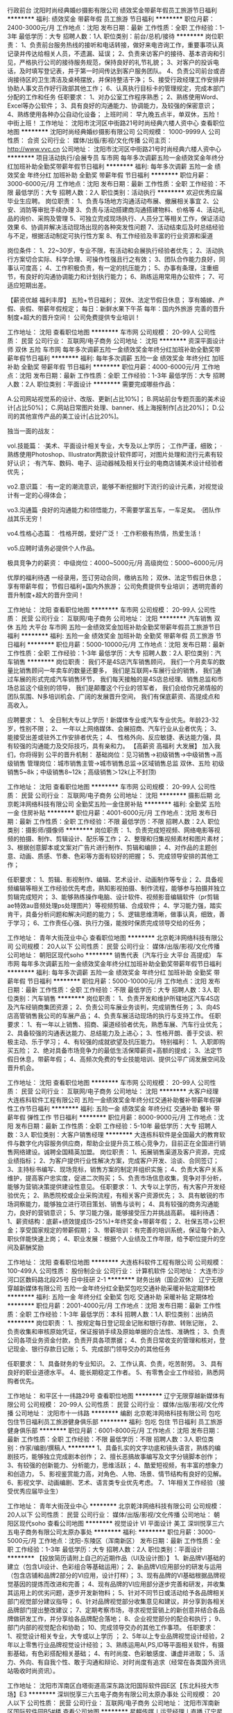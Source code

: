 行政前台
沈阳时尚经典婚纱摄影有限公司
绩效奖金带薪年假员工旅游节日福利
**********
福利:
绩效奖金
带薪年假
员工旅游
节日福利
**********
职位月薪：2400-3000元/月 
工作地点：沈阳
发布日期：最新
工作性质：全职
工作经验：1-3年
最低学历：大专
招聘人数：1人
职位类别：前台/总机/接待
**********
岗位职责：
 1、负责前台服务热线的接听和电话转接，做好来电咨询工作，重要事项认真记录并传达给相关人员，不遗漏、延误；
2、负责来访客户的接待、基本咨询和引见，严格执行公司的接待服务规范，保持良好的礼节礼貌；
3、对客户的投诉电话，及时填写登记表，并于第一时间传达到客户服务团队。
4、负责公司前台或咨询接待区的卫生清洁及桌椅摆放，并保持整洁干净；
5、接受行政经理工作安排并协助人事文员作好行政部其他工作；
6、认真执行目标卡的管理规定，完成本部门分配的工作和任务
任职要求：
1、对办公室工作程序熟悉；
2、熟练使用Word、Excel等办公软件；
3、具有良好的沟通能力、协调能力，及较强的保密意识；
4、熟练使用各种办公自动化设备；
上班时间：
早九晚五点半，单双休，五险！
中街上班！
工作地址：
沈阳市沈河区中街路21号时尚经典六楼人资中心
查看职位地图
**********
沈阳时尚经典婚纱摄影有限公司
公司规模：
1000-9999人
公司性质：
合资
公司行业：
媒体/出版/影视/文化传播
公司主页：
http://www.vvc.cn
公司地址：
沈阳市沈河区中街路21号时尚经典六楼人资中心
**********
项目活动执行/会展专员
车市网
每年多次调薪五险一金绩效奖金年终分红加班补助全勤奖带薪年假节日福利
**********
福利:
每年多次调薪
五险一金
绩效奖金
年终分红
加班补助
全勤奖
带薪年假
节日福利
**********
职位月薪：3000-6000元/月 
工作地点：沈阳
发布日期：最新
工作性质：全职
工作经验：不限
最低学历：大专
招聘人数：2人
职位类别：活动执行
**********
欢迎优秀应届毕业生应聘。
岗位职责：
1、负责与场地方沟通活动布展、撤展相关事宜
2、公安、消防等审批手续办理
3、负责与活动搭建商沟通搭建物料、价格等
4、活动礼品的询价、采购及管理
5、可独立完成现场执行、人员分工等相关工作，保证活动效果
6、协调并解决活动现场出现的各种突发性问题
7、活动结束后及时总结经验与不足，根据活动制定可执行性方案
8、有工作经验及丰富的行业资源和渠道

 
岗位条件：
1、22~30岁，专业不限，有活动和会展执行经验者优先；
2、活动执行方案切合实际、科学合理、可操作性强且行之有效；
3、团队合作能力良好，同事认可度高；
4、工作积极负责，有一定的抗压能力；
5、办事有条理，注重细节，有良好的沟通协调能力和计划执行能力；
6、熟练运用常用办公软件；
7、可适应短期出差。

【薪资优越 福利丰厚】
五险+节日福利；
双休、法定节假日休息；
享有婚嫁、产假、丧假、带薪年假规定；
 每日：新鲜水果下午茶
每年：国内外旅游
 完善的晋升制度+超大的晋升空间！
公司免费提供专业培训！

工作地址：
沈阳
查看职位地图
**********
车市网
公司规模：
20-99人
公司性质：
民营
公司行业：
互联网/电子商务
公司地址：
沈阳
**********
资深平面设计师 双休 五险
车市网
每年多次调薪五险一金绩效奖金年终分红加班补助全勤奖带薪年假节日福利
**********
福利:
每年多次调薪
五险一金
绩效奖金
年终分红
加班补助
全勤奖
带薪年假
节日福利
**********
职位月薪：4000-6000元/月 
工作地点：沈阳
发布日期：最新
工作性质：全职
工作经验：1-3年
最低学历：大专
招聘人数：2人
职位类别：平面设计
**********
需要完成哪些作品：

A.公司网站视觉系的设计、改版、更新[占比10%]；
B.网站前台专题页面的美术设计[占比50%]；
C.网站日常图片处理、banner、线上海报制作[占比20%]；
D.公司的其他宣传产品的美工设计[占比20%]。

独当一面的战友：

vol.技能篇：
·美术、平面设计相关专业，大专及以上学历； 
·工作严谨，细致；
·熟练使用Photoshop、Illustrator两款设计软件即可，对图片处理和流行元素有较好认识；
·有汽车、数码、电子、运动器械及相关行业的电商店铺美术设计经验者优先；

vo2.意识篇：
·有一定的潮流意识，能够不断挖掘时下流行的设计元素，对视觉设计有一定的心得体会；

vo3.沟通篇
·良好的沟通能力和领悟能力，不需要学富五车，一车足矣。
·团队作战其乐无穷！

vo4.性格心态篇：
·性格开朗，爱好广泛！
·工作积极有热情，热爱生活！

vo5.应聘时请务必提供个人作品。 

极具竞争力的薪资：
中级岗位：4000~5000元/月
高级岗位：5000~6000元/月

优厚的福利待遇
一经录用，签订劳动合同，缴纳五险；
双休、法定节假日休息；
享有带薪年假；
节假日福利+国内外旅游；
公司免费提供专业培训；
透明完善的晋升制度+超大的晋升空间！

工作地址：
沈阳
查看职位地图
**********
车市网
公司规模：
20-99人
公司性质：
民营
公司行业：
互联网/电子商务
公司地址：
沈阳
**********
汽车销售 双休 五险 大平台
车市网
五险一金绩效奖金加班补助全勤奖带薪年假员工旅游节日福利
**********
福利:
五险一金
绩效奖金
加班补助
全勤奖
带薪年假
员工旅游
节日福利
**********
职位月薪：5000-10000元/月 
工作地点：沈阳
发布日期：最新
工作性质：全职
工作经验：1-3年
最低学历：大专
招聘人数：2人
职位类别：汽车销售
**********
岗位职责：
我们不是4S店汽车销售顾问，
我们一个月卖车的数量比销售顾问一年卖车的数量还要多，
我们是互联网+车展行业的销售，
我们通过车展的形式完成汽车销售环节，
我们每天接触的是4S店总经理、销售总监和市场总监这个级别的领导，
我们是颠覆这个行业的领军者，
我们会给你兄弟情般的团队氛围、N多培训机会、广阔的发展晋升空间，
我们有保底薪资、高提成点和高收入。

应聘要求：
1、 全日制大专以上学历！新媒体专业或汽车专业优先。年龄23-32岁，性别不限；
2、 一年以上网络媒体、会展招商、汽车行业从业者优先；
3、 能接受出差或驻外工作安排者优先；
4、 性格外向、反应敏捷、表达能力强，具有较强的沟通能力及交际技巧，具有亲和力。
 【高薪资 高福利 大发展】
加入我们，你将得到
公平的晋升机制：
基础岗位：见习销售→初级销售→中级销售→高级销售
管理岗位：城市销售主管→城市销售总监→区域销售总监
 双休、五险
初级销售5~8k；中级销售8~12k；高级销售＞12k(上不封顶)

工作地址：
沈阳
查看职位地图
**********
车市网
公司规模：
20-99人
公司性质：
民营
公司行业：
互联网/电子商务
公司地址：
沈阳
**********
摄影后期
北京乾沣网络科技有限公司
全勤奖五险一金住房补贴
**********
福利:
全勤奖
五险一金
住房补贴
**********
职位月薪：4001-6000元/月 
工作地点：沈阳
发布日期：最新
工作性质：全职
工作经验：不限
最低学历：不限
招聘人数：2人
职位类别：摄影师/摄像师
**********
岗位职责：
1、负责完成短视频、网络电影等视频的拍摄、制作、剪辑设计、配乐等工作；
2、整理和归集视频素材和图片素材；
3、根据创意脚本或文案对广告片进行制作、剪辑和编排；
4、对作品的主题创意、动画、质感、节奏、色彩等方面有较好的把握；
5、完成领导安排的其他工作；


任职要求：
1、剪辑、影视制作、编辑、艺术设计、动画制作等专业；
2、具备视频编辑等相关工作经验优先考虑，熟知影视拍摄、制作流程，能够参与拍摄并独立剪辑完成短片；
3、能够熟练操作电脑、设计软件、视频影音编辑软件（pr剪辑ae特效au音频处理ps处理图片）等视频剪辑、合成软件；
4、学习能力强，踏实肯干，具备分析问题和解决问题的能力；
5、逻辑思维清晰，做事认真，细致，善于学习；
6、工作责任心强、执行力强，能按时保质完成领导交给的任务；

工作地址：
青年大街茂业中心
查看职位地图
**********
北京乾沣网络科技有限公司
公司规模：
20人以下
公司性质：
民营
公司行业：
媒体/出版/影视/文化传播
公司地址：
朝阳区现代soho
**********
销售代表（汽车行业 大平台 高提成）
车市网
每年多次调薪五险一金绩效奖金年终分红加班补助全勤奖带薪年假节日福利
**********
福利:
每年多次调薪
五险一金
绩效奖金
年终分红
加班补助
全勤奖
带薪年假
节日福利
**********
职位月薪：5000-10000元/月 
工作地点：沈阳
发布日期：最新
工作性质：全职
工作经验：不限
最低学历：大专
招聘人数：3人
职位类别：汽车销售
**********
岗位职责：
1、负责开发和维护所辖地区汽车4S店及汽车经销商集团资源；
2、负责公司车展业务谈判，完成销售任务；
3、向4S店高管销售我公司的车展产品；
4、负责车展活动现场的执行与支持工作。
 任职要求：
1、有一年以上销售、招商、渠道经验者优先，熟悉车展、汽车行业优先；
2、具备较强的沟通表达能力、总结能力及上进心；
3、性格开朗、善于交谈、积极主动、乐于学习；
4、有较强的成就欲望及抗压能力。
 特别福利：
1、入职即购买五险；
2、绝对具备市场竞争力的最低生活保障薪资+高额的提成；
3、法定节假日休息，带薪年假；
4、高频次免费的专业技能培训、提供公平广阔发展空间及晋升机会。


工作地址：
沈阳
查看职位地图
**********
车市网
公司规模：
20-99人
公司性质：
民营
公司行业：
互联网/电子商务
公司地址：
沈阳
**********
大客户经理
大连栋科软件工程有限公司
五险一金绩效奖金年终分红交通补助餐补带薪年假弹性工作节日福利
**********
福利:
五险一金
绩效奖金
年终分红
交通补助
餐补
带薪年假
弹性工作
节日福利
**********
职位月薪：8000-9000元/月 
工作地点：沈阳
发布日期：最新
工作性质：全职
工作经验：5-10年
最低学历：大专
招聘人数：3人
职位类别：大客户销售经理
**********
   大连栋科软件是全国最大的教育软件与数字化内容服务供应商，帮助企业提升员工核心竞争力，目前正在全国进行销售网络建设。诚聘全国精英加盟。
 岗位职责：
1、拓展销售渠道及客户资源，完成业绩指标；
2、为客户提供行业性解决方案，完成客户开发、洽谈、合同签订；
3、主持标书编写、现场竞标，销售方案的制定并组织实施；
4、负责大客户关系维护，提高客户忠实度，促进二次购买；
5、负责市场信息收集，竞争对手分析，能够为营销决策提供建设性意见。
 任职要求：
1、大专以上学历，有大客户开发经验优先；
2、熟悉院校或企业采购流程，有相关客户资源优先；
3、具有敏锐的市场洞察能力，能够独立进行项目策划、销售与谈判；
4、具有较强的商务沟通能力，良好的营销意识；
5、学习能力强，能够接受压力并挑战高薪。
 福利待遇：
1、薪资结构：底薪+绩效提成(5-25%)+年终奖金+带薪年假；  
2、社保五项+公积金；享受国家规定的带薪假期；
3、带薪培训：有完善的培训系统，保证每个新入职伙伴能快速上岗；
4、职业发展：根据个人业绩及工作年限，给予职位提升的空间及薪酬奖励

工作地址：
沈阳
查看职位地图
**********
大连栋科软件工程有限公司
公司规模：
100-499人
公司性质：
股份制企业
公司行业：
计算机软件
公司地址：
大连市沙河口区数码路北段25号 日中技研 2-1
**********
财务出纳（国企双休）
辽宁无限穿越新媒体有限公司
五险一金年终分红全勤奖包吃交通补助采暖补贴定期体检
**********
福利:
五险一金
年终分红
全勤奖
包吃
交通补助
采暖补贴
定期体检
**********
职位月薪：2001-4000元/月 
工作地点：沈阳
发布日期：最新
工作性质：全职
工作经验：1-3年
最低学历：本科
招聘人数：1人
职位类别：出纳员
**********
岗位职责：
1、按规定每日登记现金记账和银行存款、转账记账，
2、负责收集和审核原始凭证，保证报销手续及原始单据的合法性、准确性；
3、负责公司各项业务资金付款，负责开具各项票据；
4、负责日常收支的管理和核对，登记现金、银行存款日记账；
5、完成部门领导交办的其他任务

任职要求：
1、具备财务的专业知识。
2、工作认真、负责，吃苦耐劳。
3、具有良好的职业道德水平。
4、能长期稳定工作者。
5、有零售企业工作经验，熟悉网购者优先。

工作地址：
和平区十一纬路29号
查看职位地图
**********
辽宁无限穿越新媒体有限公司
公司规模：
20-99人
公司性质：
民营
公司行业：
媒体/出版/影视/文化传播
公司地址：
沈阳市十一纬路
**********
编剧
北京乾沣网络科技有限公司
包吃包住节日福利员工旅游健身俱乐部
**********
福利:
包吃
包住
节日福利
员工旅游
健身俱乐部
**********
职位月薪：6001-8000元/月 
工作地点：沈阳
发布日期：最新
工作性质：全职
工作经验：不限
最低学历：不限
招聘人数：3人
职位类别：作家/编剧/撰稿人
**********
1、具备扎实的文字功底和镜头语言，熟练的编剧技巧，能够独立完成剧本创作；
2、擅长恶搞故事编写及文字分镜脚本创作；
3、有较强的创新能力、分析能力，思维活跃；
4、酷爱短视频，有丰富的想象力和创造力，
5、影视鉴赏能力高，对角色、人物、场景、情节结构有良好的见解。
6、影视文学、动画编剧、艺术、语言类专业优先考虑。
7、1年相关工作经验（接受优秀应届毕业生）

工作地址：
青年大街茂业中心
**********
北京乾沣网络科技有限公司
公司规模：
20人以下
公司性质：
民营
公司行业：
媒体/出版/影视/文化传播
公司地址：
朝阳区现代soho
查看公司地图
**********
视觉设计 VI 平面设计 美工
深圳悦享三六五电子商务有限公司太原办事处
**********
福利:
**********
职位月薪：3000-5000元/月 
工作地点：沈阳-东陵区（浑南新区）
发布日期：最新
工作性质：全职
工作经验：1-3年
最低学历：大专
招聘人数：2人
职位类别：平面设计
**********
【投放简历请附上自己的近期作品（UI及设计图）】
1、新品牌VI基础的建立（包含UI设计、色彩组合等基础运用）；
2、新品牌VI应用部分的研发与运用（包含店铺和品牌2部分的VI应用，设计打样）；
3、现有品牌的VI基础根据品牌视觉基因的提炼而改进和完善；
4、现有品牌的VI应用部分逐步完善和研发，并收集其运用上的优劣问题，逐步开发新物料；
5、针对不同节日或活动给予各品牌相关部门视觉部分建议指导；
6、针对品牌视觉部分收集意见和建议，并分享到各相关品牌部门提出整改建议；
7、定期考察市场，寻求视觉营销上的新创意并结合各品牌做研发工作，并分享给各品牌配合落地；
8、企业视觉部分的配合和执行；
9、部门内部的视觉配合和协助；
10、完成领导交办的其他工作事项。
任职要求：
1、视觉设计相关专业，大专或以上学历 ；
2、5年以上专业品牌视觉设计经验，2年以上零售行业品牌视觉设计经验；
3、熟练运用AI,PS,ID等平面相关软件，有摄影基础，有色彩搭配相关基础；
4、有时尚度、色彩敏感度、谦虚并进取；
5、活力、外向、有自我个性、敢于沟通和辩论、对时尚度有追求（经常在各类国外资讯站吸收时尚资讯）。

工作地址：
沈阳市浑南区白塔街道高深东路沈阳国际软件园E区【东北科技大市场】E3
**********
深圳悦享三六五电子商务有限公司太原办事处
公司规模：
20人以下
公司性质：
民营
公司行业：
互联网/电子商务
公司地址：
沈阳市浑南新区国际软件园B5#楼
查看公司地图
**********
星麒传媒丨运营经理丨直播
辽宁星麒文化传媒有限公司
每年多次调薪五险一金绩效奖金年终分红全勤奖包住带薪年假弹性工作
**********
福利:
每年多次调薪
五险一金
绩效奖金
年终分红
全勤奖
包住
带薪年假
弹性工作
**********
职位月薪：3000-6000元/月 
工作地点：沈阳
发布日期：最新
工作性质：全职
工作经验：不限
最低学历：中专
招聘人数：12人
职位类别：运营主管/专员
**********
辽宁星麒文化传媒有限公司创建于2016年9月，位于辽宁省沈阳市，是一家以娱乐、电子商务、自媒体三大核心业务为主，集艺人培养、自媒体内容创作以及线下活动等多方位于一体的互动全媒体平台。投资1500余万元，占地面积7000余平方米，拥有完善的网红孵化体系和运营管理体系，旗下现有《辽宁博星文化传媒有限公司》、《辽宁润恒文化传媒有限公司》、《辽宁鹏宇文化传媒有限公司》三家子公司。
    公司的媒体定位为引领时尚文化、倡导优质生活，传播特点为在播、在线和在场相结合。公司十分注重对艺人的全面培养，定期开设全方位培训课程。提高艺人能力水平，带领艺人走向更大的平台。自成立以来，星麒传媒已经在偶像艺人、礼仪模特、网络红人、影视、唱片等方面取得了骄人的业绩。目前为止，星麒传媒已签约艺人300余人，运营团队百余人，并拥有300间专业化网络直播间，为传媒各个领域输送了大批人才，尤其是为直播行业输送了大量网红资源。
    公司不但与众多一流平台和媒体建立了战略合作伙伴关系，还致力于发展互联网高端推广领域，凭借着优秀的资源，为高端市场培养一流网络艺人并提供原创内容策划，艺人推广解决方案，优质网媒资源，品牌推广，娱乐营销和大数据营销等专业服务。通过我司独特的培育方式，卓越的经营理念公司通过自己独到的方式，运用互联网来培育艺人，通过艺人带动其他产业发展。而今，为顺应时代发展，公司现正大力向直播+和电商的广阔市场进军。新时代的传媒必将在互联网上绽放出新的光芒。
面试电话：13082491222 微信：dy9288888
工作地址：
辽宁省沈阳市和平区八经街十纬路路口（星麒传媒独立办公楼）
查看职位地图
**********
辽宁星麒文化传媒有限公司
公司规模：
100-499人
公司性质：
上市公司
公司行业：
媒体/出版/影视/文化传播
公司地址：
辽宁省沈阳市和平区八经街十纬路路口（星麒传媒独立办公楼）
**********
传媒实习生+双休
沈阳楚宸影视传媒有限公司
每年多次调薪五险一金绩效奖金带薪年假员工旅游节日福利
**********
福利:
每年多次调薪
五险一金
绩效奖金
带薪年假
员工旅游
节日福利
**********
职位月薪：4001-6000元/月 
工作地点：沈阳-沈河区
发布日期：最新
工作性质：全职
工作经验：不限
最低学历：大专
招聘人数：10人
职位类别：电话采编
**********
岗位职责：

1、完成直属上级交代的任务；
2、协调嘉宾与央视摄制组之间的关系，保证外景拍摄顺利进行；

任职要求：

1、普通话标准，具有良好的分析、沟通能力；
2、有志于从事传媒工作，乐于接受工作挑战，追求高奖金收入；
3、工作态度积极向上，自信乐观，具有团队合作精神，以及挑战自我的欲望；
4、善于沟通，积极热情，学习能力强，良好的自我激励能力。
4、接收应届毕业生
福利政策：

1、薪酬：无责任底薪 + 高额提成 + 奖金；
2、福利：缴纳五险一金 + 生育津贴 + 法定休假 + 带薪年假；
3、其他: 员工生日会 + 户外拓展 + 传统节日礼品 + 国内外旅游 + 高额物资奖励；
4、员工晋升方向：公司定向培养人才，拥有公平、广阔的晋升机制；
5、正规、带薪、系统的岗前培训。


我们能提供给你：

1、良好的办公环境，轻松的工作氛围；
2、专业的带薪培训，广阔的晋升空间；
   市场部门：（初级编导—中级编导—高级编导—主任助理—制片主任）
   管理部门：（初级制片主任—中级制片主任—高级制片主任—栏目主编）
3、多重福利，五险一金、法定假日、带薪年假（10-15天）、带薪出国游、节日礼品；
4、员工生日会、入职纪念日、趣味运动会、集体聚餐、户外拓展；
5、高底薪、高奖金，高额物资奖励（苹果手机、60寸液晶彩电、变频大空调...）


需要你做的：谦虚好学。

美好的东西，总不会轻易获得。成长靠的从来不是豪言壮语，而是脚踏实地的努力。不
要让信誓旦旦变成“说说而已”，真正去坚持一件事，时间看得见。

栏目官网：http:// www.cnbla.org.cn 
公司地址：沈阳市沈河区青年大街185-2号茂业中心14层
联系电话：人事部024-31369166

工作地址：
辽宁省沈阳市沈河区青年大街185-2号14层D2单元
**********
沈阳楚宸影视传媒有限公司
公司规模：
20-99人
公司性质：
民营
公司行业：
媒体/出版/影视/文化传播
公司地址：
辽宁省沈阳市沈河区青年大街185-2号14层D2单元
**********
高薪丨直播艺人丨兼职全职
辽宁星麒文化传媒有限公司
每年多次调薪五险一金绩效奖金年终分红全勤奖包住带薪年假弹性工作
**********
福利:
每年多次调薪
五险一金
绩效奖金
年终分红
全勤奖
包住
带薪年假
弹性工作
**********
职位月薪：5000-10000元/月 
工作地点：沈阳
发布日期：最新
工作性质：全职
工作经验：不限
最低学历：不限
招聘人数：20人
职位类别：演员/模特
**********
辽宁星麒文化传媒有限公司，是沈阳当下领先的青年文化公司，辽宁省规模最大实力最强，旗下拥有博客和网红经济两大核心业务板块，为年轻消费群体提供娱乐平台，目前在时尚前端领域享有较高的知名度，公司与优酷土豆、酷狗、爱奇艺、斗鱼等众多平台有着深厚的合作，并有着良好的口碑，是东北地区有正规经纪资质的互联网+在线娱乐行业领航者，同网络门户、视频网站、社交媒体、保持良好的合作共赢关系，正逐步成长领先的青年文化公司。
公司氛围：
         我们是一支年轻的团队，我是一群怀揣梦想的人；
         这里有，众多美女博客的每日一起上班的视觉体验；
         这里有，各种主题风格的博客间可以让你拥有当明星的真实体验；
         这里有，上班时间可免费直聆听的演唱会。
 联系方式：微信 dy9288888  电话：13082491222
 我公司集包装，策划，推广，以及才艺培训划为一体，专注于草根艺人培养，拥有专业的策划、组织、执行服务团队，以及整体项目运作能力。
我公司现拥有专业的博客间音响灯光设备、资深的策划及执行团队，并具备承办大型公共及商业演出资质。我公司常年承办各种大型演艺活动，诸如：各类大型品牌文艺演出、各类庆典晚会、歌友会、新品发布会及各类演出策划等，并提供主持，歌手，及各式嘉宾艺人。
  工作地址：
辽宁省沈阳市和平区八经街十纬路路口（星麒传媒独立办公楼）
查看职位地图
**********
辽宁星麒文化传媒有限公司
公司规模：
100-499人
公司性质：
上市公司
公司行业：
媒体/出版/影视/文化传播
公司地址：
辽宁省沈阳市和平区八经街十纬路路口（星麒传媒独立办公楼）
**********
行政专员
大连栋科软件工程有限公司
五险一金带薪年假弹性工作节日福利不加班
**********
福利:
五险一金
带薪年假
弹性工作
节日福利
不加班
**********
职位月薪：2001-4000元/月 
工作地点：沈阳
发布日期：最新
工作性质：全职
工作经验：1-3年
最低学历：大专
招聘人数：1人
职位类别：行政专员/助理
**********
岗位职责：
1、及时宣贯公司最新规章制度，监督落实；
2、负责办事处后勤保障工作，如快递收发邮寄；办公用品申购、发放；确保办公区域内各类设备正常运转；
3、统计办事处各类销售数据，及时汇总到总部；
4、负责办事处人员的招聘及日常考勤管理；
5、负责劳动关系管理，包括社保、公积金办理，劳动合同签订、变更、解除、终止等工作；
6、做好来访接待，公司员工出差车票、酒店预定；
7、维护办公室环境，水电管理、物资摆放、办公区域清洁。
 任职要求：
1、大专及以上学历，行政管理、人力资源专业；
2、熟练使用word、excel、PPT等办公软件；
3、一年以上相关工作经验优先；
4、具备良好的协调、沟通能力；
5、工作细致、认真，有责任心。

工作地址：
沈阳
查看职位地图
**********
大连栋科软件工程有限公司
公司规模：
100-499人
公司性质：
股份制企业
公司行业：
计算机软件
公司地址：
大连市沙河口区数码路北段25号 日中技研 2-1
**********
集团培训主管
沈阳时尚经典婚纱摄影有限公司
绩效奖金带薪年假弹性工作免费班车员工旅游节日福利
**********
福利:
绩效奖金
带薪年假
弹性工作
免费班车
员工旅游
节日福利
**********
职位月薪：4001-6000元/月 
工作地点：沈阳
发布日期：最新
工作性质：全职
工作经验：1-3年
最低学历：本科
招聘人数：1人
职位类别：培训经理/主管
**********
岗位职责：
1、内训销售类课件研发。
2、内训课程讲授。
3、内部培训项目运营。
任职要求：
1、25-30岁，本科以上学历，形象气质好。
2、具备销售类课件开发能力，优秀的表达和沟通能力。
3、熟练操作PPT等办公软件。
4、从事企业讲师2年以上工作经验。
工作地址：
沈阳市沈河区中街路21号时尚经典六楼人资中心
查看职位地图
**********
沈阳时尚经典婚纱摄影有限公司
公司规模：
1000-9999人
公司性质：
合资
公司行业：
媒体/出版/影视/文化传播
公司主页：
http://www.vvc.cn
公司地址：
沈阳市沈河区中街路21号时尚经典六楼人资中心
**********
审计经理
沈阳时尚经典婚纱摄影有限公司
五险一金带薪年假员工旅游节日福利
**********
福利:
五险一金
带薪年假
员工旅游
节日福利
**********
职位月薪：5000-7000元/月 
工作地点：沈阳
发布日期：最新
工作性质：全职
工作经验：3-5年
最低学历：本科
招聘人数：1人
职位类别：审计经理/主管
**********
工作职责：
1、日常工作负责企业采购付款业务审核。
2、销售收款控制，成本控制。
3、专项审计，对外投资和做项目风险评估等。
任职资格:
1、财务、审计相关类全日制本科学历及以上。
2、熟悉服务行业企业内部审计流程，3年以上审计工作经验。
3、工作细致，责任心强，原则性强，具有优秀的监督、控制能力。
4、有大中型企业工作经验者优先。

工作地址：
沈阳市沈河区中街路21号时尚经典六楼人资中心
查看职位地图
**********
沈阳时尚经典婚纱摄影有限公司
公司规模：
1000-9999人
公司性质：
合资
公司行业：
媒体/出版/影视/文化传播
公司主页：
http://www.vvc.cn
公司地址：
沈阳市沈河区中街路21号时尚经典六楼人资中心
**********
人事
沈阳胜者商贸有限公司长春办事处
五险一金绩效奖金全勤奖包吃包住节日福利
**********
福利:
五险一金
绩效奖金
全勤奖
包吃
包住
节日福利
**********
职位月薪：4001-6000元/月 
工作地点：沈阳
发布日期：最新
工作性质：全职
工作经验：不限
最低学历：中专
招聘人数：4人
职位类别：人力资源专员/助理
**********
岗位职责：　1、执行并完善公司的人事制度与计划，培训与发展，绩效评估，员工社会保障福利等方面的管理工作；
    2、组织并协助各部门进行招聘、培训和绩效考核等工作
    3、执行并完善员工入职、转正、异动、离职等相关政策及流程；
    4、员工人事信息管理与员工档案的维护，核算员工的薪酬福利等事宜；

任职要求：1、人力资源管理、行政管理、中文、文秘、汉语言文学及相关专业大专以上学历；
2、从事人力资源工作1年以上，具备hr专业知识；
3、具有良好的书面、口头表达能力，具有亲和力和服务意识，沟通领悟能力强；
4、熟练使用常用办公软件及相关人事管理软件；
5、了解国家各项劳动人事法规政策；
6、吃苦耐劳，工作细致认真，原则性强，有良好的执行力及职业素养
工作地址：
和平区市府大路224号
**********
沈阳胜者商贸有限公司长春办事处
公司规模：
500-999人
公司性质：
民营
公司行业：
贸易/进出口
公司地址：
市府恒隆广场
查看公司地图
**********
培训经理/总监
沈阳时尚经典婚纱摄影有限公司
绩效奖金带薪年假员工旅游节日福利五险一金
**********
福利:
绩效奖金
带薪年假
员工旅游
节日福利
五险一金
**********
职位月薪：6000-10000元/月 
工作地点：沈阳
发布日期：最新
工作性质：全职
工作经验：3-5年
最低学历：本科
招聘人数：1人
职位类别：培训经理/主管
**********
岗位职责：
1、内训销售类课件研发。
2、内训课程讲授。
3、内部培训项目运营。
任职要求：
1、25-35岁，本科以上学历，形象气质好。
2、具备销售类课件开发能力，优秀的表达和沟通能力。
3、熟练操作PPT等办公软件。
4、从事企业讲师2年以上工作经验。

工作地址：
沈阳市沈河区中街路21号时尚经典六楼人资中心
查看职位地图
**********
沈阳时尚经典婚纱摄影有限公司
公司规模：
1000-9999人
公司性质：
合资
公司行业：
媒体/出版/影视/文化传播
公司主页：
http://www.vvc.cn
公司地址：
沈阳市沈河区中街路21号时尚经典六楼人资中心
**********
实习生/储备干部（带薪培训，快速晋升）
沈阳楚宸影视传媒有限公司
每年多次调薪五险一金绩效奖金带薪年假员工旅游节日福利
**********
福利:
每年多次调薪
五险一金
绩效奖金
带薪年假
员工旅游
节日福利
**********
职位月薪：2001-4000元/月 
工作地点：沈阳
发布日期：最新
工作性质：全职
工作经验：不限
最低学历：大专
招聘人数：5人
职位类别：大客户销售代表
**********
公司因东北市场拓展需求现针对非传媒工作者提供储备干部岗位：
1.沟通表达能力良好，积极乐观，有自己的职业规划，渴望往管理层发展
2.做事踏实稳重，细心勤快，执行能力强

工作时间：早九晚六    五险一金     带薪法定假日      带薪培训    完善的晋升机制


工作地址：
辽宁省沈阳市沈河区青年大街185-2号14层D2单元
**********
沈阳楚宸影视传媒有限公司
公司规模：
20-99人
公司性质：
民营
公司行业：
媒体/出版/影视/文化传播
公司地址：
辽宁省沈阳市沈河区青年大街185-2号14层D2单元
**********
市场拓展经理
辽宁无限穿越新媒体有限公司
五险一金绩效奖金年终分红全勤奖包吃交通补助采暖补贴定期体检
**********
福利:
五险一金
绩效奖金
年终分红
全勤奖
包吃
交通补助
采暖补贴
定期体检
**********
职位月薪：3000-5000元/月 
工作地点：沈阳
发布日期：最新
工作性质：全职
工作经验：3-5年
最低学历：本科
招聘人数：2人
职位类别：市场经理
**********
工作描述： 
1、 负责拓展公司各项业务及资源合作渠道，跟进并做好线上线下产品活动；
2、 维护现有及开发渠道关系，并达成深度合作； 
3、 负责相关市场的数据整理和分析； 
4、 开拓业务资源，扩大版权作品的储备，并提升合作及采购的性价比；
5、 在职期间达成更多业务合作。

工作地址：
沈阳市十一纬路
查看职位地图
**********
辽宁无限穿越新媒体有限公司
公司规模：
20-99人
公司性质：
民营
公司行业：
媒体/出版/影视/文化传播
公司地址：
沈阳市十一纬路
**********
数码师
沈阳市铁西区保工婉约江南摄影馆
绩效奖金全勤奖包住员工旅游节日福利
**********
福利:
绩效奖金
全勤奖
包住
员工旅游
节日福利
**********
职位月薪：2001-4000元/月 
工作地点：沈阳-铁西区
发布日期：最新
工作性质：全职
工作经验：1年以下
最低学历：不限
招聘人数：2人
职位类别：后期制作
**********
岗位职责：

任职要求：
岗位要求：
1、年满18岁以上.
2、有1年以上工作经验，有影楼工作经验优先
3、爱岗敬业，有良好的服务意识，热爱任职部门工作，具有ps软件操作基础
工作内容：
1、严格遵守公司的各项规定，配合公司的工作按排，服从公司管理。
2、严格按流程规定工作时间按时、保质保量完成精修、调色工作。
3、严格按标准色彩调色（附标准片）使所调色彩接近标准片。
4、做好和摄影部的数据导入，交接工作，并做好记录，管理客户数据资料，并备份记录，以便以后查找。
5、对所导入的照片穿帮，脸型，胖瘦，服饰等进行修调.
6，工作时间早8.30-晚5.30，周休一天.
 
工作地址：
沈阳市铁西区保工婉约江南摄影馆
**********
沈阳市铁西区保工婉约江南摄影馆
公司规模：
100-499人
公司性质：
民营
公司行业：
媒体/出版/影视/文化传播
公司地址：
沈阳市铁西区保工婉约江南摄影馆
查看公司地图
**********
销售代表
沈阳汇世信息技术有限公司
五险一金绩效奖金加班补助全勤奖
**********
福利:
五险一金
绩效奖金
加班补助
全勤奖
**********
职位月薪：4001-6000元/月 
工作地点：沈阳-大东区
发布日期：最新
工作性质：全职
工作经验：不限
最低学历：不限
招聘人数：1人
职位类别：销售代表
**********
任职资格：
1.具备良好的表达能力及沟通说服技巧；
2、性格开朗，工作积极热情，踏实肯干；
3、有良好的抗压性及团队协作能力；
4、热爱销售工作，敢于挑战困难，有志成为专业的IT营销专家。

薪酬：
无责任底薪+高额提成+月度奖金
月均薪资=6000—10000元
工作时间：周一至周五（8:30-17：30）国家法定节假日休息

福利：
1、五险：按照国家规定缴纳五险，并签订正规的劳动合同。
2、享有国家法律的带薪假期：年假（5-15天）、婚假（10天）、女员工生产假158天，男员工陪产假15天、产检假、计划生育假等；
3、日常：节日礼物，优秀员工国内国外一到两次旅游，不定期员工户外游行活动和拓展活动
4、系统培训：相关产品，销售技巧，互联网各方面的行业知识，职业发展培训等


晋升：
1，每三个月一次级别晋升及加薪机会
2，员工职业发展空间：商务代表—高级商务代表—销售工程师—商务主管—商务经理—高级商务经理--商务总监

工作地址
沈阳市大东区滂江街22号2号楼42层05单元
电话：024-31129989

工作地址：
沈阳市大东区滂江街22号2号楼42层05单元
**********
沈阳汇世信息技术有限公司
公司规模：
20-99人
公司性质：
民营
公司行业：
媒体/出版/影视/文化传播
公司地址：
沈阳市大东区滂江街22号2号楼42层05单元
查看公司地图
**********
期刊杂志编辑+五险一金+早九晚五（可实习）
沈阳天涯文化传媒有限公司
五险一金加班补助带薪年假弹性工作
**********
福利:
五险一金
加班补助
带薪年假
弹性工作
**********
职位月薪：4001-6000元/月 
工作地点：沈阳
发布日期：最新
工作性质：全职
工作经验：不限
最低学历：本科
招聘人数：3人
职位类别：文字编辑/组稿
**********
工作要求：
1、具备良好的文字组织和驾驭能力，对文字有高度敏感性
2、文章类型涵盖各个专业，公司提供专业培训和指导（无培训费用）
3、按时保质上交稿件，并认真修改文章
4、服从公司管理，具备良好的职业素养和工作态度
任职资格：
1、本科以上学历，条件优秀者可放宽至大专，可接受应届毕业生和实习生，专业不限（汉语言、编辑出版、新闻学专业优先录用）；
2、爱好文字工作，有较强的语言表和组织能力，有较强的逻辑性思维能力和书面表达能力；
3、打字速度较快，会简单的办公软件；
4、稳定性强，面对文字不觉得枯燥；
5、年龄要求：20-28周岁
职位晋升：三级编辑→二级编辑→一级编辑→储备干部→培训经理
工作时间：早九晚五，月休五天 带薪休假
频繁跳槽者、好高骛远者勿投！我们寻求的是稳定发展的文字爱好者！！
亦可兼职，兼职人员需要专业相关或者1年以上工作经验，兼职时间自由无需坐班，薪资另议。

工作地址：
三好街与文艺路交汇中润国际大厦
**********
沈阳天涯文化传媒有限公司
公司规模：
20-99人
公司性质：
民营
公司行业：
媒体/出版/影视/文化传播
公司地址：
三好街与文艺路交汇中润国际大厦
查看公司地图
**********
项目经理（持有一建证、职称证、B证）
沈阳世博天逸装饰设计有限公司
五险一金全勤奖交通补助餐补通讯补贴带薪年假定期体检节日福利
**********
福利:
五险一金
全勤奖
交通补助
餐补
通讯补贴
带薪年假
定期体检
节日福利
**********
职位月薪：6001-8000元/月 
工作地点：沈阳
发布日期：最新
工作性质：全职
工作经验：3-5年
最低学历：本科
招聘人数：3人
职位类别：建筑施工现场管理
**********
一、岗位职责：
1、认真贯彻落实项目的工程计划目标和部门职责范围内的各项管理工作；
2、全面主持工程项目的管理工作，按计划组织实施项目的工程建设；对项目的工程建设进行全面管理、过程监督；保证按进度、保质量、控成本完成建设任务；
3、对项目的工程技术和施工情况进行质量控制、成本控制、进度控制及目标管理；
4、负责对公司所开发项目的建设工期、工程质量、施工安全、各方协调、工程成本等进行全面的控制、管理、监督；
5、参加图纸会审、工程施工组织设计及重大施工方案的讨论和审定，审定设计方案、设计图纸和设计文件，主持技术会议，参与和审定主要材料及设备的选型，审核重大设计和工程施工合同，对项目设计方案和工程建设的重大技术问题进行审核把关，并提出合理的建议；
6、处理和解决设计、施工、质量、验收等环节出现的技术难题，从技术上提出降低工程造价和成本费用的建议和措施，积极研究和采用新技术、新材料，并在建设过程中严格控制把关，降低建设成本，争取最大的投资效益。
二、任职资格：
1、大专以上学历，具备建筑工程专业一级建造师、职称证、项目经理安全考核证，同时有建筑装饰装修工作经验优先考虑；
2、熟练掌握施工质量验收规范、规程、标准和理论知识，熟悉识图及现场安全生产、文明施工常识； 
3、熟悉施工现场管理等相关工作，认真负责； 
4、具有良好的沟通协调管理能力，责任心强，可接受短期出差。
三、薪酬待遇：
1、月薪面议； 
2、入职签订劳动合同，享受五险一金；
3、享受车费补助、话费补助、出差补助；
4、享受公费体检，婚假，产假，带薪年假，年终奖金，节日福利等公司各项福利待遇。
四、发展平台：
1、接受全方位、持续丰富的培训课程和个人职业发展规划；
2、公司具备完善的晋升制度与晋升机会，能力突出者可提前转正或破格晋升。
工作地址：
沈阳市于洪区吉力湖街汪河路33号
**********
沈阳世博天逸装饰设计有限公司
公司规模：
100-499人
公司性质：
民营
公司行业：
家居/室内设计/装饰装潢
公司主页：
http://www.shibotianyi.com
公司地址：
沈阳市于洪区吉力湖街汪河路33号
**********
前台2800+五险一金（提供住宿）
沈阳胜者商贸有限公司长春办事处
创业公司每年多次调薪五险一金全勤奖包住员工旅游不加班节日福利
**********
福利:
创业公司
每年多次调薪
五险一金
全勤奖
包住
员工旅游
不加班
节日福利
**********
职位月薪：2400-3000元/月 
工作地点：沈阳
发布日期：最新
工作性质：全职
工作经验：不限
最低学历：大专
招聘人数：3人
职位类别：前台/总机/接待
**********
岗位职责：
1.负责访客接待工作。
2.负责报刊、信件、快递收发及监督工作。
3.负责会议室管理及服务工作。
4.负责每日考勤数据的回收工作。


任职要求：      
1.年龄不超过28岁
2.工作认真努力负责任，有责任心
3.有上进心，想往行政领域发展者
4.近期能够全职工作


工作地址：
和平区市府大路224号
查看职位地图
**********
沈阳胜者商贸有限公司长春办事处
公司规模：
500-999人
公司性质：
民营
公司行业：
贸易/进出口
公司地址：
市府恒隆广场
**********
京东、天猫店铺运营
辽宁无限穿越新媒体有限公司
五险一金绩效奖金交通补助餐补定期体检全勤奖
**********
福利:
五险一金
绩效奖金
交通补助
餐补
定期体检
全勤奖
**********
职位月薪：3000-5000元/月 
工作地点：沈阳
发布日期：最新
工作性质：全职
工作经验：1-3年
最低学历：不限
招聘人数：2人
职位类别：网店运营
**********
岗位职责：
1) 根据公司的战略目标，制定所负责电商平台的整体运营方案；
2) 组织策划店铺运营及市场营销推广，提高店铺点击率、浏览量和转化率，完成销售目标；
3) 组织调研分析市场的发展趋势、竞争对手情况和消费者需求等，提出产品组合、定位和价格等调整方案；
4) 负责产品的优化，每日监控店铺的营销、交易、商品等数据；
5) 熟悉设计关键词，能把握好直通车上架时间，做好竞价排名，做好营销活动，有效推广。

任职要求：
1) 1年以上相关岗位工作经验；
2) 精通天猫、京东等电子商务运作模式及运营规则，并有完整策划、运营店铺的经验；
3) 了解互联网市场现状及发展趋势，对网络营销有较强的敏锐度，能够准确把握和分析市场需求；
4) 拥有丰富的互联网渠道资源。
工作地址：
沈阳市十一纬路
**********
辽宁无限穿越新媒体有限公司
公司规模：
20-99人
公司性质：
民营
公司行业：
媒体/出版/影视/文化传播
公司地址：
沈阳市十一纬路
查看公司地图
**********
电商经理
沈阳时尚经典婚纱摄影有限公司
带薪年假员工旅游节日福利五险一金
**********
福利:
带薪年假
员工旅游
节日福利
五险一金
**********
职位月薪：6001-8000元/月 
工作地点：沈阳
发布日期：最新
工作性质：全职
工作经验：不限
最低学历：大专
招聘人数：1人
职位类别：电子商务经理/主管
**********
一、岗位职责：
1、负责集团电子商务平台的搭建和人员的管理，建立完整的网络销售渠道及流程。
2、利用网络资源进行公司品牌形象的推广、业务开拓和客户挖掘。
3、负责对各种推广及合作方式的效果进行评估和反馈及优化
4、协助制定并执行公司网络营销方案和流程。
5、 监控电子商务运营过程中的后台数据，进行数据分析，指导市场推广和产品销售方案。
二、岗位要求：
1有SEM,竞价以及网路推广的实际管理经验。
2要求擅长网路推广经验（微博，微信，seo,平台推广）。
3熟知域名，技术，网站设计。
4要求有两年以上团队管理经验。

工作地址：
沈阳市沈河区中街路21号时尚经典六楼人资中心
查看职位地图
**********
沈阳时尚经典婚纱摄影有限公司
公司规模：
1000-9999人
公司性质：
合资
公司行业：
媒体/出版/影视/文化传播
公司主页：
http://www.vvc.cn
公司地址：
沈阳市沈河区中街路21号时尚经典六楼人资中心
**********
平面设计实习生
沈阳心益创研文化传媒有限公司
**********
福利:
**********
职位月薪：1000-2000元/月 
工作地点：沈阳
发布日期：最新
工作性质：实习
工作经验：不限
最低学历：不限
招聘人数：1人
职位类别：平面设计
**********
广告设计：做宣传类海报、画册、POP等设计；
包装设计：做产品包装、标签、物料等设计；
印刷排版：做印刷店的排版色彩校正、印刷输出文件处理等；
AI设计：企业文化、品牌设计、LOGO及一整套AI设计等。

工作地址：
辽宁省沈阳市和平区北四经街28号青年团委写字楼503
查看职位地图
**********
沈阳心益创研文化传媒有限公司
公司规模：
20人以下
公司性质：
民营
公司行业：
媒体/出版/影视/文化传播
公司地址：
辽宁省沈阳市沈北新区道义南大街10-3号（2-30-3）
**********
资深效果图设计师
沈阳世博天逸装饰设计有限公司
五险一金绩效奖金全勤奖交通补助通讯补贴带薪年假定期体检节日福利
**********
福利:
五险一金
绩效奖金
全勤奖
交通补助
通讯补贴
带薪年假
定期体检
节日福利
**********
职位月薪：6001-8000元/月 
工作地点：沈阳-于洪区
发布日期：最新
工作性质：全职
工作经验：5-10年
最低学历：本科
招聘人数：3人
职位类别：室内装潢设计
**********
一、岗位职责：
1、负责所有项目的方案效果图设计，能够准确的实现设计总监下发的方案策划与创意设计；
2、准确把握博物馆的设计风格特性和风格元素对色彩搭配；
3、对材料运用、整体布局、空间造型、展项创意具有一定的把控能力；
4、具有团队精神，吃苦耐劳，能够自觉高效完成自己的本职工作。
二、任职要求：
1、建筑、环艺、展示设计等专业全日制本科以上学历，从事展馆设计5年以上；
2、对室内外设计、平面布局、效果图制作有一定的了解，熟练使用3D MAX、VR、Photoshop、CAD等绘图软件；
3、对效果图有娴熟的设计操作能力，熟悉设计工作流程，学习能力强、热爱设计工作、有创新精神；
4、演讲能力强、富有团队精神；
5、有大中型博物馆、科技馆、规划馆、展厅设计经验者优先考虑。
三、薪酬待遇：
1、具体月薪：面议，每周双休； 
2、入职签订劳动合同，享受五险一金；
3、转正后享受车费补助、话费补助；
4、享受公费体检，婚假，产假，带薪年假，年终奖金，节日福利等公司各项福利待遇。
四、发展平台：
1、接受全方位、持续丰富的培训课程和个人职业发展规划；
2、公司具备完善的晋升制度与晋升机会，能力突出者可提前转正或破格晋升。
工作地址：
沈阳市于洪区吉力湖街汪河路33号
**********
沈阳世博天逸装饰设计有限公司
公司规模：
100-499人
公司性质：
民营
公司行业：
家居/室内设计/装饰装潢
公司主页：
http://www.shibotianyi.com
公司地址：
沈阳市于洪区吉力湖街汪河路33号
**********
区域销售代表
大连栋科软件工程有限公司
五险一金绩效奖金加班补助带薪年假弹性工作节日福利年终分红
**********
福利:
五险一金
绩效奖金
加班补助
带薪年假
弹性工作
节日福利
年终分红
**********
职位月薪：3000-4000元/月 
工作地点：沈阳
发布日期：最新
工作性质：全职
工作经验：1-3年
最低学历：大专
招聘人数：10人
职位类别：销售代表
**********
      大连栋科软件是全国最大的教育软件与数字化内容服务供应商，帮助企业提升员工核心竞争力，目前正在全国进行销售网络建设。诚聘全国精英加盟。

岗位职责：
1、负责市场开发，挖掘潜在客户，完成销售目标；
2、把握客户需求，为客户提供专业的培训咨询和服务；
3、负责市场信息的收集分析，制定有针对性的区域销售计划；
4、合理利用和维护公司客户资源，培养长期忠实客户，促进客户重复购买；
5、负责具体项目的招标、投标工作，商务谈判、合同的签订；
6、执行公司销售政策，及上级授权的其他工作事项。
 任职要求：
1、大专及以上学历，熟悉计算机相关知识；
2、有销售热情和较强的责任心，能够承受工作压力；
3、较强的沟通能力和市场判断能力；
4、具有营销及销售推广方面知识；
5、有相关销售经验者优先。
 福利待遇：
1、薪资结构：底薪+绩效提成(5-25%)+年终奖金+带薪年假；  
2、社保五项+公积金；享受国家规定的带薪假期；
3、带薪培训：有完善的培训系统，保证每个新入职伙伴能快速上岗；
4、职业发展：根据个人业绩及工作年限，给予职位提升的空间及薪酬奖励。

工作地址：
沈阳
查看职位地图
**********
大连栋科软件工程有限公司
公司规模：
100-499人
公司性质：
股份制企业
公司行业：
计算机软件
公司地址：
大连市沙河口区数码路北段25号 日中技研 2-1
**********
摄影师 摄影助理
沈阳市铁西区保工婉约江南摄影馆
绩效奖金全勤奖包住员工旅游节日福利
**********
福利:
绩效奖金
全勤奖
包住
员工旅游
节日福利
**********
职位月薪：4001-6000元/月 
工作地点：沈阳-铁西区
发布日期：最新
工作性质：全职
工作经验：不限
最低学历：不限
招聘人数：2人
职位类别：摄影师/摄像师
**********
岗位职责：
1、负责策划拍摄主题；
2、针对服装及室内布景进行拍摄。
3、负责转档、传片、整理及分类。
任职资格：
1、2年以上摄影工作经验，热爱摄影，时尚触觉敏锐；
2、有较强的美术功底,、对色彩感觉强烈，视觉表达方面有个人独特观点；
3、熟练使用Photoshop进行照片处理；
4、工作认真细致、有责任感、注重效率。
工作时间：
早上8.30-晚上17.30.周休一天。
  任职要求：
工作地址：
沈阳市铁西区保工婉约江南摄影馆
**********
沈阳市铁西区保工婉约江南摄影馆
公司规模：
100-499人
公司性质：
民营
公司行业：
媒体/出版/影视/文化传播
公司地址：
沈阳市铁西区保工婉约江南摄影馆
查看公司地图
**********
京东天猫网店运营店长
辽宁无限穿越新媒体有限公司
五险一金绩效奖金年终分红全勤奖包吃交通补助采暖补贴定期体检
**********
福利:
五险一金
绩效奖金
年终分红
全勤奖
包吃
交通补助
采暖补贴
定期体检
**********
职位月薪：3000-5000元/月 
工作地点：沈阳
发布日期：最新
工作性质：全职
工作经验：1-3年
最低学历：本科
招聘人数：3人
职位类别：网店运营
**********
岗位职责：
1) 根据公司的战略目标，制定所负责网店的整体运营方案；
2) 组织策划店铺运营及市场营销推广，提高店铺点击率、浏览量和转化率，完成销售目标；
3) 组织调研分析市场的发展趋势、竞争对手情况和消费者需求等，提出产品组合、定位和价格等调整方案；
4) 负责产品的优化，每日监控店铺的营销、交易、商品等数据；
5) 熟悉设计关键词，能把握好直通车上架时间，做好竞价排名，做好营销活动，有效推广。

任职要求：
1) 1年以上相关岗位工作经验；
2) 精通天猫、京东等电子商务运作模式及运营规则，并有完整策划、运营店铺的经验；
3) 了解互联网市场现状及发展趋势，对网络营销有较强的敏锐度，能够准确把握和分析市场需求；
4) 拥有丰富的互联网渠道资源。
工作地址：
沈阳市十一纬路
查看职位地图
**********
辽宁无限穿越新媒体有限公司
公司规模：
20-99人
公司性质：
民营
公司行业：
媒体/出版/影视/文化传播
公司地址：
沈阳市十一纬路
**********
企划营销经理（会员营销）
辽宁无限穿越新媒体有限公司
五险一金绩效奖金年终分红全勤奖包吃交通补助采暖补贴定期体检
**********
福利:
五险一金
绩效奖金
年终分红
全勤奖
包吃
交通补助
采暖补贴
定期体检
**********
职位月薪：3000-5000元/月 
工作地点：沈阳
发布日期：最新
工作性质：全职
工作经验：5-10年
最低学历：本科
招聘人数：1人
职位类别：市场策划/企划经理/主管
**********
岗位职责
1. 整体负责公司用户数据化运营产品，提升决策和运营效率；
2. 负责用户画像和生命周期管理，提供会员个性化服务，实现会员转化；
3. 负责会员营销体系的搭建和升级，配合运营活动提升会员活跃和留存；
4. 负责会员相关产品的数据监控、跟踪、分析，为产品及相关团队提供数据分析报告及决策支持。

任职资格
1. 互联网产品经验，会员、CRM、数据方向优先；
2. 有过独立负责项目或产品经验；
3. 具有强烈的商业意识，热爱互联网，能够将市场需求转变为分步执行的计划；
4、具有敏锐的洞察力以及较强的逻辑思维，善于从多角度发现问题、思考问题并快速形成解决发案；
5、具有独立策划线上、线下、以及线上线下交互活动，并善于展现在各平台资源上。
工作地址：
沈阳市十一纬路
查看职位地图
**********
辽宁无限穿越新媒体有限公司
公司规模：
20-99人
公司性质：
民营
公司行业：
媒体/出版/影视/文化传播
公司地址：
沈阳市十一纬路
**********
保洁员
沈阳市铁西区保工婉约江南摄影馆
不加班全勤奖绩效奖金
**********
福利:
不加班
全勤奖
绩效奖金
**********
职位月薪：2001-4000元/月 
工作地点：沈阳
发布日期：最新
工作性质：全职
工作经验：1年以下
最低学历：不限
招聘人数：1人
职位类别：保洁
**********
年龄40-50之间，有工作经验者有限考虑,每月休息4天，早上8.30-晚上17.30
工作地址：
沈阳市铁西区保工婉约江南摄影馆
查看职位地图
**********
沈阳市铁西区保工婉约江南摄影馆
公司规模：
100-499人
公司性质：
民营
公司行业：
媒体/出版/影视/文化传播
公司地址：
沈阳市铁西区保工婉约江南摄影馆
**********
网络运营经理(沈阳工作）
沈阳时尚经典婚纱摄影有限公司
五险一金绩效奖金全勤奖带薪年假员工旅游节日福利
**********
福利:
五险一金
绩效奖金
全勤奖
带薪年假
员工旅游
节日福利
**********
职位月薪：6001-8000元/月 
工作地点：沈阳
发布日期：最新
工作性质：全职
工作经验：3-5年
最低学历：大专
招聘人数：1人
职位类别：网站运营总监/经理
**********
岗位职责：
1、负责集团电子商务平台的搭建和人员的管理，建立完整的网络销售渠道及流程。
2、利用网络资源进行公司品牌形象的推广、业务开拓和客户挖掘。
3、负责对各种推广及合作方式的效果进行评估和反馈及优化
4、协助制定并执行公司网络营销方案和流程。
5、 监控电子商务运营过程中的后台数据，进行数据分析，指导市场推广和产品销售方案。
 岗位要求：
1，   有SEM,竞价以及网路推广的实际管理经验。
2，   要求擅长网路推广经验（微博，微信，seo,平台推广）。
3，   熟知域名，技术，网站设计。
4，   要求有两年以上团队管理经验。

工作地址：
沈阳市沈河区中街路21号时尚经典六楼人资中心
查看职位地图
**********
沈阳时尚经典婚纱摄影有限公司
公司规模：
1000-9999人
公司性质：
合资
公司行业：
媒体/出版/影视/文化传播
公司主页：
http://www.vvc.cn
公司地址：
沈阳市沈河区中街路21号时尚经典六楼人资中心
**********
人力资源经理
沈阳时尚经典婚纱摄影有限公司
五险一金绩效奖金带薪年假员工旅游节日福利
**********
福利:
五险一金
绩效奖金
带薪年假
员工旅游
节日福利
**********
职位月薪：7000-9000元/月 
工作地点：沈阳
发布日期：最新
工作性质：全职
工作经验：5-10年
最低学历：本科
招聘人数：1人
职位类别：人力资源经理
**********
岗位职责：
1、中层管理职位，负责其功能领域内主要目标和计划，制定、参与或协助上层执行相关的政策和制度； 
2、负责部门的日常管理工作及部门员工的管理、指导、培训及评估； 
3、负责公司人力资源战略的执行； 
4、规划、指导、监督、协调下属及员工的聘用、福利、培训、绩效、员工关系等管理工作； 
5、负责人力资源内部的组织管理； 
6、分析相关资料，进行企业人力资源诊断，并对相关政策进行完善。

任职资格  
1、人力资源管理或相关专业本科以上学历； 
2、五年以上人力资源管理工作经验； 
3、熟悉人力资源招聘、薪酬、绩效考核、培训等规定和流程，熟悉国家各项劳动人事法规政策； 
4、具有较强的语言表达能力、人际交往能力、应变能力、沟通能力及解决问题的能力，有亲和力，较强的责任感与敬业精神
5、熟练使用常用办公软件及网络应用。

工作地址：
沈阳市沈河区中街路21号时尚经典六楼人资中心
查看职位地图
**********
沈阳时尚经典婚纱摄影有限公司
公司规模：
1000-9999人
公司性质：
合资
公司行业：
媒体/出版/影视/文化传播
公司主页：
http://www.vvc.cn
公司地址：
沈阳市沈河区中街路21号时尚经典六楼人资中心
**********
平面设计师
沈阳心益创研文化传媒有限公司
五险一金弹性工作
**********
福利:
五险一金
弹性工作
**********
职位月薪：4001-6000元/月 
工作地点：沈阳
发布日期：最新
工作性质：全职
工作经验：1-3年
最低学历：大专
招聘人数：3人
职位类别：平面设计
**********
广告设计：做宣传类海报、画册、POP等设计；
包装设计：做产品包装、标签、物料等设计；
印刷排版：做印刷店的排版色彩校正、印刷输出文件处理等；
AI设计：企业文化、品牌设计、LOGO及一整套AI设计等。

工作地址：
辽宁省沈阳市和平区北四经街28号
查看职位地图
**********
沈阳心益创研文化传媒有限公司
公司规模：
20人以下
公司性质：
民营
公司行业：
媒体/出版/影视/文化传播
公司地址：
辽宁省沈阳市沈北新区道义南大街10-3号（2-30-3）
**********
票务预订专员
沈阳凡创文化艺术发展有限公司
年终分红创业公司每年多次调薪弹性工作通讯补贴餐补交通补助
**********
福利:
年终分红
创业公司
每年多次调薪
弹性工作
通讯补贴
餐补
交通补助
**********
职位月薪：4001-6000元/月 
工作地点：沈阳
发布日期：最新
工作性质：全职
工作经验：1-3年
最低学历：大专
招聘人数：1人
职位类别：渠道/分销专员
**********
任职要求 
1、普通话标准，口齿伶俐，有相关票务工作经验优先
2、熟练操作Excel/Word等办公软件 
3、良好的服务意识和沟通能力
4、具有良好的学习能力和积极的工作态度 
5、工作认真细致有责任心、有耐心，爱岗敬业，吃苦耐劳，客户分析能力较强 
6、具备良好的客户服务意识和团队合作精神，能独立解决问题 
7、有一定的承压能力、反应敏捷，有交际技巧，具有亲和力
岗位职责： 
1、按时完成各项任务和工作要求
2、核对演出票相关信息，保证及时准确出票 
3、认真完整记录出票信息，做好结算工作
4、负责维护客户关系，上级交办的临时性工作
福利待遇
底薪+餐补+话补+车补+绩效+年底奖金3-8k上不封顶，根据个人能力，发展空间广阔，
舒适的办公环境，我们要人，你要钱，那就来看看，我们不跟你谈理想，知道你的理想是不上班。
邮箱hr@fantron.com.cn

工作地址：
沈阳市沈河区中山路224号 中信银行5楼 凡创集团 （高登大酒店对面）
查看职位地图
**********
沈阳凡创文化艺术发展有限公司
公司规模：
20-99人
公司性质：
民营
公司行业：
媒体/出版/影视/文化传播
公司地址：
沈阳市沈河区中山路224号 中普集团5楼 凡创文化
**********
培训讲师
沈阳时尚经典婚纱摄影有限公司
绩效奖金带薪年假员工旅游节日福利全勤奖
**********
福利:
绩效奖金
带薪年假
员工旅游
节日福利
全勤奖
**********
职位月薪：3000-4000元/月 
工作地点：沈阳
发布日期：最新
工作性质：全职
工作经验：不限
最低学历：大专
招聘人数：1人
职位类别：企业培训师/讲师
**********
任职要求：
1.有高中以上老师者优先
2.有丰富的礼仪、服务方面见解及经验
3.可独立编写课件，熟练office软件
4.声音甜美，形象气质佳
5.可接受一周内短期出差授课
工作地址：
沈阳市沈河区中街路21号时尚经典六楼人资中心
查看职位地图
**********
沈阳时尚经典婚纱摄影有限公司
公司规模：
1000-9999人
公司性质：
合资
公司行业：
媒体/出版/影视/文化传播
公司主页：
http://www.vvc.cn
公司地址：
沈阳市沈河区中街路21号时尚经典六楼人资中心
**********
推广专员
沈阳汇世信息技术有限公司
无试用期五险一金绩效奖金加班补助全勤奖带薪年假员工旅游节日福利
**********
福利:
无试用期
五险一金
绩效奖金
加班补助
全勤奖
带薪年假
员工旅游
节日福利
**********
职位月薪：8001-10000元/月 
工作地点：沈阳-大东区
发布日期：最新
工作性质：全职
工作经验：不限
最低学历：大专
招聘人数：5人
职位类别：业务拓展专员/助理
**********
任职资格：
1、互联网行业1年以上销售经验，或销售行业2年以上销售经验
2、大专及以上学历，专业不限，熟悉计算机基本操作；
3、具备良好的表达能力及沟通说服技巧；
4、性格开朗，工作积极热情，踏实肯干；
5、有良好的抗压性及团队协作能力；
6、热爱销售工作，敢于挑战困难，有志成为专业的IT营销专家。

薪酬：
无责任底薪+高额提成+月度奖金
月均薪资=6000—10000元
工作时间：周一至周五（8:30-17：30）国家法定节假日休息

福利：
1、五险：按照国家规定缴纳五险，并签订正规的劳动合同。
2、享有国家法律的带薪假期：年假（5-15天）、婚假（10天）、女员工生产假158天，男员工陪产假15天、产检假、计划生育假等；
3、日常：节日礼物，优秀员工国内国外一到两次旅游，不定期员工户外游行活动和拓展活动
4、系统培训：相关产品，销售技巧，互联网各方面的行业知识，职业发展培训等


晋升：
1，每三个月一次级别晋升及加薪机会
2，员工职业发展空间：商务代表—高级商务代表—销售工程师—商务主管—商务经理—高级商务经理--商务总监

工作地址
沈阳市大东区滂江街22号2号楼42层05单元
电话：024-31129989

工作地址：
沈阳市大东区滂江街22号2号楼42层05单元
**********
沈阳汇世信息技术有限公司
公司规模：
20-99人
公司性质：
民营
公司行业：
媒体/出版/影视/文化传播
公司地址：
沈阳市大东区滂江街22号2号楼42层05单元
查看公司地图
**********
电话销售
沈阳汇世信息技术有限公司
无试用期五险一金绩效奖金加班补助全勤奖员工旅游节日福利不加班
**********
福利:
无试用期
五险一金
绩效奖金
加班补助
全勤奖
员工旅游
节日福利
不加班
**********
职位月薪：4001-6000元/月 
工作地点：沈阳-大东区
发布日期：最新
工作性质：全职
工作经验：1年以下
最低学历：大专
招聘人数：5人
职位类别：销售代表
**********
任职资格：

1.具备良好的表达能力及沟通说服技巧；
2.性格开朗，工作积极热情，踏实肯干；
3.有良好的抗压性及团队协作能力；
4.热爱销售工作，敢于挑战困难，有志成为专业的IT营销专家。

薪酬：
无责任底薪+高额提成+月度奖金
月均薪资=6000—10000元
工作时间：周一至周五（8:30-17：30）国家法定节假日休息

福利：
1、五险：按照国家规定缴纳五险，并签订正规的劳动合同。
2、享有国家法律的带薪假期：年假（5-15天）、婚假（10天）、女员工生产假158天，男员工陪产假15天、产检假、计划生育假等；
3、日常：节日礼物，优秀员工国内国外一到两次旅游，不定期员工户外游行活动和拓展活动
4、系统培训：相关产品，销售技巧，互联网各方面的行业知识，职业发展培训等


晋升：
1，每三个月一次级别晋升及加薪机会
2，员工职业发展空间：商务代表—高级商务代表—销售工程师—商务主管—商务经理—高级商务经理--商务总监

工作地址
沈阳市大东区滂江街22号2号楼42层05单元
电话：024-31129989

工作地址：
沈阳市大东区滂江街22号2号楼42层05单元
**********
沈阳汇世信息技术有限公司
公司规模：
20-99人
公司性质：
民营
公司行业：
媒体/出版/影视/文化传播
公司地址：
沈阳市大东区滂江街22号2号楼42层05单元
查看公司地图
**********
实习平面设计师
沈阳凯达腾图广告有限公司
交通补助餐补带薪年假弹性工作补充医疗保险员工旅游节日福利
**********
福利:
交通补助
餐补
带薪年假
弹性工作
补充医疗保险
员工旅游
节日福利
**********
职位月薪：1000-2000元/月 
工作地点：沈阳
发布日期：最新
工作性质：全职
工作经验：不限
最低学历：不限
招聘人数：4人
职位类别：平面设计
**********
KDTT是集营销、设计为一体的品牌整合机构。前身为凯达创意工作室，初创于2004年鲁迅美术学院文化研究所，于2009年正式更名为沈阳凯达腾图广告有限公司。
     公司为政企事业单位、大型房地产项目、国内知名文化交流项目提供广告创意设计、活动策划、新媒体制作与运营、品牌营销与推广、文化产业开发与管理等多个专业领域的品牌服务。
KDTT努力回归独立的精神成长，重建一个令人向往的文化故乡
能加入这样一个团队
一起玩，一起开心，一起成长
把好创意融入创作，把独立得审美带入设计
懂艺术、懂生活、懂产品
做你喜欢的，做你擅长的 
如果你还保留着那一份创意的激情
如果你还保留着那一份设计的乐趣
如果你对生活还有期冀
请加入KDTT
岗位职能：
1、创意无限，有想法，有胆量者一路绿灯。
2、有一定美术基础，掌握PS、AI、3D等平面软件。



工作地址：
沈阳市和平区三好街18-1中润国际d座3单元802
**********
沈阳凯达腾图广告有限公司
公司规模：
20人以下
公司性质：
民营
公司行业：
广告/会展/公关
公司地址：
沈阳市和平区三好街18-1中润国际d座3单元802
查看公司地图
**********
销售助理
沈阳汇世信息技术有限公司
无试用期绩效奖金年终分红员工旅游节日福利不加班
**********
福利:
无试用期
绩效奖金
年终分红
员工旅游
节日福利
不加班
**********
职位月薪：2001-4000元/月 
工作地点：沈阳-大东区
发布日期：最新
工作性质：全职
工作经验：不限
最低学历：不限
招聘人数：1人
职位类别：网络/在线销售
**********
任职资格：
1、通过网络、媒体、广告等途径发掘客户，根据客户的要求提供适合企业的产品；
2、建立长久的客情关系，确保服务质量，保持客户服务的延续性；
3、配合销售经理完成销售业绩；
4、通过产品培训，不断提升自我价值。
5. 采取电话、拜访、业务接待等方式，动态了解客户服务需求；促进二次续约
任职要求：
1. 20-30岁，性别不限；
2. 专科（含）以上学历，专业不限；
3. 自信，激情、勤奋、正直、勇于挑战自我，具有较强的自我成就欲；
4. 学习能力、沟通能力及抗压能力强；
5. 有成功销售工作经验者优先考虑；
6.对移动互联网行业有浓厚的兴趣，对微信公众平台营销推广有强烈的兴趣，喜欢销售工作，并愿意在销售岗位上长期发展
7.接受优秀应届毕业生，及优秀实习生
福利待遇：双休  五险   
晋升：
1，每三个月一次级别晋升及加薪机会
2，员工职业发展空间：商务代表—高级商务代表—销售工程师—商务主管—商务经理—高级商务经理--商务总监

工作地址
沈阳市大东区滂江街22号2号楼42层05单元

工作地址：
沈阳市大东区滂江街22号2号楼42层05单元
**********
沈阳汇世信息技术有限公司
公司规模：
20-99人
公司性质：
民营
公司行业：
媒体/出版/影视/文化传播
公司地址：
沈阳市大东区滂江街22号2号楼42层05单元
查看公司地图
**********
招生老师
辽宁童星酷文化传媒有限公司
每年多次调薪绩效奖金年终分红全勤奖
**********
福利:
每年多次调薪
绩效奖金
年终分红
全勤奖
**********
职位月薪：4000-8000元/月 
工作地点：沈阳-和平区
发布日期：最新
工作性质：全职
工作经验：不限
最低学历：不限
招聘人数：1人
职位类别：培训/招生/课程顾问
**********
岗位职责：
1.负责艺人签约和服务，提供专业咨询、服务一体化解决方案等相关工作；
2.负责协调安排公司的签约艺人拍摄影视剧、MV、广告等；
3.负责推广公司艺人，沟通协调客户和艺人的关系；
任职要求：
1.形象好、气质佳，性格稳重，亲和力强，喜欢小朋友；
2.沟通表达能力极强，思维敏捷，条理清晰、卓越的商务谈判技巧；
3.具有团队管理意识及团队协作精神；
4.具有丰富的艺人及媒体资源或有销售、幼儿教育培训、咨询等行业相关工作者优先。
工作地址：
和平区中华路朗琴泰元26层
**********
辽宁童星酷文化传媒有限公司
公司规模：
20-99人
公司性质：
民营
公司行业：
媒体/出版/影视/文化传播
公司地址：
中国（辽宁）自由贸易试验区沈阳片区全运路109-1号（109-1号）2层247-10665室
查看公司地图
**********
艺术总监助理
辽宁童星酷文化传媒有限公司
**********
福利:
**********
职位月薪：1000-2000元/月 
工作地点：沈阳
发布日期：最新
工作性质：全职
工作经验：不限
最低学历：不限
招聘人数：10人
职位类别：客户服务专员/助理
**********
岗位职责：
负责收集和分析市场数据，反馈最新消息
完成上级规定的工作目标和销售目标
按时完成工作计划
任职要求：
男女不限 有客服或电话销售相关经验者优先考虑
具有良好的执行能力和沟通能力
工作时间：早9:30—晚5:30  午休12:00—13:30  单休

工作地址：
沈阳市和平区太原街朗琴.泰元中心26层童星酷国际文化传媒
**********
辽宁童星酷文化传媒有限公司
公司规模：
20-99人
公司性质：
民营
公司行业：
媒体/出版/影视/文化传播
公司地址：
中国（辽宁）自由贸易试验区沈阳片区全运路109-1号（109-1号）2层247-10665室
查看公司地图
**********
应届实习生
沈阳汇世信息技术有限公司
五险一金绩效奖金加班补助全勤奖不加班节日福利无试用期员工旅游
**********
福利:
五险一金
绩效奖金
加班补助
全勤奖
不加班
节日福利
无试用期
员工旅游
**********
职位月薪：4001-6000元/月 
工作地点：沈阳-大东区
发布日期：最新
工作性质：全职
工作经验：不限
最低学历：大专
招聘人数：10人
职位类别：销售代表
**********
微信小程序2018届优秀毕业生紧急招募中
 发展规划：
入职后，公司统一安排工作，在工作中，公司人事部协同用人部门主管一起对管理培训生进行考核，考核通过，公司人力资源管理部将依据每个管理培训生的发展意向和公司发展需求，酌情予以调配工作岗位，以便人尽其才，共促公司发展。
调配部门方向：微信小程序项目部
公司福利:
1. 培训：一经录用，公司会提供完善的培训体系，让你了解更多互联网运营、行业知识以及品牌营销策划专业知识，尽快融入团队，帮助你更快有成绩；
2. 晋升：明确的职业晋升通道。公司80%管理层为内部提拔，为每位员工提供了很好的晋升机会；
晋升渠道：专员——助理——经理——总监
3. 薪资绩效福利
（1）薪资结构：一旦录用，均享受基本员工待遇；
（2）社会保险、员工生日会、节日福利、月度及年终奖金；
（3）国家规定的法定假带薪休息；
（4）为丰富员工生活，增进员工感情，公司定期举行出游、素质拓展培训、活动。
联系方式：024-31264812 13324097883
邮   箱：2873009491@qq.com
工作地址
沈阳市大东区滂江街22号2号楼42层05单元

工作地址：
沈阳市大东区滂江街22号2号楼42层05单元
**********
沈阳汇世信息技术有限公司
公司规模：
20-99人
公司性质：
民营
公司行业：
媒体/出版/影视/文化传播
公司地址：
沈阳市大东区滂江街22号2号楼42层05单元
查看公司地图
**********
高新网络平台艺人
辽宁星麒文化传媒有限公司
五险一金绩效奖金年终分红包住带薪年假弹性工作员工旅游节日福利
**********
福利:
五险一金
绩效奖金
年终分红
包住
带薪年假
弹性工作
员工旅游
节日福利
**********
职位月薪：4000-8000元/月 
工作地点：沈阳
发布日期：最新
工作性质：全职
工作经验：不限
最低学历：不限
招聘人数：20人
职位类别：演员/模特
**********
 辽宁星麒文化传媒有限公司，是沈阳当下领先的青年文化公司，辽宁省规模最大实力最强，旗下拥有博客和网红经济两大核心业务板块，为年轻消费群体提供娱乐平台，目前在时尚前端领域享有较高的知名度，公司与优酷土豆、酷狗、爱奇艺、斗鱼等众多平台有着深厚的合作，并有着良好的口碑，是东北地区有正规经纪资质的互联网+在线娱乐行业领航者，同网络门户、视频网站、社交媒体、保持良好的合作共赢关系，正逐步成长领先的青年文化公司。
公司氛围：
          我们是一支年轻的团队，我是一群怀揣梦想的人；
          这里有，众多美女博客的每日一起上班的视觉体验；
          这里有，各种主题风格的博客间可以让你拥有当明星的真实体验；
          这里有，上班时间可免费直聆听的演唱会。
 联系方式：微信 dy9288888  电话：13082491222
我公司集包装，策划，推广，以及才艺培训划为一体，专注于草根艺人培养，拥有专业的策划、组织、执行服务团队，以及整体项目运作能力。
我公司现拥有专业的博客间音响灯光设备、资深的策划及执行团队，并具备承办大型公共及商业演出资质。我公司常年承办各种大型演艺活动，诸如：各类大型品牌文艺演出、各类庆典晚会、歌友会、新品发布会及各类演出策划等，并提供主持，歌手，及各式嘉宾艺人。
工作地址：
辽宁省沈阳市和平区八经街十纬路（星麒传媒）
查看职位地图
**********
辽宁星麒文化传媒有限公司
公司规模：
100-499人
公司性质：
上市公司
公司行业：
媒体/出版/影视/文化传播
公司地址：
辽宁省沈阳市和平区八经街十纬路路口（星麒传媒独立办公楼）
**********
播音表演口才老师
沈阳魅力之声教育信息咨询有限公司
年底双薪绩效奖金全勤奖包住带薪年假弹性工作员工旅游节日福利
**********
福利:
年底双薪
绩效奖金
全勤奖
包住
带薪年假
弹性工作
员工旅游
节日福利
**********
职位月薪：4001-6000元/月 
工作地点：沈阳-东陵区（浑南新区）
发布日期：最新
工作性质：全职
工作经验：不限
最低学历：大专
招聘人数：2人
职位类别：主持人/司仪
**********
魅力之声语言艺术是沈阳魅力之声教育信息咨询有限公旗下得教育品牌，成立于2013年5月，现有皇姑、浑南、铁西校区，在校生达800余人，是一所正规、专业、权威的少儿语言艺术机构，也是辽最具影响力的一家以播音主持和当众演讲为主的培训机构，魅力之声由教育家联合办学，强大的师资体现出魅力之声的核心竞争力，长期与电台、电视台媒体合作，魅力之声的理念是魅力之声铸就孩子的成功之声！
1、热爱播音、表演教育工作、 拥有健康的生活及工作态度、具有良好的服务意识。正规播音、广播电视编导、新闻、学前教育院校毕业，普通话标准、形象端庄、亲和力强。
2、形象良好、拥有良好的沟通能力及语言表达能力、认真负责、德才兼备、爱学生、爱教育事业、良好的语言表达能力和沟通能力。
3、勤奋好学、责任感强、有较好的团队合作精神积极主动、有责任感,、态度端正，做好播音教学工作，课前备课、课后辅导。
4、有电台、电视台实习经验者、有大型文艺演出主持、编排经验者优先录取。
5、具有较强的朗诵、演讲专业功底，有耐心、有爱心、有细心、有恒心。
  工作地址：
沈阳市浑南新区浑南中路20-5号
查看职位地图
**********
沈阳魅力之声教育信息咨询有限公司
公司规模：
20-99人
公司性质：
民营
公司行业：
教育/培训/院校
公司主页：
symlzs.com
公司地址：
沈阳市皇姑区怒江街119号学府雅居1＃楼4门
**********
销售代表（急聘）
沈阳汇世信息技术有限公司
五险一金绩效奖金年终分红员工旅游节日福利
**********
福利:
五险一金
绩效奖金
年终分红
员工旅游
节日福利
**********
职位月薪：6001-8000元/月 
工作地点：沈阳-大东区
发布日期：最新
工作性质：全职
工作经验：不限
最低学历：大专
招聘人数：3人
职位类别：销售代表
**********
任职资格：
1、通过网络、媒体、广告等途径发掘客户，根据客户的要求提供适合企业的产品；
2、建立长久的客情关系，确保服务质量，保持客户服务的延续性；
3、配合销售经理完成销售业绩；
4、通过产品培训，不断提升自我价值。
5. 采取电话、拜访、业务接待等方式，动态了解客户服务需求；促进二次续约
任职要求：
1. 20-30岁，性别不限；
2. 专科（含）以上学历，专业不限；
3. 自信，激情、勤奋、正直、勇于挑战自我，具有较强的自我成就欲；
4. 学习能力、沟通能力及抗压能力强；
5. 有成功销售工作经验者优先考虑；
6.对移动互联网行业有浓厚的兴趣，对微信公众平台营销推广有强烈的兴趣，喜欢销售工作，并愿意在销售岗位上长期发展
7.接受优秀应届毕业生，及优秀实习生
福利待遇：双休  五险   
晋升：
1，每三个月一次级别晋升及加薪机会
2，员工职业发展空间：商务代表—高级商务代表—销售工程师—商务主管—商务经理—高级商务经理--商务总监

工作地址：
沈阳市大东区滂江街22号2号楼42层05单元
**********
沈阳汇世信息技术有限公司
公司规模：
20-99人
公司性质：
民营
公司行业：
媒体/出版/影视/文化传播
公司地址：
沈阳市大东区滂江街22号2号楼42层05单元
查看公司地图
**********
移动互联网产品经理
沈阳汇世信息技术有限公司
绩效奖金五险一金带薪年假节日福利
**********
福利:
绩效奖金
五险一金
带薪年假
节日福利
**********
职位月薪：4001-6000元/月 
工作地点：沈阳
发布日期：最新
工作性质：全职
工作经验：不限
最低学历：大专
招聘人数：1人
职位类别：互联网产品专员/助理
**********
任职资格：
1、通过网络、媒体、广告等途径发掘客户，根据客户的要求提供适合企业的产品；
2、建立长久的客情关系，确保服务质量，保持客户服务的延续性；
3、配合销售经理完成销售业绩；
4、通过产品培训，不断提升自我价值。
5. 采取电话、拜访、业务接待等方式，动态了解客户服务需求；促进二次续约
任职要求：
1. 20-30岁，性别不限；
2. 专科（含）以上学历，专业不限；
3. 自信，激情、勤奋、正直、勇于挑战自我，具有较强的自我成就欲；
4. 学习能力、沟通能力及抗压能力强；
5. 有成功销售工作经验者优先考虑；
6.对移动互联网行业有浓厚的兴趣，对微信公众平台营销推广有强烈的兴趣，喜欢销售工作，并愿意在销售岗位上长期发展
7.接受优秀应届毕业生，及优秀实习生
福利待遇：双休  五险   
晋升：
1，每三个月一次级别晋升及加薪机会
2，员工职业发展空间：商务代表—高级商务代表—销售工程师—商务主管—商务经理—高级商务经理--商务总监

工作地址
沈阳市大东区滂江街22号2号楼42层05单元

工作地址：
沈阳市大东区滂江街22号2号楼42层05单元
查看职位地图
**********
沈阳汇世信息技术有限公司
公司规模：
20-99人
公司性质：
民营
公司行业：
媒体/出版/影视/文化传播
公司地址：
沈阳市大东区滂江街22号2号楼42层05单元
**********
商务代表
沈阳汇世信息技术有限公司
无试用期五险一金绩效奖金加班补助全勤奖员工旅游节日福利不加班
**********
福利:
无试用期
五险一金
绩效奖金
加班补助
全勤奖
员工旅游
节日福利
不加班
**********
职位月薪：4001-6000元/月 
工作地点：沈阳-大东区
发布日期：最新
工作性质：全职
工作经验：1-3年
最低学历：大专
招聘人数：3人
职位类别：客户代表
**********
岗位职责：
1、大专以上学历，网络销售从事1年以上；
2、由项目负责人带领实习，但要求勤奋好学，积极主动；
3、热爱微信工作，对电子商务运营及技术有浓厚兴趣；
4、思路清楚，有基本的互联网精神， 有良好的配合与沟通能力 ；
5、电子商务专业优先(非此范围须通过逻辑思维能力测试及入职面试)。
6、针对无项目开发经验的求职人员，安排参与实习；

福利：
1、五险：按照国家规定缴纳五险，并签订正规的劳动合同。
2、享有国家法律的带薪假期：年假（5-15天）、婚假（10天）、女员工生产假158天，男员工陪产假15天、产检假、计划生育假等；
3、日常：节日礼物，优秀员工国内国外一到两次旅游，不定期员工户外游行活动和拓展活动
4、系统培训：相关产品，销售技巧，互联网各方面的行业知识，职业发展培训等
工作地址
沈阳市大东区滂江街22号长峰中心42层05单元


工作地址
沈阳市大东区滂江街22号2号楼42层05单元
电话：024-31129989

沈阳汇世信息技术有限公司
公司规模：20-99人公司性质：民营公司地址：沈阳市大东区滂江街22号2号楼42层05单元


工作地址：
沈阳市大东区滂江街22号2号楼42层05单元
**********
沈阳汇世信息技术有限公司
公司规模：
20-99人
公司性质：
民营
公司行业：
媒体/出版/影视/文化传播
公司地址：
沈阳市大东区滂江街22号2号楼42层05单元
查看公司地图
**********
播音表演口才教师
沈阳魅力之声教育信息咨询有限公司
五险一金年底双薪绩效奖金全勤奖包住弹性工作员工旅游节日福利
**********
福利:
五险一金
年底双薪
绩效奖金
全勤奖
包住
弹性工作
员工旅游
节日福利
**********
职位月薪：4001-6000元/月 
工作地点：沈阳-铁西区
发布日期：最新
工作性质：全职
工作经验：不限
最低学历：大专
招聘人数：2人
职位类别：其他
**********
魅力之声语言艺术是沈阳魅力之声教育信息咨询有限公旗下得教育品牌，成立于2013年5月，现有皇姑、浑南、铁西校区，在校生达800余人，是一所正规、专业、权威的少儿语言艺术机构，也是辽最具影响力的一家以播音主持和当众演讲为主的培训机构，魅力之声由教育家联合办学，强大的师资体现出魅力之声的核心竞争力，长期与中央电视台、中国教育台、辽宁电视台合作。魅力之声的理念是魅力之声铸就孩子的成功之声！
1、热爱播音、表演教育工作、 拥有健康的生活及工作态度、具有良好的服务意识。正规播音、广播电视编导、新闻、学前教育院校毕业，普通话标准、形象端庄、亲和力强。
2、形象良好、拥有良好的沟通能力及语言表达能力、认真负责、德才兼备、爱学生、爱教育事业、良好的语言表达能力和沟通能力。
3、勤奋好学、责任感强、有较好的团队合作精神积极主动、有责任感,、态度端正，做好播音教学工作，课前备课、课后辅导。
4、有电台、电视台实习经验者、有大型文艺演出主持、编排经验者优先录取。
5、具有较强的朗诵、演讲专业功底，有耐心、有爱心、有细心、有恒心。
 
工作地址：
沈阳市铁西区景星街北四路27-2号
查看职位地图
**********
沈阳魅力之声教育信息咨询有限公司
公司规模：
20-99人
公司性质：
民营
公司行业：
教育/培训/院校
公司主页：
symlzs.com
公司地址：
沈阳市皇姑区怒江街119号学府雅居1＃楼4门
**********
施工员
沈阳世博天逸装饰设计有限公司
五险一金全勤奖交通补助餐补通讯补贴带薪年假定期体检节日福利
**********
福利:
五险一金
全勤奖
交通补助
餐补
通讯补贴
带薪年假
定期体检
节日福利
**********
职位月薪：2001-4000元/月 
工作地点：沈阳-于洪区
发布日期：最新
工作性质：全职
工作经验：1-3年
最低学历：本科
招聘人数：3人
职位类别：施工员
**********
一、岗位职责：
1、负责公司工程的施工质量、施工安全、施工进度等的施工现场的管理工作，确保施工项目满足客户要求；
2、负责对施工队伍的管理，确保其施工技术水平，定期监督检查质量；
3、负责对施工所用材料、设备的管理；
4、负责对工程施工所用材料、设备和施工现场标识及其状态标识的维护及使用；
5、清楚施工图纸各项要求，根据工程需要组织已签订劳动合同的施工班组，按拟定的工程方案指挥现场施工；
6、协调好各班组的工作，积极主动的配合各相关班组做好安全、质量、进度等相关工作；
7、及时和工程项目经理对工程施工情况及问题进行沟通；
8、项目变更时，需配合设计人员与建设单位洽谈变更设计，同时做好变更签证手续；
9、编制施工日记、施工档案、现场联系单、签证单等；
10、完成上级领导交办的其他工作。
二、任职资格：
1、全日制本科以上学历，工程管理等相关专业，从事建筑装饰装修现场管理工作1年以上，具备建筑工程二级建造师证优先考虑；
2、熟练掌握施工质量验收规范、规程、标准和理论知识，熟悉识图及现场安全生产、文明施工常识； 
3、熟悉施工现场管理等相关工作，能够吃苦耐劳，工作认真负责； 
4、能够识读施工图纸，能熟练操作excel/cad等； 
5、有驾照，会开车；
6、适应短期出差。
三、薪酬待遇：
1、具体月薪：面议，每周双休； 
2、入职签订劳动合同，享受五险一金；
3、享受车费补助、话费补助、出差补助；
4、享受公费体检，婚假，产假，带薪年假，年终奖金，节日福利等公司各项福利待遇。
四、发展平台：
1、接受全方位、持续丰富的培训课程和个人职业发展规划；
2、公司具备完善的晋升制度与晋升机会，能力突出者可提前转正或破格晋升。
工作地址：
沈阳市于洪区吉力湖街汪河路33号
**********
沈阳世博天逸装饰设计有限公司
公司规模：
100-499人
公司性质：
民营
公司行业：
家居/室内设计/装饰装潢
公司主页：
http://www.shibotianyi.com
公司地址：
沈阳市于洪区吉力湖街汪河路33号
**********
投标专员
沈阳世博天逸装饰设计有限公司
五险一金绩效奖金全勤奖交通补助通讯补贴带薪年假定期体检节日福利
**********
福利:
五险一金
绩效奖金
全勤奖
交通补助
通讯补贴
带薪年假
定期体检
节日福利
**********
职位月薪：3000-5000元/月 
工作地点：沈阳-于洪区
发布日期：最新
工作性质：全职
工作经验：3-5年
最低学历：大专
招聘人数：1人
职位类别：项目招投标
**********
一、职位描述:
1、负责招投标信息的收集以及项目报名、资格预审等招投标涉及到的相关工作；
2、负责投标文件的编制；
3、处理投标过程中的预算报价问题并及时汇报上级领导，确保报价准确、合理、具竞争性；
4、负责与项目负责人、公司相关部门积极协调投标文件编制过程中的问题，确保投标文件按时投递；
5、负责整体投标文件的排版、打印、复印、装订等工作，并按规定如期完成标书制作；
6、负责项目的合同签订等招投标后续部分的工作。
二、任职资格：
1、工程、造价等相关专业，大专及以上学历，男女不限；
2、一年以上项目招投标管理工作经验；
3、熟练操作Office等办公软件，尤其是精通WORD、EXCEL、PPT的使用，具备较强的文字功底及写作能力；
4、具备良好的沟通技巧和协调能力、良好的团队合作精神、高度的责任心，能够承受工作压力。
福利待遇：
1、月薪：面议，周末双休；
2、入职签订劳动合同，享受五险一金；
3、车费补助、话费补助、免费午餐；
4、享受公费体检，婚假，产假，带薪年假，年终奖金，节日福利等公司各项福利待遇。
工作地址：
沈阳市于洪区吉力湖街汪河路33号
**********
沈阳世博天逸装饰设计有限公司
公司规模：
100-499人
公司性质：
民营
公司行业：
家居/室内设计/装饰装潢
公司主页：
http://www.shibotianyi.com
公司地址：
沈阳市于洪区吉力湖街汪河路33号
**********
文案策划（展馆大纲撰写）6k+
沈阳世博天逸装饰设计有限公司
五险一金绩效奖金全勤奖交通补助通讯补贴带薪年假定期体检节日福利
**********
福利:
五险一金
绩效奖金
全勤奖
交通补助
通讯补贴
带薪年假
定期体检
节日福利
**********
职位月薪：6001-8000元/月 
工作地点：沈阳-于洪区
发布日期：最新
工作性质：全职
工作经验：5-10年
最低学历：本科
招聘人数：1人
职位类别：文案策划
**********
一、岗位职责：
1、负责编写展览馆、博物馆展示内容大纲；
2、参与客户提案，对策划创意进行指导，将客户需求转化成高品质的可行性方案；
3、精准把握客户需求和策略方向，对方案的主题、展示思路及方案所需展示内容有整体的把控；
4、稿件思路清晰，体现量身度造之感，能够高质量的完成稿件写作思路规划； 
5、收集及研究项目资料，积极参与项目方案研讨；
6、以展览展示专业角度，实施各项执行、推进方案；
7、完成领导交代的其他文字类工作。
二、任职要求：
1、本科以上学历，博物馆学、历史学相关专业，爱好艺术，较深的文字功底；
2、年龄在30-40岁之间，有博物馆规划馆经验者优先考虑；
3、文学修养深厚，文笔极佳，知识面广，具备超强的文案写作功底；
4、具备很强的学习能力，能够迅速掌握与公司业务有关的各种知识；
5、有较好的沟通协调能力和服务意识，综合素质高，处事干练高效。
三、薪酬待遇：
1、具体月薪：面议，每周双休； 
2、入职签订劳动合同，享受五险一金；
3、转正后享受车费补助、话费补助；
4、享受公费体检，婚假，产假，带薪年假，年终奖金，节日福利等公司各项福利待遇。
四、发展平台：
1、接受全方位、持续丰富的培训课程和个人职业发展规划；
2、公司具备完善的晋升制度与晋升机会，能力突出者可提前转正或破格晋升。
工作地址：
沈阳市于洪区吉力湖街汪河路33号
**********
沈阳世博天逸装饰设计有限公司
公司规模：
100-499人
公司性质：
民营
公司行业：
家居/室内设计/装饰装潢
公司主页：
http://www.shibotianyi.com
公司地址：
沈阳市于洪区吉力湖街汪河路33号
**********
施工图设计师
沈阳世博天逸装饰设计有限公司
五险一金绩效奖金全勤奖交通补助通讯补贴带薪年假定期体检节日福利
**********
福利:
五险一金
绩效奖金
全勤奖
交通补助
通讯补贴
带薪年假
定期体检
节日福利
**********
职位月薪：4001-6000元/月 
工作地点：沈阳
发布日期：最新
工作性质：全职
工作经验：3-5年
最低学历：本科
招聘人数：1人
职位类别：室内装潢设计
**********
一、岗位职责：
1、项目初期现场勘察，测量，拍照等；
2、施工图绘制前要到现场进行精确排尺；
3、根据方案组的效果图进行项目施工图的绘制，包括平立面图，剖面节点图等；
4、施工队伍进场后要到现场进行图纸答疑、技术交底；
5、施工过程中的现场尺寸调整更改及材料效果的跟踪审核；
6、配合平面组提供相关布展尺寸；
7、项目完成后进行竣工图的绘制；
8、项目变更单所需图纸的绘制；
9、协助副总经理、设计总监及各组组长部分工作。
二、任职要求：
1、全日制本科及以上学历，环境艺术、艺术设计等相关专业；
2、需熟练操作AutoCAD等设计软件；
3、具有3年以上施工图设计优先；
3、熟悉装饰材料性能及施工工艺，有较好的空间尺度感；
4、具有丰富的施工单位现场施工经验者优先；
5、有较好的美学基础，很强的领悟和理解能力。
三、薪酬待遇：
1、具体月薪：面议，每周双休； 
2、入职签订劳动合同，享受五险一金；
3、转正后享受车费补助、话费补助；
4、享受公费体检，婚假，产假，带薪年假，年终奖金，节日福利等公司各项福利待遇。
四、发展平台：
1、接受全方位、持续丰富的培训课程和个人职业发展规划。
2、公司具备完善的晋升制度与晋升机会，能力突出者可提前转正或破格晋升。
工作地址：
沈阳市于洪区吉力湖街汪河路33号
**********
沈阳世博天逸装饰设计有限公司
公司规模：
100-499人
公司性质：
民营
公司行业：
家居/室内设计/装饰装潢
公司主页：
http://www.shibotianyi.com
公司地址：
沈阳市于洪区吉力湖街汪河路33号
**********
成本会计
沈阳世博天逸装饰设计有限公司
五险一金绩效奖金全勤奖交通补助通讯补贴带薪年假定期体检节日福利
**********
福利:
五险一金
绩效奖金
全勤奖
交通补助
通讯补贴
带薪年假
定期体检
节日福利
**********
职位月薪：6001-8000元/月 
工作地点：沈阳-于洪区
发布日期：最新
工作性质：全职
工作经验：5-10年
最低学历：大专
招聘人数：1人
职位类别：成本会计
**********
岗位职责：
1、熟悉国家财经法律、法规和企业规章制度，掌握本行业业务管理的有关知识，适应公司的工作要求；
2、按会计制度建账，设置会计科目，进行会计核算和接受监督；
3、认真做好记账、算账、报表工作，做到内容真实、数字准确、账目清楚，按期报表；
4、拒绝接受不真实，不合法的原始凭证(如：假票据等)并向公司负责人汇报；
5、认真执行公司制定的报销审批制度，按程序审批；
6、做好财产清查工作，对于财产清查中发现的盘盈和亏损，及时向主管财务领导汇报，以保证账物相符；
7、成本会计必须与所负责的分公司、项目部与保管员进行出、入库票据的传递交接工作，并将传递的票据及时的对账、记账，进行月末盘点工作；
8、成本会计必须真实、客观地反映成本耗用情况，数字要真实、准确，每月进行一次盘点，按规定时间内报表；
9、工程竣工后成本会计必须在一个月内上报竣工成本表；
10、遵守法律、法规和国家统一的会计制度规定赋予的其它职责；
11、完成上级领导交办的其他工作。
任职要求：
1、财务、会计、金融、投资等专业专科及以上学历，有中级及以上会计师职称或建安会计工作经验者优先考虑；
2、熟悉基础会计、财务会计、成本会计、管理会计等理论知识；
3、能独立处理全盘账务，精通财务知识及工作流程，熟悉国家税收政策；
4、踏实、细致，有高度的责任心、良好的职业道德及沟通能力，服从上级工作安排；
5、熟练操作财务软件、办公系统软件。
薪酬待遇：
1、具体月薪：面议，每周双休。
2、享受五险一金，餐费补助、话费补助、节日福利、年终奖金；
3、享受每年一次的公费体检、旅游及婚假、产假、带薪年假等公司各项福利待遇。
发展平台：
接受全方位、持续丰富的培训课程和个人职业发展规划；
公司具备完善的晋升制度与晋升机会，能力突出者可提前转正或破格晋升。
 
工作地址：
沈阳市于洪区吉力湖街汪河路33号
**********
沈阳世博天逸装饰设计有限公司
公司规模：
100-499人
公司性质：
民营
公司行业：
家居/室内设计/装饰装潢
公司主页：
http://www.shibotianyi.com
公司地址：
沈阳市于洪区吉力湖街汪河路33号
**********
财务总监（1W+，有建筑行业工作经验）
沈阳世博天逸装饰设计有限公司
五险一金绩效奖金全勤奖交通补助通讯补贴带薪年假定期体检节日福利
**********
福利:
五险一金
绩效奖金
全勤奖
交通补助
通讯补贴
带薪年假
定期体检
节日福利
**********
职位月薪：8001-10000元/月 
工作地点：沈阳-于洪区
发布日期：最新
工作性质：全职
工作经验：10年以上
最低学历：本科
招聘人数：1人
职位类别：财务经理
**********
岗位职责：
1、根据公司发展规划制订公司财务战略规划；根据公司的经营发展，建立科学、系统财务核算体系和财务控制体系，进行有效的内部控制；制定公司各项财务管理制度、内控制度和考核办法；
2、组织领导公司的财务管理等全方面工作，定期或不定期的组织进行财务分析，提交财务分析报告，利用财务管理与会计核算为公司经营决策提供依据；
3、制定和完善科学的财务管理、监控制度与流程体系，进行有效的内部控制；
4、组织领导公司的财务、成本、投融资、预算、会计核算及监督、财务分析等方面的工作；
5、组织编制预算、财务收支计划、成本费用计划、信贷计划、财务报告和会计报表等；
6、负责组织实施内部审计并配合外部审计工作；
7、完善公司风险及监控管理体系，降低公司业务经营风险；
8、协调公司同银行、工商、税务等部门的关系，维护公司利益；
9、制定公司资金运营计划，监督资金管理报告和预、决算；每月合理安排公司资金使用，确保资金良性周转。
任职要求：
1、大学本科以上学历,会计相关专业，年龄在35-45岁，有中级以上职称或有注册会计师资格证者优先考虑，熟悉国家相关财务、税务、审计法规与政策；
2、10年以上财务管理工作经验；5年以上建筑行业财务经理/总监工作经验；做过上市公司财务经理/总监优先考虑；
3、熟练掌握高级财务管理软件和办公软件；
4、出色的财务分析、融资和资金管理能力；
5、工作细致、严谨，并具有战略前瞻性思维，能严守公司保密制度；
6、具备优秀的沟通、协调能力及良好的职业操守，善于进行团队建设。
薪酬待遇：
1、具体月薪：面议，每周双休。
2、享受五险一金，餐费补助、话费补助、节日福利、年终奖金；
3、享受每年一次的公费体检、旅游及婚假、产假、带薪年假等公司各项福利待遇。
发展平台：
接受全方位、持续丰富的培训课程和个人职业发展规划；
公司具备完善的晋升制度与晋升机会，能力突出者可提前转正或破格晋升。
 


工作地址：
沈阳市于洪区吉力湖街汪河路33号
**********
沈阳世博天逸装饰设计有限公司
公司规模：
100-499人
公司性质：
民营
公司行业：
家居/室内设计/装饰装潢
公司主页：
http://www.shibotianyi.com
公司地址：
沈阳市于洪区吉力湖街汪河路33号
**********
建筑类招投标主管（招投标管理、标书制作）
沈阳世博天逸装饰设计有限公司
五险一金全勤奖交通补助餐补通讯补贴带薪年假定期体检节日福利
**********
福利:
五险一金
全勤奖
交通补助
餐补
通讯补贴
带薪年假
定期体检
节日福利
**********
职位月薪：4001-6000元/月 
工作地点：沈阳
发布日期：最新
工作性质：全职
工作经验：5-10年
最低学历：本科
招聘人数：1人
职位类别：项目招投标
**********
一、岗位职责：
1、负责公司项目投标工作，完善公司投标程序、投标制度的编制以及投标资源的建设和管理；
2、积极有效地进行各项目招标信息的搜集与整理，与区域密切联系，参加投标活动；
3、正确理解当地招标政策和招标文件，根据招标要求，准备收集投标文件与资料，负责招投标信息的收集，汇总，投标文件资料制作、审核及投标办理；
4、跟踪投标进展及过程的每一个环节，负责投标项目的可行性分析，拟写分析报告；
5、参与项目投标，与甲方就招投标的相关问题进行沟通与协调；
6、负责公司投标项目结果的整理和经验总结。
二、任职要求：
1、本科以上学历，工程相关专业，3-5年招投标工作经验，2年以上招投标主管工作经验，有建筑装饰工程行业经验者优先考虑；
2、熟悉基本投标程序，有省外招投标经验，能独立操作投标活动并起草与审核相关合同及报告、制作标书；
3、有较好的语言、沟通表达能力，抗压能力强；
4、优秀的团队合作精神，人品端正、有责任心、工作认真严谨、有耐心，具有良好的观察分析及谈判能力；
5、能够熟练使用PS及日常办公软件。
三、薪酬待遇：
1、具体月薪：面议，每周双休； 
2、入职签订劳动合同，享受五险一金；
3、转正后享受车费补助、话费补助；
4、享受公费体检，婚假，产假，带薪年假，年终奖金，节日福利等公司各项福利待遇。
四、发展平台：
1、接受全方位、持续丰富的培训课程和个人职业发展规划。
2、公司具备完善的晋升制度与晋升机会，能力突出者可提前转正或破格晋升。
***非符勿扰！！！
工作地址：
沈阳市于洪区吉力湖街汪河路33号
**********
沈阳世博天逸装饰设计有限公司
公司规模：
100-499人
公司性质：
民营
公司行业：
家居/室内设计/装饰装潢
公司主页：
http://www.shibotianyi.com
公司地址：
沈阳市于洪区吉力湖街汪河路33号
**********
产品设计师（分公司）
沈阳世博天逸装饰设计有限公司
五险一金加班补助全勤奖交通补助餐补通讯补贴带薪年假定期体检
**********
福利:
五险一金
加班补助
全勤奖
交通补助
餐补
通讯补贴
带薪年假
定期体检
**********
职位月薪：4001-6000元/月 
工作地点：沈阳-于洪区
发布日期：最新
工作性质：全职
工作经验：3-5年
最低学历：本科
招聘人数：2人
职位类别：工业设计
**********
一、岗位职责：
1、从市场调研、用户研究、设计创意、方案实施各个方面介入参与公司新产品的设计研发。
2、有较强的手绘及三维软件使用能力。
二、任职要求：
1、从事文化产品设计3-5年，全日制本科以上学历；
2、有北上广等城市文创设计工作经验优先考虑；
3、熟练掌握rhino，keyshot，ps，ai等设计软件，会使用ug，pro/e等工程软件的优先考虑。
三、薪酬待遇：
1、月薪：面议，每周双休；
2、入职签订劳动合同，享受五险一金；
3、转正后享受车费补助、话费补助；
4、享受公费体检，婚假，产假，带薪年假，年终奖金，节日福利等公司各项福利待遇。
四、发展平台：
1、接受全方位、持续丰富的培训课程和个人职业发展规划；
2、公司具备完善的晋升制度与晋升机会，能力突出者可提前转正或破格晋升。
五、工作地址：
沈阳市于洪区吉力湖街汪河路35号

工作地址：
沈阳市于洪区吉力湖街汪河路33号
**********
沈阳世博天逸装饰设计有限公司
公司规模：
100-499人
公司性质：
民营
公司行业：
家居/室内设计/装饰装潢
公司主页：
http://www.shibotianyi.com
公司地址：
沈阳市于洪区吉力湖街汪河路33号
**********
前台
沈阳魅力之声教育信息咨询有限公司
**********
福利:
**********
职位月薪：2001-4000元/月 
工作地点：沈阳-东陵区（浑南新区）
发布日期：最新
工作性质：实习
工作经验：不限
最低学历：不限
招聘人数：1人
职位类别：前台/总机/接待
**********
1热爱教育工作、 拥有健康的生活及工作态度、具有良好的服务意识。
2形象良好、拥有良好的沟通能力及语言表达能力、认真负责、德才兼备、爱学生、爱教育事业、语言表达能力强、具有亲和力。
3勤奋好学、责任感强、有较好的团队合作精神积极主动、有责任感,、态度端正。
4熟练掌握办公软件、负责访客登记、接待、介绍课程、电话回访、学员出勤、请假、补费。
5 配合接待主管完成部分文件的打印、复印、文字工作
6有销售经验者优先，勇于挑战高薪者优先考虑；
工作地址：
沈阳市浑南新区浑南中路20-5号
**********
沈阳魅力之声教育信息咨询有限公司
公司规模：
20-99人
公司性质：
民营
公司行业：
教育/培训/院校
公司主页：
symlzs.com
公司地址：
沈阳市皇姑区怒江街119号学府雅居1＃楼4门
查看公司地图
**********
商务顾问
沈阳汇世信息技术有限公司
节日福利不加班带薪年假无试用期员工旅游五险一金
**********
福利:
节日福利
不加班
带薪年假
无试用期
员工旅游
五险一金
**********
职位月薪：4001-6000元/月 
工作地点：沈阳-大东区
发布日期：最新
工作性质：全职
工作经验：1年以下
最低学历：大专
招聘人数：5人
职位类别：销售代表
**********
岗位职责：

任职要求：
针对微信小程序项目进行销售
1.负责客户邀约，跟进回访新老顾客，并预约客户到公司展厅
2.添加客户联系方式，负责通过联系方式宣传推广公司咨询和产品信息
3.为客户提供专业的咨询、服务和解决方案

岗位要求：
1.中专以上学历，男女不限，年龄18-30周岁
2.口齿伶俐，亲和力强
3.具备良好的语言表达能力，沟通能力，反应能力
4.有强烈的进取意识、抗压能力和团队合作精神，自律性强

年轻人的团队~工作氛围轻松~


工作地址：
沈阳市大东区滂江街22号2号楼42层05单元
**********
沈阳汇世信息技术有限公司
公司规模：
20-99人
公司性质：
民营
公司行业：
媒体/出版/影视/文化传播
公司地址：
沈阳市大东区滂江街22号2号楼42层05单元
查看公司地图
**********
平面设计师
沈阳世博天逸装饰设计有限公司
五险一金绩效奖金全勤奖交通补助通讯补贴带薪年假定期体检节日福利
**********
福利:
五险一金
绩效奖金
全勤奖
交通补助
通讯补贴
带薪年假
定期体检
节日福利
**********
职位月薪：4001-6000元/月 
工作地点：沈阳-于洪区
发布日期：最新
工作性质：全职
工作经验：3-5年
最低学历：本科
招聘人数：2人
职位类别：平面设计
**********
一、岗位职责：
1、主要负责博物馆、展览馆等装饰装修的展陈设计；
2、负责VI设计、广告设计、画册设计、包装设计、展板设计等工作；
3、负责与客户沟通并根据客户需求完成设计方案；
4、具有团队精神，吃苦耐劳，能够自觉高效完成自己的本职工作。
二、任职要求：
1、视觉传达、展示设计、工业设计等相关专业，本科及以上学历，从事展馆设计3-5年；
2、熟练操作相关设计软件，熟练使用Photoshop、CDR等绘图排版软件；
3、善于沟通，富有团队精神；
4、具备独立完成排版设计的能力，适应出差；
5、学习能力强、热爱设计工作、有创新精神；
6、1年以上的设计经验，有博物馆、科技馆、规划馆等展厅布展经验者优先考虑。
三、薪酬待遇：
1、具体月薪：面议，每周双休； 
2、入职签订劳动合同，享受五险一金；
3、转正后享受车费补助、话费补助；
4、享受公费体检，婚假，产假，带薪年假，年终奖金，节日福利等公司各项福利待遇。
四、发展平台：
1、接受全方位、持续丰富的培训课程和个人职业发展规划；
2、公司具备完善的晋升制度与晋升机会，能力突出者可提前转正或破格晋升。
五、工作地址：
沈阳市于洪区吉力湖街汪河路33号

工作地址：
沈阳市于洪区吉力湖街汪河路33号
**********
沈阳世博天逸装饰设计有限公司
公司规模：
100-499人
公司性质：
民营
公司行业：
家居/室内设计/装饰装潢
公司主页：
http://www.shibotianyi.com
公司地址：
沈阳市于洪区吉力湖街汪河路33号
**********
市场专员（总公司政府关系协调员）
沈阳世博天逸装饰设计有限公司
五险一金绩效奖金全勤奖交通补助通讯补贴带薪年假定期体检节日福利
**********
福利:
五险一金
绩效奖金
全勤奖
交通补助
通讯补贴
带薪年假
定期体检
节日福利
**********
职位月薪：4001-6000元/月 
工作地点：沈阳-于洪区
发布日期：最新
工作性质：全职
工作经验：3-5年
最低学历：大专
招聘人数：3人
职位类别：业务拓展专员/助理
**********
一、岗位职责：
1、负责开发新客户，建立业务联络；
2、了解客户需求，提供合理化建议，为客户提供专业咨询服务；
3、维护客户关系，能独立处理和解决所负责的项目；
4、负责协调客户与公司团队（项目经理、设计师等）就项目的有关意见反馈并及时沟通；
5、跟踪项目，并参与合同签订和结款；
6、负责给公司与客户之间创造良好互信合作环境。
二、任职要求：
1、本科以上学历，具备一定的市场开拓经验，；
2、为人热情开朗，善于言谈，对工作热情，有极强的亲和力；
3、可提供学习机会；
4、有建筑行业工作经验者优先考虑；
5、能胜任短期出差。
6、工作地点：沈阳或南京（可选择）。
三、薪酬待遇：
1、具体月薪：面议，每周双休；
2、入职签订劳动合同，享受五险一金；
3、转正后享受车费补助、话费补助；
4、享受公费体检，婚假，产假，带薪年假，年终奖金，节日福利等公司各项福利待遇。
四、发展平台：
1、接受全方位、持续丰富的培训课程和个人职业发展规划；
2、公司具备完善的晋升制度与晋升机会，能力突出者可提前转正或破格晋升。
工作地址：
沈阳市于洪区吉力湖街汪河路33号
**********
沈阳世博天逸装饰设计有限公司
公司规模：
100-499人
公司性质：
民营
公司行业：
家居/室内设计/装饰装潢
公司主页：
http://www.shibotianyi.com
公司地址：
沈阳市于洪区吉力湖街汪河路33号
**********
渠道销售经理
大连栋科软件工程有限公司
五险一金绩效奖金年终分红加班补助带薪年假弹性工作节日福利
**********
福利:
五险一金
绩效奖金
年终分红
加班补助
带薪年假
弹性工作
节日福利
**********
职位月薪：6000-7000元/月 
工作地点：沈阳
发布日期：最新
工作性质：全职
工作经验：3-5年
最低学历：大专
招聘人数：5人
职位类别：渠道/分销专员
**********
   大连栋科软件是全国最大的教育软件与数字化内容服务供应商，帮助企业提升员工核心竞争力，目前正在全国进行销售网络建设。诚聘全国精英加盟。

岗位职责：
1、负责市场渠道的开发与维护，推进市场活动开展；
2、负责市场信息的收集分析，制定有针对性的市场开发计划；
3、负责对区域经销商、代理商等合作伙伴进行业务培训；
4、与潜在代理商、经销商等进行合作洽谈和签约；
5、与代理商、经销商定期沟通，掌握代理商、经销商需求、动向，并给予指导和协助。
 任职要求：
1、大专以上学历，有IT、培训行业相关工作经验优先；
2、从事渠道开发及拓展一年以上；
3、有较强的沟通能力、合作谈判能力，有合作资源及项目管理经验；
4、具有独立工作能力，勇于接受挑战，能够承受销售压力；
5、有相关行业客户资源优先。
 福利待遇：
1、薪资结构：底薪+绩效提成(5-25%)+年终奖金+带薪年假；  
2、社保五项+公积金；享受国家规定的带薪假期；
3、带薪培训：有完善的培训系统，保证每个新入职伙伴能快速上岗；
4、职业发展：根据个人业绩及工作年限，给予职位提升的空间及薪酬奖励。

工作地址：
沈阳
查看职位地图
**********
大连栋科软件工程有限公司
公司规模：
100-499人
公司性质：
股份制企业
公司行业：
计算机软件
公司地址：
大连市沙河口区数码路北段25号 日中技研 2-1
**********
实习生
沈阳汇世信息技术有限公司
五险一金绩效奖金餐补带薪年假弹性工作员工旅游高温补贴节日福利
**********
福利:
五险一金
绩效奖金
餐补
带薪年假
弹性工作
员工旅游
高温补贴
节日福利
**********
职位月薪：2001-4000元/月 
工作地点：沈阳
发布日期：最新
工作性质：全职
工作经验：不限
最低学历：大专
招聘人数：5人
职位类别：储备干部
**********
职位描述：
1、针对性培养，定向到岗，非短期兼职类实习岗位；
2、融入公司文化，服从公司安排，完成公司安排的日常工作；
3、公司会在实习生中，有针对性的定向培养管理层人才。
任职要求：
1、全职工作三个月以上；
2、有良好的沟通协调能力，工作态度积极向上，自信乐观；
3、踏实勤恳，工作细心，有条理，具有团队合作精神；
4、有志于从事传媒工作，对自己有要求，对职业有目标，并勇于拼搏。
 福利政策：
1、缴纳五险（养老保险、医疗保险、失业保险、工伤保险、生育保险）
2、国家规定的法定节假日带薪休假（如端午、中秋、五一、十一等）
3、中国传统节日（元宵节、端午节、中秋节、春节）为员工发放福利礼品
4、公司提供月度、季度、年度等的高额物资奖励（如iphone手机，ipad, 配车，国内外旅游等）
5、年终分红奖金
6、提供岗位晋升空间
7、定期及不定期的员工活动
薪酬体系：无责底薪+绩效+奖金+补助+调薪
面试结果会在面试后两天内以邮件的形式进行通知。
   以上职位一经录用，公司将为员工提供带薪的、系统的培训机会，关注每个成员能力的提升。欢迎具有杰出才能及潜力的人才加入，并将提供广阔的发展的空间。
公司名称：沈阳汇世腾达传媒有限公司
      （CCTV证券资讯《大国商道》栏目组辽宁工作站）
公司地址：沈阳市大东区滂江街22号龙之梦长峰中心4205室
联系电话：024--31239621
E - mail: 2873009491@qq.com
CCTV证券资讯《大国商道》栏目全国统一服务热线：4008-4567-33
CCTV证券资讯《大国商道》栏目官方网址：www.cctvdgsd.com

工作地址：
沈阳市大东区滂江街22号长峰中心4205室
**********
沈阳汇世信息技术有限公司
公司规模：
20-99人
公司性质：
民营
公司行业：
媒体/出版/影视/文化传播
公司地址：
沈阳市大东区滂江街22号2号楼42层05单元
查看公司地图
**********
淘宝直播主播
山西中景华文化传媒有限公司
定期体检员工旅游节日福利股票期权绩效奖金无试用期每年多次调薪
**********
福利:
定期体检
员工旅游
节日福利
股票期权
绩效奖金
无试用期
每年多次调薪
**********
职位月薪：8001-10000元/月 
工作地点：沈阳
发布日期：最新
工作性质：全职
工作经验：不限
最低学历：不限
招聘人数：10人
职位类别：视频主播
**********
岗位职责：
1、淘宝主播，购物分享；
2、配合公司相关活动安排；
3、进行淘宝直播；

任职资格：
1、聪明伶俐，会为人处事，形象气质佳；
2、熟悉各类网络交际平台，了解最新的时尚动态；
3、大专以上学历，艺术、媒体类院校毕业优先考虑；
4、有很强的人际沟通和交流能力，性格外向，有亲和力；
5、有很强的审美和包装能力，熟悉粉丝心理；

工作地址：
凯德大厦
查看职位地图
**********
山西中景华文化传媒有限公司
公司规模：
20-99人
公司性质：
民营
公司行业：
媒体/出版/影视/文化传播
公司地址：
太原亲贤街9号 双喜城 6栋 2502号
**********
编辑文案
沈阳每城趋至文化传播有限公司
五险一金加班补助节日福利
**********
福利:
五险一金
加班补助
节日福利
**********
职位月薪：3000-5000元/月 
工作地点：沈阳
发布日期：最新
工作性质：全职
工作经验：3-5年
最低学历：本科
招聘人数：5人
职位类别：文案策划
**********
1、负责公司新媒体平台编辑撰稿工作。
2、二本以上学历。
3、三年以上报社记者采访经验。
4、年龄35岁以下。
工作地址：
和平区南京北街109号和泰运恒国际大厦1909
查看职位地图
**********
沈阳每城趋至文化传播有限公司
公司规模：
20人以下
公司性质：
民营
公司行业：
媒体/出版/影视/文化传播
公司主页：
www.symcqz.com
公司地址：
道义南大街28号江南甲第B座1209
**********
前台接待（文员）
沈阳魅力之声教育信息咨询有限公司
绩效奖金加班补助全勤奖包住带薪年假弹性工作员工旅游节日福利
**********
福利:
绩效奖金
加班补助
全勤奖
包住
带薪年假
弹性工作
员工旅游
节日福利
**********
职位月薪：2001-4000元/月 
工作地点：沈阳-东陵区（浑南新区）
发布日期：最新
工作性质：全职
工作经验：不限
最低学历：不限
招聘人数：2人
职位类别：前台/总机/接待
**********
魅力之声语言艺术是沈阳魅力之声教育信息咨询有限公旗下得教育品牌，成立于2013年5月，现有皇姑、浑南、铁西三大校区，是一所正规、专业、权威的少儿语言艺术机构，也是辽最具影响力的一家以播音主持和当众演讲为主的培训机构，魅力之声由教育家联合办学，强大的师资体现出魅力之声的核心竞争力，长期与电台、电视台媒体合作，魅力之声的理念是魅力之声铸就孩子的成功之声！
1、拥有健康的生活及工作态度、具有良好的服务意识。
2、拥有良好的沟通能力及语言表达能力、认真负责、德才兼备、爱学生、爱教育事业、语言表达能力强、五官端正、具有亲和力。
3、勤奋好学、责任感强、有较好的团队合作精神积极主动、有责任感,、态度端正。
4熟练掌握办公软件、负责访客登记、接待、介绍课程、电话回访、学员出勤、请假、补费。
5 配合接待主管完成部分文件的打印、复印、文字工作

 



工作地址：
沈阳市浑南新区浑南中路20-5号
**********
沈阳魅力之声教育信息咨询有限公司
公司规模：
20-99人
公司性质：
民营
公司行业：
教育/培训/院校
公司主页：
symlzs.com
公司地址：
沈阳市皇姑区怒江街119号学府雅居1＃楼4门
查看公司地图
**********
少儿口才教师
沈阳魅力之声教育信息咨询有限公司
绩效奖金加班补助全勤奖包住带薪年假弹性工作员工旅游节日福利
**********
福利:
绩效奖金
加班补助
全勤奖
包住
带薪年假
弹性工作
员工旅游
节日福利
**********
职位月薪：4001-6000元/月 
工作地点：沈阳-铁西区
发布日期：最新
工作性质：全职
工作经验：不限
最低学历：大专
招聘人数：2人
职位类别：其他
**********
魅力之声语言艺术是沈阳魅力之声教育信息咨询有限公旗下得教育品牌，成立于2013年5月，现有皇姑、浑南、铁西校区，在校生达800余人，是一所正规、专业、权威的少儿语言艺术机构，也是辽最具影响力的一家以播音主持和当众演讲为主的培训机构，魅力之声由教育家联合办学，强大的师资体现出魅力之声的核心竞争力，长期与中央电视台、中国教育台、辽宁电视台合作，魅力之声的理念是魅力之声铸就孩子的成功之声！
1热爱教育工作、 拥有健康的生活及工作态度、具有良好的服务意识，普通话标准、形象端庄、亲和力强。
2形象良好、拥有良好的沟通能力及语言表达能力、认真负责、德才兼备、爱学生、爱教育事业、良好的语言表达能力和沟通能力。
3勤奋好学、责任感强、有较好的团队合作精神积极主动、有责任心、上进心、态度端正，做好播音教学工作，课前备课、课后辅导。
4有电台、电视台实习经验者、有大型文艺演出主持、编排经验者优先录取。
5具有较强的朗诵、演讲专业功底，有耐心、有爱心、有细心、有恒心。


工作地址：
沈阳市铁西区景星街北四路27-2号
**********
沈阳魅力之声教育信息咨询有限公司
公司规模：
20-99人
公司性质：
民营
公司行业：
教育/培训/院校
公司主页：
symlzs.com
公司地址：
沈阳市皇姑区怒江街119号学府雅居1＃楼4门
查看公司地图
**********
平面设计
沈阳智成博瑞企业策划有限公司
绩效奖金全勤奖节日福利
**********
福利:
绩效奖金
全勤奖
节日福利
**********
职位月薪：3000-6000元/月 
工作地点：沈阳-沈河区
发布日期：最新
工作性质：全职
工作经验：1-3年
最低学历：大专
招聘人数：2人
职位类别：平面设计
**********
岗位职责：
1、善于攻克企业/商业/产品的品牌视觉设计系统、标志设计、字体设计、产品包装设计、海报创意设计等相关设计项目；
2、具备独立且自主作战能力，目标明确，高效完成创意正稿制作并跟进排版、印刷等实施任务；
3、有较强的协同作战信念，思维活跃、沟通能力强，认同利他的互助精神；
4、客户的需求为最高指示，超强的执行力及责任心，以方案创造感动为最终目标。

任职要求：
心纯德优行正；本科及以上学历为主（真才可特例）；热衷品牌设计；熟练使用CDR、PS、AI等设计软件与手绘基本功作为精准视觉设计表现的利器；在品牌领域具备至少2年以上实战经验。
角色职能：
  工作地址：
沈阳市汇宝国际公寓A座
**********
沈阳智成博瑞企业策划有限公司
公司规模：
20人以下
公司性质：
民营
公司行业：
媒体/出版/影视/文化传播
公司地址：
沈阳市汇宝国际公寓A座
查看公司地图
**********
（推荐）网络推广，在家可做
济宁鸿业文化传媒有限公司
**********
福利:
**********
职位月薪：6001-8000元/月 
工作地点：沈阳
发布日期：最新
工作性质：兼职
工作经验：不限
最低学历：不限
招聘人数：100人
职位类别：兼职
**********
职位详情【工作内容】：淘宝优惠券推广
1.工作时间、地点不限，可随时随地办公，轻松简单。 适合，上班族，宝a妈。等22岁以上人群
2.通过手机微信分享推广，简单的复制粘贴。
3.了解公司产品，完成每天工作任务（公司会为你培训）
联系请添加微信客服：weijiaoyi658 了解详情
任职要求：
长期使用微信，可以建立自己的微信群
4.公司承诺不以任何形式，收取任何费用
5，添加客服威信：weijiaoyi658 了解详情.

工作地址：
解放路
**********
济宁鸿业文化传媒有限公司
公司规模：
20-99人
公司性质：
民营
公司行业：
媒体/出版/影视/文化传播
公司地址：
山东省济宁市任城区琵琶山小区13号楼一层东22号
查看公司地图
**********
少儿口才教师
沈阳魅力之声教育信息咨询有限公司
五险一金年底双薪绩效奖金全勤奖包住弹性工作员工旅游节日福利
**********
福利:
五险一金
年底双薪
绩效奖金
全勤奖
包住
弹性工作
员工旅游
节日福利
**********
职位月薪：2001-4000元/月 
工作地点：沈阳-东陵区（浑南新区）
发布日期：最新
工作性质：全职
工作经验：不限
最低学历：不限
招聘人数：1人
职位类别：文科教师
**********
魅力之声语言艺术是沈阳魅力之声教育信息咨询有限公旗下得教育品牌，成立于2013年5月，现有皇姑、浑南、铁西校区，是一所正规、专业、权威的少儿语言艺术机构，也是辽最具影响力的一家以播音主持和当众演讲为主的培训机构，魅力之声由教育家联合办学，强大的师资体现出魅力之声的核心竞争力，长期与电台、电视台媒体合作，魅力之声的理念是魅力之声铸就孩子的成功之声！
1热爱播音、表演、朗诵教育工作、 拥有健康的生活及工作态度、具有良好的服务意识。普通话标准、形象端庄、亲和力强。
2形象良好、拥有良好的沟通能力及语言表达能力、认真负责、德才兼备、爱学生、爱教育事业、良好的语言表达能力和沟通能力。
3勤奋好学、责任心、上进心有较好的团队合作精神积极主动、有责任感,、态度端正，做好播音教学工作，课前备课、课后辅导。
4有电台、电视台实习经验者、有大型文艺演出主持、编排经验者优先录取。
5具有较强的朗诵、演讲专业功底，有耐心、有爱心、有细心、有恒心。
6中文、新闻、编导、表演、幼师、学前教育专业均可
 
工作地址：
沈阳市浑南新区浑南中路20-5号
**********
沈阳魅力之声教育信息咨询有限公司
公司规模：
20-99人
公司性质：
民营
公司行业：
教育/培训/院校
公司主页：
symlzs.com
公司地址：
沈阳市皇姑区怒江街119号学府雅居1＃楼4门
查看公司地图
**********
化妆助理
沈阳市铁西区保工婉约江南摄影馆
全勤奖包住员工旅游节日福利绩效奖金
**********
福利:
全勤奖
包住
员工旅游
节日福利
绩效奖金
**********
职位月薪：1000-2000元/月 
工作地点：沈阳-铁西区
发布日期：最新
工作性质：全职
工作经验：不限
最低学历：不限
招聘人数：10人
职位类别：化妆师
**********
岗位职责：

任职要求：
岗位职责：
1、根据不同的拍摄方案要求，设计不同的妆面造型；
2、能完成人物的化妆、发型、服装、配饰等整体形象设计；
3、协助摄影师完成拍摄工作。
任职资格：
1、人品好，个人形象较好，敬业爱业；
2、善于与客人沟通，妆面造型清新自然有自己的一定想法；
3、沟通合作能力强，能很好的团队合作精神。
工作时间：
早上8.30-晚上17.30.周休一天。
 
工作地址：
沈阳市铁西区保工婉约江南摄影馆
**********
沈阳市铁西区保工婉约江南摄影馆
公司规模：
100-499人
公司性质：
民营
公司行业：
媒体/出版/影视/文化传播
公司地址：
沈阳市铁西区保工婉约江南摄影馆
查看公司地图
**********
平面设计师
沈阳时尚经典婚纱摄影有限公司
绩效奖金带薪年假员工旅游节日福利
**********
福利:
绩效奖金
带薪年假
员工旅游
节日福利
**********
职位月薪：3000-5000元/月 
工作地点：沈阳
发布日期：最新
工作性质：全职
工作经验：1-3年
最低学历：大专
招聘人数：1人
职位类别：平面设计
**********
岗位职责
1、负责公司日常宣传材料、大型活动、公司展览会议平面设计工作；
2、广告平面设计、制作及其它图文处理；
3、企业宣传资料的设计、制作与创新。
4、协助其他部门人员对设计及美学方面的平面设计工作顺利完成；
任职要求
1、大专以上学历，同岗位2年以上工作经验；
2、精通PS,AI,等软件，有良好的视觉语言基础
3、成熟的设计作品，能独立担当各种策划方案所需的平面设计。
4、热爱设计类工作，有极大的热情和创新精神，有清晰的设计理念，良好的审美能力，动手能力强，能及时有效的独立完成工作。

工作地址：
沈阳市沈河区中街路21号时尚经典六楼人资中心
查看职位地图
**********
沈阳时尚经典婚纱摄影有限公司
公司规模：
1000-9999人
公司性质：
合资
公司行业：
媒体/出版/影视/文化传播
公司主页：
http://www.vvc.cn
公司地址：
沈阳市沈河区中街路21号时尚经典六楼人资中心
**********
UI设计师
沈阳世博天逸装饰设计有限公司
五险一金绩效奖金全勤奖交通补助通讯补贴带薪年假定期体检节日福利
**********
福利:
五险一金
绩效奖金
全勤奖
交通补助
通讯补贴
带薪年假
定期体检
节日福利
**********
职位月薪：6001-8000元/月 
工作地点：沈阳-于洪区
发布日期：最新
工作性质：全职
工作经验：1-3年
最低学历：本科
招聘人数：1人
职位类别：软件工程师
**********
岗位职责：
1、展馆内多媒体前端软件设计、开发，项目软件研发；
2、参与公司移动端软件产品、项目的研发工作；
3、公司网站、微信平台管理；
4、公司工程项目多媒体触摸屏软件编辑设计。
任职要求：
1、大学计算机或相关专业，本科及以上学历；
2、熟练掌握jquery，angularjs等常见的前端开发框架；
3、熟练运用HTML5，CSS3、Javascript，Ajax，DOM等技术；
4、具备良好的需求分析能力、业务和技术方案策划和设计能力；
5、思路清晰，具备良好的语言表达能力。
薪酬待遇：
1、具体月薪：面议，每周双休。
2、享受五险一金，餐费补助、话费补助、节日福利、年终奖金；
3、享受每年一次的公费体检、旅游及婚假、产假、带薪年假等公司各项福利待遇。
发展平台：
接受全方位、持续丰富的培训课程和个人职业发展规划；
公司具备完善的晋升制度与晋升机会，能力突出者可提前转正或破格晋升。

工作地址：
沈阳市于洪区吉力湖街汪河路33号
**********
沈阳世博天逸装饰设计有限公司
公司规模：
100-499人
公司性质：
民营
公司行业：
家居/室内设计/装饰装潢
公司主页：
http://www.shibotianyi.com
公司地址：
沈阳市于洪区吉力湖街汪河路33号
**********
文案策划
沈阳智成博瑞企业策划有限公司
绩效奖金全勤奖节日福利
**********
福利:
绩效奖金
全勤奖
节日福利
**********
职位月薪：3000-6000元/月 
工作地点：沈阳-沈河区
发布日期：最新
工作性质：全职
工作经验：1-3年
最低学历：本科
招聘人数：2人
职位类别：专业顾问
**********
岗位职责：
1、 善于品牌的战略策划及靠谱的创造性文案、品牌故事与产品推广定位、广宣渠道文案等各类文字的撰写，制定严谨的作战计划；
2、 功底扎实、洞察力强，知识面广，能够快速获取作战核心并及时调整作战策略，有画面感；
3、有较强的协同作战信念，思维活跃、沟通能力强，认同利他的互助精神；
4、客户的需求为最高指示，超强的执行力及责任心，以方案创造感动为最终目标。

任职要求：
心纯德优行正；本科及以上学历为主（真才可特例）；市场营销、统计学、新闻学、逻辑学、哲学专业方向；对品牌战略与具体战术领域较强的认知度及深刻体会；2年及以上作战经验，有（国外）管理咨询公司、策划公司实战经验者优先。
工作地址：
沈阳市汇宝国际公寓A座
**********
沈阳智成博瑞企业策划有限公司
公司规模：
20人以下
公司性质：
民营
公司行业：
媒体/出版/影视/文化传播
公司地址：
沈阳市汇宝国际公寓A座
查看公司地图
**********
表演兼职教师
辽宁童星酷文化传媒有限公司
**********
福利:
**********
职位月薪：4000-8000元/月 
工作地点：沈阳-和平区
发布日期：最新
工作性质：兼职
工作经验：不限
最低学历：不限
招聘人数：10人
职位类别：兼职教师
**********
1、表演专业院校毕业，普通话标准。
2、有幼儿表演口才教学经验。
3、工作责任心强，具有良好的沟通能力，有亲和力。
4、具有较强的专业能力，良好的精神风貌。
5、具有良好的服务意识，及良好的职业道德素质，形象气质佳。
工作地址：
沈阳市和平区太原北街朗勤泰元26层
**********
辽宁童星酷文化传媒有限公司
公司规模：
20-99人
公司性质：
民营
公司行业：
媒体/出版/影视/文化传播
公司地址：
中国（辽宁）自由贸易试验区沈阳片区全运路109-1号（109-1号）2层247-10665室
查看公司地图
**********
前台接待（文员）
沈阳魅力之声教育信息咨询有限公司
绩效奖金加班补助全勤奖包住带薪年假弹性工作员工旅游节日福利
**********
福利:
绩效奖金
加班补助
全勤奖
包住
带薪年假
弹性工作
员工旅游
节日福利
**********
职位月薪：2001-4000元/月 
工作地点：沈阳-铁西区
发布日期：最新
工作性质：全职
工作经验：不限
最低学历：大专
招聘人数：2人
职位类别：前台/总机/接待
**********
魅力之声语言艺术是沈阳魅力之声教育信息咨询有限公旗下得教育品牌，成立于2013年5月，现有皇姑、浑南、铁西三大校区，在校生达800余人，是一所正规、专业、权威的少儿语言艺术机构，也是辽最具影响力的一家以播音主持和当众演讲为主的培训机构，魅力之声由教育家联合办学，强大的师资体现出魅力之声的核心竞争力，长期与电台、电视台媒体合作，魅力之声的理念是魅力之声铸就孩子的成功之声！
1、拥有健康的生活及工作态度、具有良好的服务意识。
2、拥有良好的沟通能力及语言表达能力、认真负责、德才兼备、爱学生、爱教育事业、语言表达能力强、五官端正、具有亲和力。
3、勤奋好学、责任感强、有较好的团队合作精神积极主动、有责任感,、态度端正。
4、熟练掌握办公软件、负责访客登记、接待、介绍课程、电话回访、学员出勤、请假、补费。
5、配合接待主管完成部分文件的打印、复印、文字工作


工作地址：
沈阳市铁西区景星街北四路27-2号
**********
沈阳魅力之声教育信息咨询有限公司
公司规模：
20-99人
公司性质：
民营
公司行业：
教育/培训/院校
公司主页：
symlzs.com
公司地址：
沈阳市皇姑区怒江街119号学府雅居1＃楼4门
查看公司地图
**********
市场营销（分公司）
沈阳世博天逸装饰设计有限公司
**********
福利:
**********
职位月薪：3000-5000元/月 
工作地点：沈阳-于洪区
发布日期：最新
工作性质：全职
工作经验：1-3年
最低学历：大专
招聘人数：2人
职位类别：市场专员/助理
**********
一、岗位职责：
1、参与公司对现有产品的营销工作，对外建立产品销售体系；
2、负责对接营销公司，对接新客户资源；
3、负责执行各类落地活动，维护客户关系。
二、任职要求：
1、2年以上市场工作经验，本科以上学历；
2、有较强的逻辑性，工作严谨，沟通能力强；
3、善于洞察发现市场潜在销售机遇，维护客户关，较强的活动执行能力。
三、发展平台：
1、接受全方位、持续丰富的培训课程和个人职业发展规划；
2、公司具备完善的晋升制度与晋升机会，能力突出者可提前转正或破格晋升。


工作地址：
沈阳市于洪区吉力湖街汪河路33号
**********
沈阳世博天逸装饰设计有限公司
公司规模：
100-499人
公司性质：
民营
公司行业：
家居/室内设计/装饰装潢
公司主页：
http://www.shibotianyi.com
公司地址：
沈阳市于洪区吉力湖街汪河路33号
**********
移动互联网销售
沈阳汇世信息技术有限公司
五险一金年底双薪节日福利全勤奖
**********
福利:
五险一金
年底双薪
节日福利
全勤奖
**********
职位月薪：6001-8000元/月 
工作地点：沈阳
发布日期：最新
工作性质：全职
工作经验：不限
最低学历：大专
招聘人数：10人
职位类别：销售代表
**********
任职资格：

1.具备良好的表达能力及沟通说服技巧；
2.性格开朗，工作积极热情，踏实肯干；
3.有良好的抗压性及团队协作能力；
4.热爱销售工作，敢于挑战困难，有志成为专业的IT营销专家。

薪酬：
无责任底薪+高额提成+月度奖金
月均薪资=6000—10000元
工作时间：周一至周五（8:30-17：30）国家法定节假日休息

福利：
1、五险：按照国家规定缴纳五险，并签订正规的劳动合同。
2、享有国家法律的带薪假期：年假（5-15天）、婚假（10天）、女员工生产假158天，男员工陪产假15天、产检假、计划生育假等；
3、日常：节日礼物，优秀员工国内国外一到两次旅游，不定期员工户外游行活动和拓展活动
4、系统培训：相关产品，销售技巧，互联网各方面的行业知识，职业发展培训等


晋升：
1，每三个月一次级别晋升及加薪机会
2，员工职业发展空间：商务代表—高级商务代表—销售工程师—商务主管—商务经理—高级商务经理--商务总监

工作地址
沈阳市大东区滂江街22号2号楼42层05单元
电话：024-31129989

工作地址
沈阳市大东区滂江街22号2号楼42层05单元

工作地址：
沈阳市大东区滂江街22号2号楼42层05单元
查看职位地图
**********
沈阳汇世信息技术有限公司
公司规模：
20-99人
公司性质：
民营
公司行业：
媒体/出版/影视/文化传播
公司地址：
沈阳市大东区滂江街22号2号楼42层05单元
**********
移动互联网
沈阳汇世信息技术有限公司
**********
福利:
**********
职位月薪：2001-4000元/月 
工作地点：沈阳
发布日期：最新
工作性质：全职
工作经验：不限
最低学历：大专
招聘人数：5人
职位类别：销售代表
**********
岗位职责：

任职要求：
针对微信小程序项目进行销售
1.负责客户邀约，跟进回访新老顾客，并预约客户到公司展厅
2.添加客户联系方式，负责通过联系方式宣传推广公司咨询和产品信息
3.为客户提供专业的咨询、服务和解决方案

岗位要求：
1.中专以上学历，男女不限，年龄18-30周岁
2.口齿伶俐，亲和力强
3.具备良好的语言表达能力，沟通能力，反应能力
4.有强烈的进取意识、抗压能力和团队合作精神，自律性强

年轻人的团队~工作氛围轻松~


工作地址
沈阳市大东区滂江街22号2号楼42层05单元

工作地址：
沈阳市大东区滂江街22号2号楼42层05单元
查看职位地图
**********
沈阳汇世信息技术有限公司
公司规模：
20-99人
公司性质：
民营
公司行业：
媒体/出版/影视/文化传播
公司地址：
沈阳市大东区滂江街22号2号楼42层05单元
**********
化妆经理
沈阳时尚经典婚纱摄影有限公司
绩效奖金带薪年假员工旅游节日福利
**********
福利:
绩效奖金
带薪年假
员工旅游
节日福利
**********
职位月薪：6001-8000元/月 
工作地点：沈阳
发布日期：最新
工作性质：全职
工作经验：3-5年
最低学历：大专
招聘人数：1人
职位类别：视觉设计
**********
职位职责：
1.高单顾客造型设计与支持:  
2.部门专业技能与工作效率提升: 
（1）追踪了解最新的时尚流行趋势，提升专业技能； 
（2）负责传授团队中各助理的业务技能； 
3.部门团队管理。
任职条件
1.大专以上学历，造型设计专业优先。
2、个人形象气质佳，能准确把握时尚信息。
3.工作经验:三年以上婚纱摄影化妆主管经验。 
 

工作地址：
沈阳市沈河区中街路21号时尚经典六楼人资中心
查看职位地图
**********
沈阳时尚经典婚纱摄影有限公司
公司规模：
1000-9999人
公司性质：
合资
公司行业：
媒体/出版/影视/文化传播
公司主页：
http://www.vvc.cn
公司地址：
沈阳市沈河区中街路21号时尚经典六楼人资中心
**********
沈阳启唯思幼教集团诚聘幼师
沈阳贝维斯教育咨询有限公司
补充医疗保险包住包吃全勤奖绩效奖金带薪年假节日福利
**********
福利:
补充医疗保险
包住
包吃
全勤奖
绩效奖金
带薪年假
节日福利
**********
职位月薪：3000-5000元/月 
工作地点：沈阳
发布日期：最新
工作性质：全职
工作经验：1-3年
最低学历：大专
招聘人数：6人
职位类别：幼教
**********
启唯思幼教集团旗下
一、和平校区：
启唯思长白格林观堂幼儿园（长白岛和锦街南50米）
诚聘：主班教师1名，月薪3-4.5K，双休法定假，供食宿
二、浑南校区：
1、启唯思金地滨河国际幼儿园（浑南建筑大学斜对面）
诚聘：主班教师1名，月薪3-4.5K，双休法定假，供食宿
2、启唯思金水花城国际幼儿园（浑南富民桥金水花城）
诚聘：主班教师1名，月薪3-4.5K，双休法定假，供食宿；销售主任1名，月薪2.3-5K，双休法定假，供食宿
三、沈河校区：
启唯思沈河早教中心（东陵路18甲中方上东花墅）
诚聘：早教教师1名，月薪2.2K-5K，双休法定假，供食宿
四、大东校区：
星卡索儿童之家东方俪城园（大东区联合路东方俪城三期）
诚聘：副班教师1名，月薪2-3.5K，双休法定假，供食宿

工作地址：
沈阳市
查看职位地图
**********
沈阳贝维斯教育咨询有限公司
公司规模：
100-499人
公司性质：
股份制企业
公司行业：
教育/培训/院校
公司主页：
http://kidwise.cn/
公司地址：
沈阳市浑南区浑南东路18号
**********
电话销售专员
辽宁童星酷文化传媒有限公司
绩效奖金加班补助全勤奖交通补助
**********
福利:
绩效奖金
加班补助
全勤奖
交通补助
**********
职位月薪：2001-4000元/月 
工作地点：沈阳
发布日期：最新
工作性质：全职
工作经验：不限
最低学历：不限
招聘人数：10人
职位类别：销售代表
**********
岗位职责：
负责收集和分析市场数据，反馈最新消息
完成上级规定的工作目标和销售目标
按时完成工作计划
任职要求：
男女不限 有客服或电话销售相关经验者优先考虑
具有良好的执行能力和沟通能力
工作时间：早9:30—晚5:30  午休12:00—13:30  单休
工作地址：
和平区
查看职位地图
**********
辽宁童星酷文化传媒有限公司
公司规模：
20-99人
公司性质：
民营
公司行业：
媒体/出版/影视/文化传播
公司地址：
中国（辽宁）自由贸易试验区沈阳片区全运路109-1号（109-1号）2层247-10665室
**********
销售经理
江苏路铁文化传媒有限公司
五险一金绩效奖金股票期权交通补助餐补员工旅游高温补贴节日福利
**********
福利:
五险一金
绩效奖金
股票期权
交通补助
餐补
员工旅游
高温补贴
节日福利
**********
职位月薪：3500-6000元/月 
工作地点：沈阳-沈河区
发布日期：招聘中
工作性质：全职
工作经验：不限
最低学历：不限
招聘人数：4人
职位类别：大客户销售代表
**********
岗位职责：
1、根据公司发展方向，参与部门业务发展计划并执行,完成销售工作目标；
2、有客户服务经验和全国性户外媒体平台公司工作过的经验优先。
3、负责建立客户档案，定时拜访客户，与客户保持联系；
4、负责与客户的业务洽谈，签订广告服务销售协议，促进公司销售目标的完成；

任职要求：
1、有无广告经验及应届毕业生均可；
2、热爱广告行业，身体健康有团队协作能力
3、学习能力强，做事条理性强，有事业心；
4、接受偶尔出差，服从管理和调配,会驾驶PS者优先。
工作地址：
沈河区哈尔滨路168-2号 华府新天地C4座 2203室
**********
江苏路铁文化传媒有限公司
公司规模：
500-999人
公司性质：
民营
公司行业：
媒体/出版/影视/文化传播
公司主页：
www.lutiecn.com
公司地址：
南京市建邺区富春江东街69号方中大厦6层
查看公司地图
**********
策划经理/主管（沈阳北一路乐园）
万达儿童娱乐有限公司
五险一金包吃带薪年假节日福利定期体检
**********
福利:
五险一金
包吃
带薪年假
节日福利
定期体检
**********
职位月薪：3000-4000元/月 
工作地点：沈阳-铁西区
发布日期：招聘中
工作性质：全职
工作经验：1-3年
最低学历：大专
招聘人数：1人
职位类别：市场策划/企划经理/主管
**********
任职资格：
1、全日制统招大专（含）以上学历，市场营销管理类或相关专业    
2、销售意识强，具有优秀的表达能力，喜欢与人沟通，抗压能力强    
3、两年以上市场或儿童行业工作经验，认同万达企业文化；有良好的职业操守；严格遵守国家法律法规，执行企业各种规章制度。    
4、热爱孩子，热爱教育事业，有耐心。热情开朗，有服务精神。
岗位职责：    
1.负责执行总部下达的所有策划任务及活动的落地执行    
2.负责组织具有自己本门店特色的当地活动    
3.负责配合对接所在的万达广场的整体策划活动    
4.负责执行总部下达的宣传活动    
5.负责本门店对内和对外的宣传活动，负责门店网站、微博、微信等自媒体的及时传播    
6.负责对外公共关系的维护与完善    
7.负责宣传文稿的撰写    
8.负责门店活动和品牌合作的执行    
9.完成领导安排的其他工作    
 工作地点：沈阳市铁西区北一中路1号万达广场一层万达宝贝王
电话：31080096
工作地址：
沈阳市铁西区北一中路1号万达广场一层万达宝贝王
**********
万达儿童娱乐有限公司
公司规模：
1000-9999人
公司性质：
民营
公司行业：
教育/培训/院校
公司地址：
北京市朝阳区建国路93号万达广场8号楼18层
查看公司地图
**********
电视栏目宣传专员
沈阳楚朗文化传媒有限公司
每年多次调薪五险一金员工旅游节日福利
**********
福利:
每年多次调薪
五险一金
员工旅游
节日福利
**********
职位月薪：4001-6000元/月 
工作地点：沈阳
发布日期：最新
工作性质：全职
工作经验：无经验
最低学历：大专
招聘人数：5人
职位类别：电话采编
**********
岗位职责：

1、在上级领导的带领下，负责栏目内容采编和执行工作；
2、按央视要求筛选和挖掘企业的亮点特色；
3、对栏目内容选材进行整理、收集、归纳；
4、维护并开拓相关行业业界关系以及专家资源；
   
任职要求：

1、有良好的沟通能力及交际技巧；
2、工作态度积极，做事认真负责；
3、对自己有要求，对职业有目标；
4、有相关工作的优先考虑，也接收应届毕业生；
5、踏实勤恳，勇于拼搏，有一定抗压能力。

福利政策：

1、薪酬：无责任底薪（2300-3500） + 高额提成 + 奖金；
2、福利：缴纳五险一金 + 生育津贴 + 法定休假 + 带薪年假；
3、其他: 员工生日会 + 户外拓展 + 传统节日礼品 + 国内外旅游 + 高额物资奖励；
4、员工晋升方向：公司定向培养人才，拥有公平、广阔的晋升机制；
5、正规、带薪、系统的岗前培训。


我们能提供给你：

1、良好的办公环境，轻松的工作氛围；
2、专业的带薪培训，广阔的晋升空间；
市场部门：（初级编导—中级编导—高级编导—主任助理—制片主任）
管理部门：（初级制片主任—中级制片主任—高级制片主任—栏目主编）
3、多重福利，五险一金、法定假日、带薪年假（10-15天）、带薪出国游、节日礼品；
4、员工生日会、入职纪念日、趣味运动会、集体聚餐、户外拓展；
5、高底薪、高奖金，高额物资奖励（苹果手机、60寸液晶彩电、变频大空调...）、
月均工资4500-8000；


需要你做的：谦虚好学。

美好的东西，总不会轻易获得。成长靠的从来不是豪言壮语，而是脚踏实地的努力。不
要让信誓旦旦变成“说说而已”，真正去坚持一件事，时间看得见。

栏目官网：www.cctvlh.com
公司地址：沈阳市沈河区青年大街185-2号茂业中心15层
联系电话：人事部024-81091160
工作地址：
沈阳楚朗文化传媒有限公司
查看职位地图
**********
沈阳楚朗文化传媒有限公司
公司规模：
20-99人
公司性质：
民营
公司行业：
媒体/出版/影视/文化传播
公司主页：
www.cctvlh.com
公司地址：
沈阳楚朗文化传媒有限公司
**********
实习生+晋升空间大
沈阳楚朗文化传媒有限公司
五险一金绩效奖金交通补助餐补带薪年假员工旅游节日福利
**********
福利:
五险一金
绩效奖金
交通补助
餐补
带薪年假
员工旅游
节日福利
**********
职位月薪：2001-4000元/月 
工作地点：沈阳
发布日期：最新
工作性质：全职
工作经验：不限
最低学历：大专
招聘人数：5人
职位类别：储备干部
**********
岗位职责：

1.谦虚好学，有发展意识想要成为公司管理层；
2.态度端正，认真对待工作；
3.出色完成领导交代的工作任务，做一个全能型人才。

任职要求：

1、27岁以下。
2、具备良好的沟通、协调能力。
3、具备良好的学习能力，抗压能力强，服从领导安排，能快速适应环境和工作岗位。
4、形象好气质佳，思维敏捷，工作勤奋、认真、细致。

福利政策：

1、薪酬：无责任底薪（2300-3500） + 高额提成 + 奖金；
2、福利：缴纳五险一金 + 生育津贴 + 法定休假 + 带薪年假；
3、其他: 员工生日会 + 户外拓展 + 传统节日礼品 + 国内外旅游 + 高额物资奖励；
4、员工晋升方向：公司定向培养人才，拥有公平、广阔的晋升机制；
5、正规、带薪、系统的岗前培训。


我们能提供给你：

1、良好的办公环境，轻松的工作氛围；
2、专业的带薪培训，广阔的晋升空间；
   市场部门：（初级编导—中级编导—高级编导—主任助理—制片主任）
   管理部门：（初级制片主任—中级制片主任—高级制片主任—栏目主编）
3、多重福利，五险一金、法定假日、带薪年假（10-15天）、带薪出国游、节日礼品；
4、员工生日会、入职纪念日、趣味运动会、集体聚餐、户外拓展；
5、高底薪、高奖金，高额物资奖励（苹果手机、60寸液晶彩电、变频大空调...）、
   月均工资4500-8000；


需要你做的：谦虚好学。

美好的东西，总不会轻易获得。成长靠的从来不是豪言壮语，而是脚踏实地的努力。不
要让信誓旦旦变成“说说而已”，真正去坚持一件事，时间看得见。

栏目官网：www.cctvlh.com
公司地址：沈阳市沈河区青年大街185-2号茂业中心15层
联系电话：人事部024-81091160


工作地址：
沈阳市沈河区青年大街185-2号茂业中心15层
**********
沈阳楚朗文化传媒有限公司
公司规模：
20-99人
公司性质：
民营
公司行业：
媒体/出版/影视/文化传播
公司主页：
www.cctvlh.com
公司地址：
沈阳楚朗文化传媒有限公司
查看公司地图
**********
设备维修专员（沈阳北一路店）
万达儿童娱乐有限公司
五险一金包吃带薪年假
**********
福利:
五险一金
包吃
带薪年假
**********
职位月薪：2001-4000元/月 
工作地点：沈阳-铁西区
发布日期：招聘中
工作性质：全职
工作经验：不限
最低学历：中技
招聘人数：1人
职位类别：电子/电器维修/保养
**********
任职资格：
1、1年以上儿童/服务行业工作经验，2年以上岗位工作经验
2、大专以上学历，35周岁以下
3、认同万达企业文化，有电玩设备维修经验者优先
岗位职责：
1、设备故障及时维修
2、巡场并解答顾客问题
3、简历设备类相关档案  
4、归档妥善保存
5、做好设备交接记录
6、设备损毁及维修情况及时汇报
7、故障报修与维护及时与厂家沟通  
8、完成领导安排的其他工作
9、配合其他部门活动
  工作地点：沈阳市铁西区北一中路1号万达广场一层万达宝贝王
乘车路线：288、277、299、208、283、141、147、158等到重型文化广场或国际纺织服装城下车即是
工作地址：
沈阳市铁西区北一中路1号万达广场一层万达宝贝王
**********
万达儿童娱乐有限公司
公司规模：
1000-9999人
公司性质：
民营
公司行业：
教育/培训/院校
公司地址：
北京市朝阳区建国路93号万达广场8号楼18层
查看公司地图
**********
应届毕业生
沈阳楚朗文化传媒有限公司
五险一金绩效奖金交通补助餐补带薪年假员工旅游节日福利
**********
福利:
五险一金
绩效奖金
交通补助
餐补
带薪年假
员工旅游
节日福利
**********
职位月薪：2001-4000元/月 
工作地点：沈阳
发布日期：最新
工作性质：全职
工作经验：不限
最低学历：不限
招聘人数：5人
职位类别：电话采编
**********
岗位职责：

1、负责栏目内容前期选题，寻找符合要求的中小微型企业入选，帮助企业品牌形象的 打造；
2、根据项目要求，查找企业资料，并通过电话与企业相关负责人有效沟通，挖掘企业 的亮点和特色；
3、协调嘉宾与央视摄制组之间的关系，保证外景拍摄顺利进行；

任职要求：

1、普通话标准，具有良好的分析、沟通能力；
2、有志于从事传媒工作，乐于接受工作挑战，追求高奖金收入；
3、工作态度积极向上，自信乐观，具有团队合作精神，以及挑战自我的欲望；
4、善于沟通，积极热情，学习能力强，良好的自我激励能力。

福利政策：

1、薪酬：无责任底薪（2300-3500） + 高额提成 + 奖金；
2、福利：缴纳五险一金 + 生育津贴 + 法定休假 + 带薪年假；
3、其他: 员工生日会 + 户外拓展 + 传统节日礼品 + 国内外旅游 + 高额物资奖励；
4、员工晋升方向：公司定向培养人才，拥有公平、广阔的晋升机制；
5、正规、带薪、系统的岗前培训。


我们能提供给你：

1、良好的办公环境，轻松的工作氛围；
2、专业的带薪培训，广阔的晋升空间；
   市场部门：（初级编导—中级编导—高级编导—主任助理—制片主任）
   管理部门：（初级制片主任—中级制片主任—高级制片主任—栏目主编）
3、多重福利，五险一金、法定假日、带薪年假（10-15天）、带薪出国游、节日礼品；
4、员工生日会、入职纪念日、趣味运动会、集体聚餐、户外拓展；
5、高底薪、高奖金，高额物资奖励（苹果手机、60寸液晶彩电、变频大空调...）、
   月均工资4500-8000；


需要你做的：谦虚好学。

美好的东西，总不会轻易获得。成长靠的从来不是豪言壮语，而是脚踏实地的努力。不
要让信誓旦旦变成“说说而已”，真正去坚持一件事，时间看得见。

栏目官网：www.cctvlh.com
公司地址：沈阳市沈河区青年大街185-2号茂业中心15层
联系电话：人事部024-81091160

工作地址：
沈阳市沈河区青年大街185—2茂业中心15层
**********
沈阳楚朗文化传媒有限公司
公司规模：
20-99人
公司性质：
民营
公司行业：
媒体/出版/影视/文化传播
公司主页：
www.cctvlh.com
公司地址：
沈阳楚朗文化传媒有限公司
查看公司地图
**********
沈阳北一路宝贝王（电工）
万达儿童娱乐有限公司
**********
福利:
**********
职位月薪：2001-4000元/月 
工作地点：沈阳-铁西区
发布日期：招聘中
工作性质：全职
工作经验：不限
最低学历：不限
招聘人数：1人
职位类别：电工
**********
岗位职责：
1.设备故障及时维修
2.巡场并解答顾客问题
3.简历设备类相关档案
4.归档妥善保存
5.做好设备交接记录
6.设备损毁及维修情况及时汇报
7.故障报修与维护及时与厂家沟通
8.完成领导安排的其他工作
9.配合其他部门活动
任职要求：中专及以上学历，35岁以下，有相关工作者优先，吃苦耐劳。
工作地址
沈阳市铁西区北一中路1号万达广场一楼万达宝贝王
工作地址：
沈阳市铁西区北一中路1号万达广场一楼万达宝贝王
**********
万达儿童娱乐有限公司
公司规模：
1000-9999人
公司性质：
民营
公司行业：
教育/培训/院校
公司地址：
北京市朝阳区建国路93号万达广场8号楼18层
查看公司地图
**********
早教老师
万达儿童娱乐有限公司
五险一金带薪年假定期体检包吃节日福利补充医疗保险
**********
福利:
五险一金
带薪年假
定期体检
包吃
节日福利
补充医疗保险
**********
职位月薪：2001-4000元/月 
工作地点：沈阳-铁西区
发布日期：招聘中
工作性质：全职
工作经验：1-3年
最低学历：大专
招聘人数：1人
职位类别：幼教
**********
岗位职责：
1、热爱婴幼儿教育行业，对孩子有爱心、有耐心，具备与家长的沟通、协调能力；
2、大专以上学历，学前教育、儿童心理学相关专业优先；
3、具有3年以上婴幼儿教学实践经验，具有自我管理能力，不断进取的学习精神（条件优秀可以放宽）；
4、了解0-3岁婴幼儿的心理、生理发展特点，并能根据幼儿发展需要组织有效的教学和游戏指导；
5、能够独立带班，有较强的组织能力。

工作地址：
铁西区兴华南街沈辽路万达
**********
万达儿童娱乐有限公司
公司规模：
1000-9999人
公司性质：
民营
公司行业：
教育/培训/院校
公司地址：
北京市朝阳区建国路93号万达广场8号楼18层
查看公司地图
**********
样后数码修调师
沈阳时尚经典婚纱摄影有限公司
**********
福利:
**********
职位月薪：4001-6000元/月 
工作地点：沈阳
发布日期：最近
工作性质：全职
工作经验：不限
最低学历：不限
招聘人数：3人
职位类别：后期制作
**********
任职资格：
1、服装设计、平面设计等相关专业优先；
2、一年以上相关工作经验，手绘能力强者优先；
3、具有扎实的美术基础、色彩控制能力强、想象力丰富，富有创意及执行力；
4、积极肯干，吃苦耐劳；具有创新精神及团队协作精神；
5、责任心强，有团队合作精神，有良好的沟通能力；
6、熟练掌握PS软件。
福利待遇：
1、基本薪资+提成=4000-6000元；
2、免费的培训学习机会；
3、节假日福利以及生日福利；
4、每年5天带薪年假；
5、带薪旅游假。
面试地址：沈阳市沈河区中街路21号，时尚经典6楼
联系人：韩阳13840542339

工作地址：
沈阳市沈河区中街路21号时尚经典六楼人资中心
**********
沈阳时尚经典婚纱摄影有限公司
公司规模：
1000-9999人
公司性质：
合资
公司行业：
媒体/出版/影视/文化传播
公司主页：
http://www.vvc.cn
公司地址：
沈阳市沈河区中街路21号时尚经典六楼人资中心
查看公司地图
**********
早教老师
万达儿童娱乐有限公司
五险一金包吃带薪年假补充医疗保险定期体检节日福利
**********
福利:
五险一金
包吃
带薪年假
补充医疗保险
定期体检
节日福利
**********
职位月薪：2001-4000元/月 
工作地点：沈阳-铁西区
发布日期：招聘中
工作性质：全职
工作经验：1-3年
最低学历：大专
招聘人数：3人
职位类别：培训师/讲师
**********
岗位职责：
1、热爱婴幼儿教育行业，对孩子有爱心、有耐心，具备与家长的沟通、协调能力；
2、大专以上学历，学前教育、儿童心理学相关专业优先；
3、具有3年以上婴幼儿教学实践经验，具有自我管理能力，不断进取的学习精神（条件优秀可以放宽）；
4、了解0-3岁婴幼儿的心理、生理发展特点，并能根据幼儿发展需要组织有效的教学和游戏指导；
5、能够独立带班，有较强的组织能力。

工作地址：
沈阳市铁西区兴华南街沈辽路万达
**********
万达儿童娱乐有限公司
公司规模：
1000-9999人
公司性质：
民营
公司行业：
教育/培训/院校
公司地址：
北京市朝阳区建国路93号万达广场8号楼18层
查看公司地图
**********
总经理助理
沈阳非凡体育产业投资有限公司
创业公司每年多次调薪包住绩效奖金股票期权年终分红员工旅游节日福利
**********
福利:
创业公司
每年多次调薪
包住
绩效奖金
股票期权
年终分红
员工旅游
节日福利
**********
职位月薪：2001-4000元/月 
工作地点：沈阳
发布日期：最近
工作性质：全职
工作经验：1-3年
最低学历：本科
招聘人数：2人
职位类别：总裁助理/总经理助理
**********
1 大学本科 统招 相关行政经验 
2 熟悉使用管理软件
3 OFFICE  水平精通 
4 熟悉钉钉管理软件
5 女性身高168 以上 
6 有发展眼光潜力，企图心 能独立主持工作
工作地址：
沈阳市浑南区学城路18号
查看职位地图
**********
沈阳非凡体育产业投资有限公司
公司规模：
100-499人
公司性质：
民营
公司行业：
教育/培训/院校
公司地址：
沈阳东陵区学城路18号
**********
早教老师 指导师
万达儿童娱乐有限公司
**********
福利:
**********
职位月薪：2001-4000元/月 
工作地点：沈阳-铁西区
发布日期：招聘中
工作性质：全职
工作经验：不限
最低学历：不限
招聘人数：2人
职位类别：幼教
**********
1、热爱婴幼儿教育行业，对孩子有爱心、有耐心，具备与家长的沟通、协调能力；
2、大专以上学历，学前教育、儿童心理学相关专业优先；
3、具有3年以上婴幼儿教学实践经验，具有自我管理能力，不断进取的学习精神（条件优秀可以放宽）；
4、了解0-3岁婴幼儿的心理、生理发展特点，并能根据幼儿发展需要组织有效的教学和游戏指导；
5、能够独立带班，有较强的组织能力。
  工作地址：
沈阳市铁西区沈辽路万达
**********
万达儿童娱乐有限公司
公司规模：
1000-9999人
公司性质：
民营
公司行业：
教育/培训/院校
公司地址：
北京市朝阳区建国路93号万达广场8号楼18层
查看公司地图
**********
水吧服务（沈阳北一路宝贝王）
万达儿童娱乐有限公司
五险一金绩效奖金包吃带薪年假定期体检节日福利
**********
福利:
五险一金
绩效奖金
包吃
带薪年假
定期体检
节日福利
**********
职位月薪：2001-4000元/月 
工作地点：沈阳-铁西区
发布日期：招聘中
工作性质：全职
工作经验：不限
最低学历：中专
招聘人数：1人
职位类别：服务员
**********
任职资格：
1、1年以上水吧岗位工作经验
2、大专以上学历，35周岁以下，热爱服务行业，身体健康
3、认同万达企业文化
岗位职责：
1、寻找供应商及合同签订
2、制作并确认订单
3、制作并确认订单
4、订货前盘点物资
5、到货后验货品质并确认收货
6、控制订货成本
7、为顾客提供点餐服务
8、进行建议销售
9、备用金领取
10、检查相关设备
11、现金、单据整理上交

工作地点：沈阳市铁西区北一中路1号万达广场一层万达宝贝王
乘车路线：288、277、299、208、283、141、147、158等到重型文化广场或国际纺织服装城下车即是
工作地址：
沈阳市铁西区北一中路1号万达广场一层万达宝贝王
**********
万达儿童娱乐有限公司
公司规模：
1000-9999人
公司性质：
民营
公司行业：
教育/培训/院校
公司地址：
北京市朝阳区建国路93号万达广场8号楼18层
查看公司地图
**********
销售代表（沈阳）
朗盟医药信息咨询（上海）有限公司
五险一金绩效奖金通讯补贴带薪年假员工旅游高温补贴定期体检节日福利
**********
福利:
五险一金
绩效奖金
通讯补贴
带薪年假
员工旅游
高温补贴
定期体检
节日福利
**********
职位月薪：8000-15000元/月 
工作地点：沈阳
发布日期：最新
工作性质：全职
工作经验：1-3年
最低学历：大专
招聘人数：2人
职位类别：医药代表
**********
职位描述
1.制定个人工作计划，负责完成责任辖区的销售指标；
2.辖区目标医院客户开拓及沟通工作，建立完善的客户档案，与客户保持良好的关系；
3.准确传递公司专业学术信息，建立客户与公司的信任关系；
4.及时搜集和反馈市场动态信息；
5.完成相关销售报表并上报等。
职位要求
1.大专以上学历，临床、医药、生物相关专业优先；
2.具有医药销售、临床工作经验者优先；
3.思路清晰、头脑灵活、沟通技巧、表达能力、谈判能力和组织能力；
4.具有独立的分析和解决问题的能力，市场感觉敏锐；
5.积极主动，热情进取，勤奋敬业，能承受较大的工作压力；
6.掌握计算机基本操作技能、熟悉办公软件的应用；
7.具有一定的英语听、说、读、写能力；
8.身体健康，品貌端正。
工作地址：
沈阳
查看职位地图
**********
朗盟医药信息咨询（上海）有限公司
公司规模：
100-499人
公司性质：
外商独资
公司行业：
医药/生物工程
公司主页：
www.lammed.com.cn
公司地址：
上海市长宁区新华路728号华联发展大厦8楼810室
**********
办公室主任
沈阳非凡体育产业投资有限公司
创业公司健身俱乐部员工旅游包住绩效奖金年终分红每年多次调薪
**********
福利:
创业公司
健身俱乐部
员工旅游
包住
绩效奖金
年终分红
每年多次调薪
**********
职位月薪：4001-6000元/月 
工作地点：沈阳
发布日期：最近
工作性质：全职
工作经验：5-10年
最低学历：本科
招聘人数：1人
职位类别：行政经理/主管/办公室主任
**********
1、主要职责  
（1） 负责公司办公室对内、对外发函、申请、通知等文件的起草；
（2） 负责安排公司日常后勤工作，包括车辆、绿化、环境卫生、会务、接待、办公用品等，为各部门做好服务工作；
（3） 协助公司各种管理规章制度的建立、修订及执行监督；
（4） 协助建立公司行政办公费用的预算并控制行政办公费用在预算内执行；
（5） 配合公司进行企业文化的建立；
（6） 作好领导的参谋，及时为公司领导提供信息和建设性意见；
（7） 督促有关部门及时完成公司各项工作，并将监督情况及时反馈给领导；
（8） 负责公司对外联系、宣传工作；
（9） 负责本部门员工的评估与考核；
（10） 完成领导交办的任务。

工作地址：
沈阳市浑南区学城路18号
查看职位地图
**********
沈阳非凡体育产业投资有限公司
公司规模：
100-499人
公司性质：
民营
公司行业：
教育/培训/院校
公司地址：
沈阳东陵区学城路18号
**********
销售代表（沈阳）兼职
朗盟医药信息咨询（上海）有限公司
**********
福利:
**********
职位月薪：6001-8000元/月 
工作地点：沈阳
发布日期：最新
工作性质：兼职
工作经验：不限
最低学历：大专
招聘人数：1人
职位类别：医药代表
**********
任职要求：
1.大专以上学历，临床、医药、生物、相关专业优先；
2.有医药销售、临床工作经验者优先；
3.有三甲医院客户资源优先,有医药代表圈子资源优先;
4.思路清晰、头脑灵活、沟通技巧、表达能力、谈判能力和组织能力；
5.具有独立的分析和解决问题的能力，市场感觉敏锐；
6.积极主动，热情进取，勤奋敬业，能承受较大的工作压力；
7.负责辖区内客户的开发和维护。

工作地址：
沈阳
查看职位地图
**********
朗盟医药信息咨询（上海）有限公司
公司规模：
100-499人
公司性质：
外商独资
公司行业：
医药/生物工程
公司主页：
www.lammed.com.cn
公司地址：
上海市长宁区新华路728号华联发展大厦8楼810室
**********
化妆助理
沈阳时尚经典婚纱摄影有限公司
绩效奖金带薪年假弹性工作员工旅游节日福利
**********
福利:
绩效奖金
带薪年假
弹性工作
员工旅游
节日福利
**********
职位月薪：1000-2000元/月 
工作地点：沈阳
发布日期：最新
工作性质：全职
工作经验：不限
最低学历：不限
招聘人数：1人
职位类别：化妆师
**********
岗位职责：
1.根据不同的拍摄方案，设计不同的妆面造型
2.能完成人物的化妆、发型、服装、搭配等整体形象设计
3.协助摄影师完成拍摄工作
任职要求：
1.接受过专业培训
2.具备良好的服务意识及沟通技巧
3.有美术功底，审美能力强
4.熟悉新娘妆面及造型
5.免费的培训学习机会

工作地址：
沈阳市浑南新区飞云路10号
**********
沈阳时尚经典婚纱摄影有限公司
公司规模：
1000-9999人
公司性质：
合资
公司行业：
媒体/出版/影视/文化传播
公司主页：
http://www.vvc.cn
公司地址：
沈阳市沈河区中街路21号时尚经典六楼人资中心
查看公司地图
**********
回访专员
沈阳时尚经典婚纱摄影有限公司
五险一金绩效奖金带薪年假员工旅游节日福利
**********
福利:
五险一金
绩效奖金
带薪年假
员工旅游
节日福利
**********
职位月薪：2400-3000元/月 
工作地点：沈阳
发布日期：最近
工作性质：全职
工作经验：1-3年
最低学历：大专
招聘人数：1人
职位类别：客户服务专员/助理
**********
岗位职责：
1、每日对客户拍摄进度跟进，对各部门顾客满意度进行调查、跟进、解决客诉问题；
2、每日客户资料收集、整理；
任职资格：
1、口音清楚，普通话标准，耐心，有一定的沟通能力；
2、有一定的客服相关工作经验优先。

工作地址：
沈阳市沈河区中街路21号时尚经典六楼人资中心
查看职位地图
**********
沈阳时尚经典婚纱摄影有限公司
公司规模：
1000-9999人
公司性质：
合资
公司行业：
媒体/出版/影视/文化传播
公司主页：
http://www.vvc.cn
公司地址：
沈阳市沈河区中街路21号时尚经典六楼人资中心
**********
设计学徒（UI）
辽宁优耀设计有限公司
五险一金年底双薪绩效奖金全勤奖交通补助通讯补贴弹性工作不加班
**********
福利:
五险一金
年底双薪
绩效奖金
全勤奖
交通补助
通讯补贴
弹性工作
不加班
**********
职位月薪：2001-4000元/月 
工作地点：沈阳
发布日期：最近
工作性质：全职
工作经验：不限
最低学历：不限
招聘人数：10人
职位类别：储备干部
**********
任职资格:
1、喜欢设计，对设计感兴趣者优先；
2、有无经验均可，无经验有设计师带；
3、专业不限，对工作认真、细心、有耐性者优先；
4、有吃苦耐劳的精神；
5、年龄要求18-28周岁，有无经验均可，大专及以上学历.
公司福利：
1、科学合理的绩效考核体系以及具有竞争优势的薪酬制度！
2、为员工购买五险一金，让员工无后顾之忧！
3、人性化的培训管理制度、一对一的指定帮助让员工快速融入新环境并成长！
4、五天八小时工作制、周末双休、法定节假日之外的带薪病假、年休假，让员工与家人共享美好生活！

工作地址：
辽宁优耀设计有限公司
**********
辽宁优耀设计有限公司
公司规模：
100-499人
公司性质：
民营
公司行业：
计算机软件
公司地址：
辽宁优耀设计有限公司
**********
全国外联（年薪15万以上）
北京宏达一甲教育科技有限公司
五险一金绩效奖金交通补助餐补通讯补贴定期体检员工旅游节日福利
**********
福利:
五险一金
绩效奖金
交通补助
餐补
通讯补贴
定期体检
员工旅游
节日福利
**********
职位月薪：6000-12000元/月 
工作地点：沈阳
发布日期：最近
工作性质：全职
工作经验：不限
最低学历：大专
招聘人数：5人
职位类别：业务拓展专员/助理
**********
岗位职责：
根据公司市场运作的总体安排对接各所属地区的中、小学校老师，开展渠道拓展工作。
任职要求：
1、本科及以上学历，教育学、心理学或市场营销专业优先考虑；
2、形象气质好，有亲和力，善于沟通和表达；
3、能适应长期出差；
4、工作认真负责、责任心强，有良好的承压能力；
5、能吃苦，有事业心；
6、有公关、销售、客户管理经验者优先考虑；
7、可招用应届毕业生；
8、有学校学生会组织经历、社团带头人经历、主持人经历等外向沟通型人才优先考虑；
9、师范类院校或有教师从业经验且熟悉销售工作的优先考虑。

工作地点：根据个人意愿结合公司实际情况全国分配

薪资及福利：底薪+提成（按周发放）+福利补贴=年薪达15万以上（上不封顶）
        六险一金、免费宿舍、餐补、话补、交通补助、年度体检、年度旅游等
联系电话：010-57419027、  010-57419013

工作地址：
海淀区蓝靛厂东路2号金源商务中心B座3F
**********
北京宏达一甲教育科技有限公司
公司规模：
500-999人
公司性质：
民营
公司行业：
教育/培训/院校
公司主页：
www.fc62.com
公司地址：
海淀区蓝靛厂东路2号金源商务中心B座3F
**********
保安队长
沈阳非凡体育产业投资有限公司
创业公司健身俱乐部节日福利员工旅游包住年终分红绩效奖金
**********
福利:
创业公司
健身俱乐部
节日福利
员工旅游
包住
年终分红
绩效奖金
**********
职位月薪：4001-6000元/月 
工作地点：沈阳
发布日期：最近
工作性质：全职
工作经验：5-10年
最低学历：本科
招聘人数：1人
职位类别：保安
**********
1 必须石退伍军人，班长士官优先，会B1驾驶优先
工作地址：
沈阳市浑南区学城路18号
查看职位地图
**********
沈阳非凡体育产业投资有限公司
公司规模：
100-499人
公司性质：
民营
公司行业：
教育/培训/院校
公司地址：
沈阳东陵区学城路18号
**********
销售培训师
沈阳非凡体育产业投资有限公司
创业公司14薪健身俱乐部员工旅游包住年终分红绩效奖金
**********
福利:
创业公司
14薪
健身俱乐部
员工旅游
包住
年终分红
绩效奖金
**********
职位月薪：6001-8000元/月 
工作地点：沈阳
发布日期：招聘中
工作性质：全职
工作经验：5-10年
最低学历：本科
招聘人数：5人
职位类别：销售培训师/讲师
**********
1 能够独立完成销售课程体系讲解
2 能够胜任课程包装研发
3 一线做过销售，具有经验
工作地址：
沈阳市浑南区学城路18号
查看职位地图
**********
沈阳非凡体育产业投资有限公司
公司规模：
100-499人
公司性质：
民营
公司行业：
教育/培训/院校
公司地址：
沈阳东陵区学城路18号
**********
工程部主管
深圳月步文化科技有限公司
全勤奖节日福利五险一金绩效奖金
**********
福利:
全勤奖
节日福利
五险一金
绩效奖金
**********
职位月薪：4000-6000元/月 
工作地点：沈阳
发布日期：招聘中
工作性质：全职
工作经验：不限
最低学历：大专
招聘人数：1人
职位类别：工程监理/质量管理
**********
1、负责审核施工材料的选用和对材料供应商的评价；
2、 全面负责工程开工前的准备及审查工作；
3、对施工过程中出现的重大问题进行决策和处理；
4、 负责工程施工过程中质量、进度、现场及投资的控制管理；
5、 负责工程竣工验收及移交工作；
6、 对工程管理过程中的文件、资料进行管理；
7、对工程中出现的不合格处理方案进行审批，并对结果进行确认。
工作地址：
沈阳
查看职位地图
**********
深圳月步文化科技有限公司
公司规模：
1000-9999人
公司性质：
民营
公司行业：
媒体/出版/影视/文化传播
公司地址：
福田保税区桃花路8号中天元中芬智造园C栋10楼
**********
Android高级开发人员
沈阳非凡体育产业投资有限公司
五险一金包住健身俱乐部绩效奖金
**********
福利:
五险一金
包住
健身俱乐部
绩效奖金
**********
职位月薪：6001-8000元/月 
工作地点：沈阳
发布日期：招聘中
工作性质：全职
工作经验：3-5年
最低学历：本科
招聘人数：1人
职位类别：Android开发工程师
**********
岗位职责：
1、负责移动端开发工作及人员协调管理；
2、对移动应用产品的用户体验负责，完成高质量的功能实现和持续优化；
3、负责移动技术的技术支持与积累。
4、根据产品需求，进行软件设计，开发与部署维护等工作；
5、完成数据存取、优化、资源路径规划等功能；
6、积极测试后台网站功能，积极主动提交、解决bug；
 任职要求：
1、本科及以上学历，专业不限；
2、3年及以上Android平台开发经验；
3、熟悉Android开发平台及框架原理，熟悉页面布局；
4、熟悉面向对象编程思想；
5、参与并独自做过完整的中等大小规模的实际项目；
6、工作态度积极，有责任心，能吃苦耐劳；
7、能够按时、保质、保量的完成领导交代的任务；
8、能够承受一定程度的加班；
9、热爱编程行业，有进取心，工作积极主动。

工作地址：
沈阳市浑南区学城路18号
查看职位地图
**********
沈阳非凡体育产业投资有限公司
公司规模：
100-499人
公司性质：
民营
公司行业：
教育/培训/院校
公司地址：
沈阳东陵区学城路18号
**********
平面设计师助理
辽宁优耀设计有限公司
每年多次调薪五险一金绩效奖金年终分红全勤奖弹性工作节日福利不加班
**********
福利:
每年多次调薪
五险一金
绩效奖金
年终分红
全勤奖
弹性工作
节日福利
不加班
**********
职位月薪：4001-6000元/月 
工作地点：沈阳-沈河区
发布日期：最近
工作性质：全职
工作经验：不限
最低学历：不限
招聘人数：1人
职位类别：助理/秘书/文员
**********
职位描述：1、负责企业刊物及画册的版面设计、排版制作；2、 负责企业网站美化工作；3、 具有较强的创新能力，对色彩把握独到；4、喜欢设计类的工作即可，有无经验均可，可带薪应届实习储备/培养。
任职要求：1.大专及以上学历，专业不限，18-28周岁，超龄勿扰！富有团队精神并具创造力。2. 有较强的沟通能力、严谨的逻辑思维以及数据敏感性，具备扎实的文档撰写功底。3.能承受工作压力，具备良好的时间管理、规划执行力。4.学习能力强，强烈的责任心，优秀的沟通能力及团队合作精神，喜欢研究新技术，乐于知识分享。福利待遇：1、工作时间：周一至周五，早8:00--晚5:00，周末双休。2、享受国家法定假日和福利。3、享受优越的办公环境以及和谐的团队氛围。4、公司按照国家法律规定，入职即签订劳动合同，办理五险一金，提供交通补助，带薪年假，法定节假日正常休息，
此岗位一经录用，提供广阔的发展空间，有意者可在线投递简历，公司会尽快安排面试上岗。不要重复投递简历，谢谢！
工作地址：
辽宁优耀设计有限公司
**********
辽宁优耀设计有限公司
公司规模：
100-499人
公司性质：
民营
公司行业：
计算机软件
公司地址：
辽宁优耀设计有限公司
**********
人事助理
沈阳楚朗文化传媒有限公司
五险一金带薪年假员工旅游节日福利不加班
**********
福利:
五险一金
带薪年假
员工旅游
节日福利
不加班
**********
职位月薪：2001-4000元/月 
工作地点：沈阳
发布日期：最近
工作性质：全职
工作经验：不限
最低学历：大专
招聘人数：1人
职位类别：招聘专员/助理
**********
岗位职责：
1、为公司需求岗位人员做招聘；
2、维护招聘渠道
3、组织、安排面试；
4、负责办理劳动关系中相关手续及合同；
5、领导交办的其他事情。

任职资格：
1.大专及以上学历
2.有相关工作经验优先考虑 优秀应届毕业生也可考虑
3.熟练使用及操作办公软件
4.吃苦耐劳 有一定的抗压能力

福利政策：
1、薪酬：无责任底薪 + 高额提成 + 奖金；
2、福利：缴纳五险 + 法定休假 + 带薪年假；
3、其他: 传统节日礼品 + 国内外旅游 + 高额物资奖励；
4、员工晋升方向：公司定向培养人才，拥有公平、广阔的晋升机制；
5、正规、带薪、系统的岗前培训。

工作地址：
沈阳市沈河区青年大街185-2号茂业中心
查看职位地图
**********
沈阳楚朗文化传媒有限公司
公司规模：
20-99人
公司性质：
民营
公司行业：
媒体/出版/影视/文化传播
公司主页：
www.cctvlh.com
公司地址：
沈阳楚朗文化传媒有限公司
**********
UI设计实习生
辽宁优耀设计有限公司
每年多次调薪五险一金绩效奖金年终分红全勤奖弹性工作节日福利不加班
**********
福利:
每年多次调薪
五险一金
绩效奖金
年终分红
全勤奖
弹性工作
节日福利
不加班
**********
职位月薪：4001-6000元/月 
工作地点：沈阳-沈河区
发布日期：最近
工作性质：全职
工作经验：不限
最低学历：不限
招聘人数：5人
职位类别：视觉设计
**********
岗位职责：
1、负责公司网站的设计、改版、更新；
2、负责公司产品的宣传图片设计、编辑、美化等工作；
3、对色彩、构图等元素触觉敏感，注重细节设计；
4、准确掌握客户意图，能够认真完成工作，提交高质量的作品；
任职要求：
1、高中或大专及以上学历,应届毕业生即可，可实习；
2、热爱设计行业，设计专业或美术专业优先；
3、有一颗谦虚好学，积极乐观的心态；
4、具有良好的团队合作精神，性格开朗，善于沟通，有责任心和上进心。
工作福利：五险、底薪+团队项目奖金，一年两次公司旅游，完善的晋升机制，公平的成长平台
工作时间：早9:00——晚5:00，双休，国家法定假日休息
工作地址：
辽宁优耀设计有限公司
**********
辽宁优耀设计有限公司
公司规模：
100-499人
公司性质：
民营
公司行业：
计算机软件
公司地址：
辽宁优耀设计有限公司
**********
java
沈阳非凡体育产业投资有限公司
创业公司五险一金年底双薪年终分红绩效奖金健身俱乐部包住
**********
福利:
创业公司
五险一金
年底双薪
年终分红
绩效奖金
健身俱乐部
包住
**********
职位月薪：8001-10000元/月 
工作地点：沈阳
发布日期：招聘中
工作性质：全职
工作经验：3-5年
最低学历：本科
招聘人数：1人
职位类别：Java开发工程师
**********
职位描述：
1、配合项目经理根据项目需求进行系统架构设计和开发工作；
2、配合项目经理根据项目需求进行数据库架构设计和开发工作；
3、能够和开发团队成员根据项目需求，完成项目软件开发与测试工作；
任职要求：
 1、精通node.js、JAVA、python
2、精通并熟练使用多种常用的数据库
3、精通windows/linux操作系统，主流web服务器环境，掌握多种应用服务器
4、熟悉 spring boot, spring cloud, docker等技术，并有开发经验
5、了解react native
6、作为负责人，完成5个中等规模以上的项目
7、作为负责人至少完成一个较大型的项目
 
工作地址：
沈阳市浑南区学城路18号
查看职位地图
**********
沈阳非凡体育产业投资有限公司
公司规模：
100-499人
公司性质：
民营
公司行业：
教育/培训/院校
公司地址：
沈阳东陵区学城路18号
**********
急聘设计类助理/轻松有人带/从基础做起
辽宁优耀设计有限公司
五险一金年底双薪绩效奖金加班补助全勤奖交通补助通讯补贴弹性工作
**********
福利:
五险一金
年底双薪
绩效奖金
加班补助
全勤奖
交通补助
通讯补贴
弹性工作
**********
职位月薪：4001-6000元/月 
工作地点：沈阳
发布日期：最近
工作性质：全职
工作经验：不限
最低学历：不限
招聘人数：5人
职位类别：美术编辑/美术设计
**********
【岗位描述】
 公司直招,此岗位为设计助理实习岗位,接收转行0基础求职者,会有设计师带,办公室上班,工作轻松跟着做即可
 【任职要求】
  1、大专及以上学历，男女不限,18-28岁；
  2、具有一定审美观和判断能力；
  3、会使用基本的电脑办公软件；
  4、热爱计算机软件设计者,愿意从基础做起。
 福利待遇：
1、健全的五险一金,5天8小时工作制,双休,无需加班；
2、富有竞争力的薪酬水平（转正后3k起）；
3、给予完善的绩效考核，年终奖金及定期调薪；
4、完善的培养体系和晋升机制；
5、带薪休假（年假，婚假，丧假，病假，培训假等）；
6、丰富的业余集体活动（拓展，旅游，聚餐，年会等）

工作地址：
辽宁优耀设计有限公司
**********
辽宁优耀设计有限公司
公司规模：
100-499人
公司性质：
民营
公司行业：
计算机软件
公司地址：
辽宁优耀设计有限公司
**********
课程顾问（五险双休、沈阳）
英浦(北京)教育科技有限责任公司
五险一金节日福利
**********
福利:
五险一金
节日福利
**********
职位月薪：4001-6000元/月 
工作地点：沈阳
发布日期：招聘中
工作性质：全职
工作经验：不限
最低学历：本科
招聘人数：1人
职位类别：培训/招生/课程顾问
**********
岗位职责：
1、开拓新市场，开发新客户；
2、维护现有客户，提供对应后续服务；
3、向潜在客户介绍英浦教育教学资源,，深度挖掘客户实际需求；
4、与教学部的老师们配合，积极主动促成签约；
5、完成上级交予的其他工作。

任职要求：
1、大专及以上学历，有良好的学习能力；
2、口齿清晰，普通话流利；
3、热爱销售工作，富有激情和进取心；
4、有教育工作经验者优先；
5、工作认真细致，有较好的沟通能力和团队合作精神，有责任心和抗压能力，心态积极，敢于接受挑战。

福利：
五险，朝九晚六，双休，节日礼品，聚餐，晋升空间
工作地址：
沈阳市沈河区北京街银河国际
**********
英浦(北京)教育科技有限责任公司
公司规模：
100-499人
公司性质：
民营
公司行业：
教育/培训/院校
公司主页：
www.ip-english.com
公司地址：
北京市朝阳区胜古中路2号楼5号院金基业大厦505
**********
影视制作/动画实习生/双休
辽宁优耀设计有限公司
五险一金绩效奖金交通补助餐补房补通讯补贴采暖补贴节日福利
**********
福利:
五险一金
绩效奖金
交通补助
餐补
房补
通讯补贴
采暖补贴
节日福利
**********
职位月薪：5000-8000元/月 
工作地点：沈阳
发布日期：最近
工作性质：全职
工作经验：不限
最低学历：大专
招聘人数：5人
职位类别：室内装潢设计
**********
岗位职责：【不限专业定岗培养】
负责公司相关平面广告设计，影视后期制作及相关工作；
任职要求：
1.热爱平面设计，影视后期行业；
2.设计、艺术类、新闻、影视相关专业优先；
3.具有较强的责任心，工作敬业，具备团队合作精神；
4.有良好的团队协作意识和出色的学习能力，对影视设计有持久的热忱。
薪资待遇：
1.岗位基本工资（3500-5000）+项目提成奖金+餐补+五险一金；
2.富有竞争力的薪酬水平和其他福利津贴；
3.完善的培养体系和晋升机制。
工作地址：沈阳市和平区十四纬路房实大厦6楼
工作地址：
辽宁优耀设计有限公司
**********
辽宁优耀设计有限公司
公司规模：
100-499人
公司性质：
民营
公司行业：
计算机软件
公司地址：
辽宁优耀设计有限公司
**********
电影院客服话务员
沈阳市电影公司新东北影城
餐补五险一金
**********
福利:
餐补
五险一金
**********
职位月薪：2001-4000元/月 
工作地点：沈阳
发布日期：最新
工作性质：全职
工作经验：1-3年
最低学历：大专
招聘人数：1人
职位类别：客户咨询热线/呼叫中心人员
**********
岗位职责：
1.接听影城客服中心热线电话（包括电话订座，影讯咨询等）
2.内外沟通会员相关服务及销售公司的产品
任职要求：
1.普通话标准，声音甜美、亲切、善于微笑服务与沟通
2.个性沉稳、细心、有团队精神、乐于助人
3.熟悉办公软件操作，会使用五笔打字优先
4.要求沈阳市内户口，女
薪资：基本工资2300元+提成

工作地址：
青年大街百联购物中心4楼新东北影城
查看职位地图
**********
沈阳市电影公司新东北影城
公司规模：
100-499人
公司性质：
国企
公司行业：
娱乐/体育/休闲
公司地址：
沈阳市和平区中山路70号 新华大厦
**********
央视《领航》栏目采编
沈阳楚朗文化传媒有限公司
每年多次调薪五险一金绩效奖金带薪年假员工旅游节日福利不加班无试用期
**********
福利:
每年多次调薪
五险一金
绩效奖金
带薪年假
员工旅游
节日福利
不加班
无试用期
**********
职位月薪：4001-6000元/月 
工作地点：沈阳
发布日期：最近
工作性质：全职
工作经验：不限
最低学历：大专
招聘人数：5人
职位类别：电话采编
**********
岗位职责：

1、在上级领导的带领下，负责栏目内容采编和执行工作；
2、通过网络和电话结合的形式找寻企业家；
3、按央视要求筛选和挖掘企业的亮点特色；
4、对栏目内容选材进行整理、收集，辅助企业参与栏目审核；
5、同央视摄制小组前往企业基地进行取景拍摄；
  任职要求：

1、有良好的沟通能力及交际技巧； 
2、工作态度积极，做事认真负责；
3、对自己有要求，对职业有目标； 
4、有相关工作的优先考虑，也接收应届毕业生；
5、踏实勤恳，勇于拼搏，有一定抗压能力。

福利政策：

1、薪酬：无责任底薪（2300-3500） + 高额提成 + 奖金；
2、福利：缴纳五险一金 + 生育津贴 + 法定休假 + 带薪年假；
3、其他: 员工生日会 + 户外拓展 + 传统节日礼品 + 国内外旅游 + 高额物资奖励；
4、员工晋升方向：公司定向培养人才，拥有公平、广阔的晋升机制；
5、正规、带薪、系统的岗前培训。


我们能提供给你：

1、良好的办公环境，轻松的工作氛围；
2、专业的带薪培训，广阔的晋升空间；
   市场部门：（初级编导—中级编导—高级编导—主任助理—制片主任）
   管理部门：（初级制片主任—中级制片主任—高级制片主任—栏目主编）
3、多重福利，五险一金、法定假日、带薪年假（10-15天）、带薪出国游、节日礼品；
4、员工生日会、入职纪念日、趣味运动会、集体聚餐、户外拓展；
5、高底薪、高奖金，高额物资奖励（苹果手机、60寸液晶彩电、变频大空调...）、
   月均工资4500-8000；


需要你做的：谦虚好学。

美好的东西，总不会轻易获得。成长靠的从来不是豪言壮语，而是脚踏实地的努力。不
要让信誓旦旦变成“说说而已”，真正去坚持一件事，时间看得见。

栏目官网：www.cctvlh.com
公司地址：沈阳市沈河区青年大街185-2号茂业中心15层
联系电话：人事部024-81091160

工作地址：
沈阳市沈河区青年大街185-2号茂业中心15楼
**********
沈阳楚朗文化传媒有限公司
公司规模：
20-99人
公司性质：
民营
公司行业：
媒体/出版/影视/文化传播
公司主页：
www.cctvlh.com
公司地址：
沈阳楚朗文化传媒有限公司
查看公司地图
**********
诚聘实习平面设计师五险（可培养）
辽宁优耀设计有限公司
五险一金年底双薪绩效奖金加班补助全勤奖交通补助通讯补贴弹性工作
**********
福利:
五险一金
年底双薪
绩效奖金
加班补助
全勤奖
交通补助
通讯补贴
弹性工作
**********
职位月薪：4001-6000元/月 
工作地点：沈阳
发布日期：最近
工作性质：全职
工作经验：不限
最低学历：不限
招聘人数：5人
职位类别：机械制图员
**********
任职要求：
1、有对设计的审美观及评判能力；
2、良好语言表达和沟通能力，具备创新思维；
3、有较好的沟通、协调能力和分析能力；细致、负责的工作态度；
4、掌握一定的美术设计、制作技能。
5、可接受应届毕业生，实习生，理工类。 
6、有无经验均可。

工作地址：
辽宁优耀设计有限公司
**********
辽宁优耀设计有限公司
公司规模：
100-499人
公司性质：
民营
公司行业：
计算机软件
公司地址：
辽宁优耀设计有限公司
**********
影视后期实习生【五险一金、双休】
辽宁优耀设计有限公司
五险一金绩效奖金交通补助餐补房补通讯补贴采暖补贴节日福利
**********
福利:
五险一金
绩效奖金
交通补助
餐补
房补
通讯补贴
采暖补贴
节日福利
**********
职位月薪：5000-8000元/月 
工作地点：沈阳
发布日期：最近
工作性质：全职
工作经验：不限
最低学历：大专
招聘人数：5人
职位类别：客户服务专员/助理
**********
需要职业规划清晰的，对影视行业有兴趣的，有一份学习技术的心，有一颗匠心的青年。
岗位职责：
不要求你有多高的学历和经验，你可以是尚未毕业的学生，只要你勤奋，好学，且热爱影视行业，公司可为你提供经验丰富的讲解、专业的拍摄设备、助你实现天马行空的想法......
带你从实际的拍摄项目起步，积累你丰富的工作经验。
任职要求：
1.学校课程已基本结束，有充裕的业余学习时间。
2.热爱影视制作，有志于从事影视相关行业。
3.对导演、剪辑师、特效师方向有浓厚兴趣, 并有独到的见解。
4.有较强的沟通能力，团队沟通协作能力以及执行力。
5.有创新意识以及独特视角，敢于尝试新技术，新手段，具有一定的审美能力。
培养方向：
1.掌握微电影、宣传片、广告片、纪录片等前期策划拍摄与后期制作的流程。
2.学习对人物情绪、片场的把控能力。
3.培养具有一定的编导艺术创作与实践能力；
工作地址：沈阳市和平区十四纬路房实大厦6楼
工作地址：
辽宁优耀设计有限公司
**********
辽宁优耀设计有限公司
公司规模：
100-499人
公司性质：
民营
公司行业：
计算机软件
公司地址：
辽宁优耀设计有限公司
**********
销售精英
沈阳楚朗文化传媒有限公司
每年多次调薪五险一金绩效奖金带薪年假员工旅游节日福利不加班
**********
福利:
每年多次调薪
五险一金
绩效奖金
带薪年假
员工旅游
节日福利
不加班
**********
职位月薪：4001-6000元/月 
工作地点：沈阳
发布日期：招聘中
工作性质：全职
工作经验：不限
最低学历：大专
招聘人数：5人
职位类别：销售代表
**********
岗位职责：

1、负责寻找全国各大中小型企业；
2、按央视要求筛选和挖掘企业的亮点特色；
3、同央视摄制小组前往企业基地进行取景拍摄；
  任职要求：

1、有良好的沟通能力及交际技巧； 
2、工作态度积极，做事认真负责；
3、对自己有要求，对职业有目标； 
4、有相关工作的优先考虑，也接收应届毕业生；
5、踏实勤恳，勇于拼搏，有一定抗压能力。

福利政策：

1、薪酬：无责任底薪（2300-3500） + 高额提成 + 奖金；
2、福利：缴纳五险一金 + 生育津贴 + 法定休假 + 带薪年假；
3、其他: 员工生日会 + 户外拓展 + 传统节日礼品 + 国内外旅游 + 高额物资奖励；
4、员工晋升方向：公司定向培养人才，拥有公平、广阔的晋升机制；
5、正规、带薪、系统的岗前培训。


我们能提供给你：

1、良好的办公环境，轻松的工作氛围；
2、专业的带薪培训，广阔的晋升空间；
   市场部门：（初级编导—中级编导—高级编导—主任助理—制片主任）
   管理部门：（初级制片主任—中级制片主任—高级制片主任—栏目主编）
3、多重福利，五险一金、法定假日、带薪年假（10-15天）、带薪出国游、节日礼品；
4、员工生日会、入职纪念日、趣味运动会、集体聚餐、户外拓展；
5、高底薪、高奖金，高额物资奖励（苹果手机、60寸液晶彩电、变频大空调...）、
   月均工资4500-8000；


需要你做的：谦虚好学。

美好的东西，总不会轻易获得。成长靠的从来不是豪言壮语，而是脚踏实地的努力。不
要让信誓旦旦变成“说说而已”，真正去坚持一件事，时间看得见。

栏目官网：www.cctvlh.com
公司地址：沈阳市沈河区青年大街185-2号茂业中心15层
联系电话：人事部024-81091160

工作地址：
沈阳市沈河区青年大街185-2号茂业中心15楼
**********
沈阳楚朗文化传媒有限公司
公司规模：
20-99人
公司性质：
民营
公司行业：
媒体/出版/影视/文化传播
公司主页：
www.cctvlh.com
公司地址：
沈阳楚朗文化传媒有限公司
查看公司地图
**********
中心经理--沈阳
英浦(北京)教育科技有限责任公司
每年多次调薪五险一金年底双薪带薪年假节日福利不加班
**********
福利:
每年多次调薪
五险一金
年底双薪
带薪年假
节日福利
不加班
**********
职位月薪：6001-8000元/月 
工作地点：沈阳-沈河区
发布日期：最近
工作性质：全职
工作经验：不限
最低学历：本科
招聘人数：1人
职位类别：销售经理
**********
岗位职责：
1、 根据销售事业部的年度销售管理目标与年度工作规划，分解并制定所辖区域销售目标，并督促完成
2、对所在区域市场公中小学、幼儿园、全日制小学、民办培训学校进行开发和维护，快速提升公司产品的市场份额
3、提供市场趋势、需求变化、竞争对手和客户反馈方面的准确信息，并快速制定对应的营销策略
4、 负责团队的组建，并对客户经理进行相关销售技能培训、督导
5、根据销售事业部的工作评估及绩效考核制度，对所辖下属员工进行指导，并快速制定对应的营销策略
6、 直接主持所辖区域的重要客户的业务谈判及成交
7、 控制审核所辖区域费用开支

任职要求：
1、熟悉所在区域教育行业市场环境，有意在当地长期工作和发展的人员优先考虑
2、英语教育、 市场营销专业或相关专业本科及以上学历
3、 2年以上销售工作经验，1年以上销售管理经验，1年以上教育行业销售管理经验4、 熟悉新媒体营销，有良好的市场判断能力和开拓能力
5、 熟练操作办公软件
6、 自觉严谨、公正律己、敬业、豁达自信、执行力强
7、 高度的工作热情，良好的团队合作精神，较强的观察能力和应变能力
工作时间：
周一至周五： 9:00-12:00   13:00-18:00 （八小时工作制）   双休
薪资福利：
1.带薪入职培训以及带薪岗位培训。
2.完善的晋升机制，丰厚并极具竞争力的岗位薪酬；无责任底薪+绩效+提成+奖金+各项补助。
3、享受国家法定节假日、年假、产假、婚嫁等多项假日。
4、按照国家规定缴纳失业、医疗、生育等社会保险。
5、春节、中秋、三八、员工生日等员工福利及其它各种补贴、奖金。
工作地址：
沈阳市沈河区北京街51号银河国际大厦A 座1206
**********
英浦(北京)教育科技有限责任公司
公司规模：
100-499人
公司性质：
民营
公司行业：
教育/培训/院校
公司主页：
www.ip-english.com
公司地址：
北京市朝阳区胜古中路2号楼5号院金基业大厦505
**********
VR影视跟拍助理
辽宁优耀设计有限公司
五险一金绩效奖金交通补助餐补房补通讯补贴带薪年假节日福利
**********
福利:
五险一金
绩效奖金
交通补助
餐补
房补
通讯补贴
带薪年假
节日福利
**********
职位月薪：5000-8000元/月 
工作地点：沈阳-皇姑区
发布日期：最近
工作性质：全职
工作经验：不限
最低学历：大专
招聘人数：5人
职位类别：广告/会展项目管理
**********
VR影视应用范围：
直播：VR全景行业已可以完成直播方式进行宣传，如2017年春晚VR直播，世界各地的人身处家中就可以体会到亲临晚会现场的视觉效果；
婚庆：记录片是婚庆等活动的记录手法之一，VR全景记录片可以让用户更好的沉在回忆之中；
旅游：只需一台VR设备，即可以实现让我们一直向往的，一日环球旅游，看遍世界各个国家美景，能看到珠穆拉玛峰顶端、宇宙外太空，甚至你能看到火山喷发的瞬间，让人叹为观止。
薪资待遇：
初级VR影视设计专员底薪5000+项目提成=5000-8000
跟随公司摄影团队参与实地拍摄，掌握影视拍摄技巧，无经验公司提供专业技能培训。

工作地址：
辽宁优耀设计有限公司
**********
辽宁优耀设计有限公司
公司规模：
100-499人
公司性质：
民营
公司行业：
计算机软件
公司地址：
辽宁优耀设计有限公司
**********
销售经理
沈阳非凡体育产业投资有限公司
创业公司健身俱乐部包住绩效奖金弹性工作节日福利员工旅游
**********
福利:
创业公司
健身俱乐部
包住
绩效奖金
弹性工作
节日福利
员工旅游
**********
职位月薪：10001-15000元/月 
工作地点：沈阳
发布日期：招聘中
工作性质：全职
工作经验：3-5年
最低学历：本科
招聘人数：5人
职位类别：销售经理
**********
全面负责带组销售，负责市场递推，全面负责建立客户关系。化妆品行业互联网行业保险行业优先。
工作地址：
沈阳市浑南区学城路18号
查看职位地图
**********
沈阳非凡体育产业投资有限公司
公司规模：
100-499人
公司性质：
民营
公司行业：
教育/培训/院校
公司地址：
沈阳东陵区学城路18号
**********
视觉设计技术学徒3000+
辽宁优耀设计有限公司
五险一金年底双薪绩效奖金加班补助全勤奖交通补助通讯补贴弹性工作
**********
福利:
五险一金
年底双薪
绩效奖金
加班补助
全勤奖
交通补助
通讯补贴
弹性工作
**********
职位月薪：4001-6000元/月 
工作地点：沈阳
发布日期：最近
工作性质：全职
工作经验：不限
最低学历：不限
招聘人数：8人
职位类别：视觉设计
**********
岗位条件：
1、年龄18-28周岁，超龄勿扰！！
2、学历大专及以上，计算机专业毕业优先录用；
3、对互联网行业感兴趣，接收零基础求职者，从零培养；
4、工作认真、细致、敬业，责任心强；
薪资福利：
1、富有竞争力的薪酬水平：基本薪资3k + 项目奖金+项目提成；
2、其他福利津贴：年底双薪+节日礼金+生日礼物+定期调薪+五险一金；
3、完善的培养体系和升迁机制：管理+技术；
岗位职责：
1、负责公司对外日常工作宣传及广告、网页的平面设计，APP的设计制作。
2、具有较强的审美和创意设计能力，整体布局能力和色彩感好，能清楚地表达设计理念，工作激情充沛。
3、要求基本的计算机操作或喜欢设计类并想获得一份长期稳定且有发展前景的工作。
    本公司因扩大规模和即将上一些新项目，所以想要储备一些设计岗的人才。 有意者可直接投递简历，当天回复，公司统一安排面试，只要你有理想，有能力，符合我们的用人要求，我们会广纳人才，并帮你实现你想要的未来！！
工作地址：
辽宁优耀设计有限公司
**********
辽宁优耀设计有限公司
公司规模：
100-499人
公司性质：
民营
公司行业：
计算机软件
公司地址：
辽宁优耀设计有限公司
**********
急招排版/设计助理/带薪实习
辽宁优耀设计有限公司
五险一金年底双薪绩效奖金加班补助全勤奖交通补助通讯补贴弹性工作
**********
福利:
五险一金
年底双薪
绩效奖金
加班补助
全勤奖
交通补助
通讯补贴
弹性工作
**********
职位月薪：4001-6000元/月 
工作地点：沈阳
发布日期：最近
工作性质：全职
工作经验：不限
最低学历：不限
招聘人数：4人
职位类别：平面设计
**********
职位描述：
1、 负责企业刊物及画册的版面设计、排版制作；
2、 负责企业网站美化工作；
3、 具有较强的创新能力，对色彩把握独到；
4、 喜欢设计类的工作即可，有无经验均可，可带薪应届实习储备/培养。

任职要求：
1. 大专及以上学历，专业不限，18-28周岁，超龄勿扰！富有团队精神并具创造力。
2. 有较强的沟通能力、严谨的逻辑思维以及数据敏感性，具备扎实的文档撰写功底。
3. 能承受工作压力，具备良好的时间管理、规划执行力。
4. 学习能力强，强烈的责任心，优秀的沟通能力及团队合作精神，喜欢研究新技术，乐于知识分享。
福利待遇：
1、工作时间：周一至周五，早8:00--晚5:00，周末双休。
2、享受国家法定假日和福利。
3、享受优越的办公环境以及和谐的团队氛围。
4、公司按照国家法律规定，入职即签订劳动合同，办理五险一金，提供交通补助，带薪年假，法定节假日正常休息，
    此岗位一经录用，提供广阔的发展空间，有意者可在线投递简历，公司会尽快安排面试上岗。不要重复投递简历，谢谢！

工作地址：
辽宁优耀设计有限公司
**********
辽宁优耀设计有限公司
公司规模：
100-499人
公司性质：
民营
公司行业：
计算机软件
公司地址：
辽宁优耀设计有限公司
**********
直销经理
北京宏达一甲教育科技有限公司
五险一金绩效奖金交通补助餐补通讯补贴定期体检员工旅游节日福利
**********
福利:
五险一金
绩效奖金
交通补助
餐补
通讯补贴
定期体检
员工旅游
节日福利
**********
职位月薪：5000-10000元/月 
工作地点：沈阳
发布日期：招聘中
工作性质：全职
工作经验：不限
最低学历：大专
招聘人数：5人
职位类别：业务拓展经理/主管
**********
任职要求：
1、形象气质佳，善于沟通和表达，适应跑外工作者；
2、学历：大专以上优先；
3、居住地所辖区域或有高中、小学教育渠道资源者优先；
4、空白销售地区优先；
5、高中、小学教师优先；
工作内容：给高中、小学各学科老师送样书，同时产生订数。
工作形式：专职，兼职均可（兼职前两个月须请假专职）。
薪资福利：
1、专职：底薪2500+绩效+补助+提成=5000以上（年薪不低于15万）
补助包含：话补200，午餐补助20/天，及公司部分五险一金
出差费用按公司标准实报实销
2、兼职：底薪100/天+绩效100/学校+提成
优先考虑本地工作，欢迎志同道合者踊跃加盟。
联系方式：
1、咨询电话：18611511264、15041231561
2、联系人：刘老师、谭老师
3、公司网址：www.fc62.com 
4、公司总部地址：北京市海淀区蓝靛厂东路2号金源时代商务中心B座3F
5、辽宁分公司地址：辽宁省沈阳市和平区胜利南大街92号胜利大厦903

工作地址：
海淀区蓝靛厂东路2号金源商务中心B座3F
**********
北京宏达一甲教育科技有限公司
公司规模：
500-999人
公司性质：
民营
公司行业：
教育/培训/院校
公司主页：
www.fc62.com
公司地址：
海淀区蓝靛厂东路2号金源商务中心B座3F
**********
设计助理双休 五险一金
辽宁优耀设计有限公司
五险一金绩效奖金全勤奖弹性工作节日福利不加班
**********
福利:
五险一金
绩效奖金
全勤奖
弹性工作
节日福利
不加班
**********
职位月薪：6001-8000元/月 
工作地点：沈阳-和平区
发布日期：最近
工作性质：全职
工作经验：不限
最低学历：大专
招聘人数：5人
职位类别：广告创意/设计师
**********
职位描述：
1、负责企业刊物及画册的版面设计、排版制作；2、 负责企业网站美化工作；3、 具有较强的创新能力，对色彩把握独到；4、喜欢设计类的工作即可，有无经验均可，可带薪应届实习储备/培养。
任职要求：
1.大专及以上学历，专业不限，18-28周岁，超龄勿扰！富有团队精神并具创造力。2. 有较强的沟通能力、严谨的逻辑思维以及数据敏感性，具备扎实的文档撰写功底。3.能承受工作压力，具备良好的时间管理、规划执行力。4.学习能力强，强烈的责任心，优秀的沟通能力及团队合作精神，喜欢研究新技术，乐于知识分享。
福利待遇：1、工作时间：周一至周五，早8:00--晚5:00，周末双休。2、享受国家法定假日和福利。3、享受优越的办公环境以及和谐的团队氛围。4、公司按照国家法律规定，入职即签订劳动合同，办理五险一金，提供交通补助，带薪年假，法定节假日正常休息，
此岗位一经录用，提供广阔的发展空间，有意者可在线投递简历，公司会尽快安排面试上岗。不要重复投递简历，谢谢！
工作地址：
辽宁优耀设计有限公司
**********
辽宁优耀设计有限公司
公司规模：
100-499人
公司性质：
民营
公司行业：
计算机软件
公司地址：
辽宁优耀设计有限公司
**********
全国外联（年薪15万以上）
北京宏达一甲教育科技有限公司
五险一金绩效奖金交通补助餐补通讯补贴定期体检员工旅游节日福利
**********
福利:
五险一金
绩效奖金
交通补助
餐补
通讯补贴
定期体检
员工旅游
节日福利
**********
职位月薪：6000-12000元/月 
工作地点：沈阳
发布日期：最近
工作性质：全职
工作经验：不限
最低学历：大专
招聘人数：5人
职位类别：大客户销售代表
**********
岗位职责：
根据公司市场运作的总体安排对接各所属地区的中、小学校老师，开展渠道拓展工作。
任职要求：
1、本科及以上学历，教育学、心理学或市场营销专业优先考虑；
2、形象气质好，有亲和力，善于沟通和表达；
3、能适应长期出差；
4、工作认真负责、责任心强，有良好的承压能力；
5、能吃苦，有事业心；
6、有公关、销售、客户管理经验者优先考虑；
7、可招用应届毕业生；
8、有学校学生会组织经历、社团带头人经历、主持人经历等外向沟通型人才优先考虑；
9、师范类院校或有教师从业经验且熟悉销售工作的优先考虑。

工作地点：根据个人意愿结合公司实际情况全国分配

薪资及福利：底薪+提成（按周发放）+福利补贴=年薪达15万以上（上不封顶）
        六险一金、免费宿舍、餐补、话补、交通补助、年度体检、年度旅游等
联系电话：010-56222477、  010-57419013

工作地址：
海淀区蓝靛厂东路2号金源商务中心B座3F
**********
北京宏达一甲教育科技有限公司
公司规模：
500-999人
公司性质：
民营
公司行业：
教育/培训/院校
公司主页：
www.fc62.com
公司地址：
海淀区蓝靛厂东路2号金源商务中心B座3F
**********
项目经理
沈阳非凡体育产业投资有限公司
创业公司健身俱乐部五险一金年终分红股票期权绩效奖金
**********
福利:
创业公司
健身俱乐部
五险一金
年终分红
股票期权
绩效奖金
**********
职位月薪：15001-20000元/月 
工作地点：沈阳
发布日期：招聘中
工作性质：全职
工作经验：3-5年
最低学历：本科
招聘人数：1人
职位类别：IT项目经理/主管
**********
岗位职责：
1、配合产品经理完成项目需求整理和开发工作；
2、能够带领开发团队成员根据项目需求，完成项目的软件开发与测试工作；
3、能够识别项目风险，完成项目管理包括项目整体管理、时间管理、质量管理、进度管理、成本控制等工作。
 任职要求：
1、具备5年以上JAVA语言开发、熟悉oracle、DB2、SQLserver、Mysql等常用数据库；
2、具有3年以上PSM工作经验，管理10人以上开发团队；
3、按CMMI规范要求组织开展过软件工程项目实施和管理工作；
4、精通node.js、JAVA、python；
5、精通windows/linux操作系统，主流web服务器环境，掌握多种应用服务器；
6、熟悉 spring boot, spring cloud等技术，并有开发经验；
7、了解并掌握react native；
8、作为负责人，完成5个中等规模以上的项目；
9、作为负责人至少完成一个较大型的项目；
10、具有良好的文档编写能力；
11、具备良好的沟通和表达能力。

工作地址：
沈阳市浑南区学城路18号
查看职位地图
**********
沈阳非凡体育产业投资有限公司
公司规模：
100-499人
公司性质：
民营
公司行业：
教育/培训/院校
公司地址：
沈阳东陵区学城路18号
**********
设计学徒+新人储备（互联网，UI）
辽宁优耀设计有限公司
五险一金年底双薪绩效奖金加班补助全勤奖交通补助通讯补贴弹性工作
**********
福利:
五险一金
年底双薪
绩效奖金
加班补助
全勤奖
交通补助
通讯补贴
弹性工作
**********
职位月薪：4001-6000元/月 
工作地点：沈阳
发布日期：最近
工作性质：全职
工作经验：不限
最低学历：不限
招聘人数：5人
职位类别：用户界面（UI）设计
**********
任职资格:
1、喜欢设计，对设计感兴趣者优先；
2、有无经验均可，无经验有设计师带；
3、专业不限，对工作认真、细心、有耐性者优先；
4、有吃苦耐劳的精神；
5、年龄要求18-28周岁，有无经验均可，大专及以上学历.
公司福利：
1、科学合理的绩效考核体系以及具有竞争优势的薪酬制度！
2、为员工购买五险一金，让员工无后顾之忧！
3、人性化的培训管理制度、一对一的指定帮助让员工快速融入新环境并成长！
4、五天八小时工作制、周末双休、法定节假日之外的带薪病假、年休假，让员工与家人共享美好生活！
！！！直接投递简历即可，当天回复！！！！超龄勿扰！不要重复投递!!!!
工作地址：
辽宁优耀设计有限公司
**********
辽宁优耀设计有限公司
公司规模：
100-499人
公司性质：
民营
公司行业：
计算机软件
公司地址：
辽宁优耀设计有限公司
**********
财务经理 财务总监
沈阳非凡体育产业投资有限公司
**********
福利:
**********
职位月薪：4000-8000元/月 
工作地点：沈阳
发布日期：招聘中
工作性质：全职
工作经验：5-10年
最低学历：本科
招聘人数：1人
职位类别：财务经理
**********
一、财务部门的组织与日常工作
1、财务部的工作岗位设置，人员安排
2、组织财务人员的理论和业务学习，对财务部员工进行业绩考评
二、公司日常财务核算、决算工作
1、制订公司各项财务规章制度，并安排实施
2、组织实施日常财务核算、年终会计决算工作
3、审核会计报表、财务报告
4、负责组织公司的财务分析工作
三、负责组织公司的财务预算工作：
1、公司财务预算管理
2、月度、年度预算（如生产资金收支、利润等），并监督贯彻执行
四、负责公司的财务稽核工作
1、审核公司各项财务收支、货币资金结算事项
2、组织公司固定资产、库存原材料、库存现金等的盘点工作
3、负责公司固定资产、库存原材料、库存商品、低值易耗品等的监督管理
五、组织制定公司财务成本费用管理制度
1、负责公司各项费用核算及管理
2、组织公司成本核算及管理
六、负责公司的资金管理
1、负责组织制定、落实公司的信贷计划
2、制定公司的资金调动计划

工作地址：
沈阳市浑南区学城路18号
查看职位地图
**********
沈阳非凡体育产业投资有限公司
公司规模：
100-499人
公司性质：
民营
公司行业：
教育/培训/院校
公司地址：
沈阳东陵区学城路18号
**********
人资主管
沈阳时尚经典婚纱摄影有限公司
**********
福利:
**********
职位月薪：4001-6000元/月 
工作地点：沈阳
发布日期：招聘中
工作性质：全职
工作经验：3-5年
最低学历：大专
招聘人数：1人
职位类别：人力资源主管
**********
岗位职责
1. 组织制定员工招聘、聘任、调动、考核、晋升、奖惩、职称和技术等级评定等人事管理的方针政策、规章和标准，并监督执行；
2. 协调和指导本部门和各用人部门的人才招聘、员工培训、绩效考评、薪酬等工作的进行，确保公司人力资源的合理使用；
3. 计划和控制公司的人力成本、人事成本在合理范围内；
4. 对员工进行职业生涯管理，制定符合员工特质的发展规划，不断开发员工潜能；
5. 完成上司临时交办的各项工作任务。
岗位要求
1、性别不限，年龄26-35岁，统招本科以上学历；
2、两年以上同岗位工作经验；
3、具有出色的人际沟通能力、善于协调、沟通和组织策划；
4、熟悉国家相关劳动人事政策，精通劳动法律法规；
5、熟悉人力资源日常管理工作流程，绩效考核、岗位培训、员工职业生涯规划等方面有系统的了解和丰富经验；

工作地址：
沈阳市沈河区中街路21号时尚经典六楼人资中心
查看职位地图
**********
沈阳时尚经典婚纱摄影有限公司
公司规模：
1000-9999人
公司性质：
合资
公司行业：
媒体/出版/影视/文化传播
公司主页：
http://www.vvc.cn
公司地址：
沈阳市沈河区中街路21号时尚经典六楼人资中心
**********
java开发工程师
沈阳非凡体育产业投资有限公司
五险一金带薪年假免费班车定期体检
**********
福利:
五险一金
带薪年假
免费班车
定期体检
**********
职位月薪：10001-15000元/月 
工作地点：沈阳
发布日期：招聘中
工作性质：全职
工作经验：3-5年
最低学历：本科
招聘人数：3人
职位类别：Java开发工程师
**********
要求：
会用liferay框架。

待遇优厚，面议。
最好会英文。
工作地址：
沈阳市浑南区学城路18号
查看职位地图
**********
沈阳非凡体育产业投资有限公司
公司规模：
100-499人
公司性质：
民营
公司行业：
教育/培训/院校
公司地址：
沈阳东陵区学城路18号
**********
淘宝美工助理/学徒（不限专业)
辽宁优耀设计有限公司
五险一金年底双薪绩效奖金年终分红加班补助全勤奖包吃交通补助
**********
福利:
五险一金
年底双薪
绩效奖金
年终分红
加班补助
全勤奖
包吃
交通补助
**********
职位月薪：3500-5000元/月 
工作地点：沈阳
发布日期：最近
工作性质：全职
工作经验：不限
最低学历：大专
招聘人数：5人
职位类别：广告创意/设计师
**********
岗位职责：
1、专业不限，有无经验均可；愿意从基层岗做起，想全面提升自己者均可;
2、不限性别，年龄18-28岁；
3、具有良好的职业道德，踏实稳重，工作细心，责任心强，良好的沟通、协调能力，有团队协作精神；

一经录用，您将享有以下福利：
1、【工作时间】周一到周五，周末双休；
2、【加薪】一切靠实力吃饭；
3、【社保】：医疗、生育、工伤、失业、养老保险及住房公积金；
4、【奖金】每日绩效奖金、项目奖金、年终奖金；

工作地点: 办公环境优美，地理位置优越，公交站附近
工作地址：
辽宁优耀设计有限公司
**********
辽宁优耀设计有限公司
公司规模：
100-499人
公司性质：
民营
公司行业：
计算机软件
公司地址：
辽宁优耀设计有限公司
**********
酒店管理
沈阳非凡体育产业投资有限公司
创业公司每年多次调薪健身俱乐部年终分红绩效奖金节日福利员工旅游包住
**********
福利:
创业公司
每年多次调薪
健身俱乐部
年终分红
绩效奖金
节日福利
员工旅游
包住
**********
职位月薪：4000-8000元/月 
工作地点：沈阳
发布日期：最近
工作性质：全职
工作经验：5-10年
最低学历：本科
招聘人数：1人
职位类别：酒店管理
**********
负责整体非凡体育产业旗下项目 学院 会所 卫生管理 服务 对客关系 接待 礼仪培训
工作地址：
沈阳市浑南区学城路18号
查看职位地图
**********
沈阳非凡体育产业投资有限公司
公司规模：
100-499人
公司性质：
民营
公司行业：
教育/培训/院校
公司地址：
沈阳东陵区学城路18号
**********
销售代表（五险双休，工作地点：沈阳）
英浦(北京)教育科技有限责任公司
五险一金节日福利
**********
福利:
五险一金
节日福利
**********
职位月薪：4001-6000元/月 
工作地点：沈阳
发布日期：招聘中
工作性质：全职
工作经验：不限
最低学历：大专
招聘人数：5人
职位类别：销售代表
**********
岗位职责：
1、客户经理制定销售计划
2、协助客户经理对所在区域客户通过电话、网络、当面拜访等形式进行会议邀约
3、负责对所在区域市场竞争对手、竞争产品进行信息的收集反馈，快速调整制定相应的营销策略
4、对所在区域市场的培训机构进行课程推广，配套教材、教辅推广，提升公司的市场份额，完成销售目标
任职要求：
1、学历/专业：专科及以上学历，英语教育、市场营销等相关专业优先，同样欢迎有志于从事教育行业的应急毕业生。
2、工作经验/年龄：1年以上工作经验，半年以上教育培训行业或相近行业营销经历优先考虑。
3、专业知识/技能：熟练掌握公司所经营产品技术知识及营销技巧，熟悉同行业产品特色技巧。
辅助技能：熟练使用Word,Excel等办公软件、具备基本的网络知识。
4、吃苦耐劳、诚实守信、较好的观察应变能力、良好的市场判断路和开拓能力。
福利：
五险，朝九晚六，双休，节日礼品，聚餐，晋升空间

工作地址：
沈阳市沈河区北京街银河国际大厦A座
**********
英浦(北京)教育科技有限责任公司
公司规模：
100-499人
公司性质：
民营
公司行业：
教育/培训/院校
公司主页：
www.ip-english.com
公司地址：
北京市朝阳区胜古中路2号楼5号院金基业大厦505
**********
UI设计实习生/技术助理/可应届
辽宁优耀设计有限公司
五险一金年底双薪绩效奖金年终分红加班补助全勤奖包吃交通补助
**********
福利:
五险一金
年底双薪
绩效奖金
年终分红
加班补助
全勤奖
包吃
交通补助
**********
职位月薪：3500-5000元/月 
工作地点：沈阳
发布日期：最近
工作性质：全职
工作经验：不限
最低学历：大专
招聘人数：5人
职位类别：用户体验（UE/UX）设计
**********
岗位描述：
1、协助工程师负责网站及产品页面的整体美术创意及设计；
2、参与用户体验及Web前端制作规范制定与更新；

岗位要求：
1、设计、美术、计算机类相关专业；
2、有不断学习精神，踏实敬业，诚实守信，责任心强，良好的沟通能力和团队协作精神；
3、对设计有一定的兴趣，愿意往UI方向发展，不限经验，可零基础。

薪资待遇：
实习期2800-3000元；
转正之后3500+，早8:30-晚5点，双休，有晋升空间！
工作地址：
辽宁优耀设计有限公司
**********
辽宁优耀设计有限公司
公司规模：
100-499人
公司性质：
民营
公司行业：
计算机软件
公司地址：
辽宁优耀设计有限公司
**********
网站页面美化专员/助理+可应届
辽宁优耀设计有限公司
五险一金年底双薪绩效奖金交通补助弹性工作不加班节日福利
**********
福利:
五险一金
年底双薪
绩效奖金
交通补助
弹性工作
不加班
节日福利
**********
职位月薪：2001-4000元/月 
工作地点：沈阳
发布日期：最近
工作性质：全职
工作经验：不限
最低学历：不限
招聘人数：3人
职位类别：网页设计/制作/美工
**********
岗位条件：
1.对设计行业感兴趣，专业不限，热爱互联网工作；
2.有无基础都可以，想获得一份有长远发展、稳定、有晋升空间的工作；
3.学习能力强，工作热情高，富有责任感，工作认真、细致、敬业，责任心强；
4.本岗位欢迎优秀应届毕业生前来应聘。
任职要求：
1.能够尽快入职、长期稳定工作；
2.大专及以上学历均可，能力突出者条件可放宽；
3.18-28岁，超龄勿扰，男女不限。
福利待遇：
薪资为基本工资+项目提成，多劳多得，不设上限。
上班时间为5天7小时（夏季9：00-17:30 冬季9:00-17:00）；
工作地址：
辽宁优耀设计有限公司
**********
辽宁优耀设计有限公司
公司规模：
100-499人
公司性质：
民营
公司行业：
计算机软件
公司地址：
辽宁优耀设计有限公司
**********
诚聘UI设计助理/文员（简单易操作）
辽宁优耀设计有限公司
五险一金年底双薪绩效奖金加班补助全勤奖交通补助通讯补贴弹性工作
**********
福利:
五险一金
年底双薪
绩效奖金
加班补助
全勤奖
交通补助
通讯补贴
弹性工作
**********
职位月薪：4001-6000元/月 
工作地点：沈阳
发布日期：最近
工作性质：全职
工作经验：不限
最低学历：不限
招聘人数：5人
职位类别：用户体验（UE/UX）设计
**********
岗位职责：
1.负责业务应用页面的切图；
2.配合工程师，研究并改善用户体验；
3.全面理解和分析网站结构，优化架构标准，提供网站实用性。
 任职要求：
1、大专及以上学历，计算机等理工科相关专业；
2、具有良好的审美及设计能力；
3、对互联网、设计、信息技术、电子商务感兴趣，并有志在IT行业发展；
4、能与团队成员保持良好的沟通，能快速理解消化各种需求，并落实到具体的工作中。
 福利待遇：
1、科学合理的绩效考核体系以及具有竞争优势的薪酬制度！
2、为员工购买五险一金，让员工无后顾之忧！
3、人性化的培训管理制度、一对一的指定帮助让员工快速融入新环境并成长！
4、五天八小时工作制、周末双休、法定节假日之外的带薪病假、年休假，让员工与家人共享美好生活！

工作地址：
辽宁优耀设计有限公司
**********
辽宁优耀设计有限公司
公司规模：
100-499人
公司性质：
民营
公司行业：
计算机软件
公司地址：
辽宁优耀设计有限公司
**********
全国外联（年薪15万以上）
北京宏达一甲教育科技有限公司
五险一金绩效奖金全勤奖包住餐补定期体检员工旅游节日福利
**********
福利:
五险一金
绩效奖金
全勤奖
包住
餐补
定期体检
员工旅游
节日福利
**********
职位月薪：6001-8000元/月 
工作地点：沈阳
发布日期：最近
工作性质：全职
工作经验：不限
最低学历：大专
招聘人数：5人
职位类别：大客户销售代表
**********
岗位职责：
根据公司市场运作的总体安排对接各所属地区的中、小学校老师，开展渠道拓展工作。
任职要求：
1、本科及以上学历，教育学、心理学或市场营销专业优先考虑；
2、形象气质好，有亲和力，善于沟通和表达；
3、能适应长期出差；
4、工作认真负责、责任心强，有良好的承压能力；
5、能吃苦，有事业心；
6、有公关、销售、客户管理经验者优先考虑；
7、可招用应届毕业生；
8、有学校学生会组织经历、社团带头人经历、主持人经历等外向沟通型人才优先考虑；
9、师范类院校或有教师从业经验且熟悉销售工作的优先考虑。

工作地点：根据个人意愿结合公司实际情况全国分配

薪资及福利：底薪+提成（按周发放）+福利补贴=年薪达15万以上（上不封顶）
        六险一金、免费宿舍、餐补、话补、交通补助、年度体检、年度旅游等
联系电话：010-56222477、  010-57419013
工作地址：
海淀区蓝靛厂东路2号金源商务中心B座3F
**********
北京宏达一甲教育科技有限公司
公司规模：
500-999人
公司性质：
民营
公司行业：
教育/培训/院校
公司主页：
www.fc62.com
公司地址：
海淀区蓝靛厂东路2号金源商务中心B座3F
**********
地产策划经理
辽宁佳恒楼市传媒有限公司
五险一金免费班车员工旅游
**********
福利:
五险一金
免费班车
员工旅游
**********
职位月薪：5000-7000元/月 
工作地点：沈阳
发布日期：招聘中
工作性质：全职
工作经验：1-3年
最低学历：本科
招聘人数：5人
职位类别：房地产项目策划专员/助理
**********
岗位职责：
1、熟悉房地产市场的现状及趋势，了解房产营销流程及相关专业知识； 
2、收集相关市场信息，负责项目推广、市场调查和数据分析；  
3、日常销售活动的执行及活动现场秩序的维护； 
4、广告及制作公司的沟通与对接。
任职要求： 
1、本科以上学历，房产、市场营销专业优先考虑； 
2、熟悉房地产市场现状及趋势，了解营销流程及相关专业知识； 
3、沟通及协调能力强，善于维护与开发商及广告公司的关系； 
4、吃苦耐劳，对房产行业有炙热追求同时可接受灵活式办公者可优先考虑 ；
5、逻辑思维能力强，拥有严谨的思维能力和一定的市场经验。
薪资待遇：5000-7000元/月+五险
工作地址：
沈阳市大东区东北大马路254号枫景瑞阁6楼（乘坐221，211，132，229沈阳东站北下车）
查看职位地图
**********
辽宁佳恒楼市传媒有限公司
公司规模：
500-999人
公司性质：
民营
公司行业：
媒体/出版/影视/文化传播
公司主页：
www.fangxiaoer.org
公司地址：
沈阳市大东区东北大马路254号枫景瑞阁6楼（乘坐221，211，132，229沈阳东站北下车）
**********
客诉专员
沈阳时尚经典婚纱摄影有限公司
**********
福利:
**********
职位月薪：3000-3500元/月 
工作地点：沈阳
发布日期：招聘中
工作性质：全职
工作经验：1-3年
最低学历：大专
招聘人数：2人
职位类别：客户关系/投诉协调人员
**********
岗位职责：
1、集团投诉处理；
2、与各事业部对接客诉相关工作；
3、客诉数据统计；
4、顾客满意度分析；
5、顾客有效建议汇总。
任职要求：
1、大专以上学历，年龄25-35岁；
2、有一年以上相关工作经验；
3、五官端正，形象气质佳，有良好的沟通及表达能力；
4、有10086相关工作经验，客诉经验优先


工作地址：
沈阳市沈河区中街路21号时尚经典六楼人资中心
查看职位地图
**********
沈阳时尚经典婚纱摄影有限公司
公司规模：
1000-9999人
公司性质：
合资
公司行业：
媒体/出版/影视/文化传播
公司主页：
http://www.vvc.cn
公司地址：
沈阳市沈河区中街路21号时尚经典六楼人资中心
**********
销售经理（高校公图）(000584)(职位编号：Chineseall000584)
中文在线数字出版集团股份有限公司
**********
福利:
**********
职位月薪：6001-8000元/月 
工作地点：沈阳
发布日期：招聘中
工作性质：全职
工作经验：3-5年
最低学历：本科
招聘人数：1人
职位类别：大客户销售代表
**********
岗位职责:
1、负责指定区域的高校、公共图书馆和政府市场数字阅读产品的市场营销、渠道建立，开发客户资源等销售工作；

2、根据领导的销售规划，明确个人的销售计划，负责销售区域内营销活动的策划和执行，寻找、筛选优质的代理商与目标客户，完成销售任务指标；

3、负责高校、公共图书馆和政府市场的代理商拓展、维护工作，建立渠道网络，指导代理商开展销售工作；

4、负责维护开拓、深挖重点客户资源，完成大客户销售工作。

任职资格:
1、3年及以上销售工作经验，其中1年及以上教育 行业销售工作经验；

2、学习总结能力强，执行力强，并且合作融入团队协调能力强；

3、工作积极、主动、热情，较强的抗压能力和成熟的心态，富有强烈的责任感。
工作地址：
沈阳
查看职位地图
**********
中文在线数字出版集团股份有限公司
公司规模：
500-999人
公司性质：
上市公司
公司行业：
互联网/电子商务
公司主页：
www.chineseall.com
公司地址：
北京市东城区建国门街道东总布胡同58号天润财富中心B座13层
**********
审计主管
沈阳时尚经典婚纱摄影有限公司
绩效奖金带薪年假员工旅游节日福利
**********
福利:
绩效奖金
带薪年假
员工旅游
节日福利
**********
职位月薪：4001-6000元/月 
工作地点：沈阳
发布日期：最近
工作性质：全职
工作经验：1-3年
最低学历：本科
招聘人数：1人
职位类别：审计经理/主管
**********
工作职责：
1、日常工作负责企业采购付款业务审核。
2、销售收款控制，成本控制。
3、专项审计，对外投资和做项目风险评估等。
任职资格:
1、财务、审计相关类全日制本科学历及以上。
2、熟悉服务行业企业内部审计流程，2年以上审计工作经验。
3、工作细致，责任心强，原则性强，具有优秀的监督、控制能力。
4、有大中型企业工作经验者优先。

工作地址：
沈阳市沈河区中街路21号时尚经典六楼人资中心
查看职位地图
**********
沈阳时尚经典婚纱摄影有限公司
公司规模：
1000-9999人
公司性质：
合资
公司行业：
媒体/出版/影视/文化传播
公司主页：
http://www.vvc.cn
公司地址：
沈阳市沈河区中街路21号时尚经典六楼人资中心
**********
高薪诚聘加盟事业部课程顾问--沈阳
英浦(北京)教育科技有限责任公司
五险一金年底双薪带薪年假定期体检节日福利不加班
**********
福利:
五险一金
年底双薪
带薪年假
定期体检
节日福利
不加班
**********
职位月薪：6001-8000元/月 
工作地点：沈阳
发布日期：最近
工作性质：全职
工作经验：1-3年
最低学历：大专
招聘人数：1人
职位类别：大客户销售代表
**********
岗位职责：
1、保持与顾客的良好沟通与联系，并且完成既定的销售目标。
2、接听客户的咨询电话，接待客户来访，并进行跟进；
3、为顾客提供课程咨询服务，解答与公司及课程相关的疑问，根据客户需求为客户定制课程；
4、承担并负责完成上级主管交付的销售目标任务；
5、负责课程产品的报价及合同签署；
6、按时准确的完成销售报表及系统录入；
7、保管和整理销售档案，保证档案的准确性和完整性；
8、参加中心和总部的各种培训、营促销活动及学校会议等；
9、与团队分享成功经验，展示高水平的团队合作，享受工作带来的乐趣。
任职要求：
1、大学专科及以上学历，热爱教育培训行业；
2、一年以上销售工作经验，具有同行业工作经验者为佳，也可接受优秀应届毕业生；
3、标准普通话, 形象气质佳, 思维敏捷；
4、工作积极主动，责任心强，极度渴望成功，能承受工作压力，勇于挑战高薪；
工作时间：
周一至周五： 9:00-12:00   13:00-18:00 （八小时工作制）   双休
薪资福利：
1.带薪入职培训以及带薪岗位培训。
2.完善的晋升机制，丰厚并极具竞争力的岗位薪酬；无责任底薪+绩效+提成+奖金+各项补助。
3、享受国家法定节假日、年假、产假、婚嫁等多项假日。
4、按照国家规定缴纳失业、医疗、生育等社会保险。
5、春节、中秋、三八、员工生日等员工福利及其它各种补贴、奖金。
工作地址：
沈阳市沈河区北京街银河国际大厦A座
**********
英浦(北京)教育科技有限责任公司
公司规模：
100-499人
公司性质：
民营
公司行业：
教育/培训/院校
公司主页：
www.ip-english.com
公司地址：
北京市朝阳区胜古中路2号楼5号院金基业大厦505
**********
急聘VR影视制作实习生
辽宁优耀设计有限公司
每年多次调薪五险一金绩效奖金全勤奖弹性工作节日福利不加班年终分红
**********
福利:
每年多次调薪
五险一金
绩效奖金
全勤奖
弹性工作
节日福利
不加班
年终分红
**********
职位月薪：6001-8000元/月 
工作地点：沈阳-沈河区
发布日期：最近
工作性质：全职
工作经验：不限
最低学历：不限
招聘人数：1人
职位类别：后期制作
**********
位描述：
1.负责VR影视的后期处理、设计及制作。负责把实拍、动画等各种素材无缝整合成具有VR真实的镜头；
2.用到Nuke，后期合成原理，熟练使用AE、C4D、Nuke及相关软件；
3.有影视追踪、抠图、Roto、擦穿帮、光效合成等；
4.理解镜头语言，根据创意脚本或文案来制作后期效果；
5.有美术功底，有影视、广告片合成的制作；
6.愿意尝试和应用虚拟现实技术，结合现有影视效果创造全新的观影体验。
任职要求：
1、18周岁以上，专业不限，有较好的学习能力。
2、大专学历以上，具有较好的沟通能力。
3、动画，美术，影视制作，等专业优先。
4、有眼光对VR感兴趣，看好VR的发展前景跟市场。对三维合成及追踪等软件和技术感兴趣
工作地址：
辽宁优耀设计有限公司
**********
辽宁优耀设计有限公司
公司规模：
100-499人
公司性质：
民营
公司行业：
计算机软件
公司地址：
辽宁优耀设计有限公司
**********
网络场景设计学徒
辽宁优耀设计有限公司
五险一金年底双薪绩效奖金加班补助全勤奖交通补助通讯补贴弹性工作
**********
福利:
五险一金
年底双薪
绩效奖金
加班补助
全勤奖
交通补助
通讯补贴
弹性工作
**********
职位月薪：3500-5000元/月 
工作地点：沈阳
发布日期：最近
工作性质：全职
工作经验：不限
最低学历：不限
招聘人数：4人
职位类别：移动互联网开发
**********
岗位要求：
1.有一定的计算机基础，会基本的电脑操作均可，
2.工作细致认真，有高度的责任感，乐于学习新知识，沟通能力强；
3.对互联网设计行业感兴趣，有良好的学习能力和强烈的进取心
4.往届毕业生或者想转行人士也可以参与；
福利待遇：
1、入职购买五险一金，每年定期体检
2、丰厚的项目奖，绩效奖，年终奖，依据个人能力来定
3、作息时间：上班期间午休一个半小时、朝九晚六、周末双休、国家法定假休
4、未能达到最低助理水平根据面试态度可提供实习岗位
5、高速成长的个人发展机会，积极进取的企业文化，与公司共同成长的挑战

工作地址：
辽宁优耀设计有限公司
**********
辽宁优耀设计有限公司
公司规模：
100-499人
公司性质：
民营
公司行业：
计算机软件
公司地址：
辽宁优耀设计有限公司
**********
影视+双休+五险一金
辽宁优耀设计有限公司
五险一金绩效奖金交通补助餐补房补通讯补贴采暖补贴节日福利
**********
福利:
五险一金
绩效奖金
交通补助
餐补
房补
通讯补贴
采暖补贴
节日福利
**********
职位月薪：5000-8000元/月 
工作地点：沈阳
发布日期：最近
工作性质：全职
工作经验：不限
最低学历：大专
招聘人数：5人
职位类别：淘宝/微信运营专员/主管
**********
岗位要求：
1、大专学历以上影视、美术、广告相关专业毕业，熟悉影视制作流程。
2、性格诚实平和、有耐心，对影视后期工作有深刻认识。
3、有良好的团队意识以及较强的主动性和创造性。摄像、摄影者优先。
薪酬待遇 ：0.8—1.5万/月
公司福利：带薪年假、包吃、绩效奖金、节日福利、专业培训、五险齐全
热忱欢迎有志之士的加盟！
工作地址：沈阳市和平区十四纬路房实大厦6楼
工作地址：
辽宁优耀设计有限公司
**********
辽宁优耀设计有限公司
公司规模：
100-499人
公司性质：
民营
公司行业：
计算机软件
公司地址：
辽宁优耀设计有限公司
**********
招生顾问
沈阳非凡体育产业投资有限公司
创业公司无试用期健身俱乐部包住绩效奖金年终分红节日福利员工旅游
**********
福利:
创业公司
无试用期
健身俱乐部
包住
绩效奖金
年终分红
节日福利
员工旅游
**********
职位月薪：10001-15000元/月 
工作地点：沈阳
发布日期：最近
工作性质：全职
工作经验：3-5年
最低学历：本科
招聘人数：10人
职位类别：渠道/分销专员
**********
1负责非凡学院，客户关系，客户拓展，负责管理非凡学院大客户，负责管理维护其他非凡体育产业重要客户。

工作地址：
沈阳市浑南区学城路18号
查看职位地图
**********
沈阳非凡体育产业投资有限公司
公司规模：
100-499人
公司性质：
民营
公司行业：
教育/培训/院校
公司地址：
沈阳东陵区学城路18号
**********
VR设计定岗培养（双休）
辽宁优耀设计有限公司
五险一金年底双薪绩效奖金全勤奖交通补助通讯补贴弹性工作不加班
**********
福利:
五险一金
年底双薪
绩效奖金
全勤奖
交通补助
通讯补贴
弹性工作
不加班
**********
职位月薪：2001-4000元/月 
工作地点：沈阳
发布日期：最近
工作性质：全职
工作经验：不限
最低学历：不限
招聘人数：7人
职位类别：机械制图员
**********
岗位职责：
1、 热爱软件行业，对互联网行业有浓厚的兴趣；
2、 想获得一份有长远发展、稳定、有晋升空间的工作；
3、 具备良好的团队合作精神和沟通表达能力；
4、 工作认真、细致、敬业，责任心强。
5、 抗压能力强，吃苦耐劳，追求高薪资 高待遇 高发展。
任职要求：
1、能够尽快入职、长期稳定工作，有无经验均可；
2、大专以上学历，条件优秀者可适当放宽；
3、年龄：18-28岁
就职待遇：
1、转正后月薪范围5000-8000元(首月起薪5000元）
2、每年涨薪30%左右，工作满一年薪资标准10—12万年薪。满两年15万左右。
3、八小时工作制，周六日双休，享受法定节假日及五险一金待遇。
工作地址：
辽宁优耀设计有限公司
**********
辽宁优耀设计有限公司
公司规模：
100-499人
公司性质：
民营
公司行业：
计算机软件
公司地址：
辽宁优耀设计有限公司
**********
4K起薪ps美工学徒/双休/餐补
辽宁优耀设计有限公司
五险一金年底双薪绩效奖金加班补助全勤奖交通补助通讯补贴弹性工作
**********
福利:
五险一金
年底双薪
绩效奖金
加班补助
全勤奖
交通补助
通讯补贴
弹性工作
**********
职位月薪：4001-6000元/月 
工作地点：沈阳
发布日期：最近
工作性质：全职
工作经验：不限
最低学历：不限
招聘人数：10人
职位类别：高级软件工程师
**********
岗位职责： 
1、根据上级的要求，后期处理，美化产品图片； 
2、不懂可以教，要有上进心。 
3、跟进设计的变化和需求，注重相关资料的收集； 

任职资格： （不限经验，设计师指导做项目）
1、了解photoshop等相关平面设计软件优先； 
2、能熟练运用视觉元素，对图片有较强的审美能力； 
3、注重细节，有较好的团队合作意识。 
工作地址：
辽宁优耀设计有限公司
**********
辽宁优耀设计有限公司
公司规模：
100-499人
公司性质：
民营
公司行业：
计算机软件
公司地址：
辽宁优耀设计有限公司
**********
新媒体运营专员
辽宁佳恒楼市传媒有限公司
五险一金免费班车员工旅游节日福利
**********
福利:
五险一金
免费班车
员工旅游
节日福利
**********
职位月薪：4001-6000元/月 
工作地点：沈阳
发布日期：招聘中
工作性质：全职
工作经验：1-3年
最低学历：本科
招聘人数：3人
职位类别：新媒体运营
**********
岗位职责：
1、《沈城楼市》微信、微博、今日头条的内容策划、编辑推送、粉丝互动；
2、小程序内容的原创、更新、上传、推广等；
3、策划执行线上活动，推广增粉，并进行推广效果跟踪、数据分析和反馈，优化推广策略；
4、跟自媒体大号合作互推，进行引流推广等。
任职要求：
1、本科及以上学历，新闻学、广告学及市场营销等相关专业优先；
2、熟练掌握微信、微博、今日头条、小程序后台功能及使用方法。
工作地址：
沈阳市大东区东北大马路254号枫景瑞阁6楼（乘坐221，211，132，229沈阳东站北下车）
查看职位地图
**********
辽宁佳恒楼市传媒有限公司
公司规模：
500-999人
公司性质：
民营
公司行业：
媒体/出版/影视/文化传播
公司主页：
www.fangxiaoer.org
公司地址：
沈阳市大东区东北大马路254号枫景瑞阁6楼（乘坐221，211，132，229沈阳东站北下车）
**********
平面设计学徒
辽宁优耀设计有限公司
五险一金绩效奖金交通补助餐补房补通讯补贴带薪年假节日福利
**********
福利:
五险一金
绩效奖金
交通补助
餐补
房补
通讯补贴
带薪年假
节日福利
**********
职位月薪：5000-8000元/月 
工作地点：沈阳
发布日期：最近
工作性质：全职
工作经验：不限
最低学历：大专
招聘人数：5人
职位类别：会务专员/助理
**********
任职资格：
1、不限专业，大专及以上学历；
2、要有一定的逻辑思维，对互联网和设计类的工作有浓厚的兴趣，学习能力强，工作热情高，富有责任感；
3、年龄：18--28岁，有无经验均可。
4、本岗位欢迎广大应届生前来应聘。
福利待遇：
1、实习期间（有经验和工作能力者可直接进入正式岗）：提供岗前培训，专业的设计师进行系统的指导，提升工作技能。
2、转正上岗阶段
岗位工作：经过考核通过者正式上岗，作为专业岗位技术人员，参与项目设计。
转正待遇：基本薪资+奖励（根据岗位不同，月薪在4500—8000元），根据岗位工作业绩，逐步提升。三年内月薪可达1W-3W.
3、朝九晚五，周末双休，五险一金，节假日福利，成熟的员工晋升渠道和丰富的员工活动。
工作地址：沈阳市和平区十四纬路房实大厦6楼
工作地址：
辽宁优耀设计有限公司
**********
辽宁优耀设计有限公司
公司规模：
100-499人
公司性质：
民营
公司行业：
计算机软件
公司地址：
辽宁优耀设计有限公司
**********
助理专员+实习生【VR影视】
辽宁优耀设计有限公司
五险一金绩效奖金交通补助餐补房补通讯补贴带薪年假节日福利
**********
福利:
五险一金
绩效奖金
交通补助
餐补
房补
通讯补贴
带薪年假
节日福利
**********
职位月薪：5000-8000元/月 
工作地点：沈阳-铁西区
发布日期：最近
工作性质：全职
工作经验：不限
最低学历：大专
招聘人数：5人
职位类别：互联网软件工程师
**********
入职要求：
1、大专及以上历（学历性质不限及专业不限）应往届毕业生均可；
2、热爱影视行业，对影视行业有浓厚兴趣，有志于从事本行业的人员；
3、有创意思维，责任心强、工作态度认真，沟通能力好，具有团队精神；
4、良好的文字功底和丰富的创意思维，熟悉企业宣传片、微电影、广告片、专题片、大型活动、庆典演出等文化行业特点；
福利待遇：
1、双休，享受法定休假，公司实行8小时工作制，公司为员工购买五险一金。
2、享受带薪年假、婚假、病假等福利。
3、完善的员工内训制度，优越的工作环境和氛围；定期组织员工参与旅游、丰富员工的工作生活。

工作地址：
辽宁优耀设计有限公司
**********
辽宁优耀设计有限公司
公司规模：
100-499人
公司性质：
民营
公司行业：
计算机软件
公司地址：
辽宁优耀设计有限公司
**********
房产经纪人
辽宁佳恒楼市传媒有限公司
五险一金员工旅游节日福利
**********
福利:
五险一金
员工旅游
节日福利
**********
职位月薪：6001-8000元/月 
工作地点：沈阳
发布日期：招聘中
工作性质：全职
工作经验：不限
最低学历：大专
招聘人数：1人
职位类别：房地产中介/交易
**********
岗位职责：
1、  负责客户的接待、咨询工作，为客户提供专业的房地产置业咨询服务；
2、  陪同客户看房，促成二手房买卖或租赁业务；
3、  负责公司房源开发与积累，并与业主建立良好的业务协作关系；
4、  一手楼盘推荐带看及成交。
任职要求：
1、  年龄在20-40岁之间；
2、  学历不限，从事过销售工作优先录用； 
3、  热爱销售工作，对房地产行业有热情有憧憬。
薪资待遇：2500-3500元/月+提成+五险
工作地址：
沈阳市大东区东北大马路254号枫景瑞阁6楼（乘坐221，211，132，229沈阳东站北下车）
查看职位地图
**********
辽宁佳恒楼市传媒有限公司
公司规模：
500-999人
公司性质：
民营
公司行业：
媒体/出版/影视/文化传播
公司主页：
www.fangxiaoer.org
公司地址：
沈阳市大东区东北大马路254号枫景瑞阁6楼（乘坐221，211，132，229沈阳东站北下车）
**********
界面美工专员 双休
辽宁优耀设计有限公司
五险一金年底双薪绩效奖金加班补助全勤奖交通补助通讯补贴弹性工作
**********
福利:
五险一金
年底双薪
绩效奖金
加班补助
全勤奖
交通补助
通讯补贴
弹性工作
**********
职位月薪：3500-5000元/月 
工作地点：沈阳
发布日期：最近
工作性质：全职
工作经验：不限
最低学历：不限
招聘人数：3人
职位类别：网页设计/制作/美工
**********
岗位职责：
1、负责公司网站的设计、改版、更新；
2、负责公司产品的宣传图片设计、编辑、美化等工作；
3、对色彩、构图等元素触觉敏感，注重细节设计；
4、准确掌握客户意图，能够认真完成工作，提交高质量的作品；
任职要求：
1、高中或大专及以上学历,应届毕业生即可，可实习；
2、热爱设计行业，设计专业或美术专业优先；
3、有一颗谦虚好学，积极乐观的心态；
4、具有良好的团队合作精神，性格开朗，善于沟通，有责任心和上进心。

薪资待遇：
    实习期2500元；
    转正之后3500+，有很大上升空间！
    发展前景：平面设计师→网页设计师→软件界面设计师→国际UI设计师→产品经理，精通UI及UE；
    早8:30-晚5点
此岗位一经录用，提供广阔的发展空间，入职即签订劳动合同，办理五险一金，提供交通补助，带薪年假，法定节假日正常休息，有意者可在线投递简历或直接投递邮箱中。

工作地址：
辽宁优耀设计有限公司
**********
辽宁优耀设计有限公司
公司规模：
100-499人
公司性质：
民营
公司行业：
计算机软件
公司地址：
辽宁优耀设计有限公司
**********
培训教官、学生管理、
沈阳非凡体育产业投资有限公司
每年多次调薪健身俱乐部绩效奖金包住五险一金员工旅游
**********
福利:
每年多次调薪
健身俱乐部
绩效奖金
包住
五险一金
员工旅游
**********
职位月薪：4001-6000元/月 
工作地点：沈阳
发布日期：最近
工作性质：全职
工作经验：3-5年
最低学历：不限
招聘人数：2人
职位类别：后勤人员
**********
1 必须石退伍军人； 士官优先，B1驾照优先
2 全面负责学生日常管理
3 能够开展学校后勤学生管理工作
4 有一定行政办公能力会熟悉使用OFFICE

工作地址：
沈阳市浑南区学城路18号
查看职位地图
**********
沈阳非凡体育产业投资有限公司
公司规模：
100-499人
公司性质：
民营
公司行业：
教育/培训/院校
公司地址：
沈阳东陵区学城路18号
**********
3k以上设计实习生+提成
辽宁优耀设计有限公司
五险一金年底双薪绩效奖金加班补助全勤奖交通补助通讯补贴弹性工作
**********
福利:
五险一金
年底双薪
绩效奖金
加班补助
全勤奖
交通补助
通讯补贴
弹性工作
**********
职位月薪：3500-5000元/月 
工作地点：沈阳
发布日期：最近
工作性质：全职
工作经验：不限
最低学历：不限
招聘人数：3人
职位类别：平面设计
**********
岗位职责：
1、负责公司网站的设计、改版、更新；
2、负责公司产品的宣传图片设计、编辑、美化等工作；
3、对色彩、构图等元素触觉敏感，注重细节设计；
4、准确掌握客户意图，能够认真完成工作，提交高质量的作品；
任职要求：
1、高中或大专及以上学历,应届毕业生即可，可实习；
2、热爱设计行业，设计专业或美术专业优先；
3、有一颗谦虚好学，积极乐观的心态；
4、具有良好的团队合作精神，性格开朗，善于沟通，有责任心和上进心。

薪资待遇：
    实习期2500元；
    转正之后3500+，有很大上升空间！
    发展前景：平面设计师→网页设计师→软件界面设计师→国际UI设计师→产品经理，精通UI及UE；
    早8:30-晚5点，双休，
此岗位一经录用，提供广阔的发展空间，入职即签订劳动合同，办理五险一金，提供交通补助，带薪年假，法定节假日正常休息，有意者可在线投递简历或直接投递邮箱中。

工作地址：
辽宁优耀设计有限公司
**********
辽宁优耀设计有限公司
公司规模：
100-499人
公司性质：
民营
公司行业：
计算机软件
公司地址：
辽宁优耀设计有限公司
**********
VR实习+定岗5000起
辽宁优耀设计有限公司
五险一金年底双薪绩效奖金加班补助全勤奖交通补助通讯补贴弹性工作
**********
福利:
五险一金
年底双薪
绩效奖金
加班补助
全勤奖
交通补助
通讯补贴
弹性工作
**********
职位月薪：5000-8000元/月 
工作地点：沈阳
发布日期：最近
工作性质：全职
工作经验：不限
最低学历：不限
招聘人数：5人
职位类别：行政专员/助理
**********
应届、往届毕业生、毕业后没有机会进入理想行业的大学生；
看好VR的发展前景，想要抓住机会，紧跟时代浪潮的人。
要求：
  对计算机及VR技术感兴趣，勇于接受新事物。对所学专业和工作经验没有限制，年龄18-28周岁，能够接受岗前就业培训。
就职待遇：
1、转正后月薪范围5000-8000元(首月起薪5000元）
2、每年两到四次涨薪；  
3、八小时工作制，周六日双休，享受法定节假日及五险一金待遇。
什么是VR：
1、VR是Virtual Reality的缩写，即虚拟现实，指利用计算机和传感器模拟一个真实世界，让体验者拥有置身其中的感觉。
2、Facebook，阿里巴巴，三星，腾讯，HTC等互联网巨头都已部署VR战略。
3、VR几乎可以应用到各个行业。通过VR技术远在万里的人之间可以面对面交流；轻松实现世界各地旅游购物；电影及网络游戏不再是第三视角的电影和游戏，而是身处其中，参与其中

工作地址：
辽宁优耀设计有限公司
**********
辽宁优耀设计有限公司
公司规模：
100-499人
公司性质：
民营
公司行业：
计算机软件
公司地址：
辽宁优耀设计有限公司
**********
VR设计助理/专员
辽宁优耀设计有限公司
五险一金绩效奖金交通补助餐补房补通讯补贴带薪年假节日福利
**********
福利:
五险一金
绩效奖金
交通补助
餐补
房补
通讯补贴
带薪年假
节日福利
**********
职位月薪：5000-8000元/月 
工作地点：沈阳-沈河区
发布日期：最近
工作性质：全职
工作经验：不限
最低学历：大专
招聘人数：4人
职位类别：培训生
**********
任职要求：
1、年龄18-28周岁，大专或以上学历优先（综合素质较强者可放低要求）
2、专业不限、经验不限，接受零基础
3、有强烈的上进心和求知欲，善于学习和运用新知识
4、善于沟通和逻辑表达，无基础可提供岗前培训
5、对目前科技行业火热的AR增强现实、VR虚拟现实开发方面感兴趣，喜爱游戏，动漫设计工作的均可报名
福利待遇：
1.基本工资5000+项目提成，综合收入6000-10000；
3.优越的办公环境，五险一金、朝九晚五，周末双休；
4.提供话补，交通补助，和生日福利，国内外旅游机会等等；
工作地址：沈阳市和平区十四纬路房实大厦6楼
工作地址：
辽宁优耀设计有限公司
**********
辽宁优耀设计有限公司
公司规模：
100-499人
公司性质：
民营
公司行业：
计算机软件
公司地址：
辽宁优耀设计有限公司
**********
电气设计师
大北农集团
五险一金年终分红股票期权包吃包住高温补贴节日福利
**********
福利:
五险一金
年终分红
股票期权
包吃
包住
高温补贴
节日福利
**********
职位月薪：4001-6000元/月 
工作地点：沈阳
发布日期：招聘中
工作性质：全职
工作经验：1-3年
最低学历：本科
招聘人数：1人
职位类别：建筑设计师
**********
岗位职责：
1、负责厂区内箱式变压器，配电室，发电机房电气图纸设计、制图、方案；负责电气设备（高低压开关柜、箱式变电站等）的方案设计、初步设计以及详细施工图设计；
2、UPS供配电、动力供配电、照明、防雷接地等各子系统的设计与图纸绘制；
3、组织招标工作，审核电器相关的技术方案、施工工艺；
4、电气部分工程量清单、设备清单表格绘制。
5、制作各类电气安装施工的布局图、安装图和工艺要求文件，各类电气元件的采购技术文件；
7.懂PLC知识。
任职要求：
1、本科以上学历，建筑电气、自动化、机电工程类相关专业；
2、二年以上强电设计工作经验（工业设计优先），具有正规设计院经历者佳；
3、熟练掌握CAD软件，熟练使用OFFICE办公软件；
4、能组织协调本专业的施工图设计，即协调其它专业的配合关系；
5、了解项目设计过程中各专业的配合流成 
6、具有敬业踏实、认真负责、细心严谨的职业素养和良好的团队协作精神及沟通协调能力；  
7、能适应出差；
8. 具有大型畜牧业项目整体电器设计者优先录用。
联系人：王老师 13634601640
工作地址：
黑龙江大北农农牧食品有限公司
**********
大北农集团
公司规模：
10000人以上
公司性质：
股份制企业
公司行业：
农/林/牧/渔
公司主页：
http://www.dbn.com.cn
公司地址：
北京市海淀区中关村大街27号中关村大厦14层
**********
看样顾问/销售
沈阳时尚经典婚纱摄影有限公司
**********
福利:
**********
职位月薪：4000-5000元/月 
工作地点：沈阳
发布日期：最近
工作性质：全职
工作经验：不限
最低学历：中专
招聘人数：5人
职位类别：销售代表
**********
岗位职责：
1、负责接待选片顾客，为顾客推荐选择合适的照片入册；
2、根据市场营销计划，完成部门销售指标；
3、对产品理解，提出合理化意见；
4、负责辖区市场信息的收集及竞争对手的分析；
5、负责销售区域内销售活动的策划和执行，完成销售任务；
6、管理维护客户关系以及老顾客转介绍。
任职资格：
1、高中及以上学历，市场营销等相关专业；
2、1-2年以上销售行业工作经验，业绩突出者优先；
3、反应敏捷、表达能力强，具有较强的沟通能力及交际技巧，具有亲和力；
4、具备一定的市场分析及判断能力，良好的客户服务意识；
5、有责任心，能承受较大的工作压力；
6、有团队协作精神，善于挑战。

工作地址：
沈阳市沈河区中街路21号时尚经典六楼人资中心
**********
沈阳时尚经典婚纱摄影有限公司
公司规模：
1000-9999人
公司性质：
合资
公司行业：
媒体/出版/影视/文化传播
公司主页：
http://www.vvc.cn
公司地址：
沈阳市沈河区中街路21号时尚经典六楼人资中心
查看公司地图
**********
接受应届/UI设计实习生
辽宁优耀设计有限公司
五险一金年底双薪绩效奖金加班补助全勤奖交通补助通讯补贴弹性工作
**********
福利:
五险一金
年底双薪
绩效奖金
加班补助
全勤奖
交通补助
通讯补贴
弹性工作
**********
职位月薪：2001-4000元/月 
工作地点：沈阳
发布日期：最近
工作性质：全职
工作经验：不限
最低学历：不限
招聘人数：3人
职位类别：软件工程师
**********
任职资格：
1、不限专业，大专及以上学历；
2、要有一定的逻辑思维，对互联网和设计类的工作有浓厚的兴趣，学习能力强，工作热情高，富有责任感；
3、年龄：18--28岁，有无经验均可。超龄勿扰！
4、本岗位欢迎广大应届生前来应聘。
福利待遇：
1、实习期间（有经验和工作能力者可直接进入正式岗）：提供岗前实训，专业的工程师进行系统的指导，提升工作技能。实习期间带薪，提供食宿补助。
2、转正上岗阶段
岗位工作：经过考核通过者正式上岗，作为专业岗位技术人员，主持参与相关技术的开发。
转正待遇：基本薪资+奖励，根据岗位工作业绩，逐步提升。
3、朝九晚六，周末双休，购买五险一金，节假日福利，成熟的员工晋升渠道和丰富的员工活动。
     有意者可直接投递简历，当天回复！不要重复投递简历，谢谢！

工作地址：
辽宁优耀设计有限公司
**********
辽宁优耀设计有限公司
公司规模：
100-499人
公司性质：
民营
公司行业：
计算机软件
公司地址：
辽宁优耀设计有限公司
**********
礼服师
沈阳时尚经典婚纱摄影有限公司
绩效奖金带薪年假弹性工作员工旅游节日福利
**********
福利:
绩效奖金
带薪年假
弹性工作
员工旅游
节日福利
**********
职位月薪：3000-5000元/月 
工作地点：沈阳
发布日期：招聘中
工作性质：全职
工作经验：1年以下
最低学历：不限
招聘人数：1人
职位类别：销售代表
**********
岗位职责：
1、为到店拍婚纱照、艺术照的顾客挑选、搭配合适的婚纱及礼服
2、推销高端婚纱及礼服
岗位要求：
1、热爱销售行业
2、口齿伶俐，反应机灵
3、能吃苦耐劳，有团队意识
4、身高160cm以上
工作地址：
沈阳市沈河区中街路21号时尚经典六楼人资中心
**********
沈阳时尚经典婚纱摄影有限公司
公司规模：
1000-9999人
公司性质：
合资
公司行业：
媒体/出版/影视/文化传播
公司主页：
http://www.vvc.cn
公司地址：
沈阳市沈河区中街路21号时尚经典六楼人资中心
查看公司地图
**********
应届实习/设计助理
辽宁优耀设计有限公司
五险一金绩效奖金交通补助餐补房补通讯补贴带薪年假节日福利
**********
福利:
五险一金
绩效奖金
交通补助
餐补
房补
通讯补贴
带薪年假
节日福利
**********
职位月薪：5000-8000元/月 
工作地点：沈阳-和平区
发布日期：最近
工作性质：全职
工作经验：不限
最低学历：大专
招聘人数：5人
职位类别：市场策划/企划经理/主管
**********
职位要求：
1.有无相关工作经验公司安排技术培训，可接受应届生；
2.性格开朗、积极上进、责任心强，沟通能力强，具备团队合作精神；
3.做事严谨踏实，责任心强，善于学习总结以及分析、解决能力；
4.能尽快入职者，大专及以上学历；
5.年龄18-28岁 。
岗位待遇：
1.入职签订劳动合同、五险一金、三奖三补（三奖：年终奖、满勤奖、本岗位绩效奖；三补：通讯补助，通勤补助、伙食补助）
2.国家法定节假日、周六日双休、带薪年假等
3.待遇优厚，五险一金，双休，法定假日。
4.薪酬=基本工资+绩效奖金+五险一金+餐补+房补
工作地址：沈阳市和平区十四纬路房实大厦6楼
工作地址：
辽宁优耀设计有限公司
**********
辽宁优耀设计有限公司
公司规模：
100-499人
公司性质：
民营
公司行业：
计算机软件
公司地址：
辽宁优耀设计有限公司
**********
VR影视/动画【应届生直招、不限经验】
辽宁优耀设计有限公司
五险一金绩效奖金带薪年假节日福利弹性工作不加班
**********
福利:
五险一金
绩效奖金
带薪年假
节日福利
弹性工作
不加班
**********
职位月薪：5000-8000元/月 
工作地点：沈阳-皇姑区
发布日期：最近
工作性质：全职
工作经验：不限
最低学历：大专
招聘人数：5人
职位类别：摄影师/摄像师
**********
职位描述：
1.新闻类/设计类/影视类大专以上学历，应往届毕业生；
2.有良好的团队意识以及较强的主动性和创造性；
3.吃苦耐劳，品学兼优，善于学习，热爱影视行业；
4.入职参加岗前训练，必须对设计有兴趣；热爱设计，喜欢从事影视广告行业工作；
5.年龄在18-28之间。
入职流程：
1.网上简历筛选－人事基础面试－岗前实习－正式入职
2.公司组织完善培养计划，公司提供全方位的办公环境和设施设备，能力居上者有广阔的晋升位置。
工作地址：沈阳市和平区十四纬路房实大厦6楼
工作地址：
辽宁优耀设计有限公司
**********
辽宁优耀设计有限公司
公司规模：
100-499人
公司性质：
民营
公司行业：
计算机软件
公司地址：
辽宁优耀设计有限公司
**********
会计
沈阳时尚经典婚纱摄影有限公司
**********
福利:
**********
职位月薪：3000-3500元/月 
工作地点：沈阳
发布日期：最近
工作性质：全职
工作经验：1-3年
最低学历：大专
招聘人数：1人
职位类别：会计/会计师
**********
岗位职责：
1、熟悉核算流程，独立完成事业部会计岗位工作。
2、出具财报，分析报表，事业部ppt
3、资产盘点
4、年度预算
5、年度自查，年度结账

任职要求：
1、大专以上会计相关专业
2、年龄范围40以内，性别不限
3、要求本岗位3年以上工作经验。
工作地址：
沈阳市沈河区中街路21号时尚经典六楼
查看职位地图
**********
沈阳时尚经典婚纱摄影有限公司
公司规模：
1000-9999人
公司性质：
合资
公司行业：
媒体/出版/影视/文化传播
公司主页：
http://www.vvc.cn
公司地址：
沈阳市沈河区中街路21号时尚经典六楼人资中心
**********
地产策划
辽宁佳恒楼市传媒有限公司
五险一金免费班车员工旅游
**********
福利:
五险一金
免费班车
员工旅游
**********
职位月薪：4001-6000元/月 
工作地点：沈阳
发布日期：招聘中
工作性质：全职
工作经验：不限
最低学历：本科
招聘人数：1人
职位类别：房地产项目策划专员/助理
**********
岗位职责：
1.熟悉房地产市场的现状及趋势，了解房产营销流程及相关专业知识； 
2.收集相关市场信息，负责项目推广、市场调查和数据分析；  
3.日常销售活动的执行及活动现场秩序的维护； 
4.广告及制作公司的沟通与对接。
任职要求： 
1.本科以上学历，房产、市场营销专业优先考虑； 
2.熟悉房地产市场现状及趋势，了解营销流程及相关专业知识； 
3.沟通及协调能力强，善于维护与开发商及广告公司的关系； 
4.吃苦耐劳，对房产行业有炙热追求同时可接受灵活式办公者可优先考虑 
5.学习能力强，有一定的抗压能力； 
6.逻辑思维能力强，拥有严谨的思维能力和一定的市场经验。
薪资待遇：
4000-6000元/月
福利待遇
1、优秀部门基金、各类文娱活动、夏日旅游活动等。
2、带薪假期：法定假日、丧假、婚假、产假、年假等。
3、社会福利：养老保险、医疗保险、生育保险、失业保险、工伤保险等
4、发展空间：普通员工-项目主管-项目经理-部门经理-总经理
 联系电话：88091010、88905000转8000/8002
网站地址：http://www.fangxiaoer.org/
公司地址：沈阳市大东区东北大马路254号枫景瑞阁6楼（乘坐221，211，132，229沈阳东站北下车）
面试时请携带身份证复印件、毕业证复印件、一寸照片
  
工作地址：
沈阳市大东区东北大马路254号枫景瑞阁6楼（乘坐221，211，132，229沈阳东站北下车）
查看职位地图
**********
辽宁佳恒楼市传媒有限公司
公司规模：
500-999人
公司性质：
民营
公司行业：
媒体/出版/影视/文化传播
公司主页：
www.fangxiaoer.org
公司地址：
沈阳市大东区东北大马路254号枫景瑞阁6楼（乘坐221，211，132，229沈阳东站北下车）
**********
0基础广告美术指导/设计助理/创意策划
辽宁优耀设计有限公司
五险一金年底双薪绩效奖金加班补助全勤奖交通补助通讯补贴弹性工作
**********
福利:
五险一金
年底双薪
绩效奖金
加班补助
全勤奖
交通补助
通讯补贴
弹性工作
**********
职位月薪：4001-6000元/月 
工作地点：沈阳
发布日期：最近
工作性质：全职
工作经验：不限
最低学历：不限
招聘人数：4人
职位类别：广告创意/设计经理/主管
**********
薪资待遇：
1.我们的给您提供的薪资3500+
2.富有竞争力的薪酬水平和其他福利津贴；
3.健全的五险一金；
4.给予完善的绩效考核，年终奖金及定期调薪；
5.完善的培养体系和晋升机制；
6.带薪休假（年假，婚假，丧假，病假，培训假等）；
7.丰富的业余集体活动（拓展，旅游，聚餐，年会等）。
要求
1、大专以上学历；
2、具有一定分析问题和解决问题的能力，认真、踏实；
3、好学、细心，有一定的逻辑思维能力，责任心强；
4、有团队协作精神，与团队共同完成项目。
5、虚心的学习、刻苦的工作，辅助高级开发人员完成项目开发；
6、欢迎应届生加入！
任职资格：
1、对互联网和UI感兴趣；有无经验都行。
2、学习能力，沟通表达能力强；
3、热爱互联网行业的有志青年；
4、非本专业优秀应届生亦可投递本职位
  有意向者可直接投递简历，一经录用，提供良好的发展空间和优厚的薪资待遇，我们就是要储备一些人才，为自己的公司服务，所以，如果你对这个行业感兴趣，就快点加入我们。

工作地址：
辽宁优耀设计有限公司
**********
辽宁优耀设计有限公司
公司规模：
100-499人
公司性质：
民营
公司行业：
计算机软件
公司地址：
辽宁优耀设计有限公司
**********
分公司经理助理
深圳月步文化科技有限公司
五险一金全勤奖节日福利绩效奖金加班补助
**********
福利:
五险一金
全勤奖
节日福利
绩效奖金
加班补助
**********
职位月薪：4000-6000元/月 
工作地点：沈阳
发布日期：招聘中
工作性质：全职
工作经验：不限
最低学历：大专
招聘人数：1人
职位类别：区域销售专员/助理
**********
岗位职责：
1、协助区域经理对各店铺管理工作的布置、实施、检查、督促、落实执行情况；
2、对商场做好沟通、服务，与商场建立健康、合理的合作关系；
3、根据公司下达的销售任务，结合门店实际合理分解，带领全店完成月度目标；
4、密切关注区域内各店铺之间配合情况，总结、分析前阶段销售情况，提出整改意见；
5、做好进货、陈列、补货、退调等商品管理工作，确保店内存量适宜，组织每月的全面盘点；
6、负责店铺的日常管理工作（包括各项数据报表、行政、运营规范、人事辅助工作等）；
7、密切关注注新老员工的学习情况、心态变化，工作绩效考核，及时向上级反馈，建立店铺的人员储备。

任职要求：
1、具备零售业销售实战经验者优先，市场营销、管理等专业应届毕业生亦可；
2、能适应高强度的工作节奏及经常性出差；
3、熟练使用word、excel、ppt等办公软件；
4、善于沟通，能及时发现员工的心里动向，对负面情绪进行疏导；
5、有良好的沟通能力、计划和执行能力，思维清晰，有条理。

工作地址：
沈阳
查看职位地图
**********
深圳月步文化科技有限公司
公司规模：
1000-9999人
公司性质：
民营
公司行业：
媒体/出版/影视/文化传播
公司地址：
福田保税区桃花路8号中天元中芬智造园C栋10楼
**********
基建项目经理
大北农集团
五险一金年终分红股票期权包吃包住高温补贴节日福利
**********
福利:
五险一金
年终分红
股票期权
包吃
包住
高温补贴
节日福利
**********
职位月薪：4001-6000元/月 
工作地点：沈阳
发布日期：招聘中
工作性质：全职
工作经验：3-5年
最低学历：本科
招聘人数：4人
职位类别：建筑工程师
**********
岗位职责：
1、负责现代化猪场，饲料厂等公司建设项目施工阶段现场组织管理。
2、负责现代化猪场，饲料厂等公司建设项目现场质量，安全等把控。
3、负责现代化猪场，饲料厂等公司建设项目进行进度把控。
4、负责现场技术交底，负责现场相关工作的技术支持。
5、对图纸设计提供设计方案，进行图纸审核。
6、负责场地选址，场地选择前期相关沟通协调工作。
7、负责现代化猪场，饲料厂等公司建设项目与分公司对接完成现场交接管理等问题。
任职要求：
1、本科及以上学历（特别优秀可放宽至大专），土木工程，农业建筑环境，与设备工程等相关专业毕业；；
2、年龄25岁-35岁，2年以上工程建设工作经验；有规模化猪场建设经验优先；
3、熟练掌握office办公软件，熟练使用Autocad等绘图软件；
4、能适应外出出差；
联系人：王老师 13634601640
工作地址：
黑龙江大北农农牧食品有限公司
**********
大北农集团
公司规模：
10000人以上
公司性质：
股份制企业
公司行业：
农/林/牧/渔
公司主页：
http://www.dbn.com.cn
公司地址：
北京市海淀区中关村大街27号中关村大厦14层
**********
实习生（储备管理岗）
沈阳楚朗文化传媒有限公司
每年多次调薪五险一金绩效奖金年终分红带薪年假员工旅游节日福利
**********
福利:
每年多次调薪
五险一金
绩效奖金
年终分红
带薪年假
员工旅游
节日福利
**********
职位月薪：4001-6000元/月 
工作地点：沈阳
发布日期：最近
工作性质：全职
工作经验：无经验
最低学历：大专
招聘人数：5人
职位类别：储备干部
**********
岗位职责：

1、根据公司空缺岗位定向到岗，非短期兼职类实习岗位；
2、融入公司文化，服从公司安排，完成公司安排的日常工作；
3、公司会在实习生中，有针对性的定向培养管理层人才。
4、通过公司入职考核后，享受正式员工待遇。

任职要求：

1、在校应届毕业生；
2、有良好的沟通协调能力，工作态度积极向上，自信乐观；
3、踏实勤恳，工作细心，有条理，具有团队合作精神；
4、有志于从事传媒工作，对自己有要求，对职业有目标，并勇于拼搏。

福利政策：

1、薪酬：无责任底薪（2300-3500） + 高额提成 + 奖金；
2、福利：缴纳五险一金 + 生育津贴 + 法定休假 + 带薪年假；
3、其他: 员工生日会 + 户外拓展 + 传统节日礼品 + 国内外旅游 + 高额物资奖励；
4、员工晋升方向：公司定向培养人才，拥有公平、广阔的晋升机制；
5、正规、带薪、系统的岗前培训。
6、应届毕业生优先。


我们能提供给你：

1、良好的办公环境，轻松的工作氛围；
2、专业的带薪培训，广阔的晋升空间；
   市场部门：（初级编导—中级编导—高级编导—主任助理—制片主任）
   管理部门：（初级制片主任—中级制片主任—高级制片主任—栏目主编）
3、多重福利，五险一金、法定假日、带薪年假（10-15天）、带薪出国游、节日礼品；
4、员工生日会、入职纪念日、趣味运动会、集体聚餐、户外拓展；
5、高底薪、高奖金，高额物资奖励（苹果手机、60寸液晶彩电、变频大空调...）、
   月均工资4500-8000；


需要你做的：谦虚好学。

美好的东西，总不会轻易获得。成长靠的从来不是豪言壮语，而是脚踏实地的努力。不
要让信誓旦旦变成“说说而已”，真正去坚持一件事，时间看得见。

栏目官网：www.cctvlh.com
公司地址：沈阳市沈河区青年大街185-2号茂业中心15层
联系电话：人事部024-81091160

工作地址：
沈阳市沈河区青年大街185-2号茂业中心15楼
查看职位地图
**********
沈阳楚朗文化传媒有限公司
公司规模：
20-99人
公司性质：
民营
公司行业：
媒体/出版/影视/文化传播
公司主页：
www.cctvlh.com
公司地址：
沈阳楚朗文化传媒有限公司
**********
产品助理
辽宁佳恒楼市传媒有限公司
五险一金餐补带薪年假定期体检免费班车员工旅游高温补贴节日福利
**********
福利:
五险一金
餐补
带薪年假
定期体检
免费班车
员工旅游
高温补贴
节日福利
**********
职位月薪：3000-6000元/月 
工作地点：沈阳
发布日期：招聘中
工作性质：全职
工作经验：1-3年
最低学历：本科
招聘人数：1人
职位类别：互联网产品专员/助理
**********
岗位职责：
1、负责web、移动端产品规划与产品设计，包含产品定位、需求分析、产品流程、功能设计、用户体验等；
2、负责数据分析，准确捕捉用户需求；
3、负责项目管理，把控项目质量，完成产品研发到上线各环节顺利。
任职资格：
1、28岁以下，大专及以上学历；
2、具备良好的沟通协调能力，对项目有责任感；
3、能够熟练使用Axure、ppt、思维导图、PS等工具，有web、移动端产品经验。

工作地址：
沈阳市大东区东北大马路254号枫景瑞阁6楼（乘坐221，211，132，229沈阳东站北下车）
查看职位地图
**********
辽宁佳恒楼市传媒有限公司
公司规模：
500-999人
公司性质：
民营
公司行业：
媒体/出版/影视/文化传播
公司主页：
www.fangxiaoer.org
公司地址：
沈阳市大东区东北大马路254号枫景瑞阁6楼（乘坐221，211，132，229沈阳东站北下车）
**********
采购专员
大北农集团
五险一金年终分红股票期权包吃包住高温补贴节日福利
**********
福利:
五险一金
年终分红
股票期权
包吃
包住
高温补贴
节日福利
**********
职位月薪：2001-4000元/月 
工作地点：沈阳
发布日期：招聘中
工作性质：全职
工作经验：不限
最低学历：本科
招聘人数：10人
职位类别：采购专员/助理
**********
岗位职责：
1、搜集、分析、汇总及考察评估供应商信息； 
2、编制单项材料采购计划并实施采购； 
3、签订和送审小额采购合同； 
4、协助采购经理处理日常进出口业务，完成采购订单制做，确认、安排 发货及跟踪到货日期； 
5、做货物入库相关单据，积极配合库房保质保量完成采购货物的入库； 
6、编制单项采购活动的分析总结报告； 
7、完成上级交办的其他工作。 
任职要求：
1、人品正直，责任心强，工作严谨；
2、熟悉采购流程，沟通能力强；
3、畜牧相关专业毕业优先。
联系人：王老师 13634601640
工作地址：
东三省
**********
大北农集团
公司规模：
10000人以上
公司性质：
股份制企业
公司行业：
农/林/牧/渔
公司主页：
http://www.dbn.com.cn
公司地址：
北京市海淀区中关村大街27号中关村大厦14层
**********
课程顾问（五险双休、沈阳）
英浦(北京)教育科技有限责任公司
五险一金带薪年假高温补贴节日福利
**********
福利:
五险一金
带薪年假
高温补贴
节日福利
**********
职位月薪：4001-6000元/月 
工作地点：沈阳
发布日期：招聘中
工作性质：全职
工作经验：1-3年
最低学历：大专
招聘人数：1人
职位类别：培训/招生/课程顾问
**********
岗位职责：
1、保持与顾客的良好沟通与联系，并且完成既定的销售目标。
2、接听客户的咨询电话，接待客户来访，并进行跟进；
3、为顾客提供课程咨询服务，解答与公司及课程相关的疑问，根据客户需求为客户定制课程；
4、承担并负责完成上级主管交付的销售目标任务；
5、负责课程产品的报价及合同签署；
6、按时准确的完成销售报表及系统录入；
7、保管和整理销售档案，保证档案的准确性和完整性；
8、参加中心和总部的各种培训、营促销活动及学校会议等；
9、与团队分享成功经验，展示高水平的团队合作，享受工作带来的乐趣。
任职要求：
1、大学专科及以上学历，热爱教育培训行业；
2、一年以上销售工作经验，具有同行业工作经验者为佳，也可接受优秀应届毕业生；
3、标准普通话, 形象气质佳, 思维敏捷；
4、工作积极主动，责任心强，极度渴望成功，能承受工作压力，勇于挑战高薪；
工作地址：
沈阳沈河区北京街银河国际大厦
**********
英浦(北京)教育科技有限责任公司
公司规模：
100-499人
公司性质：
民营
公司行业：
教育/培训/院校
公司主页：
www.ip-english.com
公司地址：
北京市朝阳区胜古中路2号楼5号院金基业大厦505
**********
新媒体运营
沈阳时尚经典婚纱摄影有限公司
全勤奖交通补助带薪年假节日福利绩效奖金不加班
**********
福利:
全勤奖
交通补助
带薪年假
节日福利
绩效奖金
不加班
**********
职位月薪：2500-3500元/月 
工作地点：沈阳
发布日期：招聘中
工作性质：全职
工作经验：不限
最低学历：不限
招聘人数：1人
职位类别：新媒体运营
**********
岗位职责：
1、微信公众平台的运营操作
2、会员平台的运营维护与测试
3、公众平台日常数据的统计分析
4、较好的电脑操作能力
5、会员平台客户服务

会Photoshop者优先考虑录用

任职要求：
1、大专以上学历，年龄20-35岁；
2、有一年以上相关工作经验；
3、五官端正，形象气质佳，有良好的沟通及表达能力；
工作地址：
沈阳市沈河区中街路21号时尚经典六楼人资中心
查看职位地图
**********
沈阳时尚经典婚纱摄影有限公司
公司规模：
1000-9999人
公司性质：
合资
公司行业：
媒体/出版/影视/文化传播
公司主页：
http://www.vvc.cn
公司地址：
沈阳市沈河区中街路21号时尚经典六楼人资中心
**********
用户界面UI 设计-新人储备
辽宁优耀设计有限公司
五险一金年底双薪绩效奖金加班补助全勤奖交通补助通讯补贴弹性工作
**********
福利:
五险一金
年底双薪
绩效奖金
加班补助
全勤奖
交通补助
通讯补贴
弹性工作
**********
职位月薪：4001-6000元/月 
工作地点：沈阳
发布日期：最近
工作性质：全职
工作经验：不限
最低学历：不限
招聘人数：6人
职位类别：网站编辑
**********
岗位描述：我们此次的招聘，主要是针对那些没有经验，但是对互联网UI设计行业有着浓厚的兴趣和热情的人才。之所以会选择你们，是因为公司现在正在扩大规模，需要进行一些设计人员的储备，我们希望通过一段时间的项目实训，能够帮助你们成功进入到这个行业，能够胜任设计岗位的工作，来更好的为公司服务。
岗位要求:
1、高中、中专及以上学历(退伍军人优先)，对计算机感兴趣；
2、计算机（网络）应用、计算机科学、电子信息、通信工程、软件工程、（电气）自动化、测控、生仪、机 电、工、数控等专业优先；
3、专业不限，有无工作经验均可，可经过实训上岗；
4、对互联网、软件开发、信息技术、电子商务感兴趣，并有志在IT行业发展；
5、年龄在18-28周岁，无不良记录；
福利待遇：
1、工作时间:09：00~17:30，周六周日双休，法定节假日休息，带薪年假；
2、享受国家规定的保险福利待遇，签订正式劳动合同，五险一金；
3、正式入职之后起薪2500-6000元，提供餐补，外地员工住宿补助，奖金等。

工作地址：
辽宁优耀设计有限公司
**********
辽宁优耀设计有限公司
公司规模：
100-499人
公司性质：
民营
公司行业：
计算机软件
公司地址：
辽宁优耀设计有限公司
**********
礼服顾问
沈阳时尚经典婚纱摄影有限公司
绩效奖金全勤奖带薪年假员工旅游
**********
福利:
绩效奖金
全勤奖
带薪年假
员工旅游
**********
职位月薪：3000-5000元/月 
工作地点：沈阳-沈河区
发布日期：招聘中
工作性质：全职
工作经验：1-3年
最低学历：中专
招聘人数：3人
职位类别：销售代表
**********
岗位职责：
1、为到店拍婚纱照、艺术照的顾客挑选、搭配合适的婚纱及礼服
2、推销高端婚纱及礼服
岗位要求：
1、热爱销售行业
2、口齿伶俐，反应机灵
3、能吃苦耐劳，有团队意识
4、身高160cm以上
福利待遇：
1、基本薪资+提成=3000~5000元；
2、免费的培训学习机会；
3、节假日福利的发放以及生日福利；
面试地址：沈阳市沈河区中街路21号时尚经典六楼人资中心
联系电话：18842415558
工作地址：
沈阳市沈河区中街路23号巴黎婚纱门店
查看职位地图
**********
沈阳时尚经典婚纱摄影有限公司
公司规模：
1000-9999人
公司性质：
合资
公司行业：
媒体/出版/影视/文化传播
公司主页：
http://www.vvc.cn
公司地址：
沈阳市沈河区中街路21号时尚经典六楼人资中心
**********
置业顾问
辽宁佳恒楼市传媒有限公司
五险一金免费班车员工旅游
**********
福利:
五险一金
免费班车
员工旅游
**********
职位月薪：6001-8000元/月 
工作地点：沈阳-大东区
发布日期：招聘中
工作性质：全职
工作经验：1-3年
最低学历：大专
招聘人数：10人
职位类别：房地产销售/置业顾问
**********
岗位职责：
1、 负责案场客户的接待；
2、 通过技术能力，保证各项任务指标顺利完成；
3、 遵守公司的管理章程，服从公司各项工作安排；
4、 自觉维护案场的团结，积极发挥团队合作精神；
5、 有效规避销售风险的发生，积极主动处理各种客户疑义，提升客户满意度 ，认真维护每一组客户。
任职要求：
1、具备房地产相关专业知识、良好的人际沟通能力、团队协作能力；
2、性格开朗、工作积极向上、目标感强且富有激情。
工作地址：
沈阳市大东区东北大马路254号枫景瑞阁6楼（乘坐221，211，132，229沈阳东站北下车）
查看职位地图
**********
辽宁佳恒楼市传媒有限公司
公司规模：
500-999人
公司性质：
民营
公司行业：
媒体/出版/影视/文化传播
公司主页：
www.fangxiaoer.org
公司地址：
沈阳市大东区东北大马路254号枫景瑞阁6楼（乘坐221，211，132，229沈阳东站北下车）
**********
VR影视创意设计助理
辽宁优耀设计有限公司
五险一金绩效奖金交通补助餐补房补通讯补贴带薪年假节日福利
**********
福利:
五险一金
绩效奖金
交通补助
餐补
房补
通讯补贴
带薪年假
节日福利
**********
职位月薪：5000-8000元/月 
工作地点：沈阳-大东区
发布日期：最近
工作性质：全职
工作经验：不限
最低学历：大专
招聘人数：5人
职位类别：互联网产品专员/助理
**********
岗位要求：
1.熟悉电脑的基本操作，18-28岁，大专或者以上学历；
2.具备旺盛的企图心，敬业精神，愿意在互联网行业长期发展；
3.具备一定的逻辑思维能力，愿意接受岗位职业技能培训和项目实战经验积累；
4.应届毕业生或者转行人士亦可。
福利待遇：
1、健全的五险一金；
2、富有竞争力的薪酬水平（转正后5k起）；
3、给予完善的绩效考核，年终奖金及定期调薪；
4、完善的培养体系和晋升机制；
5、带薪休假（年假，婚假，丧假，病假，培训假等）；
6、丰富的业余集体活动（拓展，旅游，聚餐，年会等）；
工作地址：沈阳市和平区十四纬路房实大厦6楼
工作地址：
辽宁优耀设计有限公司
**********
辽宁优耀设计有限公司
公司规模：
100-499人
公司性质：
民营
公司行业：
计算机软件
公司地址：
辽宁优耀设计有限公司
**********
平面设计师
北方华录文化科技(北京)有限公司
五险一金年底双薪绩效奖金餐补通讯补贴带薪年假定期体检员工旅游
**********
福利:
五险一金
年底双薪
绩效奖金
餐补
通讯补贴
带薪年假
定期体检
员工旅游
**********
职位月薪：3000-6000元/月 
工作地点：沈阳
发布日期：招聘中
工作性质：全职
工作经验：3-5年
最低学历：本科
招聘人数：1人
职位类别：平面设计
**********
岗位职责：
1、负责项目平面方案的设计，为平面方案的最终效果负责；
2、对项目平面方案设计进行全面参与；
3、负责与执行项目相关的其他部门责任人协调与沟通；
4、按时完成直接上级领导交办的其他任务。


任职要求：
1、有深厚的美术功底艺术修养，正规美术院校相关专业专科以上学历；
2、3年以上平面设计工作经验。熟悉教育行业市场宣传平面设计。
3、熟悉各类教育物料设计操作流程；具有较强的创意能力和沟通能力，表现力强。有展览展示、广告、教育市场从业经验者优先。
4、精通PS, AI等各种平面设计软件，能熟练操作平面及相关动态演示文稿软件；
5、工作严谨，能承受高强度工作压力和环境，具有良好的团队协作精神；
6、具有良好的沟通协调以及应变能力；
7、艺术设计、平面设计、视觉传达、美术等专业优先。
工作地址：
沈阳市和平区太原北街95号玖伍文化城五层
查看职位地图
**********
北方华录文化科技(北京)有限公司
公司规模：
100-499人
公司性质：
国企
公司行业：
物业管理/商业中心
公司主页：
http://www.bfhualu.com/
公司地址：
北京市石景山区阜石路165号中国华录大厦7层
**********
VR虚拟现实技术实习生
辽宁优耀设计有限公司
五险一金年底双薪绩效奖金全勤奖交通补助通讯补贴弹性工作不加班
**********
福利:
五险一金
年底双薪
绩效奖金
全勤奖
交通补助
通讯补贴
弹性工作
不加班
**********
职位月薪：4001-6000元/月 
工作地点：沈阳
发布日期：最近
工作性质：全职
工作经验：不限
最低学历：不限
招聘人数：7人
职位类别：游戏设计/开发
**********
岗位职责：
1、可接受应届毕业生，，没有经验也没有关系，年龄18—28周岁，超龄勿投。
2、爱好互联网，有团队合作精神。
3、有责任心，性格活泼开朗，工作踏实。
4、因为这次针对的是应届生，对经验要求不高，综合能力比较强的话，也可以入职。入职后前期有老人带。

任职资格：
1、面试通过后，实习期基本工资3000元—4000元+项目提成,转正工资5000元—6000元+项目提成。办公环境优美，福利待遇齐全，职位发展空间大。
2、五险一金，年底双薪，双休，加班有加班补助。
3.有竞争力薪酬：每年都有年度调薪，优秀的你有获得额外调薪机会
4.假期：除法定节假日外，您可享受带薪病假，还有7-12天带薪年假
5.补贴：加班补贴、年底双薪、生日礼金。
6.绩效奖金：为了更好的体现您的能力，我们有合理有效的绩效考核标准，也为您准备了丰厚的绩效奖金。

工作地址：
辽宁优耀设计有限公司
**********
辽宁优耀设计有限公司
公司规模：
100-499人
公司性质：
民营
公司行业：
计算机软件
公司地址：
辽宁优耀设计有限公司
**********
客服专员
沈阳楚朗文化传媒有限公司
每年多次调薪五险一金绩效奖金带薪年假员工旅游节日福利不加班
**********
福利:
每年多次调薪
五险一金
绩效奖金
带薪年假
员工旅游
节日福利
不加班
**********
职位月薪：4001-6000元/月 
工作地点：沈阳
发布日期：最近
工作性质：全职
工作经验：不限
最低学历：大专
招聘人数：5人
职位类别：客户服务专员/助理
**********
岗位职责：

1、在上级领导的带领下，负责栏目内容采编和执行工作；
2、按央视要求筛选和挖掘企业的亮点特色；
3、对栏目内容选材进行整理、收集、归纳；
4、维护并开拓相关行业业界关系以及专家资源；
   
任职要求：

1、有良好的沟通能力及交际技巧；
2、工作态度积极，做事认真负责；
3、对自己有要求，对职业有目标；
4、有相关工作的优先考虑，也接收应届毕业生；
5、踏实勤恳，勇于拼搏，有一定抗压能力。

福利政策：

1、薪酬：无责任底薪（2300-3500） + 高额提成 + 奖金；
2、福利：缴纳五险一金 + 生育津贴 + 法定休假 + 带薪年假；
3、其他: 员工生日会 + 户外拓展 + 传统节日礼品 + 国内外旅游 + 高额物资奖励；
4、员工晋升方向：公司定向培养人才，拥有公平、广阔的晋升机制；
5、正规、带薪、系统的岗前培训。


我们能提供给你：

1、良好的办公环境，轻松的工作氛围；
2、专业的带薪培训，广阔的晋升空间；
市场部门：（初级编导—中级编导—高级编导—主任助理—制片主任）
管理部门：（初级制片主任—中级制片主任—高级制片主任—栏目主编）
3、多重福利，五险一金、法定假日、带薪年假（10-15天）、带薪出国游、节日礼品；
4、员工生日会、入职纪念日、趣味运动会、集体聚餐、户外拓展；
5、高底薪、高奖金，高额物资奖励（苹果手机、60寸液晶彩电、变频大空调...）、
月均工资4500-8000；


需要你做的：谦虚好学。

美好的东西，总不会轻易获得。成长靠的从来不是豪言壮语，而是脚踏实地的努力。不
要让信誓旦旦变成“说说而已”，真正去坚持一件事，时间看得见。

栏目官网：www.cctvlh.com
公司地址：沈阳市沈河区青年大街185-2号茂业中心15层
联系电话：人事部024-81091160
工作地址：
沈阳市沈河区青年大街185-2号茂业中心15楼
**********
沈阳楚朗文化传媒有限公司
公司规模：
20-99人
公司性质：
民营
公司行业：
媒体/出版/影视/文化传播
公司主页：
www.cctvlh.com
公司地址：
沈阳楚朗文化传媒有限公司
查看公司地图
**********
市场推广代表
辽宁佳恒楼市传媒有限公司
五险一金免费班车员工旅游节日福利
**********
福利:
五险一金
免费班车
员工旅游
节日福利
**********
职位月薪：8001-10000元/月 
工作地点：沈阳
发布日期：招聘中
工作性质：全职
工作经验：不限
最低学历：本科
招聘人数：5人
职位类别：市场经理
**********
岗位职责：
1、负责拓展媒体市场，与客户建立良好合作关系；
2、负责对自己客户的管控、合同签订、结款等工作。
任职要求：
1、有较强的组织协调能力以及公关意识和能力；
2、有一定的沟通洽谈能力；
3、有良好的客户人脉资源。
工作地址：
沈阳市大东区东北大马路254号枫景瑞阁6楼（乘坐221，211，132，229沈阳东站北下车）
查看职位地图
**********
辽宁佳恒楼市传媒有限公司
公司规模：
500-999人
公司性质：
民营
公司行业：
媒体/出版/影视/文化传播
公司主页：
www.fangxiaoer.org
公司地址：
沈阳市大东区东北大马路254号枫景瑞阁6楼（乘坐221，211，132，229沈阳东站北下车）
**********
网销顾问
沈阳时尚经典婚纱摄影有限公司
绩效奖金全勤奖带薪年假员工旅游
**********
福利:
绩效奖金
全勤奖
带薪年假
员工旅游
**********
职位月薪：6001-8000元/月 
工作地点：沈阳-沈河区
发布日期：最近
工作性质：全职
工作经验：1-3年
最低学历：中专
招聘人数：5人
职位类别：网络/在线销售
**********
岗位职责：
对婚纱照的网络在线服务及销售工作。
1.公司推广获取客户信息和资料分配给网络销售，由网络销售负责通过电话方式，微信，QQ，微博等各种聊天交流软件，给顾客介绍我们的套餐和拍摄流程，通过聊天和介绍，使客户在公司门店或天猫订单。
2.维护已订单顾客转介绍客户过来，客户有任何问题做及时解答。
任职要求：
18周岁以上，市场营销类专业优先，男女不限，喜欢与人沟通，喜欢销售及具有挑战性工作，喜欢婚纱摄影行业， 爱岗敬业，对企业忠诚，有团队意识及沟通协调能力。
面试地址：沈河区中街路21号时尚经典六楼人资中心
工作地址：
沈阳市沈河区中街路21号时尚经典五楼巴黎事业部
**********
沈阳时尚经典婚纱摄影有限公司
公司规模：
1000-9999人
公司性质：
合资
公司行业：
媒体/出版/影视/文化传播
公司主页：
http://www.vvc.cn
公司地址：
沈阳市沈河区中街路21号时尚经典六楼人资中心
查看公司地图
**********
3000诚聘人事助理双休五险
沈阳点赞广告传媒有限公司
五险一金年底双薪全勤奖包住员工旅游高温补贴节日福利
**********
福利:
五险一金
年底双薪
全勤奖
包住
员工旅游
高温补贴
节日福利
**********
职位月薪：2001-4000元/月 
工作地点：沈阳
发布日期：最新
工作性质：全职
工作经验：不限
最低学历：不限
招聘人数：2人
职位类别：人力资源专员/助理
**********
岗位职责：
1、协助上级建立健全公司招聘、培训、工资、保险、福利、绩效考核等人力资源制度建设；
2、建立、维护人事档案，办理和更新劳动合同；
3、执行人力资源管理各项实务的操作流程和各类规章制度的实施，配合其他业务部门工作；
4、收集相关的劳动用工等人事政策及法规；
5、执行招聘工作流程，协调、办理员工招聘、入职、离职、调任、升职等手续；
6、协同开展新员工入职培训，业务培训，执行培训计划，联系组织外部培训以及培训效果的跟踪、反馈；
7、负责员工工资结算和年度工资总额申报，办理相应的社会保险等；
8、帮助建立员工关系，协调员工与管理层的关系，组织员工的活动。
任职资格：
1、具有较高的学习能力，和优秀的沟通能力；
2、星光坚韧，思维敏捷，具有良好的应变能力；
3、熟悉人力资源管理各项实务的操作流程，熟悉国家各项劳动人事法规政策，并能实际操作运用
4、具有良好的职业道德，踏实稳重，工作细心，责任心强，有较强的沟通、协调能力，有团队协作精神；
5、熟练使用相关办公软件，具备基本的网络知识。
工作时间：
周一到周五，早八点半到晚五点半
工作地址：
沈阳市和平区
**********
沈阳点赞广告传媒有限公司
公司规模：
100-499人
公司性质：
民营
公司行业：
媒体/出版/影视/文化传播
公司地址：
沈阳市和平区和平北大街94号八纬路路口既是
查看公司地图
**********
VR摄影学徒/助理
辽宁优耀设计有限公司
五险一金绩效奖金交通补助餐补房补通讯补贴带薪年假节日福利
**********
福利:
五险一金
绩效奖金
交通补助
餐补
房补
通讯补贴
带薪年假
节日福利
**********
职位月薪：5000-8000元/月 
工作地点：沈阳
发布日期：最近
工作性质：全职
工作经验：不限
最低学历：大专
招聘人数：5人
职位类别：影视策划/制作人员
**********
入职要求：
1、往届或者应届大学毕业生都可以，年龄18-28岁；
2、热爱互联网技术，肯于学习，不怕吃苦，有较好接受能力与学习心态的，学历条件可适当放宽至高中或中专；
3、服从工作学习安排，有组织有纪律，不得无故缺勤迟到早退。
有无经验均可，对岗位感兴趣，公司提供技术培训，使员工能独立操作设计软件及参与公司项目设计，作品被选中公司给予相应奖金。
工作地址：沈阳市和平区十四纬路房实大厦6楼
工作地址：
辽宁优耀设计有限公司
**********
辽宁优耀设计有限公司
公司规模：
100-499人
公司性质：
民营
公司行业：
计算机软件
公司地址：
辽宁优耀设计有限公司
**********
幼少儿英语培训师
英浦(北京)教育科技有限责任公司
五险一金节日福利
**********
福利:
五险一金
节日福利
**********
职位月薪：6001-8000元/月 
工作地点：沈阳
发布日期：招聘中
工作性质：全职
工作经验：1-3年
最低学历：本科
招聘人数：3人
职位类别：培训师/讲师
**********
岗位职责：
1、负责英语教研，撰写教案，教学指导；
2、负责教学产品的培训讲解工作；
3、定期进行课程教研及参与课程的升级和改版工作；
4、按照教学的需要，策划师训活动方案，参与教辅产品的研发与制作；
5、根据每阶段学生学习以及性格的特点，制定适合的个性化学习计划和方案。
任职要求：
1、大学本科及以上学历，良好的英语口语、书面表达能力，发音标准；
2、有一定的教学组织能力和管理能力，能从事少儿英语教师的培养工作；
3、有1-2年英语教学经验；
4、能够熟练使用自动化办公软件，熟练使用PPT等电脑软件制作多媒体课件；
5、乐于接受全新的教学理念和教学模式，勇于创新；
6、有亲和力，有耐心，性格开朗热情，活泼大方。

工作地址：
沈阳市沈河区北京街银河国际大厦A座
**********
英浦(北京)教育科技有限责任公司
公司规模：
100-499人
公司性质：
民营
公司行业：
教育/培训/院校
公司主页：
www.ip-english.com
公司地址：
北京市朝阳区胜古中路2号楼5号院金基业大厦505
**********
储备猪场组长
大北农集团
五险一金包吃包住股票期权
**********
福利:
五险一金
包吃
包住
股票期权
**********
职位月薪：4001-6000元/月 
工作地点：沈阳
发布日期：招聘中
工作性质：全职
工作经验：不限
最低学历：大专
招聘人数：10人
职位类别：畜牧师
**********
岗位职责：
1、负责全组的生产技术工作，生产经营工作；
2、负责完善本组的饲养管理技术操作规程、卫生防疫制度和有关生产线的管理制度并组织实施；
3、负责落实和完成公司下达的生产技术指标；组织和落实生产任务，确保所辖生产线满负荷正常运转；
4、负责所管辖的生产线的日常管理工作，编排生产计划、防疫计划、猪群周转计划、种猪淘汰更新计划，组织组长实施，并对实施结果及时检查，及时向场长汇报
5、负责制作全组的生产报表，随时做好统计分析，使公司尽快掌握各场的生产数据，以便及时发现问题并解决问题；
6、其他上级领导交代的工作
任职要求：
1、年龄不超过30周岁；
2、拥有大型养殖企业同等岗位1年以上工作经验；
3、身体健康，拥护企业文化，吃苦耐劳，无不良嗜好，无犯罪记录；
工作地点：东三省
联系人：王老师，13634601640

工作地址：
东三省
查看职位地图
**********
大北农集团
公司规模：
10000人以上
公司性质：
股份制企业
公司行业：
农/林/牧/渔
公司主页：
http://www.dbn.com.cn
公司地址：
北京市海淀区中关村大街27号中关村大厦14层
**********
产品UI设计师 双休
辽宁优耀设计有限公司
五险一金年底双薪绩效奖金加班补助全勤奖交通补助通讯补贴弹性工作
**********
福利:
五险一金
年底双薪
绩效奖金
加班补助
全勤奖
交通补助
通讯补贴
弹性工作
**********
职位月薪：3500-5000元/月 
工作地点：沈阳
发布日期：最近
工作性质：全职
工作经验：不限
最低学历：不限
招聘人数：3人
职位类别：平面设计
**********
岗位职责：
1、负责公司网站的设计、改版、更新；
2、负责公司产品的宣传图片设计、编辑、美化等工作；
3、对色彩、构图等元素触觉敏感，注重细节设计；
4、准确掌握客户意图，能够认真完成工作，提交高质量的作品；
任职要求：
1、高中及以上学历；
2、热爱设计行业，专业不限
3、有一颗谦虚好学，积极乐观的心态；
4、具有良好的团队合作精神，性格开朗，善于沟通，有责任心和上进心。

工作地址：
辽宁优耀设计有限公司
**********
辽宁优耀设计有限公司
公司规模：
100-499人
公司性质：
民营
公司行业：
计算机软件
公司地址：
辽宁优耀设计有限公司
**********
VR助理、应届毕业生（实习补助)
辽宁优耀设计有限公司
五险一金绩效奖金交通补助餐补房补通讯补贴带薪年假节日福利
**********
福利:
五险一金
绩效奖金
交通补助
餐补
房补
通讯补贴
带薪年假
节日福利
**********
职位月薪：5000-8000元/月 
工作地点：沈阳
发布日期：最近
工作性质：全职
工作经验：不限
最低学历：大专
招聘人数：6人
职位类别：网络工程师
**********
任职资格：
1、理工科学生优先，对VR感兴趣；
2、学习能力，沟通表达能力强；
3、热爱互联网行业的有志青年；
4、非本专业优秀应届生亦可投递本职位。
岗位职责：
1、大专及以上学历20-28周岁；
2、热爱工作；品德兼优
3、具有良好的团队合作精神，性格开朗，善于沟通，有责任心和上进心。
薪资待遇：
实习期4000+；
转正之后大专4500+ 本科5000+ 硕士6000+，有很大上升空间！
工作地址：沈阳市和平区十四纬路房实大厦6楼
工作地址：
辽宁优耀设计有限公司
**********
辽宁优耀设计有限公司
公司规模：
100-499人
公司性质：
民营
公司行业：
计算机软件
公司地址：
辽宁优耀设计有限公司
**********
行政主管
北方华录文化科技(北京)有限公司
五险一金绩效奖金餐补通讯补贴带薪年假定期体检员工旅游节日福利
**********
福利:
五险一金
绩效奖金
餐补
通讯补贴
带薪年假
定期体检
员工旅游
节日福利
**********
职位月薪：3000-5000元/月 
工作地点：沈阳-和平区
发布日期：招聘中
工作性质：全职
工作经验：5-10年
最低学历：本科
招聘人数：1人
职位类别：行政经理/主管/办公室主任
**********
岗位职责：
1、人事事务性工作的处理，包括招聘、入职、离职等手续办理；
2、负责沈阳公司的各项行政工作，包括但不限于办公用品管理、固定资产管理、会议管理、公司证件资质的管理、印章管理等；
3、负责公司各项证照管理，保管，年检及变更等；
4、划转、核算内部往来款项，到款确认，费用报销等；
5、完成公司交办的其他事务性工作。


任职要求：
1、本科以上学历，工商管理、人力资源管理相关专业，有教育培训行业优先；
2、有较好的沟通和协调能力，有亲和力；形象好气质佳
3、做事细心，条理清晰，学习能力强，能吃苦耐劳；
4、能熟练运用office等办公软件，熟悉互联网；
5、有较好的职业道德和责任心，抗压力强。

工作地址：
沈阳市和平区太原北街95号玖伍文化城五层
查看职位地图
**********
北方华录文化科技(北京)有限公司
公司规模：
100-499人
公司性质：
国企
公司行业：
物业管理/商业中心
公司主页：
http://www.bfhualu.com/
公司地址：
北京市石景山区阜石路165号中国华录大厦7层
**********
中心经理（五险双休、沈阳）
英浦(北京)教育科技有限责任公司
五险一金节日福利
**********
福利:
五险一金
节日福利
**********
职位月薪：6001-8000元/月 
工作地点：沈阳
发布日期：招聘中
工作性质：全职
工作经验：1-3年
最低学历：大专
招聘人数：1人
职位类别：销售经理
**********
岗位职责：
1、负责建立区域内同品牌良性竞争环境；                                        
2、负责组织开展区域研讨会、市场联合等活动提升品牌知名度和市场认知度；
3、负责提炼和总结中心市场业务开展的方式、方法。
任职要求：
1、专科及以上学历；
2、有少儿英语教育行业或市场经理岗位经验者优先；
3、较强的沟通和组织协调能力；
4、根据市场特点及需求，具备独立解决问题的能力。
福利：
五险，朝九晚六，双休，节日礼品，聚餐，晋升空间

工作地址：
沈阳市沈河区北京街银河国际
**********
英浦(北京)教育科技有限责任公司
公司规模：
100-499人
公司性质：
民营
公司行业：
教育/培训/院校
公司主页：
www.ip-english.com
公司地址：
北京市朝阳区胜古中路2号楼5号院金基业大厦505
**********
后期剪辑
沈阳楚朗文化传媒有限公司
每年多次调薪五险一金带薪年假员工旅游节日福利不加班绩效奖金
**********
福利:
每年多次调薪
五险一金
带薪年假
员工旅游
节日福利
不加班
绩效奖金
**********
职位月薪：4001-6000元/月 
工作地点：沈阳-沈河区
发布日期：最近
工作性质：全职
工作经验：1-3年
最低学历：大专
招聘人数：1人
职位类别：后期制作
**********
岗位职责：
1.根据节目定位要求，把握节目风格，进行节目前期策划、场景素材收集
2.独立带领摄像团队进行拍摄，指导分镜头的录制
3.跟进后期制作，完成后期工作，确保节目质量
 岗位要求：
1.有同岗位工作经验，27岁以下
2.对影片的主题、节奏、色彩、镜头语言等方面有很好的驾驭能力和经验
3.具有良好的拍摄功底，团队合作能力及沟通能力
4.思维活跃，想象力丰富，能够精准的领悟和把握节目主旨
5.可独立操作摄像、录音设备
6.熟练使用后期制作软件（PR,AE,PS等）

工作地址：
沈阳市沈河区青年大街185-2号茂业中心15楼
**********
沈阳楚朗文化传媒有限公司
公司规模：
20-99人
公司性质：
民营
公司行业：
媒体/出版/影视/文化传播
公司主页：
www.cctvlh.com
公司地址：
沈阳楚朗文化传媒有限公司
查看公司地图
**********
设计文员+做五休二不加班
辽宁优耀设计有限公司
五险一金绩效奖金全勤奖弹性工作节日福利不加班每年多次调薪
**********
福利:
五险一金
绩效奖金
全勤奖
弹性工作
节日福利
不加班
每年多次调薪
**********
职位月薪：4001-6000元/月 
工作地点：沈阳-和平区
发布日期：最近
工作性质：全职
工作经验：不限
最低学历：大专
招聘人数：3人
职位类别：助理/秘书/文员
**********
岗位条件：
1.对设计行业感兴趣，专业不限，要有一定的逻辑思维,热爱互联网工作；
2.有无基础都可以，想获得一份有长远发展、稳定、有晋升空间的工作；
3.学习能力强，工作热情高，富有责任感，工作认真、细致、敬业，责任心强；
4.本岗位欢迎应届毕业生前来应聘。
任职要求：
1.能够尽快入职、长期稳定工作；
1.专科及以上学历均可，能力突出者条件可放宽；
2.18-28岁，超龄勿扰。男女不限；
福利待遇：
薪资为基本工资+项目提成，多劳多得，不设上
五天制，周六日双休。
工作地址：
辽宁优耀设计有限公司
**********
辽宁优耀设计有限公司
公司规模：
100-499人
公司性质：
民营
公司行业：
计算机软件
公司地址：
辽宁优耀设计有限公司
**********
文员 保底2600+五险一金+双休
沈阳点赞广告传媒有限公司
五险一金年底双薪绩效奖金包住带薪年假高温补贴节日福利
**********
福利:
五险一金
年底双薪
绩效奖金
包住
带薪年假
高温补贴
节日福利
**********
职位月薪：2001-4000元/月 
工作地点：沈阳
发布日期：最新
工作性质：全职
工作经验：不限
最低学历：不限
招聘人数：2人
职位类别：助理/秘书/文员
**********
工作内容：负责公司各项表格  接收公司传真
任职资格：2、有无经验均可 细心 认真 
3、最好性格好 、踏实 、认真
4、熟练使用相关办公软件，具备基本的网络知识
工作时间：8：30——5：30
公司福利：五险一金，周末双休，公司免费旅游 、带薪年假
  工作地址：
沈阳市和平区
**********
沈阳点赞广告传媒有限公司
公司规模：
100-499人
公司性质：
民营
公司行业：
媒体/出版/影视/文化传播
公司地址：
沈阳市和平区和平北大街94号八纬路路口既是
查看公司地图
**********
签约主播网红
沈阳市百万星光嘉磊文化传媒有限公司
绩效奖金全勤奖
**********
福利:
绩效奖金
全勤奖
**********
职位月薪：3000-6000元/月 
工作地点：沈阳-铁西区
发布日期：最新
工作性质：全职
工作经验：不限
最低学历：不限
招聘人数：15人
职位类别：演员/模特
**********
岗位职责：
1、火山、花椒等视频平台进行才艺表演，吸引粉丝进行互动；
2、维护频道正常秩序，活跃频道氛围；
3、增加聊天话题，主动与在线粉丝交流；
4、辅助吸粉，辅助上推荐位，辅助刷礼物，辅助粉丝互动，专业策划团队策划播出脚本，专业播出技巧培训，带薪声乐、舞蹈、瑜伽、心理、化妆造型培训

任职资格：
1、年龄18-30岁，影视表演、播音主持、艺术类院校优先；
2、形象好气质佳，擅长彩妆，具备娱乐才艺（唱歌、跳舞、MC），有网络歌手或主持经验优先录用；
3、热情活泼、镜头造型感强、喜欢与人互动交流，善于调动气氛；
4、互动能力强，能够在镜头前展示才艺（演唱、舞蹈、表演均可）；
5、日开播时长4小时，底薪：2500+礼物分成+平台推荐+网大机会=月入10000+；


工作地址：
沈阳市铁西区建设东路百万星光
查看职位地图
**********
沈阳市百万星光嘉磊文化传媒有限公司
公司规模：
100-499人
公司性质：
股份制企业
公司行业：
媒体/出版/影视/文化传播
公司地址：
沈阳市铁西区兴工街建设大路38号百万星光
**********
储备干部
沈阳楚朗文化传媒有限公司
五险一金绩效奖金交通补助餐补通讯补贴带薪年假员工旅游节日福利
**********
福利:
五险一金
绩效奖金
交通补助
餐补
通讯补贴
带薪年假
员工旅游
节日福利
**********
职位月薪：2000-3000元/月 
工作地点：沈阳
发布日期：最近
工作性质：全职
工作经验：无经验
最低学历：大专
招聘人数：10人
职位类别：储备干部
**********
岗位职责：

1、根据公司空缺岗位定向到岗，非短期兼职类实习岗位；
2、融入公司文化，服从公司安排，完成公司安排的日常工作；
3、公司会在实习生中，有针对性的定向培养管理层人才。
4、通过公司入职考核后，享受正式员工待遇。

任职要求：

1、在校应届毕业生；
2、有良好的沟通协调能力，工作态度积极向上，自信乐观；
3、踏实勤恳，工作细心，有条理，具有团队合作精神；
4、有志于从事传媒工作，对自己有要求，对职业有目标，并勇于拼搏。

福利政策：

1、薪酬：无责任底薪（2300-3500） + 高额提成 + 奖金；
2、福利：缴纳五险一金 + 生育津贴 + 法定休假 + 带薪年假；
3、其他: 员工生日会 + 户外拓展 + 传统节日礼品 + 国内外旅游 + 高额物资奖励；
4、员工晋升方向：公司定向培养人才，拥有公平、广阔的晋升机制；
5、正规、带薪、系统的岗前培训。


我们能提供给你：

1、良好的办公环境，轻松的工作氛围；
2、专业的带薪培训，广阔的晋升空间；
   市场部门：（初级编导—中级编导—高级编导—主任助理—制片主任）
   管理部门：（初级制片主任—中级制片主任—高级制片主任—栏目主编）
3、多重福利，五险一金、法定假日、带薪年假（10-15天）、带薪出国游、节日礼品；
4、员工生日会、入职纪念日、趣味运动会、集体聚餐、户外拓展；
5、高底薪、高奖金，高额物资奖励（苹果手机、60寸液晶彩电、变频大空调...）、
   月均工资4500-8000；


需要你做的：谦虚好学。

美好的东西，总不会轻易获得。成长靠的从来不是豪言壮语，而是脚踏实地的努力。不
要让信誓旦旦变成“说说而已”，真正去坚持一件事，时间看得见。

栏目官网：www.cctvlh.com
公司地址：沈阳市沈河区青年大街185-2号茂业中心15层
联系电话：人事部024-81091160

工作地址：
沈阳市沈河区青年大街185—2号茂业中心15层
**********
沈阳楚朗文化传媒有限公司
公司规模：
20-99人
公司性质：
民营
公司行业：
媒体/出版/影视/文化传播
公司主页：
www.cctvlh.com
公司地址：
沈阳楚朗文化传媒有限公司
查看公司地图
**********
招聘主管
沈阳时尚经典婚纱摄影有限公司
绩效奖金带薪年假弹性工作员工旅游节日福利
**********
福利:
绩效奖金
带薪年假
弹性工作
员工旅游
节日福利
**********
职位月薪：3500-4500元/月 
工作地点：沈阳
发布日期：招聘中
工作性质：全职
工作经验：不限
最低学历：本科
招聘人数：1人
职位类别：招聘经理/主管
**********
岗位职责：
1、制定并推行校企合作方案，沈阳周边本（专）科院校的开发与维护；
2、常规事务性工作（校企谈判，物料准备，宣讲、面试组织及协调，OFFER发放等）；
3、候选人筛选，后期候选人跟进维护直至入职；
4、定期汇报招聘状况，确保招聘工作的有效性；
5、及时回访求职者，报到时间确认，与人事部沟通安排入职。
---------------------------------------------------------------
任职要求：
1、本科以上学历；形象佳，执行力强可放宽至大专学历；
2、熟练使用office办公软件，热爱与人沟通、亲和力强；
3、能够接受短期出差。
4、有责任心，富有激情，能够在一定的压力下开展工作，并能够快速、持续的学习；
工作地址
沈阳市沈河区中街路21号时尚经典六楼人资中心

工作地址：
沈阳市沈河区中街路21号时尚经典六楼人资中心
查看职位地图
**********
沈阳时尚经典婚纱摄影有限公司
公司规模：
1000-9999人
公司性质：
合资
公司行业：
媒体/出版/影视/文化传播
公司主页：
http://www.vvc.cn
公司地址：
沈阳市沈河区中街路21号时尚经典六楼人资中心
**********
财务出纳
辽宁佳恒楼市传媒有限公司
员工旅游节日福利
**********
福利:
员工旅游
节日福利
**********
职位月薪：2001-4000元/月 
工作地点：沈阳
发布日期：招聘中
工作性质：全职
工作经验：不限
最低学历：本科
招聘人数：1人
职位类别：出纳员
**********
岗位职责：
1、按规定每日登记现金日记账和银行存款日记账。 
2、根据记账凭证报销内容收付现金。 
3、每日负责盘清库存现金，核对现金日记账，按规定程序保管现金，保证库存现金及有价证券安全。 
4、保管好各种空白支票、票据、印鉴。 
5、负责接收各项银行到款进账凭证，并传递到有关的制单人员。 
6、完成部门领导交办的其他任务。
任职要求：
1、统招本科以上学历，财务专业；
2、沈阳市户口，应届生或工作1-2年均可。
工作地址：
沈阳市大东区东北大马路254号枫景瑞阁6楼（乘坐221，211，132，229沈阳东站北下车）
查看职位地图
**********
辽宁佳恒楼市传媒有限公司
公司规模：
500-999人
公司性质：
民营
公司行业：
媒体/出版/影视/文化传播
公司主页：
www.fangxiaoer.org
公司地址：
沈阳市大东区东北大马路254号枫景瑞阁6楼（乘坐221，211，132，229沈阳东站北下车）
**********
月薪4K+新媒体（UI）界面设计师/助理
辽宁优耀设计有限公司
五险一金年底双薪绩效奖金加班补助全勤奖交通补助通讯补贴弹性工作
**********
福利:
五险一金
年底双薪
绩效奖金
加班补助
全勤奖
交通补助
通讯补贴
弹性工作
**********
职位月薪：3500-5000元/月 
工作地点：沈阳
发布日期：最近
工作性质：全职
工作经验：不限
最低学历：不限
招聘人数：6人
职位类别：新媒体运营
**********
岗位职责：（经验不限，感兴趣设计岗位即可）
1、负责对界面进行美化的工作。
2、在充分理解产品基础上，进行界面UI设计。
3、其他与美术设计相关的工作。

任职要求：
1、大专或以上学历，良好的创意思维和理解能力。
2、熟练电脑操作。
3、工作认真，有责任心，有上进心、正能量。

福利待遇：
1、合理优厚的薪金：底薪+提成+奖金
2、完善的假期组合：带薪年假。
3、优厚的福利体系：五险一金，另加商业保险。
4、舒适的工作环境

工作地址：
辽宁优耀设计有限公司
**********
辽宁优耀设计有限公司
公司规模：
100-499人
公司性质：
民营
公司行业：
计算机软件
公司地址：
辽宁优耀设计有限公司
**********
教育顾问/实习生/储备干部/运营主管
沈阳市尚赛教育信息咨询有限公司
创业公司包住弹性工作员工旅游节日福利股票期权年终分红绩效奖金
**********
福利:
创业公司
包住
弹性工作
员工旅游
节日福利
股票期权
年终分红
绩效奖金
**********
职位月薪：2001-4000元/月 
工作地点：沈阳
发布日期：最新
工作性质：全职
工作经验：不限
最低学历：不限
招聘人数：2人
职位类别：销售运营经理/主管
**********
阳光教育集团，1986年起源于台湾，2002年总部设在北京，全国50多家直营分校，教育行业的延安！以为中国青少年儿童教育之革新而奋斗终身为使命，以改变东北教育赛道，成为东北父母孩子受益最大化的学校为使命强势归来，现诚邀有志之士加入我们的团队！
岗位描述：了解家长教育问题并针对解答，根据孩子的学习现状制定相应的学习计划。

岗位要求：大专以上学历，性格开朗，喜欢与人交流，口头表达能力强，思维敏捷。
薪资待遇：底薪（2600-15000）+提成（营业额23%-60%）+奖金（500-3000）+免费住宿（环境好）+年终奖（分红）+职业培训（系统专业）+职位晋升（主管-主任-经理）。春节带薪年假15天，带薪培训，制定完整的职业生涯规划。
工作地址：
铁西区兴工北街64甲317室海韵国际酒店侧门中国平安三楼阳光美语
**********
沈阳市尚赛教育信息咨询有限公司
公司规模：
1000-9999人
公司性质：
股份制企业
公司行业：
教育/培训/院校
公司地址：
铁西区兴工北街64甲317室
查看公司地图
**********
门市顾问
沈阳时尚经典婚纱摄影有限公司
绩效奖金全勤奖带薪年假员工旅游
**********
福利:
绩效奖金
全勤奖
带薪年假
员工旅游
**********
职位月薪：4001-6000元/月 
工作地点：沈阳-沈河区
发布日期：招聘中
工作性质：全职
工作经验：1-3年
最低学历：中专
招聘人数：3人
职位类别：销售代表
**********
岗位职责：
1、负责门店的接待工作；
2、根据市场营销计划，完成部门销售指标；
3、开拓新市场,发展新客户,增加销售范围；
4、负责辖区市场信息的收集及竞争对手的分析；
5、负责销售区域内销售活动的策划和执行，完成销售任务；
6、管理维护客户关系以及老客户间转介绍。
任职资格：
1、高中及以上学历，市场营销等相关专业；
2、1-2年以上销售行业工作经验，业绩突出者优先，同行业经验者优先；
3、反应敏捷、表达能力强，具有较强的沟通能力及交际技巧，具有亲和力；
4、具备一定的市场分析及判断能力，良好的客户服务意识；
5、有责任心，能承受较大的工作压力；
6、有团队协作精神，善于挑战。
福利待遇：
1、试用期两个月，薪资2000-2500/月，转正后底薪+提成=4000/月以上
2、免费的培训学习机会；
3、节假日福利的发放以及生日福利；
4、每年5天带薪年假；
5、带薪旅游假；
6、亲情补助；
面试地址：沈河区中街路21号时尚经典婚纱摄影6F人力资源部
工作地址：
沈阳市沈河区中街路23号巴黎婚纱门店
**********
沈阳时尚经典婚纱摄影有限公司
公司规模：
1000-9999人
公司性质：
合资
公司行业：
媒体/出版/影视/文化传播
公司主页：
http://www.vvc.cn
公司地址：
沈阳市沈河区中街路21号时尚经典六楼人资中心
查看公司地图
**********
赴日java开发软件工程师
北京世纪天尚文化传媒有限公司
五险一金包住交通补助房补餐补弹性工作员工旅游免费班车
**********
福利:
五险一金
包住
交通补助
房补
餐补
弹性工作
员工旅游
免费班车
**********
职位月薪：6001-8000元/月 
工作地点：沈阳
发布日期：招聘中
工作性质：全职
工作经验：不限
最低学历：本科
招聘人数：20人
职位类别：Java开发工程师
**********
1.赴日开发一年，每天有300元补助，交通住宿实报实销，回国后继续在沈阳东软开发对日项目；
2.精通Java语言，熟悉软件开发流程；
3.年限不限制，初级，中级，高级都缺；
4.常用开源框架如ssh,SpringMVC等熟悉；
5.良好的沟通能力、团队合作精神；认真负责、具有高度责任感；良好的抗压能力；
6.外地的如果想去日本的也可以先电话面试，如果可以来沈阳，东软有员工宿舍。

工作地址：
新秀街
查看职位地图
**********
北京世纪天尚文化传媒有限公司
公司规模：
20-99人
公司性质：
民营
公司行业：
媒体/出版/影视/文化传播
公司地址：
北京朝阳区常营卡夫卡
**********
化妆师
沈阳时尚经典婚纱摄影有限公司
**********
福利:
**********
职位月薪：4001-6000元/月 
工作地点：沈阳-和平区
发布日期：最近
工作性质：全职
工作经验：1-3年
最低学历：中专
招聘人数：8人
职位类别：化妆师
**********
岗位职责：
1.负责工作中应主动介绍化妆程序及定妆，征求顾客意见并给出专业建议，提高顾客满意度。
2.掌握化妆技巧，研究化妆造型，能够推陈出新，有培养助手的能力。
3.负责保管、使用化妆用品，节约使用化妆用品，避免不必要的浪费，提出化妆用品的采购建议，保持化妆台面的整洁和干净。
4.负责礼服配套及头饰的搭配，对白纱、彩纱各种头饰搭配做统一协调。
5.熟悉各种化妆用品、用具的性能、特点和使用方法。
6.具有强烈的责任感和服务意识，工作积极主动。
工作地址：
沈阳市和平区和平南大街118号巴黎卢浮宫国际影城
**********
沈阳时尚经典婚纱摄影有限公司
公司规模：
1000-9999人
公司性质：
合资
公司行业：
媒体/出版/影视/文化传播
公司主页：
http://www.vvc.cn
公司地址：
沈阳市沈河区中街路21号时尚经典六楼人资中心
查看公司地图
**********
办公文员（移动UI设计师助理）
辽宁优耀设计有限公司
五险一金年底双薪绩效奖金加班补助全勤奖交通补助通讯补贴弹性工作
**********
福利:
五险一金
年底双薪
绩效奖金
加班补助
全勤奖
交通补助
通讯补贴
弹性工作
**********
职位月薪：3500-5000元/月 
工作地点：沈阳
发布日期：最近
工作性质：全职
工作经验：不限
最低学历：不限
招聘人数：3人
职位类别：助理/秘书/文员
**********
岗位条件：
1.对设计行业感兴趣，专业不限，热爱互联网工作；
2.有无基础都可以，想获得一份有长远发展、稳定、有晋升空间的工作；
3.学习能力强，工作热情高，富有责任感，工作认真、细致、敬业，责任心强；
4.本岗位欢迎优秀应届毕业生前来应聘。
任职要求：
1、大专及以上学历应届往届毕业生均可，互联网、艺术设计、美术等设计专业优先。
2、年龄18-28岁之间，经验不限，专业不限。
3、具有发散型创意思维，善于独立思考，善于沟通，喜欢互联网行业。
福利待遇：
1、五险一金，早8:30到晚5点，双休。
2、项目提成，年终奖，定期调薪等。
3、公司提供良好的发展平台，完善的培养体系和升迁机制。
4、带薪休假（年假、婚假、丧假、病假等假期)。

工作地址：
辽宁优耀设计有限公司
**********
辽宁优耀设计有限公司
公司规模：
100-499人
公司性质：
民营
公司行业：
计算机软件
公司地址：
辽宁优耀设计有限公司
**********
猪场技术员
大北农集团
五险一金年终分红股票期权包吃包住高温补贴节日福利
**********
福利:
五险一金
年终分红
股票期权
包吃
包住
高温补贴
节日福利
**********
职位月薪：2001-4000元/月 
工作地点：沈阳
发布日期：招聘中
工作性质：全职
工作经验：不限
最低学历：大专
招聘人数：50人
职位类别：畜牧师
**********
岗位职责：
1、作为养猪事业部未来管理人才接受猪场轮岗培训，
2、培训期间认真完成各项培训任务
3、培训结束后，负责各职能部门管理工作。
任职要求：
1、 应往届优秀毕业生；
2、 大专以上学历；
3、 有积极进取、自主钻研、勇于挑战的精神；
4.、动物医学，动物科学，生物技术相关专业；
5.、具有较强的团队合作意识和一定的管理能力；
6、 事业心强。
联系人：王老师 13634601640
工作地址：
东三省
**********
大北农集团
公司规模：
10000人以上
公司性质：
股份制企业
公司行业：
农/林/牧/渔
公司主页：
http://www.dbn.com.cn
公司地址：
北京市海淀区中关村大街27号中关村大厦14层
**********
幼少儿英语老师
沈阳市尚赛教育信息咨询有限公司
五险一金绩效奖金年终分红全勤奖带薪年假员工旅游节日福利
**********
福利:
五险一金
绩效奖金
年终分红
全勤奖
带薪年假
员工旅游
节日福利
**********
职位月薪：4001-6000元/月 
工作地点：沈阳-铁西区
发布日期：最新
工作性质：全职
工作经验：不限
最低学历：大专
招聘人数：2人
职位类别：外语教师
**********
阳光教育集团，1986年起源于台湾，2002年总部设在北京，教育行业的延安！以为中国青少年儿童教育之革新而奋斗终身为使命，以改变东北教育赛道，成为东北父母孩子受益最大化的学校为使命强势归来，现诚邀有志之士加入我们的团队！
岗位描述：负责3-12岁儿童的口语、应试教学，对教育有一定的认知，能激发儿童的学习兴趣。
岗位要求：口语好，形象佳，发音标准；
     热爱教育，喜欢孩子，有耐心及责任心；
我们提供：
试用期：2500-3500元/月，免费岗前培训
转正：3500-6000
转正后你想要的这里都有：
社会保险、国家法定假期、暑假10天、春节休假15天、
海外旅游、丰厚奖金、原始股份，在职培训，升职体系。
如果你喜欢阳光，如果你也是一个阳光的男孩女孩，赶快联系我们吧，地址：兴工街北三东路海运国际酒店侧门三楼阳光美语，电话：024-85856210
 
工作地址：
铁西区兴工北街北三东路海运国际酒店侧门平安三楼
**********
沈阳市尚赛教育信息咨询有限公司
公司规模：
1000-9999人
公司性质：
股份制企业
公司行业：
教育/培训/院校
公司地址：
铁西区兴工北街64甲317室
查看公司地图
**********
摄影助理
沈阳时尚经典婚纱摄影有限公司
节日福利绩效奖金全勤奖
**********
福利:
节日福利
绩效奖金
全勤奖
**********
职位月薪：2000-3000元/月 
工作地点：沈阳
发布日期：招聘中
工作性质：全职
工作经验：1年以下
最低学历：不限
招聘人数：3人
职位类别：摄影师/摄像师
**********
岗位职责：
1.协助摄影师做好拍摄工作
2.帮助顾客布置场景
3.帮助顾客整理物品
4.调节拍摄气氛
任职要求：
1.接受过专业培训
2.具备良好的服务意识和沟通技巧
3.有美术功底，审美能力强
4.热爱摄影行业
5.口齿伶俐，反应机灵
工作地址：
沈阳市和平区和平南大街118号盛发花园 近南湖公园
**********
沈阳时尚经典婚纱摄影有限公司
公司规模：
1000-9999人
公司性质：
合资
公司行业：
媒体/出版/影视/文化传播
公司主页：
http://www.vvc.cn
公司地址：
沈阳市沈河区中街路21号时尚经典六楼人资中心
查看公司地图
**********
学管教师
沈阳非凡体育产业投资有限公司
创业公司健身俱乐部每年多次调薪绩效奖金年底双薪年终分红包住节日福利
**********
福利:
创业公司
健身俱乐部
每年多次调薪
绩效奖金
年底双薪
年终分红
包住
节日福利
**********
职位月薪：4001-6000元/月 
工作地点：沈阳
发布日期：招聘中
工作性质：全职
工作经验：3-5年
最低学历：不限
招聘人数：1人
职位类别：教学/教务管理人员
**********
1 必须石退伍军人 士官优先 能驾驶B1车辆优先，
2 能独立组织学员军训。
3 负责管理对学生日常行为管理
4 负责管理学生日常行政后勤工作
工作地址：
沈阳市浑南区学城路18号
查看职位地图
**********
沈阳非凡体育产业投资有限公司
公司规模：
100-499人
公司性质：
民营
公司行业：
教育/培训/院校
公司地址：
沈阳东陵区学城路18号
**********
设计学徒/可无经验（双休五险
辽宁优耀设计有限公司
五险一金年底双薪绩效奖金加班补助全勤奖交通补助通讯补贴弹性工作
**********
福利:
五险一金
年底双薪
绩效奖金
加班补助
全勤奖
交通补助
通讯补贴
弹性工作
**********
职位月薪：3500-5000元/月 
工作地点：沈阳
发布日期：最近
工作性质：全职
工作经验：不限
最低学历：不限
招聘人数：5人
职位类别：学徒工
**********
岗位条件

1、对设计行业感兴趣。（非销售、非保险岗位）

2、想获得一份有长远发展、稳定、有晋升空间的工作。

3、工作认真、细致、敬业，责任心强。


应聘要求：
1、中专及以上学历均可

2、18-28岁，超龄勿扰。男女不限。

待遇：底薪+奖金=3000-5000

五险一金，双休。法定节假日休息。定期旅游。

工作地址：
辽宁优耀设计有限公司
**********
辽宁优耀设计有限公司
公司规模：
100-499人
公司性质：
民营
公司行业：
计算机软件
公司地址：
辽宁优耀设计有限公司
**********
网络销售
辽宁佳恒楼市传媒有限公司
五险一金餐补员工旅游
**********
福利:
五险一金
餐补
员工旅游
**********
职位月薪：4001-6000元/月 
工作地点：沈阳
发布日期：招聘中
工作性质：全职
工作经验：不限
最低学历：大专
招聘人数：1人
职位类别：房地产销售/置业顾问
**********
岗位职责：
1．拥有电话拓客、网销经验、房地产销售经验者优先考虑。
2．负责接待渠道客户的界定、首访确认单的签署、小二网系统确认及成交信息和备案信息核对。全面了解项目信息，与案场保持良好沟通。
3．项目现场会员服务费收取、退款等办理，同时维护房小二网项目信息。

任职要求：
1.       年龄22-30之间，专业不限，学历在大专以上。
2.       性格外向,乐于与人沟通,较有亲和力。
薪资待遇：2500元-4000元+提成
福利待遇
1、优秀部门基金、各类文娱活动、夏日旅游活动等。
2、带薪假期：法定假日、丧假、婚假、产假、年假等。
3、社会福利：养老保险、医疗保险、生育保险、失业保险、工伤保险等
4、发展空间：普通员工-项目主管-项目经理-部门经理-总经理

工作地址：
沈阳市大东区东北大马路254号枫景瑞阁6楼（乘坐221，211，132，229沈阳东站北下车）
查看职位地图
**********
辽宁佳恒楼市传媒有限公司
公司规模：
500-999人
公司性质：
民营
公司行业：
媒体/出版/影视/文化传播
公司主页：
www.fangxiaoer.org
公司地址：
沈阳市大东区东北大马路254号枫景瑞阁6楼（乘坐221，211，132，229沈阳东站北下车）
**********
幼少儿英语培训师（五险双休、沈阳）
英浦(北京)教育科技有限责任公司
五险一金节日福利
**********
福利:
五险一金
节日福利
**********
职位月薪：6001-8000元/月 
工作地点：沈阳
发布日期：招聘中
工作性质：全职
工作经验：1-3年
最低学历：本科
招聘人数：2人
职位类别：培训师/讲师
**********
岗位职责：
1、负责英语教研，撰写教案，教学指导；
2、负责教学产品的培训讲解工作；
3、定期进行课程教研及参与课程的升级和改版工作；
4、按照教学的需要，策划师训活动方案，参与教辅产品的研发与制作；
5、根据每阶段学生学习以及性格的特点，制定适合的个性化学习计划和方案。
任职要求：
1、大学本科及以上学历，良好的英语口语、书面表达能力，发音标准；
2、有一定的教学组织能力和管理能力，能从事少儿英语教师的培养工作；
3、有1-2年英语教学经验；
4、能够熟练使用自动化办公软件，熟练使用PPT等电脑软件制作多媒体课件；
5、乐于接受全新的教学理念和教学模式，勇于创新；
6、有亲和力，有耐心，性格开朗热情，活泼大方。
福利：
五险，朝九晚六，双休，节日礼品，聚餐，晋升空间

工作地址：
沈阳市沈河区北京街银河国际大厦
**********
英浦(北京)教育科技有限责任公司
公司规模：
100-499人
公司性质：
民营
公司行业：
教育/培训/院校
公司主页：
www.ip-english.com
公司地址：
北京市朝阳区胜古中路2号楼5号院金基业大厦505
**********
管理培训生（沈）
沈阳时尚经典婚纱摄影有限公司
五险一金绩效奖金带薪年假弹性工作员工旅游节日福利
**********
福利:
五险一金
绩效奖金
带薪年假
弹性工作
员工旅游
节日福利
**********
职位月薪：3000-5000元/月 
工作地点：沈阳
发布日期：最近
工作性质：全职
工作经验：不限
最低学历：大专
招聘人数：1人
职位类别：储备干部
**********
一、岗位职责：
通过1-3年期基层岗位轮岗培训，选拔获得事业部中高层管理干部予以使用。

1、封闭式培训：通识类培训、专业类培训、管理类培训
企业文化、制度；拓展训练、职业生涯规划、岗位介绍。

2、事业部各部门在岗历练，学习实践业务管理
轮岗岗位：电子商务营销、门市销售、市场专员、摄影助理、招聘培训专员等岗位。
二、任职要求：
1、院校及学历要求：
（1）全日制专科以上院校，专业不限。
（2）具有一定计划、组织、协调、沟通执行以及营销思维。
（3）热爱婚纱摄影行业，希望在商业、服务业发展。
2、优先录用：
同等条件下学生会干部、优秀毕业生、有文艺特长的毕业生、市场营销及电子商务专业优先考虑。
毕业2年以内，擅长网络营销优先。

三、薪酬福利及工作地点
1、试用期六个月，3000元/月，六个月转正后4000+奖金。
2、五险一金齐全；
3、国家法定节假日及带薪年假；
4、一对一导师指导、定期中高层干部沟通。
5、每三到六个月，各岗位轮岗，轮岗地点：东三省二线城市和北京。


工作地址
沈阳市沈河区中街路21号时尚经典

工作地址：
沈阳市沈河区中街路21号时尚经典六楼人资中心
查看职位地图
**********
沈阳时尚经典婚纱摄影有限公司
公司规模：
1000-9999人
公司性质：
合资
公司行业：
媒体/出版/影视/文化传播
公司主页：
http://www.vvc.cn
公司地址：
沈阳市沈河区中街路21号时尚经典六楼人资中心
**********
活动策划
辽宁佳恒楼市传媒有限公司
五险一金免费班车员工旅游节日福利
**********
福利:
五险一金
免费班车
员工旅游
节日福利
**********
职位月薪：4001-6000元/月 
工作地点：沈阳
发布日期：招聘中
工作性质：全职
工作经验：3-5年
最低学历：本科
招聘人数：1人
职位类别：新媒体运营
**********
岗位职责：
1、根据网站平台建设需要策划线上、线下用户活动，提升点击量等数据；
2、根据客户需求定期策划售楼处暖场活动，促进有任务合作；
3、负责活动现场统筹、监督管理与执行，保证活动效果‘
4、配合网站推广宣传及开发商广告文案撰写等工作。
任职要求：
1、全日制本科以上学历，3年以上策划相关工作经验；
2、具备网络推广相关经验，有活动策划及组织能力；
3、积极主动、乐于沟通。
工作地址：
沈阳市大东区东北大马路254号枫景瑞阁6楼（乘坐221，211，132，229沈阳东站北下车）
查看职位地图
**********
辽宁佳恒楼市传媒有限公司
公司规模：
500-999人
公司性质：
民营
公司行业：
媒体/出版/影视/文化传播
公司主页：
www.fangxiaoer.org
公司地址：
沈阳市大东区东北大马路254号枫景瑞阁6楼（乘坐221，211，132，229沈阳东站北下车）
**********
猪场场长
大北农集团
五险一金年终分红股票期权包吃包住高温补贴节日福利
**********
福利:
五险一金
年终分红
股票期权
包吃
包住
高温补贴
节日福利
**********
职位月薪：6001-8000元/月 
工作地点：沈阳
发布日期：招聘中
工作性质：全职
工作经验：不限
最低学历：不限
招聘人数：10人
职位类别：畜牧师
**********
岗位职责：
1、负责猪场全面管理工作，保障生产和经营效益。
任职要求：
1、掌握饲养管理、疾病防控、生产设备管理、基建与环保知识，熟悉仓储管理、安全管理知识；掌握猪场各环节关键技术操作；
2、3年以上先关工作经验，具有同行业相关工作经验优先录用；
3、年龄在35周岁以下。
联系人：王老师 13634601640
工作地址：
东三省
**********
大北农集团
公司规模：
10000人以上
公司性质：
股份制企业
公司行业：
农/林/牧/渔
公司主页：
http://www.dbn.com.cn
公司地址：
北京市海淀区中关村大街27号中关村大厦14层
**********
信息录入员/档案管理3000+稳定轻松
沈阳云鳞游戏科技有限公司
住房补贴五险一金年底双薪绩效奖金全勤奖餐补节日福利不加班
**********
福利:
住房补贴
五险一金
年底双薪
绩效奖金
全勤奖
餐补
节日福利
不加班
**********
职位月薪：2001-4000元/月 
工作地点：沈阳
发布日期：招聘中
工作性质：全职
工作经验：不限
最低学历：不限
招聘人数：2人
职位类别：校对/录入
**********
岗位职责:
1、负责办公室接打电话，整理文件。
2、信息电脑录入，有责任心。
3、负责入职新员工档案的管理。
任职资格: 年龄：19-30岁
工作时间:早8点半--晚5点半。双休。国家规定节假日休息。
福利待遇：包吃住，投五险一金。外地来青者上岗后可报销路费
工资待遇；3000---4000元。
工作优秀有升职机会
双休，五险一金，法定节假日，年假，定期旅游

工作地址：
沈阳市皇姑区
查看职位地图
**********
沈阳云鳞游戏科技有限公司
公司规模：
20-99人
公司性质：
民营
公司行业：
网络游戏
公司地址：
沈阳市皇姑区北陵大街19号中汇广场A座2112
**********
影视视频拍摄（接受应届实习、往届转行）
辽宁优耀设计有限公司
五险一金绩效奖金交通补助餐补房补通讯补贴采暖补贴节日福利
**********
福利:
五险一金
绩效奖金
交通补助
餐补
房补
通讯补贴
采暖补贴
节日福利
**********
职位月薪：5000-8000元/月 
工作地点：沈阳
发布日期：最近
工作性质：全职
工作经验：不限
最低学历：大专
招聘人数：5人
职位类别：市场运营
**********
岗位职责：（接受应届实习、往届转行学徒）
各类视频拍摄，视频后期制作，协助分镜头脚本撰写。
任职要求：
1.学历大专及以上学历，影视媒体等相关专业优先，条件优秀可放宽学历要求；
2.喜好影视拍摄工作；
3.具有较强的现场驾驭能力，有良好的镜头感，能够有效把握画面色彩及整体的视觉效果；
4.具有一定设计能力和专题片、宣传片的策划能力，具有一定的学习创新能力。
工作地址：沈阳市和平区十四纬路房实大厦6楼
工作地址：
辽宁优耀设计有限公司
**********
辽宁优耀设计有限公司
公司规模：
100-499人
公司性质：
民营
公司行业：
计算机软件
公司地址：
辽宁优耀设计有限公司
**********
储备兽医
大北农集团
五险一金年终分红股票期权包吃包住高温补贴节日福利
**********
福利:
五险一金
年终分红
股票期权
包吃
包住
高温补贴
节日福利
**********
职位月薪：4001-6000元/月 
工作地点：沈阳
发布日期：招聘中
工作性质：全职
工作经验：不限
最低学历：硕士
招聘人数：10人
职位类别：畜牧师
**********
岗位职责：
1、参与生产，熟练掌握各生产阶段日常工作和管理；
2、负责养殖分公司健康管理的落实检查工作：生物安全、免疫预防、 疾病诊断、实验室检测跟踪、药物治疗与生产管理方案落实等；
3、完成上级布置的其他相关工作；
任职要求：
1. 动物医学相关专业，硕士及硕士以上学历；
2. 具有良好的学习能力与表达能力；
3. 英文水平佳的优先录用。
联系人:王老师 13634601640

工作地址：
黑龙江大北农农牧食品有限公司
**********
大北农集团
公司规模：
10000人以上
公司性质：
股份制企业
公司行业：
农/林/牧/渔
公司主页：
http://www.dbn.com.cn
公司地址：
北京市海淀区中关村大街27号中关村大厦14层
**********
星麒传媒丨经纪人丨星探
辽宁星麒文化传媒有限公司
每年多次调薪五险一金绩效奖金年终分红全勤奖包住带薪年假弹性工作
**********
福利:
每年多次调薪
五险一金
绩效奖金
年终分红
全勤奖
包住
带薪年假
弹性工作
**********
职位月薪：3000-6000元/月 
工作地点：沈阳
发布日期：招聘中
工作性质：全职
工作经验：不限
最低学历：中专
招聘人数：12人
职位类别：经纪人/星探
**********
辽宁星麒文化传媒有限公司，是沈阳当下领先的青年文化公司，辽宁省规模最大实力最强，旗下拥有网红经济核心业务板块，为年轻消费群体提供娱乐平台，目前在时尚前端领域享有较高的知名度，公司与优酷土豆、来疯、熊猫、火山等众多平台有着深厚的合作，并有着良好的口碑，是东北地区有正规经纪资质的互联网+在线娱乐行业领航者，同网络门户、视频网站、社交媒体、保持良好的合作共赢关系，正逐步成长领先的青年文化公司。
公司氛围：
          我们是一支年轻的团队，我是一群怀揣梦想的人；
          这里有，众多美女艺人的每日一起上班的视觉体验；
          这里有，各种主题风格的直播间可以让你拥有当明星的真实体验；
          这里有，上班时间可免费直聆听的演唱会。
 联系方式：微信 dy9288888  电话：13082491222‍
工作地址：
辽宁省沈阳市和平区八经街十纬路路口（星麒传媒独立办公楼）
查看职位地图
**********
辽宁星麒文化传媒有限公司
公司规模：
100-499人
公司性质：
上市公司
公司行业：
媒体/出版/影视/文化传播
公司地址：
辽宁省沈阳市和平区八经街十纬路路口（星麒传媒独立办公楼）
**********
(零基础转行)VR游戏场景制作/设计专员
辽宁优耀设计有限公司
五险一金绩效奖金交通补助餐补房补通讯补贴带薪年假节日福利
**********
福利:
五险一金
绩效奖金
交通补助
餐补
房补
通讯补贴
带薪年假
节日福利
**********
职位月薪：5000-8000元/月 
工作地点：沈阳-东陵区（浑南新区）
发布日期：最近
工作性质：全职
工作经验：不限
最低学历：大专
招聘人数：8人
职位类别：网络管理员
**********
一、针对人群：
1、对现有工作不满意，想要转行到高薪行业的从业人员；
2、应届、往届毕业生，毕业后没有机会进入理想行业的大学生；
3、看好VR的发展前景，想要抓住机会，紧跟时代浪潮的人。

二、要求：
对计算机及互联网感兴趣，勇于接受新事物。对所学专业和工作经验没有限制，年龄18-28周岁。

三、就职待遇：
1、餐补+房补=1500元/月
2、转正后月薪范围5000-8000元(首月起薪5000元）
3、每年涨薪30%，工作满一年薪资标准10—12万年薪，满两年15万左右。
4、八小时工作制，周六日双休，享受法定节假日及五险一金待遇。
四、职位描述：
在项目经理带领下，基于VR技术开发及相关产品设计。
工作地址：沈阳市和平区十四纬路房实大厦6楼
工作地址：
辽宁优耀设计有限公司
**********
辽宁优耀设计有限公司
公司规模：
100-499人
公司性质：
民营
公司行业：
计算机软件
公司地址：
辽宁优耀设计有限公司
**********
电话销售+五险一金+3500
沈阳云鳞游戏科技有限公司
住房补贴五险一金年底双薪绩效奖金全勤奖餐补节日福利不加班
**********
福利:
住房补贴
五险一金
年底双薪
绩效奖金
全勤奖
餐补
节日福利
不加班
**********
职位月薪：3000-6000元/月 
工作地点：沈阳
发布日期：招聘中
工作性质：全职
工作经验：不限
最低学历：不限
招聘人数：1人
职位类别：电话销售
**********
岗位职责：
1、办公室办公，无需外访客户；
2、负责在招聘网站上搜集求职者简历；
3、通过求职网站发布公司招聘信息，筛选求职者投递的简历；
4、通过电话与求职者进行初步沟通，符合公司要求的邀约面试；
福利待遇：
1.薪资：底薪+业绩提成+各种福利+饭补=3000-5000
2.缴纳五险一金，公司为工作满一年者提供每年10天带薪休假
3.法定假正常休息，不加班。

工作地址：
沈阳市皇姑区北陵大街19号中汇广场A座2112
查看职位地图
**********
沈阳云鳞游戏科技有限公司
公司规模：
20-99人
公司性质：
民营
公司行业：
网络游戏
公司地址：
沈阳市皇姑区北陵大街19号中汇广场A座2112
**********
行政前台
沈阳楚朗文化传媒有限公司
每年多次调薪五险一金绩效奖金带薪年假员工旅游节日福利不加班
**********
福利:
每年多次调薪
五险一金
绩效奖金
带薪年假
员工旅游
节日福利
不加班
**********
职位月薪：2001-4000元/月 
工作地点：沈阳
发布日期：最近
工作性质：全职
工作经验：无经验
最低学历：大专
招聘人数：2人
职位类别：行政专员/助理
**********
岗位职责：
1、接听电话，接收传真，按要求转接电话或记录信息，确保及时准确。
2、对来访客人做好接待、登记、引导工作，及时通知被访人员。
3、保持公司清洁卫生，展示公司良好形象。
4、监督员工每日考勤情况。
5、负责公司快递、信件、包裹的收发工作
6、不定时检查用品库存，及时做好后勤保障工作。
7、负责复印、传真和打印等设备的使用与管理工作，合理使用，降低材料消耗。
9、协助上级完成公司行政事务工作及部门内部日常事务工作。
10、协助主任做好公司各部门之间的协调工作，积极完成上级交办的临时事务。
任职要求：
1、形象好，气质佳，年龄20—25岁；
2、大专及以上学历，文秘、行政管理等相关专业优先考虑；
3、较强的服务意识，熟练使用电脑办公软件；
4、具备良好的协调能力、沟通能力，负有责任心，性格活泼开朗，具有亲和力；
5、普通话准确流利。
福利政策：
1、薪酬：无责任底薪 + 高额提成 + 奖金；
2、福利：缴纳五险 + 法定休假 + 带薪年假；
3、其他: 传统节日礼品 + 国内外旅游 + 高额物资奖励；
4、员工晋升方向：公司定向培养人才，拥有公平、广阔的晋升机制；
5、正规、带薪、系统的岗前培训。
    栏目现已登陆央视证券资讯频道，于每周六12点首播，每周日15:35重播。            
    栏目官网：http://www.cctvlh.com            
    联系电话：024-81091160          

工作地址：
沈河区青年大街185-2号茂业中心15楼
**********
沈阳楚朗文化传媒有限公司
公司规模：
20-99人
公司性质：
民营
公司行业：
媒体/出版/影视/文化传播
公司主页：
www.cctvlh.com
公司地址：
沈阳楚朗文化传媒有限公司
查看公司地图
**********
摄影助理（儿童）
沈阳时尚经典婚纱摄影有限公司
全勤奖交通补助带薪年假弹性工作节日福利
**********
福利:
全勤奖
交通补助
带薪年假
弹性工作
节日福利
**********
职位月薪：2001-4000元/月 
工作地点：沈阳-沈河区
发布日期：招聘中
工作性质：全职
工作经验：不限
最低学历：不限
招聘人数：1人
职位类别：摄影师/摄像师
**********
岗位职责：
1、儿童拍照引导，协助摄影师做好拍摄工作
2、帮助顾客布置场景
3、帮助顾客整理物品
4、调节拍摄气氛
任职要求：
1、具备良好的服务意识及沟通技巧；
2、热爱摄影行业
面试地点：
沈阳市沈河区中街路21号时尚经典六楼人资中心
工作地点：
地点一：中华路105号奥登塞国际影城
地点二：浑南区五里台西街9号新天鹅城堡会所
薪资：
转正后2000-3500
工作地址：
沈阳市沈河区中街路21号时尚经典六楼人资中心
查看职位地图
**********
沈阳时尚经典婚纱摄影有限公司
公司规模：
1000-9999人
公司性质：
合资
公司行业：
媒体/出版/影视/文化传播
公司主页：
http://www.vvc.cn
公司地址：
沈阳市沈河区中街路21号时尚经典六楼人资中心
**********
Android中高级工程师
辽宁佳恒楼市传媒有限公司
餐补房补带薪年假定期体检免费班车员工旅游高温补贴节日福利
**********
福利:
餐补
房补
带薪年假
定期体检
免费班车
员工旅游
高温补贴
节日福利
**********
职位月薪：6001-8000元/月 
工作地点：沈阳
发布日期：招聘中
工作性质：全职
工作经验：3-5年
最低学历：本科
招聘人数：1人
职位类别：手机软件开发工程师
**********
岗位职责：
1：参与需求分析，并能写出自己的需求参考；
2：参与ui设计，并能根据需求给出设计意见；
3：负责开发实现android项目及各功能模块，并写出各类文档；
4：对开发的android项目进行开发阶段测试，并填写测试文档；
5：负责维护修改android项目存在的问题，不断对功能进行完善。
 任职资格：
中/高级工程师：1人 8-10K/月
1. 有五年以上android开发经验；
2. 带领团队开发过三个以上的完整并成功上线项目；
3.  熟悉linux系统；
4. 有android项目架构开发优化，对系统性能优化的能力；
5. 攻坚android项目的重点难点，并提供完整解决方案；
6. 有知名企业工作经历者优先。
 福利待遇
1、优秀部门基金、各类文娱活动、夏日旅游活动等。
2、带薪假期：法定假日、丧假、婚假、产假、年假等。
3、社会福利：养老保险、医疗保险、生育保险、失业保险、工伤保险等
4、发展空间：普通员工-项目主管-项目经理-部门经理-总经理
 联系电话：024-88091010、22923166
网站地址：http://www.fangxiaoer.org/
公司地址：沈阳市大东区东北大马路254号枫景瑞阁6楼（乘坐221，211，132，229沈阳东站北下车）
面试时请携带身份证复印件、毕业证复印件、一寸照片
  工作地址：
沈阳市大东区东北大马路254号枫景瑞阁6楼（乘坐221，211，132，229沈阳东站北下车）
查看职位地图
**********
辽宁佳恒楼市传媒有限公司
公司规模：
500-999人
公司性质：
民营
公司行业：
媒体/出版/影视/文化传播
公司主页：
www.fangxiaoer.org
公司地址：
沈阳市大东区东北大马路254号枫景瑞阁6楼（乘坐221，211，132，229沈阳东站北下车）
**********
市场实习生
沈阳非凡体育产业投资有限公司
创业公司每年多次调薪健身俱乐部弹性工作带薪年假员工旅游包住绩效奖金
**********
福利:
创业公司
每年多次调薪
健身俱乐部
弹性工作
带薪年假
员工旅游
包住
绩效奖金
**********
职位月薪：2001-4000元/月 
工作地点：沈阳
发布日期：最近
工作性质：全职
工作经验：不限
最低学历：本科
招聘人数：20人
职位类别：客户代表
**********
1 负责非凡健身学院基础工作量执行。
2负责非凡学院高校部工作
工作地址：
沈阳市浑南区学城路18号
查看职位地图
**********
沈阳非凡体育产业投资有限公司
公司规模：
100-499人
公司性质：
民营
公司行业：
教育/培训/院校
公司地址：
沈阳东陵区学城路18号
**********
文案采编
辽宁佳恒楼市传媒有限公司
五险一金包吃员工旅游
**********
福利:
五险一金
包吃
员工旅游
**********
职位月薪：3000-6000元/月 
工作地点：沈阳
发布日期：招聘中
工作性质：全职
工作经验：1-3年
最低学历：本科
招聘人数：1人
职位类别：文字编辑/组稿
**********
岗位职责：
1.完成《沈城楼市》稿件的选题、撰写、校对；
2.辅助业务维护客户关系，进行项目走访调研；
3.参与刊物的宣传推广及新媒体运营；
4.参与公司对内对外的各项活动，为活动撰稿。
任职要求：
1.性格开朗，积极主动，对房地产行业感兴趣；
2.热爱写作，拥有2年以上文案撰写经验；
3.有独立见解，具备独立的选题及写作能力；
4.有房地产从业经验者优先考虑。

工作地址：
沈阳市大东区东北大马路254号枫景瑞阁6楼（乘坐221，211，132，229沈阳东站北下车）
查看职位地图
**********
辽宁佳恒楼市传媒有限公司
公司规模：
500-999人
公司性质：
民营
公司行业：
媒体/出版/影视/文化传播
公司主页：
www.fangxiaoer.org
公司地址：
沈阳市大东区东北大马路254号枫景瑞阁6楼（乘坐221，211，132，229沈阳东站北下车）
**********
行政助理兼前台
辽宁佳恒楼市传媒有限公司
**********
福利:
**********
职位月薪：2500-4000元/月 
工作地点：沈阳-大东区
发布日期：招聘中
工作性质：全职
工作经验：不限
最低学历：本科
招聘人数：1人
职位类别：行政专员/助理
**********
岗位描述：
1、负责公司日常来访客户的接待、登记、导引及电话接转；
2、收发传真，复印文档，收发信件、报刊、文件等；
3、协助进行文件的管理、起草、下发、存档以及业务信息的收送和传递；
4、及时更新和管理员工通讯地址和电话号码等联系信息；
5、负责员工考勤管理、统计；
6、协助进行办公设备、办公用品等物品的领用、发放、维护和管理；
7、负责公司办公环境和各种设施的摆放及维护；
8、执行公司各种制度、完善和细化服务，提高员工满意度；
9、完成领导交办的其他工作。
任职资格
1、仪表端庄，言谈举止大方得体，有良好的职业素养；
2、本科及以上学历 ；
3、具备基本信函的写作能力，能熟练使用office办公软件；
4、有时间观念，做事周到、细致、有条理，有较强的日常事务处理能力和执行能力；
5、工作积极，认真、细致、周全、耐心，待人热诚，有很好的服务意识；
6、良好的组织协调能力及沟通能力，反应灵敏，有很好的应变能力和突发情况处理能力；
薪资待遇：
2500--3000元/月
福利待遇
1、优秀部门基金、各类文娱活动、夏日旅游活动等。
2、带薪假期：法定假日、丧假、婚假、产假、年假等。
3、社会福利：养老保险、医疗保险、生育保险、失业保险、工伤保险等
4、发展空间：普通员工-项目主管-项目经理-部门经理-总经理
 联系电话：88091010、88905000转8000/8002
网站地址：http://www.fangxiaoer.org/
公司地址：沈阳市大东区东北大马路254号枫景瑞阁6楼（乘坐221，211，132，229沈阳东站北下车）
面试时请携带身份证复印件、毕业证复印件、一寸照片
  工作地址：
沈阳市大东区东北大马路254号枫景瑞阁6楼（乘坐221，211，132，229沈阳东站北下车）
查看职位地图
**********
辽宁佳恒楼市传媒有限公司
公司规模：
500-999人
公司性质：
民营
公司行业：
媒体/出版/影视/文化传播
公司主页：
www.fangxiaoer.org
公司地址：
沈阳市大东区东北大马路254号枫景瑞阁6楼（乘坐221，211，132，229沈阳东站北下车）
**********
会员秘书
沈阳时尚经典婚纱摄影有限公司
**********
福利:
**********
职位月薪：2500-3000元/月 
工作地点：沈阳
发布日期：招聘中
工作性质：全职
工作经验：不限
最低学历：大专
招聘人数：1人
职位类别：VIP专员
**********
岗位职责：
1、微信公众平台的运营操作
2、会员平台的运营维护与测试
3、公众平台日常数据的统计分析
4、较好的电脑操作能力

会Photoshop者优先考虑录用


任职要求：
1、大专以上学历，年龄20-35岁；
2、有一年以上相关工作经验；
3、五官端正，形象气质佳，有良好的沟通及表达能力；

工作地址：
沈阳市沈河区中街路21号时尚经典六楼人资中心
查看职位地图
**********
沈阳时尚经典婚纱摄影有限公司
公司规模：
1000-9999人
公司性质：
合资
公司行业：
媒体/出版/影视/文化传播
公司主页：
http://www.vvc.cn
公司地址：
沈阳市沈河区中街路21号时尚经典六楼人资中心
**********
办公室文员3000+五险一金
沈阳云鳞游戏科技有限公司
五险一金交通补助餐补通讯补贴带薪年假员工旅游节日福利不加班
**********
福利:
五险一金
交通补助
餐补
通讯补贴
带薪年假
员工旅游
节日福利
不加班
**********
职位月薪：2001-4000元/月 
工作地点：沈阳
发布日期：招聘中
工作性质：全职
工作经验：不限
最低学历：大专
招聘人数：2人
职位类别：销售行政专员/助理
**********
岗位职责
1、负责公司各类文件和资料的管理、整理、归档；
2、为项目中的商务及其他事项提供支持；
3、协助行政相关工作，包括电话接听、员工关爱、内外协调等工作的组织和协调；
4、领导交办的其他工作。
任职要求   年龄：19—30岁
1、大专及以上学历；
2、熟练使用office等办公软件；
3、工作主动积极，有良好的组织协调、沟通安排的能力，良好的服务意识。

工作地址：
沈阳市皇姑区北陵大街19号
查看职位地图
**********
沈阳云鳞游戏科技有限公司
公司规模：
20-99人
公司性质：
民营
公司行业：
网络游戏
公司地址：
沈阳市皇姑区北陵大街19号中汇广场A座2112
**********
五险双休UI设计实习生
辽宁优耀设计有限公司
五险一金年底双薪绩效奖金全勤奖交通补助通讯补贴弹性工作不加班
**********
福利:
五险一金
年底双薪
绩效奖金
全勤奖
交通补助
通讯补贴
弹性工作
不加班
**********
职位月薪：1000-2000元/月 
工作地点：沈阳
发布日期：最近
工作性质：全职
工作经验：不限
最低学历：不限
招聘人数：3人
职位类别：游戏界面设计
**********
岗位职责：
1、负责公司网站的设计、改版、更新；
2、负责公司产品的宣传图片设计、编辑、美化等工作；
3、对色彩、构图等元素触觉敏感，注重细节设计；
4、准确掌握客户意图，能够认真完成工作，提交高质量的作品；

任职要求：
1、高中或大专及以上学历,应届毕业生即可，可实习；
2、热爱设计行业，设计专业或美术专业优先；
3、有一颗谦虚好学，积极乐观的心态；
4、具有良好的团队合作精神，性格开朗，善于沟通，有责任心和上进心。

工作福利：五险、底薪+团队项目奖金，一年两次公司旅游，完善的晋升机制，公平的成长平台

工作地址：
辽宁优耀设计有限公司
**********
辽宁优耀设计有限公司
公司规模：
100-499人
公司性质：
民营
公司行业：
计算机软件
公司地址：
辽宁优耀设计有限公司
**********
兼职 经纪人/星探 可不坐班
辽宁星麒文化传媒有限公司
无试用期五险一金绩效奖金年终分红全勤奖包住弹性工作带薪年假
**********
福利:
无试用期
五险一金
绩效奖金
年终分红
全勤奖
包住
弹性工作
带薪年假
**********
职位月薪：2001-4000元/月 
工作地点：沈阳
发布日期：招聘中
工作性质：校园
工作经验：不限
最低学历：不限
招聘人数：8人
职位类别：兼职
**********
辽宁星麒文化传媒有限公司创建于2016年9月，位于辽宁省沈阳市，是一家以娱乐、电子商务、自媒体三大核心业务为主，集艺人培养、自媒体内容创作以及线下活动等多方位于一体的互动全媒体平台。投资1500余万元，占地面积7000余平方米，拥有完善的网红孵化体系和运营管理体系，旗下现有《辽宁博星文化传媒有限公司》、《辽宁润恒文化传媒有限公司》、《辽宁鹏宇文化传媒有限公司》三家子公司。
    公司的媒体定位为引领时尚文化、倡导优质生活，传播特点为在播、在线和在场相结合。公司十分注重对艺人的全面培养，定期开设全方位培训课程。提高艺人能力水平，带领艺人走向更大的平台。自成立以来，星麒传媒已经在偶像艺人、礼仪模特、网络红人、影视、唱片等方面取得了骄人的业绩。目前为止，星麒传媒已签约艺人300余人，运营团队百余人，并拥有300间专业化网络直播间，为传媒各个领域输送了大批人才，尤其是为直播行业输送了大量网红资源。
    公司不但与众多一流平台和媒体建立了战略合作伙伴关系，还致力于发展互联网高端推广领域，凭借着优秀的资源，为高端市场培养一流网络艺人并提供原创内容策划，艺人推广解决方案，优质网媒资源，品牌推广，娱乐营销和大数据营销等专业服务。通过我司独特的培育方式，卓越的经营理念公司通过自己独到的方式，运用互联网来培育艺人，通过艺人带动其他产业发展。而今，为顺应时代发展，公司现正大力向直播+和电商的广阔市场进军。新时代的传媒必将在互联网上绽放出新的光芒。
工作地址：
辽宁省沈阳市和平区八经街十纬路路口（星麒传媒独立办公楼）
查看职位地图
**********
辽宁星麒文化传媒有限公司
公司规模：
100-499人
公司性质：
上市公司
公司行业：
媒体/出版/影视/文化传播
公司地址：
辽宁省沈阳市和平区八经街十纬路路口（星麒传媒独立办公楼）
**********
电子商务助理（文职类）3000+五险一金
沈阳云鳞游戏科技有限公司
住房补贴五险一金年底双薪绩效奖金全勤奖餐补节日福利不加班
**********
福利:
住房补贴
五险一金
年底双薪
绩效奖金
全勤奖
餐补
节日福利
不加班
**********
职位月薪：2001-4000元/月 
工作地点：沈阳
发布日期：招聘中
工作性质：全职
工作经验：不限
最低学历：大专
招聘人数：2人
职位类别：销售行政专员/助理
**********
岗位条件：年龄19—30岁
1、对市场营销、电子商务行业感兴趣。
2、想获得一份有长远发展、稳定、有晋升空间的工作。
3、工作认真、细致、敬业，责任心强。
待遇：
1、无责任底薪3000，另有提成和奖金
2、提供餐补，车补，五险一金，双休
3、公司将定期组织户外旅游，同事生日，节假日聚餐，公司全面补贴经费。业绩提升，公司将有额外奖金。

入职后签订劳动就业合同，五险一金+双休法定假日,有良好的晋升空间

工作地址：
沈阳市皇姑区北陵大街19号中汇广场A座2112
查看职位地图
**********
沈阳云鳞游戏科技有限公司
公司规模：
20-99人
公司性质：
民营
公司行业：
网络游戏
公司地址：
沈阳市皇姑区北陵大街19号中汇广场A座2112
**********
通风暖通工程师
大北农集团
五险一金年终分红股票期权包吃包住高温补贴节日福利
**********
福利:
五险一金
年终分红
股票期权
包吃
包住
高温补贴
节日福利
**********
职位月薪：4001-6000元/月 
工作地点：沈阳
发布日期：招聘中
工作性质：全职
工作经验：1-3年
最低学历：本科
招聘人数：2人
职位类别：建筑设计师
**********
岗位职责：
1、负责现代化猪场通风供暖等设计和设备安装指导工作。
2、负责现代化猪场通风环控等物联网系统开发、维护和运营。
3、收集环控及其他设备生产数据，并对报表作出分析，对分析中发现的问题，及时上报领导并提出处理建议。
4、熟悉国内外主要品牌的风机，能够独立完成非标工业通风设备和系统的设计
5、熟悉掌握流体力学模拟软件、具有相关工业厂房通风设计经验，对热交换知识具有一定的了解。
任职要求：
1、本科及以上学历（特别优秀可放宽至大专），暖通、建环、流体力学专业毕业，良好的工业通风学科知识基础；
2、年龄25岁-35岁，有规模化猪场建设经验优先；
3、熟练掌握office办公软件，熟练使用Autocad等绘图软件；
4、能适应外出出差及适应规模化养殖场短期工作。
联系人：王老师 13634601640
工作地址：
黑龙江大北农农牧食品有限公司
**********
大北农集团
公司规模：
10000人以上
公司性质：
股份制企业
公司行业：
农/林/牧/渔
公司主页：
http://www.dbn.com.cn
公司地址：
北京市海淀区中关村大街27号中关村大厦14层
**********
网络推广（今日头条、广点通、智慧推渠道）
沈阳时尚经典婚纱摄影有限公司
**********
福利:
**********
职位月薪：4001-6000元/月 
工作地点：沈阳
发布日期：招聘中
工作性质：全职
工作经验：不限
最低学历：不限
招聘人数：3人
职位类别：新媒体运营
**********
岗位职责：
1.、负责管理公司在今日头条，广点通，智汇推，新浪扶翼等渠道广告投放
2、优化数据，提高投资回报率，同时控制成本；季、月、周、日、时段数据的把控和调整；
3、在关键词，广告创意，帐户结构，落地页等各个环节的优化提出持续的策略调整并实施；
4、对SEM相关数据进行分析并定期形成报告，供公司管理层决策参考；
5、及时了解竞品信息，知晓竞品动态，在推广策略上及时调整；
6、跟进和媒体沟通频率，新产品及时知悉，并有鉴别适合本行业的投放方式，并对新投放的渠道及时把控数据；
7、活动上新，及时更新各个平台的活动说辞等；
8、结果为导向，完成月度kpi
任职要求：
a.从事效果类投放1年以上。
b. 善于分析产品卖点，有兴趣研究消费者用户的心理 。
c.对数字敏感，善于数据分析和提炼 。
d.对用户，对广告展现有较深刻的认识。
e.有今日头条，广点通，智汇推，新浪扶翼等有投放经验的优先。
f. 要有良好的沟通习惯、亲和力强以及团队合作精神。
g.熟练使用OFFICE办公系统。

工作地址：
沈阳市沈河区中街路21号时尚经典六楼
**********
沈阳时尚经典婚纱摄影有限公司
公司规模：
1000-9999人
公司性质：
合资
公司行业：
媒体/出版/影视/文化传播
公司主页：
http://www.vvc.cn
公司地址：
沈阳市沈河区中街路21号时尚经典六楼人资中心
查看公司地图
**********
急聘后勤人员3000轻松稳定
沈阳云鳞游戏科技有限公司
住房补贴五险一金年底双薪绩效奖金全勤奖餐补节日福利不加班
**********
福利:
住房补贴
五险一金
年底双薪
绩效奖金
全勤奖
餐补
节日福利
不加班
**********
职位月薪：2001-4000元/月 
工作地点：沈阳
发布日期：招聘中
工作性质：全职
工作经验：不限
最低学历：大专
招聘人数：1人
职位类别：后勤人员
**********
岗位职责:
1、电脑办公软件要会(如WORD、EXCEL等)
2、想获得一份有长远发展、稳定、有晋升空间的工作；
3、专业不限，有无工作经验均可。
任职资格：
1、年龄19--30岁；
2、经验不限，应届生亦可；
3、善于与人沟通，良好的团队合作精神和高度的责任感，能够承受压力，有创新精神，保证工作质量。
 待遇：
1、提供餐补，车补，五险一金，双休
2、公司将定期组织户外旅游，同事生日，节假日聚餐，公司全面补贴经费。业绩提升，公司将有额外奖金。
条件优秀者可相应放宽。不符合条件者勿扰（非中介，非保险）
入职后签订劳动就业合同，五险一金+双休法定假日,有良好的晋升空间

工作地址：
沈阳市皇姑区
查看职位地图
**********
沈阳云鳞游戏科技有限公司
公司规模：
20-99人
公司性质：
民营
公司行业：
网络游戏
公司地址：
沈阳市皇姑区北陵大街19号中汇广场A座2112
**********
网络主播
沈阳市百万星光嘉磊文化传媒有限公司
绩效奖金全勤奖员工旅游节日福利
**********
福利:
绩效奖金
全勤奖
员工旅游
节日福利
**********
职位月薪：3000-6000元/月 
工作地点：沈阳
发布日期：最新
工作性质：全职
工作经验：不限
最低学历：不限
招聘人数：1人
职位类别：视频主播
**********
岗位职责：
1. 主持栏目播出的节目并掌控栏目气氛的活跃度；带动人气，开展在线活动，表演才艺，如：唱歌，跳舞，脱口秀，MC等等；
2.心态好、思维活跃、喜欢语音交流，活泼外向；愿意从基础学起，从草根明星做起，迈入星光大道；
任职资格：
1.女主播颜值高有自信气质好、会化妆，男主播形象好；
2.性格外向，能妥善维护与粉丝之间的关系；
3.有主持才艺等工作经验者优先；
4.形象气质佳，口齿伶俐，思维敏捷，较强应变能力；
5.具备稳健、大方得体的综合素质和职业道德；
6.零经验者，公司会有专业的培训，包括主持，形体，化妆，表演，沟通及应变能力等。
薪资待遇：无责底薪2500+满勤200＋奖金＋提成=8000-10000不设上限；人性化的管理机制，强大的新媒体资源支持，免费培训、宣传
工作地址：
铁西区兴工街建设大路百万星光3楼
查看职位地图
**********
沈阳市百万星光嘉磊文化传媒有限公司
公司规模：
100-499人
公司性质：
股份制企业
公司行业：
媒体/出版/影视/文化传播
公司地址：
沈阳市铁西区兴工街建设大路38号百万星光
**********
急聘新媒体运营3500+
沈阳云鳞游戏科技有限公司
住房补贴五险一金年底双薪绩效奖金全勤奖餐补节日福利不加班
**********
福利:
住房补贴
五险一金
年底双薪
绩效奖金
全勤奖
餐补
节日福利
不加班
**********
职位月薪：2001-4000元/月 
工作地点：沈阳
发布日期：招聘中
工作性质：全职
工作经验：不限
最低学历：大专
招聘人数：1人
职位类别：文案策划
**********
岗位职责：
1、利用网络进行网络推广，及在微信、微博等社交上的推广；
2、负责公司网络平台的操作管理和产品信息的发布；
3、了解和搜集网络上各同行及竞争对手的动态信息；
4、通过网络进行渠道开发和业务拓展；
任职资格：年龄19—30岁
1、大专及以上学历，相关专业优先；
2、有网络销售工作经验，具有网络销售渠道者优先；
3、熟悉互联网络，熟练使用网络交流工具和各种办公软件；
4、有较强的沟通能力以及较强的责任心。
待遇：
1. 具有竞争力的薪酬：无责任底薪+行业内最高提成
2. 工作和生活有平衡：双休、法定节假日全休
3. 试用期即签订劳动合同，缴纳五险一金。
工作地址：
沈阳市皇姑区
查看职位地图
**********
沈阳云鳞游戏科技有限公司
公司规模：
20-99人
公司性质：
民营
公司行业：
网络游戏
公司地址：
沈阳市皇姑区北陵大街19号中汇广场A座2112
**********
运营
沈阳聚尚文化传媒有限公司
节日福利带薪年假交通补助全勤奖包吃每年多次调薪绩效奖金年终分红
**********
福利:
节日福利
带薪年假
交通补助
全勤奖
包吃
每年多次调薪
绩效奖金
年终分红
**********
职位月薪：6001-8000元/月 
工作地点：沈阳
发布日期：最新
工作性质：全职
工作经验：不限
最低学历：不限
招聘人数：5人
职位类别：经纪人/星探
**********
岗位职责：
1、负责艺人团队整体运营，签约、培训以及跟踪指导；
2、负责艺人团队建设，增强艺人对公司的归属感；
3、负责艺人团队的日常维护，日常管理；
4、制定艺人包装风格、发展方向，深入挖掘艺人能力，制定艺人增长人气方案，带领团队良性发展。
任职要求：
1、语言表达及沟通能力强，有较强的责任心和耐心。
2、对直播行业感兴趣，有艺人资源者优先；
2、工作细致，具有较高的审美观；
3、为人正直，自信心强，有较强的主观能动性，对公司有较高的忠诚度。
工作时间：早十点到晚七点
工作地址：
沈阳市铁西区置地公馆L座1005
**********
沈阳聚尚文化传媒有限公司
公司规模：
500-999人
公司性质：
民营
公司行业：
媒体/出版/影视/文化传播
公司地址：
沈阳市铁西区置地公馆L座1005室
查看公司地图
**********
中医医师
沈阳静安精神卫生医院有限公司
五险一金绩效奖金员工旅游节日福利
**********
福利:
五险一金
绩效奖金
员工旅游
节日福利
**********
职位月薪：6001-8000元/月 
工作地点：沈阳
发布日期：招聘中
工作性质：全职
工作经验：不限
最低学历：本科
招聘人数：5人
职位类别：中医科医生
**********
岗位职责：

1、接待日常门诊、急诊等医疗工作，认真检查患者病情，及时处理病志，正确处方，合理用药，杜绝误诊；

2、根据安排做好防病宣传，普及防病和救护知识；

3、定期对医务室的各种医疗器械消毒、更换；

4、药品清点检查，对过期药品及时清理，确保员工用药安全。

任职资格：

1、大专以上学历，医学、临床、护理等专业；

2、语言表达清晰、流畅、具有良好的交流沟通能力，亲和力；

3、熟悉计算机基础知识，打字熟练，熟悉电子病历系统；

4、具有良好的职业道德和团队协作精神。
工作地址：
沈阳市沈河区大南街73号甲
**********
沈阳静安精神卫生医院有限公司
公司规模：
100-499人
公司性质：
民营
公司行业：
医疗/护理/美容/保健/卫生服务
公司主页：
www.jljtchinese.com
公司地址：
沈阳市和平区青年大街390号皇朝万鑫C座1601
查看公司地图
**********
游戏测试助理
沈阳云鳞游戏科技有限公司
住房补贴五险一金年底双薪绩效奖金全勤奖餐补节日福利不加班
**********
福利:
住房补贴
五险一金
年底双薪
绩效奖金
全勤奖
餐补
节日福利
不加班
**********
职位月薪：4001-6000元/月 
工作地点：沈阳
发布日期：招聘中
工作性质：全职
工作经验：不限
最低学历：大专
招聘人数：2人
职位类别：软件测试
**********
岗位要求：
1、18-28周岁，大专以上学历，男女不限，没有经验也可以
2、思维敏捷，逻辑清晰
公司福利：
1、五险一金，含交补、话补、加班补助；
2、签订正式劳动合同，完整合规的公司福利，给予完善的绩效考核，年终奖金及定期调薪；
3、员工旅游+每季度员工聚会+员工生日会+节日礼物，丰富的业余集体活动（拓展，旅游，聚餐，年会等）；
4、每年享受国家规定的带薪年假、法定节假日等福利；
5、丰富的企业文化活动，打造快乐活力的工作氛围；
工作地址：
沈阳市皇姑区
查看职位地图
**********
沈阳云鳞游戏科技有限公司
公司规模：
20-99人
公司性质：
民营
公司行业：
网络游戏
公司地址：
沈阳市皇姑区北陵大街19号中汇广场A座2112
**********
广告业务员
辽宁佳恒楼市传媒有限公司
五险一金带薪年假定期体检免费班车员工旅游节日福利
**********
福利:
五险一金
带薪年假
定期体检
免费班车
员工旅游
节日福利
**********
职位月薪：4001-6000元/月 
工作地点：沈阳
发布日期：招聘中
工作性质：全职
工作经验：1-3年
最低学历：本科
招聘人数：5人
职位类别：销售代表
**********
岗位职责：
1.负责公司扬帆广告业务的销售工作；
2.建立渠道，拓展客户，维护管理客户关系；
3.拟定销售计划并负责实施，保证销售目标的完成；
4.负责市场信息收集，关注行业发展趋势，综合整理客户档案。
任职要求：
1.大专以上学历，1年以上工作经验，年龄25-35岁。
2.丰富的客户资源及销售渠道，如：房地产，通讯，家电，快消，汽车，金融，电信，IT，奢侈品，服装，家居建材等。有中高端品牌广告产品服务经验者优先考虑。
3.工作积极主动，实干，高效率，敢于开拓创新，勇敢执着及对企业文化有很强的认同感。
工作地址：
沈阳市大东区东北大马路254号枫景瑞阁6楼（乘坐221，211，132，229沈阳东站北下车）
查看职位地图
**********
辽宁佳恒楼市传媒有限公司
公司规模：
500-999人
公司性质：
民营
公司行业：
媒体/出版/影视/文化传播
公司主页：
www.fangxiaoer.org
公司地址：
沈阳市大东区东北大马路254号枫景瑞阁6楼（乘坐221，211，132，229沈阳东站北下车）
**********
4000双休+物流助理/专员+可实习五险一金
沈阳云鳞游戏科技有限公司
住房补贴五险一金年底双薪绩效奖金全勤奖餐补节日福利不加班
**********
福利:
住房补贴
五险一金
年底双薪
绩效奖金
全勤奖
餐补
节日福利
不加班
**********
职位月薪：4001-6000元/月 
工作地点：沈阳
发布日期：招聘中
工作性质：全职
工作经验：不限
最低学历：大专
招聘人数：1人
职位类别：物流专员/助理
**********
岗位职责：
1、做事仔细认真，会用excel以及word操作。
2、接收能力强，可以接收应届毕业生。
3、责任心强，爱岗敬业，有团队精神
福利待遇：年龄19—30岁
1、基本工资2000-4000+绩效+餐费补贴+五险一金
2、入职后签订劳动就业合同，五险一金+双休法定假日,有良好的晋升空间
3、全体员工除享受以上福利待遇外还将享受带薪年假、病假、婚假、丧假、产假等国家法定节假日。

有无经验均可,可先实习

工作地址：
沈阳市皇姑区
查看职位地图
**********
沈阳云鳞游戏科技有限公司
公司规模：
20-99人
公司性质：
民营
公司行业：
网络游戏
公司地址：
沈阳市皇姑区北陵大街19号中汇广场A座2112
**********
校园代理
沈阳非凡体育产业投资有限公司
创业公司无试用期健身俱乐部弹性工作包住绩效奖金
**********
福利:
创业公司
无试用期
健身俱乐部
弹性工作
包住
绩效奖金
**********
职位月薪：8001-10000元/月 
工作地点：沈阳
发布日期：最近
工作性质：兼职
工作经验：不限
最低学历：本科
招聘人数：20人
职位类别：业务拓展经理/主管
**********
1.全面负责非凡校园业务推广。校园工作展开。负责维护非凡体育校园客户。
工作地址：
沈阳市浑南区学城路18号
查看职位地图
**********
沈阳非凡体育产业投资有限公司
公司规模：
100-499人
公司性质：
民营
公司行业：
教育/培训/院校
公司地址：
沈阳东陵区学城路18号
**********
驻场
辽宁佳恒楼市传媒有限公司
五险一金免费班车员工旅游
**********
福利:
五险一金
免费班车
员工旅游
**********
职位月薪：2001-4000元/月 
工作地点：沈阳
发布日期：招聘中
工作性质：全职
工作经验：不限
最低学历：本科
招聘人数：5人
职位类别：其他
**********
岗位职责：
1.  全面了解项目信息，与案场保持良好沟通，做好项目现场客户接待房源销售，监测其它渠道销售情况及时反馈
2.  驻场项目信息更改维护，项目现场会员服务费收取、退款等办理、房小二网站服务进行日、周、月报汇总
3.  负责客户接待、首访确认单、小二宝系统确认及成交信息和备案信息核对。
任职要求：
1.  年龄25-35之间，专业不限，学历在大专以上。
2.  性格外向,乐于与人沟通,较有亲和力。
3.  有一年以上经验者优先考虑。

工作地址：
沈阳市大东区东北大马路254号枫景瑞阁6楼（乘坐221，211，132，229沈阳东站北下车）
查看职位地图
**********
辽宁佳恒楼市传媒有限公司
公司规模：
500-999人
公司性质：
民营
公司行业：
媒体/出版/影视/文化传播
公司主页：
www.fangxiaoer.org
公司地址：
沈阳市大东区东北大马路254号枫景瑞阁6楼（乘坐221，211，132，229沈阳东站北下车）
**********
后台运营
沈阳天烨文化传播有限责任公司
14薪全勤奖餐补
**********
福利:
14薪
全勤奖
餐补
**********
职位月薪：3000-5000元/月 
工作地点：沈阳
发布日期：最新
工作性质：全职
工作经验：不限
最低学历：大专
招聘人数：1人
职位类别：网络运营专员/助理
**********
本公司主要代理腾讯社交广告，负责为广告主制作投放腾讯社交广告。

岗位职责：1.后台维护是负责发布腾讯社交广告，每天维护后台数据。
2.负责产品上架及上架后的产品维护
3.负责优化产品用户体验、根据客户反馈、持续改善产品、提升产品知名度；
任职要求：1.要求会PS，会H5页面制作，有公众号运营经验，会小程序开发优先。
2.思维活跃，反应敏捷，能尽快熟悉公司的所有产品。
3.强烈的责任感，工作认真仔细。

工作时间：早8点30-晚17点30
工作地址：
沈阳市沈河区哈尔滨路168号华府新天地C3
查看职位地图
**********
沈阳天烨文化传播有限责任公司
公司规模：
20-99人
公司性质：
民营
公司行业：
媒体/出版/影视/文化传播
公司地址：
沈阳市沈河区哈尔滨路168号华府新天地c3楼
**********
网络销售（提供客户资源+实习期3000+五险）
沈阳时尚经典婚纱摄影有限公司
**********
福利:
**********
职位月薪：6001-8000元/月 
工作地点：沈阳-沈河区
发布日期：最近
工作性质：全职
工作经验：1-3年
最低学历：不限
招聘人数：3人
职位类别：网络/在线销售
**********
岗位职责：
1.维护电商渠道所分配的意向客户资源；
2.通过电话与社交软件（如微信、QQ等）对意向客户进行产品介绍与销售工作；
3.维护老客户进行销售渠道的拓展；
4.针对成单客户提供产品、拍摄流程相关的咨询与解答服务；
5.营销数据的日常汇总与分析工作。
 任职要求：
1.18-35周岁、身体健康无疾病；
2.执行力、沟通能力强，乐观积极富有激情与正能量，有较好的电话、网络语言沟通技巧能力、团队精神和服务意识；
3.有电销、网络销售经验者优先录用；
4.熟练操作计算机并熟练使用OFFICE办公软件。

新机遇、新挑战、时尚经典等待富有激情的你！
 面试地点：沈阳市沈河区中街路21号 时尚经典中街路旗舰店6层 人力资源中心
联系电话：刘先生 13354237707（微信同号）
收到简历后，我们会在24小时内来电沟通！沈阳时尚经典期待您的加入！

工作地址：
沈阳市沈河区中街路21号时尚经典六楼人资中心
**********
沈阳时尚经典婚纱摄影有限公司
公司规模：
1000-9999人
公司性质：
合资
公司行业：
媒体/出版/影视/文化传播
公司主页：
http://www.vvc.cn
公司地址：
沈阳市沈河区中街路21号时尚经典六楼人资中心
查看公司地图
**********
新媒体运营
北京乾沣网络科技有限公司
五险一金包住餐补通讯补贴员工旅游节日福利包吃
**********
福利:
五险一金
包住
餐补
通讯补贴
员工旅游
节日福利
包吃
**********
职位月薪：10001-15000元/月 
工作地点：沈阳
发布日期：最近
工作性质：全职
工作经验：不限
最低学历：不限
招聘人数：5人
职位类别：新媒体运营
**********
1. 负责本公司原创视频微信、微博、QQ公众平台等自媒体的编辑运营。
2. 负责视频数据的收集、分析与反馈。
每日追踪各平台数据、评论，根据数据反馈针对不同平台属性制定相应标题。将视频从数据到粉丝回复反映的问题转达给制作团队。
3. 视频的选题与创意贡献。
每周在微信公众号中寻找适合拍摄及符合团队调性的选题。选题会时以粉丝的角度与制作团队讨论。
4. 负责视频在各渠道的运营。
将视频上传至各大渠道，并制作封面图发邮件推荐。
短视频社区类：秒拍、美拍、梨视频、内涵段子等。
资讯客户端类：头条号、网易、大鱼等。
视频网站类：腾讯、优酷、哔哩哔哩等。
社交媒体类：微信公众号、QQ公众平台、QQ空间等。

工作地址：
青年大街茂业中心
**********
北京乾沣网络科技有限公司
公司规模：
20人以下
公司性质：
民营
公司行业：
媒体/出版/影视/文化传播
公司地址：
朝阳区现代soho
查看公司地图
**********
网络编辑
辽宁佳恒楼市传媒有限公司
五险一金餐补定期体检免费班车员工旅游节日福利
**********
福利:
五险一金
餐补
定期体检
免费班车
员工旅游
节日福利
**********
职位月薪：3000-5000元/月 
工作地点：沈阳
发布日期：招聘中
工作性质：全职
工作经验：1-3年
最低学历：本科
招聘人数：4人
职位类别：记者/采编
**********
岗位职责：
1．负责重大新闻策划，日常新闻采写，重大活动支持等工作；
2．负责日常更新及栏目维护工作；
3．更新相关频道各个页面，完成分配的任务，保证网站流量增长；
4．采写各类楼市新闻，负责探盘、实地调研、拍照及楼盘具体信息搜集，撰写网站原创资讯内容；
5．相关线上专题策划及制作；
6．协助主管推进各项产品与栏目的实施。
任职要求：
1．全日制本科以上学历，有1年以上房地产行业或新闻行业相关工作经验优先；
2．熟悉新闻规律，具有较强新闻敏感和较深文字功底；
3．熟练使用photoshop、dreamweaver等工具；
4．性格外向，做事认真，有责任心，执行力强；团队意识强，能够独立工作，能承受较强工作压力； 具备良好的人际关系处理能力和沟通能力；
5．新闻学、房地产、经济学、金融学等相关专业。

工作地址：
沈阳市大东区东北大马路254号枫景瑞阁6楼（乘坐221，211，132，229沈阳东站北下车）
查看职位地图
**********
辽宁佳恒楼市传媒有限公司
公司规模：
500-999人
公司性质：
民营
公司行业：
媒体/出版/影视/文化传播
公司主页：
www.fangxiaoer.org
公司地址：
沈阳市大东区东北大马路254号枫景瑞阁6楼（乘坐221，211，132，229沈阳东站北下车）
**********
销售总监
沈阳非凡体育产业投资有限公司
创业公司无试用期健身俱乐部五险一金绩效奖金包住员工旅游弹性工作
**********
福利:
创业公司
无试用期
健身俱乐部
五险一金
绩效奖金
包住
员工旅游
弹性工作
**********
职位月薪：15001-20000元/月 
工作地点：沈阳
发布日期：招聘中
工作性质：全职
工作经验：3-5年
最低学历：不限
招聘人数：5人
职位类别：渠道/分销专员
**********
全面负责带领销售团队，完成公司任务。制定销售方案，政策。化妆品行业，表现行业，互联网销售行业优先。
工作地址：
沈阳市浑南区学城路18号
查看职位地图
**********
沈阳非凡体育产业投资有限公司
公司规模：
100-499人
公司性质：
民营
公司行业：
教育/培训/院校
公司地址：
沈阳东陵区学城路18号
**********
高级客户执行SAE（全职SOHO）
北京瑞意恒动科技有限公司
年底双薪五险一金绩效奖金带薪年假通讯补贴餐补补充医疗保险定期体检
**********
福利:
年底双薪
五险一金
绩效奖金
带薪年假
通讯补贴
餐补
补充医疗保险
定期体检
**********
职位月薪：8001-10000元/月 
工作地点：沈阳
发布日期：招聘中
工作性质：全职
工作经验：1-3年
最低学历：大专
招聘人数：2人
职位类别：广告客户代表
**********
1.协助准备客户的市场品类研究资料、品牌和产品的相关资料、相关竞品研究资料、目标消费者研究资料、项目背景信息、协助撰写项目Brief简报。                     2.协助项目组完成每次会议记录并规划提案方案框架，协助支持方案的完成进度；     3.准确理解和消化客户或项目经理传达的项目需求，在项目执行期间协助项目经理对项目进度，项目质量进行有效把控；   

1.熟练办公软件，快速掌握研究工具。保持对行业的敏感度及探究欲；             2.能清晰理解项目任务，准确解读客户核心需求，及时向上汇报项目进度，并善于总结问题与积极思考解决方案；                                                     3.能积极应对任务压力，积极完成本职工作，并对工作内容的效率、效果有清晰判断； 4.对执行项目保持敏感度及项目潜在风险的预判能力，并在预判到风险时能及时与上级领导汇报并提出有效的解决方案。
工作地址：
沈阳
查看职位地图
**********
北京瑞意恒动科技有限公司
公司规模：
100-499人
公司性质：
民营
公司行业：
广告/会展/公关
公司主页：
http://www.evermotion.cn
公司地址：
北京市大兴区经济技术开发区西环中路6号
**********
销售经理
沈阳非凡体育产业投资有限公司
健身俱乐部五险一金绩效奖金包住员工旅游节日福利弹性工作每年多次调薪
**********
福利:
健身俱乐部
五险一金
绩效奖金
包住
员工旅游
节日福利
弹性工作
每年多次调薪
**********
职位月薪：8001-10000元/月 
工作地点：沈阳
发布日期：招聘中
工作性质：全职
工作经验：3-5年
最低学历：不限
招聘人数：1人
职位类别：销售经理
**********
1 非凡学院市场大客户销售代表
2 能独立带团队，主持执行工作
3 具有野心，想赚钱的
4 有过相关销售行业经验的
5 热爱体育产业，艺术产业认同产品价值的
工作地址：
浑南区学城路18号
查看职位地图
**********
沈阳非凡体育产业投资有限公司
公司规模：
100-499人
公司性质：
民营
公司行业：
教育/培训/院校
公司地址：
沈阳东陵区学城路18号
**********
总裁助理
辽宁佳恒楼市传媒有限公司
带薪年假免费班车员工旅游节日福利
**********
福利:
带薪年假
免费班车
员工旅游
节日福利
**********
职位月薪：4001-6000元/月 
工作地点：沈阳
发布日期：招聘中
工作性质：全职
工作经验：3-5年
最低学历：本科
招聘人数：1人
职位类别：总裁助理/总经理助理
**********
岗位职责：
1、协助总裁起草公司各阶段工作总结和其他正式文件；
2、协助总裁对公司运作与各职能部门进行管理、协调内部各部门关系；
3、跟踪公司经营目标达成情况，提供分析意见及改进建议；
4、配合总裁处理外部公共关系，参与公司大型公关活动的策划、安排、组织工作；
5、协助总裁安排各项高层会议的日程与议程，撰写和跟进落实高层会议、主题会议等公司会议纪要；
6、撰写总裁的有关报告、文件，安排总裁的各项工作时间。
任职资格：
1、全日制本科及以上学历；
2、有总经理助理或总裁助理相关工作经验者优先；
3、有较强的组织、协调、沟通、领导能力及人际交往能力以及敏锐的洞察力，具有很强的判断与决策能力，计划和执行能力；
4、良好的团队协作精神，为人诚实可靠、品行端正；
5、会开车、能适应加班；
6、25-30岁，形象好，气质优雅，谈吐大方。
薪资待遇：4000元—6000元 
此岗位对个人形象气质要求较高，请应聘者在简历中附带一寸免冠照片或者近期生活照也可，将您的简历加上您的近期照片发到邮箱job@fangxiaoer.com
福利待遇
1、优秀部门基金、各类文娱活动、夏日旅游活动等。
2、带薪假期：法定假日、丧假、婚假、产假、年假等。
3、社会福利：养老保险、医疗保险、生育保险、失业保险、工伤保险等
4、发展空间：普通员工-项目主管-项目经理-部门经理-总经理
 联系电话：88091010、22923166、88905000转8000/8002
网站地址：http://www.fangxiaoer.org/
公司地址：沈阳市大东区东北大马路254号枫景瑞阁6楼（乘坐221，211，132，229沈阳东站北下车）
面试时请携带身份证复印件、毕业证复印件、一寸照片

工作地址：
沈阳市大东区东北大马路254号枫景瑞阁6楼（乘坐221，211，132，229沈阳东站北下车）
查看职位地图
**********
辽宁佳恒楼市传媒有限公司
公司规模：
500-999人
公司性质：
民营
公司行业：
媒体/出版/影视/文化传播
公司主页：
www.fangxiaoer.org
公司地址：
沈阳市大东区东北大马路254号枫景瑞阁6楼（乘坐221，211，132，229沈阳东站北下车）
**********
高级品牌策划
大连联盟传媒股份有限公司
五险一金
**********
福利:
五险一金
**********
职位月薪：6001-8000元/月 
工作地点：沈阳
发布日期：招聘中
工作性质：全职
工作经验：不限
最低学历：不限
招聘人数：1人
职位类别：广告创意/设计总监
**********
岗位职责：
1.负责公司品牌建设与管理，负责审定各项宣传推广品牌形象的相应方案；
2.负责公司形象宣传策划，组织撰写宣传推广文案、广告创意设计等；
3.负责企业VI标识系统的规划、设计及实施；
4.负责公司自有品牌活动的研发策划、运营筹备、统筹执行等工作；
5.负责公司产品市场推广活动（广告、媒体、论坛等），并执行与推进，进行效果的评估和反馈；
6.负责公司所承接品牌全案类项目策划、对接、提报工作；
7.依据市场分析、客户需求、公司整体项目安排，完成品牌策略（包括品牌创建、传播创意、营销活动、推广战略、广宣规划等）咨询项目执行计划方案，参与并推进项目的整体进度；
8.负责各项目营销策划方案的成本核算、后期跟进监督，做好追踪、调研及评估工作。
任职要求：
1.本科及以上学历，广告学、新闻学、传播学、中文类相关专业优先；
2.5年以上传媒、广告公司任职经验，2年以上同岗位经验；
3.熟悉专业创意方法，思维敏捷，洞察力强，文字功底扎实，语言表达能力强；
4.有广告公司电商运营、自媒体、微信公众号运营推送相关经验的优先考虑；
5.有较好的团队意识和大局观，有较好的抗压能力和协调能力。

工作地址：
沈阳市沈河区青年大街219号华新国际大厦17D
**********
大连联盟传媒股份有限公司
公司规模：
20-99人
公司性质：
民营
公司行业：
媒体/出版/影视/文化传播
公司主页：
www.zhulianmeng.com
公司地址：
大连市高新园区火炬路32号创业大厦A座17层
查看公司地图
**********
媒体策划
大连联盟传媒股份有限公司
五险一金绩效奖金节日福利
**********
福利:
五险一金
绩效奖金
节日福利
**********
职位月薪：4001-6000元/月 
工作地点：沈阳
发布日期：招聘中
工作性质：全职
工作经验：不限
最低学历：不限
招聘人数：1人
职位类别：媒介策划/管理
**********
岗位职责：
1、根据策划部工作计划，及时完成领导交办的工作，并提出自己的意见和建议；
2、依据数据源制定广告投放计划、公关传播计划；
3、分析媒介数据，撰写分析报告、竞品分析报告；
4、负责项目前期市场调研、资源收集整合等工作；
5、完成公司媒体策划案撰写、统筹及执行等工作；
6、监测广告投放效果评估，出据报告；
7、做好本部门与公司其他部门的业务协调、沟通工作
任职要求：
1、大学本科及以上学历，两年以上工作经验；
2、要求有媒体策划经验；
3、协调能力强，具有较强的分析问题及解决问题能力强，具有优秀的资源整合能力和业务推进能力；
4、具备良好的沟通合作及团队协作精神；

工作地址：
沈阳市沈河区青年大街219号华新国际大厦17楼
**********
大连联盟传媒股份有限公司
公司规模：
20-99人
公司性质：
民营
公司行业：
媒体/出版/影视/文化传播
公司主页：
www.zhulianmeng.com
公司地址：
大连市高新园区火炬路32号创业大厦A座17层
查看公司地图
**********
华北区执行
上海分众晶视广告有限公司
五险一金绩效奖金全勤奖餐补带薪年假补充医疗保险
**********
福利:
五险一金
绩效奖金
全勤奖
餐补
带薪年假
补充医疗保险
**********
职位月薪：2001-4000元/月 
工作地点：沈阳-沈河区
发布日期：最近
工作性质：全职
工作经验：1-3年
最低学历：大专
招聘人数：1人
职位类别：媒介专员/助理
**********
岗位职责： 
1、维护与影院的关系； 
2、影院广告的日常监播； 
3、及时反馈影院问题并协助解决； 
4、安排广告上刊，收取项目报告； 
5、发行、阵地项目的配合； 
6、领导安排的其他临时事务。 
任职要求： 
1、大专以上学历，一年以上工作经验； 
2、踏实认真，有责任心、上进心，执行能力强，有团队协作精神； 
3、身体健康，无急慢性疾病史。
工作地址：
沈阳市沈河区青年大街356号辽宁报业大厦18楼
**********
上海分众晶视广告有限公司
公司规模：
100-499人
公司性质：
上市公司
公司行业：
媒体/出版/影视/文化传播
公司主页：
www.focusmedia.cn
公司地址：
上海市长宁区江苏路369号兆丰世贸大厦21楼C座
**********
影城店长(接受异地调派)
北京泰禾影视文化发展有限公司
14薪餐补交通补助
**********
福利:
14薪
餐补
交通补助
**********
职位月薪：10001-15000元/月 
工作地点：沈阳
发布日期：招聘中
工作性质：全职
工作经验：5-10年
最低学历：大专
招聘人数：1人
职位类别：店长/卖场管理
**********
工作内容：
1、按照总部制定的各项运营管控标准和业务流程开展工作，根据影城年度收入、现金流和利润等指标，制定影城发展战略规划、经营策略、总体经营指标及任务并切实执行完成； 
2、负责管理团队组建，引进优秀管理人才，建立良好的发展平台，培训并领导团队提高工作绩效，完善服务，建立健全业务管理制度和体系，提升管理人员的管理技能和水平；
3、负责影城整体营销方针的总策划工作，指导各项营销策划及品牌推广工作的进行和完成；
4、明确市场定位，制定合理和准确的影城营运体系和票价政策；
5、建立完善的影城组织结构及管理体系，制定相关的管理、业务规范制度；
6、指导和监督影城营运管理工作的正常和有序进行；
7、指导和监督影城顾客服务质量，制定相关的考核激励制度，提升整体服务水平；
8、审核制定财务预算，严格财务管理，控制费用开支，严格执行总部财务管理制度；
9、建立与维护良好的政府关系及对外公共关系，创造影城良好的经营环境；
10、按时提交影城发展计划、营销方案、工作总结；完成总部下达的其他工作任务。
 岗位要求：
1、统招大专以上学历，8年以上工作经验；
2、五年以上连锁影院服务行业运营管理工作经验（特别优秀者星级酒店、知名连锁餐厅等亦可考虑）；
3、对财务、预算控制、费用管理等方面需要具备一定知识及相关经验； 
4、具有团队管理、现场管理能力、协调能力、独立处理问题的能力、沟通能力及优秀的表达能力； 
5、诚信、有责任感、勤奋、努力，能够在重大压力下完成工作任务； 
6、认同公司的企业文化，具有良好的职业操守。
7、能接受短期的异地调派，对业绩达成有充分的经验和信心。


  工作地址：
北京市朝阳区建国路118号29层A单元
**********
北京泰禾影视文化发展有限公司
公司规模：
100-499人
公司性质：
民营
公司行业：
媒体/出版/影视/文化传播
公司地址：
北京市朝阳区建国路118号29层A单元
**********
图书专员（恒隆广场店）
重庆西西弗文化传播有限公司
带薪年假员工旅游节日福利
**********
福利:
带薪年假
员工旅游
节日福利
**********
职位月薪：2200-3299元/月 
工作地点：沈阳
发布日期：招聘中
工作性质：全职
工作经验：不限
最低学历：大专
招聘人数：8人
职位类别：店员/营业员/导购员
**********
【岗位职责】
1.负责店面所管辖区域图书的陈列、库存管理及商品品质管理；
2.负责实施及监控商品的流转；
3.负责店面空间氛围的营造及管理，维护卖场设施设备；
4.为顾客提供舒适优质的服务，适时解答疑问并作适当产品推荐；
5.完成店面其他日常工作。

【任职要求】
1.20-28岁，大专及以上学历；
2.吃苦耐劳，能适应零售业倒班工作制；
3.热爱图书，服务意识强，有良好的团队精神；
4.普通话流利，有较强的学习能力及沟通应变能力。

【发展平台】
图书专员→执行主管→店长→区域营运经理
图书专员→根据自身特长可往后台或其他营运系统发展


公司总部地址：重庆市沙坪坝区沙滨路9号卓越美丽山水小区三栋3楼
如有任何疑问，可于工作日致电西西弗人力资源部
联系电话：024-31160968（沈阳人力）
简历可直接投递至：sisyphesy@126.com

工作地址：
沈阳市沈河区中街路128号中街恒隆广场207号西西弗书店
查看职位地图
**********
重庆西西弗文化传播有限公司
公司规模：
1000-9999人
公司性质：
民营
公司行业：
媒体/出版/影视/文化传播
公司地址：
重庆市沙坪坝区沙滨路9号卓越美丽山水3栋—西西弗文化传播
**********
店长（书店）
重庆西西弗文化传播有限公司
年底双薪加班补助带薪年假员工旅游节日福利
**********
福利:
年底双薪
加班补助
带薪年假
员工旅游
节日福利
**********
职位月薪：5000-9000元/月 
工作地点：沈阳
发布日期：招聘中
工作性质：全职
工作经验：不限
最低学历：不限
招聘人数：1人
职位类别：店长/卖场管理
**********
【职位职责】
1、担任零售店面经理，负责店内所有日常事务；
2、负责完成店面销售指标，保证财产安全，监控相关数据；
3、负责店面团队建设，维持团队良性运作与成长提升；
4、负责店面商品、空间、营销活动、公共关系、文化活动等的管理工作。
【任职要求】
1、本科及以上学历，条件优秀者可放宽至大专；具有两年以上零售行业或文化行业管理经验；
2、年龄要求：24-35岁；
3、认同企业文化，对图书行业有较好认知，有致力于在图书行业成为优秀管理者的热情；
4、具备良好的领导力、思维力和沟通力；
5、学习领悟能力强，接受有挑战性工作，擅长自我规划，能承受较大工作压力，可接受外派者优先。

工作地址：
沈阳西西弗文化传播
查看职位地图
**********
重庆西西弗文化传播有限公司
公司规模：
1000-9999人
公司性质：
民营
公司行业：
媒体/出版/影视/文化传播
公司地址：
重庆市沙坪坝区沙滨路9号卓越美丽山水3栋—西西弗文化传播
**********
咖啡师（万象城店）
重庆西西弗文化传播有限公司
**********
福利:
**********
职位月薪：2001-4000元/月 
工作地点：沈阳
发布日期：招聘中
工作性质：全职
工作经验：不限
最低学历：大专
招聘人数：3人
职位类别：调酒师/茶艺师/咖啡师
**********
关于“矢量咖啡 UP Coffee”
矢量咖啡，西西弗旗下子品牌，秉承西西弗书店“参与构成本地精神生活，引导推动大众精品阅读”的经营理念，结合了文化传播的延伸与阅读体验的需求，旨在让更多人爱上阅读，爱上咖啡。
 我们这里是：
意式咖啡体验+精品咖啡体验
阅读场所的延伸
与书为邻，文化活动众多，拥有与文化名人、学者近距离接触的机会
连锁咖啡馆，开店节奏之快之准，已成为业内首位
可以从零开始培养咖啡新人，具备一套完善的培训体系
 加入我们，你将获得：
耐心细致的专业培训
阅读体验、咖啡体验的福利
行业内具有竞争力的报酬
充满活力的团队支持
公开透明的晋升通道
因开店量充足而诞生的广阔管理岗位
 也许你是初出茅庐并无咖啡制作经验的咖啡门外汉，也许你是隐藏在尘世的咖啡制作高手。如果你踏实肯干、虚心上进，认同咖啡与阅读相结合的经营模式，期待成为咖啡服务领域的专业人士甚至是咖啡馆的管理者，那么就请你快快加入我们吧！
 【岗位职责】
1、按培训要求进行咖啡专业知识的学习及运用；
2、能在日常工作中围绕产品、服务、销售三大板块来开展工作，并完成星级咖啡师的晋级；
3、为顾客及活动嘉宾提供温暖优质的服务，传播咖啡文化，营造良好的阅读氛围。
 【任职要求】
1. 20-28岁，大专以上学历，特别优秀者可适当降低要求，可接收应届毕业生；
2. 热爱咖啡事业，有志于在咖啡行业及服务行业长期发展，有无咖啡行业经验均可；
3. 身体健康，形象良好，开朗乐观，抗压能力强；
4. 有较强的主动学习意识、自我提升意识、沟通应变能力及良好的团队协作精神；
5. 能适应服务行业倒班制。
 【薪资福利】
薪资构成：固定薪资+销售奖金+评优奖金+年终奖金
福利构成：五险+带薪年假+节日福利+员工旅游+阅读福利
【晋升平台】
实习咖啡师→星级咖啡师（1-5级）→执行主管→地区总店长→区域营运经理
【培训项目】
意式咖啡制作、精品咖啡制作、咖啡设备认知及保养、咖啡豆品种辨析、咖啡服务礼仪、店面营运管理标准等。
 工作地点：北京市朝阳区朝阳公园6号院2号楼西西弗书店
公司总部地址：重庆市沙坪坝区沙滨路9号卓越美丽山水小区商用楼三栋3楼
如有任何疑问，请于工作日致电西西弗人力资源部
023-65315363（重庆总部）

 沈阳地区零售门店地址：
沈阳市铁西区建设东路158号华润万象汇L258  西西弗书店
沈阳市和平区青年大街288号华润万象城B129  西西弗书店
沈阳市沈河区中街路128号中街恒隆广场207号西西弗书店

工作地址：
沈阳市和平区青年大街288号华润万象城B129 西西弗书店
查看职位地图
**********
重庆西西弗文化传播有限公司
公司规模：
1000-9999人
公司性质：
民营
公司行业：
媒体/出版/影视/文化传播
公司地址：
重庆市沙坪坝区沙滨路9号卓越美丽山水3栋—西西弗文化传播
**********
咖啡师（恒隆广场店）
重庆西西弗文化传播有限公司
带薪年假员工旅游节日福利
**********
福利:
带薪年假
员工旅游
节日福利
**********
职位月薪：2200-3200元/月 
工作地点：沈阳
发布日期：招聘中
工作性质：全职
工作经验：不限
最低学历：大专
招聘人数：1人
职位类别：调酒师/茶艺师/咖啡师
**********
关于“矢量咖啡 UP Coffee”
矢量咖啡，西西弗旗下子品牌，秉承西西弗书店“参与构成本地精神生活，引导推动大众精品阅读”的经营理念，结合了文化传播的延伸与阅读体验的需求，旨在让更多人爱上阅读，爱上咖啡。

我们这里是：
意式咖啡体验+精品咖啡体验
阅读场所的延伸
与书为邻，文化活动众多，拥有与文化名人、学者近距离接触的机会
可以从零开始培养咖啡新人，具备一套完善的培训体系

加入我们，你将获得：
耐心细致的专业培训
阅读体验、咖啡体验的福利
行业内具有竞争力的报酬
充满活力的团队支持
公开透明的晋升通道
因开店量充足而诞生的广阔管理岗位

也许你是初出茅庐并无咖啡制作经验的咖啡门外汉，也许你是隐藏在尘世的咖啡制作高手。如果你踏实肯干、虚心上进，认同咖啡与阅读相结合的经营模式，期待成为咖啡服务领域的专业人士甚至是咖啡馆的管理者，那么就请你快快加入我们吧！

【岗位职责】
1、按培训要求进行咖啡专业知识的学习及运用；
2、能在日常工作中围绕产品、服务、销售三大板块来开展工作，并完成星级咖啡师的晋级；
3、为顾客及活动嘉宾提供温暖优质的服务，传播咖啡文化，营造良好的阅读氛围。

【任职要求】
1. 20-28岁，大专以上学历，特别优秀者可适当降低要求，可接收应届毕业生；
2. 热爱咖啡事业，有志于在咖啡行业及服务行业长期发展，有无咖啡行业经验均可；
3. 身体健康，形象良好，开朗乐观，抗压能力强；
4. 有较强的主动学习意识、自我提升意识、沟通应变能力及良好的团队协作精神；
5. 能适应服务行业倒班制。
 【薪资福利】
薪资构成：固定薪资+销售奖金+评优奖金+年终奖金
福利构成：五险+带薪年假+节日福利+员工旅游+阅读福利

【晋升平台】
实习咖啡师→星级咖啡师（1-5级）→执行主管→地区总店长→区域营运经理
地区总店长薪资范围：5000-7000元/月

【培训项目】
意式咖啡制作、精品咖啡制作、咖啡设备认知及保养、咖啡豆品种辨析、咖啡服务礼仪、店面营运管理标准等。


公司总部地址：重庆市沙坪坝区沙滨路9号卓越美丽山水小区商用楼三栋3楼
沈阳公司地址：沈阳市铁西区建设东路158号华润铁西万象汇258商铺
如有任何疑问，可于工作日致电沈阳西西弗人力资源部
联系电话：024- 31160968（后台办公室）

 沈阳地区零售门店地址：
沈阳市铁西区建设东路158号华润万象汇L258  西西弗书店
沈阳市和平区青年大街288号华润万象城B129  西西弗书店
沈阳市沈河区中街路128号中街恒隆广场207号西西弗书店

工作地址：
沈阳市沈河区中街路128号中街恒隆广场207号西西弗书店
查看职位地图
**********
重庆西西弗文化传播有限公司
公司规模：
1000-9999人
公司性质：
民营
公司行业：
媒体/出版/影视/文化传播
公司地址：
重庆市沙坪坝区沙滨路9号卓越美丽山水3栋—西西弗文化传播
**********
咖啡师（万象汇店）
重庆西西弗文化传播有限公司
**********
福利:
**********
职位月薪：2001-4000元/月 
工作地点：沈阳
发布日期：招聘中
工作性质：全职
工作经验：不限
最低学历：大专
招聘人数：3人
职位类别：调酒师/茶艺师/咖啡师
**********
关于“矢量咖啡 UP Coffee”
矢量咖啡，西西弗旗下子品牌，秉承西西弗书店“参与构成本地精神生活，引导推动大众精品阅读”的经营理念，结合了文化传播的延伸与阅读体验的需求，旨在让更多人爱上阅读，爱上咖啡。
 我们这里是：
意式咖啡体验+精品咖啡体验
阅读场所的延伸
与书为邻，文化活动众多，拥有与文化名人、学者近距离接触的机会
连锁咖啡馆，开店节奏之快之准，已成为业内首位
可以从零开始培养咖啡新人，具备一套完善的培训体系
 加入我们，你将获得：
耐心细致的专业培训
阅读体验、咖啡体验的福利
行业内具有竞争力的报酬
充满活力的团队支持
公开透明的晋升通道
因开店量充足而诞生的广阔管理岗位
 也许你是初出茅庐并无咖啡制作经验的咖啡门外汉，也许你是隐藏在尘世的咖啡制作高手。如果你踏实肯干、虚心上进，认同咖啡与阅读相结合的经营模式，期待成为咖啡服务领域的专业人士甚至是咖啡馆的管理者，那么就请你快快加入我们吧！
 【岗位职责】
1、按培训要求进行咖啡专业知识的学习及运用；
2、能在日常工作中围绕产品、服务、销售三大板块来开展工作，并完成星级咖啡师的晋级；
3、为顾客及活动嘉宾提供温暖优质的服务，传播咖啡文化，营造良好的阅读氛围。
 【任职要求】
1. 20-28岁，大专以上学历，特别优秀者可适当降低要求，可接收应届毕业生；
2. 热爱咖啡事业，有志于在咖啡行业及服务行业长期发展，有无咖啡行业经验均可；
3. 身体健康，形象良好，开朗乐观，抗压能力强；
4. 有较强的主动学习意识、自我提升意识、沟通应变能力及良好的团队协作精神；
5. 能适应服务行业倒班制。
 【薪资福利】
薪资构成：固定薪资+销售奖金+评优奖金+年终奖金
福利构成：五险+带薪年假+节日福利+员工旅游+阅读福利
【晋升平台】
实习咖啡师→星级咖啡师（1-5级）→执行主管→地区总店长→区域营运经理
【培训项目】
意式咖啡制作、精品咖啡制作、咖啡设备认知及保养、咖啡豆品种辨析、咖啡服务礼仪、店面营运管理标准等。
 工作地点：北京市朝阳区朝阳公园6号院2号楼西西弗书店
公司总部地址：重庆市沙坪坝区沙滨路9号卓越美丽山水小区商用楼三栋3楼
如有任何疑问，请于工作日致电西西弗人力资源部
023-65315363（重庆总部）

 沈阳地区零售门店地址：
沈阳市铁西区建设东路158号华润万象汇L258  西西弗书店
沈阳市和平区青年大街288号华润万象城B129  西西弗书店
沈阳市沈河区中街路128号中街恒隆广场207号西西弗书店


工作地址：
沈阳市铁西区建设东路158号华润万象汇L258 西西弗书店
查看职位地图
**********
重庆西西弗文化传播有限公司
公司规模：
1000-9999人
公司性质：
民营
公司行业：
媒体/出版/影视/文化传播
公司地址：
重庆市沙坪坝区沙滨路9号卓越美丽山水3栋—西西弗文化传播
**********
总经理（供应链公司）
深圳大通实业股份有限公司青岛分公司
五险一金绩效奖金餐补节日福利定期体检年终分红股票期权带薪年假
**********
福利:
五险一金
绩效奖金
餐补
节日福利
定期体检
年终分红
股票期权
带薪年假
**********
职位月薪：30001-50000元/月 
工作地点：沈阳
发布日期：最近
工作性质：全职
工作经验：不限
最低学历：不限
招聘人数：1人
职位类别：首席执行官CEO/总裁/总经理
**********
岗位职责：
1、根据集团战略，制定公司的发展规划；
2、负责组织团队对供应链金融产品进行需求分析、产品梳理和整合，并对供应链金融项目流程进行设计和优化；
3、负责跟进供应链金融产品的优化和风险控制，积极探索供应链金融业务模式的创新；
4、负责与相关政府部门、金融机构、银行等主要渠道的日常沟通及关系维护；
5、负责带领团队开发优质项目，完成公司年度业务指标。

任职要求：
1、大专以上学历，经济、金融类相关专业；
2、8年以上供应链公司管理相关工作经验，熟悉大宗商品贸易及供应链金融，5年以上同岗位工作经验；
3、有稳定的客户渠道及资源。

工作地址：
深圳市南山区科兴科学园B1栋1002
**********
深圳大通实业股份有限公司青岛分公司
公司规模：
100-499人
公司性质：
民营
公司行业：
互联网/电子商务
公司地址：
青岛市南区东海西路43号凯旋大厦东塔16楼
查看公司地图
**********
总店长（咖啡）
重庆西西弗文化传播有限公司
年底双薪加班补助带薪年假员工旅游节日福利
**********
福利:
年底双薪
加班补助
带薪年假
员工旅游
节日福利
**********
职位月薪：5000-9000元/月 
工作地点：沈阳
发布日期：招聘中
工作性质：全职
工作经验：不限
最低学历：本科
招聘人数：1人
职位类别：店长/卖场管理
**********
【岗位职责】
1. 完成所负责地区制定的年度销售目标，并按阶段分解所辖区域各店应完成指标，带领并督促各店按计划达成目标；
2. 负责所辖地区团队的整体建设，维持地区团队的良性运作与整体提升；
3. 综合整理并分析地区营运信息；
4. 综合统筹并监督各店面管理工作的有效执行；
【任职要求】
1. 本科以上学历，条件优秀者可放宽至大专。市场营销、管理等相关专业优先；
2. 3年以上咖啡从业经验，2年以上零售行业营运管理经验；
3. 具备较强的市场分析、营运管理能力及较强的培训能力；
4. 较强的领导能力，能承受压力，可接受外派者优先。

工作地址：
沈阳西西弗文化传播
查看职位地图
**********
重庆西西弗文化传播有限公司
公司规模：
1000-9999人
公司性质：
民营
公司行业：
媒体/出版/影视/文化传播
公司地址：
重庆市沙坪坝区沙滨路9号卓越美丽山水3栋—西西弗文化传播
**********
java开发实习生
北京世纪天尚文化传媒有限公司
采暖补贴免费班车员工旅游五险一金包住
**********
福利:
采暖补贴
免费班车
员工旅游
五险一金
包住
**********
职位月薪：1000-2000元/月 
工作地点：沈阳
发布日期：招聘中
工作性质：全职
工作经验：不限
最低学历：不限
招聘人数：8人
职位类别：Java开发工程师
**********
1.对日项目，接触过日语优先；
2.精通Java语言，懂软件开发流程；
3.常用开源框架如ssh,SpringMVC等熟悉；
4.热爱开发、良好的沟通能力、团队合作精神；认真负责、具有高度责任感；良好的抗压能力；
5.东软有员工宿舍。

工作地址：
浑南新区新秀街
查看职位地图
**********
北京世纪天尚文化传媒有限公司
公司规模：
20-99人
公司性质：
民营
公司行业：
媒体/出版/影视/文化传播
公司地址：
北京朝阳区常营卡夫卡
**********
客户经理AM（全职SOHO）
北京瑞意恒动科技有限公司
绩效奖金年底双薪五险一金餐补通讯补贴带薪年假补充医疗保险定期体检
**********
福利:
绩效奖金
年底双薪
五险一金
餐补
通讯补贴
带薪年假
补充医疗保险
定期体检
**********
职位月薪：10001-15000元/月 
工作地点：沈阳
发布日期：招聘中
工作性质：全职
工作经验：1-3年
最低学历：大专
招聘人数：2人
职位类别：广告客户经理
**********
1. 帮助客户提出策划网络行销（社会化网络营销 、网络口碑推广、网络口碑活动）的解决方案；
2. 综合分析客户的产品、竞争对手等各方面的状况信息，不断挖掘客户需求；
3. 保持、建立客户关系，负责客户潜在及延展性需求的实现；
4. 对客户与执行项目人员的信息协调沟通，帮助项目的准确有效达成；
5. 负责新客户的开发沟通、老客户的维护，项目的提案。
任职条件：
1. 能够针对客户的行业及实际特征提出互联网方面的行销策划，熟悉社会化媒体;
2. 策划过线上项目提案经验;
3. 具有大型客户服务经验;
4. 较好的沟通及表达能力;

工作地址：
沈阳
查看职位地图
**********
北京瑞意恒动科技有限公司
公司规模：
100-499人
公司性质：
民营
公司行业：
广告/会展/公关
公司主页：
http://www.evermotion.cn
公司地址：
北京市大兴区经济技术开发区西环中路6号
**********
医药代表
沈阳静安精神卫生医院有限公司
绩效奖金
**********
福利:
绩效奖金
**********
职位月薪：6001-8000元/月 
工作地点：沈阳
发布日期：最新
工作性质：全职
工作经验：不限
最低学历：本科
招聘人数：5人
职位类别：医药代表
**********
岗位职责：
1.负责规定区域内的医院开发、维护工作；
2.负责已开发医院的进药、上量工作，维护并不断推进与目标客户的良好合作关系；
3.负责向客户讲解、推广公司和产品的情况，建立公司与产品的良好形象；
4.成为公司和客户之间的纽带，及时反馈市场信息，努力提高销售业绩；
5.协助公司相关部门办理招投标等工作。
   任职要求：
1.医学、药学专业全日制本科及以上学历；
2.有一年以上医药行业临床销售经验，熟悉医药销售流程；
3.形象好、口齿清楚、善于沟通、诚信、忠诚，最好有成功开发医院经验；
4.肯吃苦，能承受较大压力，喜欢具有挑战的工作

工作地址：
沈阳市和平区青年大街390号皇朝万鑫C座1601
**********
沈阳静安精神卫生医院有限公司
公司规模：
100-499人
公司性质：
民营
公司行业：
医疗/护理/美容/保健/卫生服务
公司主页：
www.jljtchinese.com
公司地址：
沈阳市和平区青年大街390号皇朝万鑫C座1601
查看公司地图
**********
影院会计（天津、沈阳）
保利影业投资有限公司
五险一金补充医疗保险定期体检
**********
福利:
五险一金
补充医疗保险
定期体检
**********
职位月薪：4001-6000元/月 
工作地点：沈阳
发布日期：招聘中
工作性质：全职
工作经验：1-3年
最低学历：大专
招聘人数：4人
职位类别：会计/会计师
**********
影院会计
工作地点：天津、沈阳

一、任职资格： 
1、统招全日制大学专科及以上学历，会计、财务或相关财经专业为佳；
2、2年以上从事出纳岗位的工作经验；
3、精通现金及银行业务知识，掌握国家有关在基金首付的政策法规，及公司财务报销管理制度；
4、具有会计从业资格证书优先考虑。 

二、岗位职责： 
1、建立和完善单位财务管理体系，及时反馈财务管理、业务流程、制度执行情况信息，并根据业务的变化及发展需求，草拟、更新相关的运营流程及制度； 
2、基于单位运营状况的全面财务分析及资金管理，定期向单位高层提供各项财务报告和必要的财务分析数据； 
3、协助办理的事项与相关部门的人员进行沟通、协调，及时解决分公司财务遇到的问题，统筹管理和运作单位资金并对其进行有效的风险控制； 
4、审核财务报表，提交财务分析和管理工作报告，参与投资项目的分析、论证和决策，跟踪分析各种财务指标，揭示潜在的经营问题并提供管理当局决策参考； 
5、对单位税收进行整体筹划与管理，按时完成税务申报以及年度审计工作； 
6、组织编制资金计划,并负责资金计划执行情况的反馈和分析，审核各项成本费用支出，组织应收应付款项的回收与清理，监督管理公司资产，组织相关人员定期或不定期盘点； 
7、协调本部门与单位其它业务部门的协作关系，完成上级委派的其他任务。

工作地址：
天津/沈阳
**********
保利影业投资有限公司
公司规模：
100-499人
公司性质：
国企
公司行业：
媒体/出版/影视/文化传播
公司主页：
http://www.poly-film.net/
公司地址：
北京市丰台区南三环西路16号首地大峡谷5A层
**********
影院出纳（天津、沈阳）
保利影业投资有限公司
五险一金补充医疗保险定期体检
**********
福利:
五险一金
补充医疗保险
定期体检
**********
职位月薪：3000-4500元/月 
工作地点：沈阳
发布日期：招聘中
工作性质：全职
工作经验：1-3年
最低学历：大专
招聘人数：1人
职位类别：出纳员
**********
影院出纳
工作地点：天津/沈阳

一、任职资格：
1、统招全日制大学专科及以上学历，会计、财务或相关财经专业为佳；
2、2年以上从事出纳岗位的工作经验；
3、精通现金及银行业务知识，掌握国家有关在基金首付的政策法规，及公司财务报销管理制度；
4、具有会计从业资格证书优先考虑。


二、岗位职责：
1、办理货币资金收付业务；
2、审核单据及发票；
3、负责妥善保管库存现金、支票、有价证券、财务印章及发票、数据等有关票据；
4、登记现金、银行日记账；
5、负责统计信息月报的填制与申报工作；
6、随时掌握银行存款情况，及时统计上报有关货币资金收支情况，包括每周上报的货币资金收支报表；
7、完成上级交办的其他事务性工作。
工作地址：
天津/沈阳
**********
保利影业投资有限公司
公司规模：
100-499人
公司性质：
国企
公司行业：
媒体/出版/影视/文化传播
公司主页：
http://www.poly-film.net/
公司地址：
北京市丰台区南三环西路16号首地大峡谷5A层
**********
财务经理（工作地点：沈阳）
保利影业投资有限公司
五险一金补充医疗保险
**********
福利:
五险一金
补充医疗保险
**********
职位月薪：6000-8000元/月 
工作地点：沈阳
发布日期：招聘中
工作性质：全职
工作经验：3-5年
最低学历：本科
招聘人数：1人
职位类别：会计经理/主管
**********
外派财务经理（可接受外派者优先）

工作地点：沈阳

一、岗位职责： 
1、建立和完善单位财务管理体系，及时反馈财务管理、业务流程、制度执行情况信息，并根据业务的变化及发展需求，草拟、更新相关的运营流程及制度； 
2、基于单位运营状况的全面财务分析及资金管理，定期向单位高层提供各项财务报告和必要的财务分析数据； 
3、协助办理的事项与相关部门的人员进行沟通、协调，及时解决分公司财务遇到的问题，统筹管理和运作单位资金并对其进行有效的风险控制； 
4、审核财务报表，提交财务分析和管理工作报告，参与投资项目的分析、论证和决策，跟踪分析各种财务指标，揭示潜在的经营问题并提供管理当局决策参考； 
5、对单位税收进行整体筹划与管理，按时完成税务申报以及年度审计工作； 
6、组织编制资金计划,并负责资金计划执行情况的反馈和分析，审核各项成本费用支出，组织应收应付款项的回收与清理，监督管理公司资产，组织相关人员定期或不定期盘点； 
7、协调本部门与单位其它业务部门的协作关系，完成上级委派的其他任务。 


二、任职资格： 
1、具有大学本科以上学历，会计师职称者优先； 
2、具有5年以上财务管理工作经验，曾担任过单位财务主管以上之职，能够独立管控一个公司财务，，具有机关、事业单位、国企或大型企业工作经历者优先考虑； 
3、熟悉单位运营、成本控制、预算管理等流程，熟悉国家的会计制度及税法规定及各类会计政策及会计核算方法，熟悉国家财经政策和制度，能够熟练使用用友财务软件、国资委久其软件及Excel及Word、PPT等OFFIC办公文档； 
4、能接受外派，一般外派时间为2-3年不等； 
5、要求应聘者为人正直、工作勤奋，较强的融资和资金管理能力、成本管理能力、风险控制和财务分析的能力，良好的团队协作精神； 
6、工作富有激情，细致严谨，业务敏感，并具有战略前瞻性思维，具有较强的工作责任感；

工作地址：
沈阳
**********
保利影业投资有限公司
公司规模：
100-499人
公司性质：
国企
公司行业：
媒体/出版/影视/文化传播
公司主页：
http://www.poly-film.net/
公司地址：
北京市丰台区南三环西路16号首地大峡谷5A层
**********
低压产品销售（沈阳）
工控网(北京)信息技术股份有限公司
五险一金年底双薪绩效奖金餐补带薪年假定期体检员工旅游节日福利
**********
福利:
五险一金
年底双薪
绩效奖金
餐补
带薪年假
定期体检
员工旅游
节日福利
**********
职位月薪：4001-6000元/月 
工作地点：沈阳
发布日期：招聘中
工作性质：全职
工作经验：1-3年
最低学历：大专
招聘人数：1人
职位类别：销售工程师
**********
职位描述:
1. 执行工控猫销售政策，在所负责区域推广工控猫平台，扩大市场影响力，扩大成交客户数量；

岗位职责：
1、开发OEM客户、经销商，集成商、代理商等，广泛收集开发客户资源，提升工控猫平台交易量及受众客户数量；
2、收集市场信息、行业动态、厂商销售策略，客户使用需求等，为工控猫平台建设及推广提供有效信息支持；
3、配合商务及采购人员，改进流程，处理客户问题及投诉，提升客户满意度；
4、进行内部经验分享，及对外宣讲会和客户培训等；
5、负责培养和执行工控猫团队文化。

任职要求：
1. 沟通表达能力强，阳光乐观，饱含正能量，协作能力强，可与本部门和其他部门同事密切合作，互相提供支持；
2.自动化/机械相关专业专科以上毕业，有自动化渠道销售经验者优先考虑；
3.有梦想，有追求，有执行力，团结，务实，勤奋。
4.工作范围，山东省内，可以接受长短期出差。

工作地址：
辽宁省沈阳市
**********
工控网(北京)信息技术股份有限公司
公司规模：
100-499人
公司性质：
股份制企业
公司行业：
互联网/电子商务
公司主页：
http://www.gongkong.com
公司地址：
北京市海淀区紫竹院路116号嘉豪国际中心B座8层
**********
汽车销售经理
吉林省云上汽车股份有限公司
五险一金年终分红补充医疗保险节日福利
**********
福利:
五险一金
年终分红
补充医疗保险
节日福利
**********
职位月薪：4001-6000元/月 
工作地点：沈阳
发布日期：最近
工作性质：全职
工作经验：1-3年
最低学历：大专
招聘人数：1人
职位类别：销售经理
**********
岗位职责：
1、负责汽车金融业务统筹管理
2、负责汽车贷款业务市场的开拓，资源的维护；
3、负责管理分析市场前景调整市场战略。
4、负责开发，开拓客户受理个人消费类贷款车贷业务。
任职资格

1、      3年以上汽车或销售管理经验 ，大专及以上学历，汽车相关专业、市场营销专业、金融专业、保险专业；
2、      熟悉汽车的销售、贷款，落籍、抵押、风控、保险等业务流程。
3、      较强的业务沟通能力、渠道拓展能力、业务团队管理能力。
4、      责任心强，有较强的服务意识
5、      具有良好的团队合作精神和能力
6、      持有驾驶证且熟练驾驶

工作地址：
和平区南五马路34-36号云上汽车
查看职位地图
**********
吉林省云上汽车股份有限公司
公司规模：
100-499人
公司性质：
民营
公司行业：
汽车/摩托车
公司主页：
www.cloudscar.com
公司地址：
长春市新民大街1002号长春日报院内北侧
**********
医院行政主管/办公室主任
沈阳静安精神卫生医院有限公司
**********
福利:
**********
职位月薪：3500-5000元/月 
工作地点：沈阳
发布日期：最新
工作性质：全职
工作经验：3-5年
最低学历：本科
招聘人数：1人
职位类别：行政经理/主管/办公室主任
**********
岗位职责：
1、员工招聘、入离职的管理及与财务的对接；
2、员工保险的办理，医师护士证件注册等管理；
3、卫生部门会议通知的对接，迎检的对接与落实；
4、办公行政采购的管理与规范；
5、院周会的组织、会议记录及工作落实跟踪；
6、团建活动的组织、策划，员工企业文化建设及对应培训；
7、参观客户的接待准备及部分接待讲解。
8、医院行政相关制度的制定、完善及执行监督。
9、医院其他提倡行政事物的管理。车辆安排，考勤统计。

任职要求：
1.本科以上学历，熟悉医院工作流程；
2.具有良好的亲和力、表达沟通能力、教学能力、妥善处理各类问题的应对能力；
3.形象好、口齿清楚、善于沟通、诚信、忠诚，最好有在医院工作经验；
4.肯吃苦，能承受较大压力，喜欢具有挑战的工作。

工作地址：
沈阳市沈河区大南街73号 沈阳华泰中医院
**********
沈阳静安精神卫生医院有限公司
公司规模：
100-499人
公司性质：
民营
公司行业：
医疗/护理/美容/保健/卫生服务
公司主页：
www.jljtchinese.com
公司地址：
沈阳市和平区青年大街390号皇朝万鑫C座1601
查看公司地图
**********
选址拓展经理
博纳影业集团股份有限公司
五险一金年底双薪绩效奖金交通补助餐补带薪年假员工旅游节日福利
**********
福利:
五险一金
年底双薪
绩效奖金
交通补助
餐补
带薪年假
员工旅游
节日福利
**********
职位月薪：8001-10000元/月 
工作地点：沈阳
发布日期：最近
工作性质：全职
工作经验：5-10年
最低学历：大专
招聘人数：1人
职位类别：选址拓展/新店开发
**********
岗位职责：
1、跟踪本区域行业发展趋势，建立和完善信息采集、处理、交流及保密工作；
2、搜集本区域项目信息，竞争品牌情报、进行整理分析；
3、负责本区域市场开发计划的执行；
4、负责本区域市场调研，为项目发展提供数据支撑；
5、协调项目跟进过程中与工程部及其他部门的配合；
6、负责本区域项目租赁合同的修改。

任职要求：
本科(含)以上学历。
三年以上项目开发工作经验。
良好的语言表达能力； 
熟练使用办公自动化软件，包括word、excel、powerpoint等。
驾驶技术熟练,有C1(含C1)以上驾照,熟悉北京交通道路其他：
工作细致认真，积极主动；
工作效率高，责任心强；
较强的团队精神。
工作地址：
北京市朝阳区三丰北里1号悠唐国际A座18层
查看职位地图
**********
博纳影业集团股份有限公司
公司规模：
1000-9999人
公司性质：
上市公司
公司行业：
媒体/出版/影视/文化传播
公司主页：
http://www.bonafilm.cn/
公司地址：
北京市朝阳区三丰北里1号悠唐国际A座18层
**********
影城急聘服务员
沈阳市电影公司新东北影城
五险一金餐补交通补助
**********
福利:
五险一金
餐补
交通补助
**********
职位月薪：2001-4000元/月 
工作地点：沈阳
发布日期：招聘中
工作性质：全职
工作经验：不限
最低学历：中专
招聘人数：3人
职位类别：服务员
**********
岗位职责：
1.负责影城影票的售卖和会员卡的售卖
2.负责影城卖场卖品的售卖
3.负责欢迎欢送顾客，入场前检票工作，3D眼镜的发放
4.负责电影放映

任职资格：
1、具有良好的服务意识，主动热情为影城顾客提供服务；
2、性别不限，对电影院工作有浓厚的兴趣；
3、踏实肯干，能适应倒班工作。

工作时间：
每天工作8小时，早晚倒班

工作地点：
和平区太原街中兴7楼新东北影城

工作地址：
太原街中兴7楼新东北影城
查看职位地图
**********
沈阳市电影公司新东北影城
公司规模：
100-499人
公司性质：
国企
公司行业：
娱乐/体育/休闲
公司地址：
沈阳市和平区中山路70号 新华大厦
**********
区域总监（江苏、浙江、广东等省区域）
北京宏程教育科技有限公司
五险一金绩效奖金年终分红餐补带薪年假弹性工作补充医疗保险
**********
福利:
五险一金
绩效奖金
年终分红
餐补
带薪年假
弹性工作
补充医疗保险
**********
职位月薪：15001-20000元/月 
工作地点：沈阳
发布日期：招聘中
工作性质：全职
工作经验：3-5年
最低学历：本科
招聘人数：5人
职位类别：区域销售总监
**********
岗位：区域经理（总监）（北京、西安、江苏、浙江、广东、湖南湖北、东北三省区域）
薪资：除工资外另有提成或绩效奖金
晋升：根据业务业绩，甄选区域副总，届时会有长期激励机制
岗位职责：
1.制定师资培训渠道发展规划与布局设计；
2.合作资源的拓展、维护，合作洽谈；
3.行业系统的开发与维护，合作洽谈；
4.对重点合作方的跟进；
5.竞争对手渠道策略相关信息的收集与分析；
6.制定市场活动及系统单位招生推广安排；
7.收集、汇总、分析当地市场信息，为上级领导给予建议。
任职要求：
1.市场营销、教育、管理类专业本科及以上；
2.经理3年以上，总监5年以上的教师培训业务（或教育行业销售）或图书出版行业工作经验，有从事熟悉教师（师资）远程教育工作资源者优先；
3.了解师资教育市场状况，基本了解国培计划和新课标等方面教育行政大政方针；
4.对市场有敏锐的洞察力，能够在限定资源下进行市场开拓和招生推广；
5.有丰富的活动组织经验、较强的市场策划能力，善于整合各种资源；
6.有良好的团队合作精神及较强的执行力；
7.个性开朗，有亲和力；形象好、气质佳；团队协作能力佳；心理承受能力强。

工作地址：
北京市海淀区蓝靛厂东路2号院金源时代商务中心
查看职位地图
**********
北京宏程教育科技有限公司
公司规模：
20-99人
公司性质：
民营
公司行业：
媒体/出版/影视/文化传播
公司地址：
北京市海淀区蓝靛厂东路2号院金源时代商务中心A座8E
**********
汽车金融销售顾问
吉林省云上汽车股份有限公司
五险一金绩效奖金年终分红带薪年假补充医疗保险节日福利
**********
福利:
五险一金
绩效奖金
年终分红
带薪年假
补充医疗保险
节日福利
**********
职位月薪：2001-4000元/月 
工作地点：沈阳
发布日期：最新
工作性质：全职
工作经验：1-3年
最低学历：中技
招聘人数：8人
职位类别：销售代表
**********
岗位职责：
1、主动邀约客户到店办理零首付业务，
2、对于来访客户讲解公司各类型汽车贷款产品业务，促进成交。
3、特价车整车销售。
 任职要求：
1、至少有一年以上汽车4S店销售经验。相关专业毕业。
2、主动性强，工作态度积极，热爱销售工作；
3、有较强的事业心，勇于面对挑战；
4、良好的沟通和表达能力、应变能力和解决问题的能力，心理素质佳；
5、良好的团队协作精神和客户服务意识；
6、有高端进口车销售经验者优先；
7、有驾驶证并驾驶熟练。
一经录用，享受良好的办公环境，丰厚的福利待遇，单休，五险一金！

工作地址：
和平区南五马路34-36号云上汽车
查看职位地图
**********
吉林省云上汽车股份有限公司
公司规模：
100-499人
公司性质：
民营
公司行业：
汽车/摩托车
公司主页：
www.cloudscar.com
公司地址：
长春市新民大街1002号长春日报院内北侧
**********
业务助理
辽宁佳恒楼市传媒有限公司
带薪年假员工旅游
**********
福利:
带薪年假
员工旅游
**********
职位月薪：2001-4000元/月 
工作地点：沈阳
发布日期：招聘中
工作性质：全职
工作经验：不限
最低学历：本科
招聘人数：5人
职位类别：销售行政专员/助理
**********
岗位职责：
1.熟悉片区内合作楼盘情况，及时向中介释放项目信息及佣金。
2.定期走访中介门店，增进客户关系，保持与中介门店的良好沟通，扩大市场占有份额，配合经理完成任务目标；
3.有敏锐的反应能力，监测市场变化情况，根据市场变化与经调整政策；
4.处理成交后的后续服务，收取发票，结佣金收据，做好客户维护。
任职要求：
1.大专以上学历，年龄在20-35岁之间，有房产相关工作经验及培训经验者优先。
2.沟通能力强，抗压能力强，有责任能担当，有较强的陌拜和挖掘客户能力。
3.性格勤奋上进，开朗积极，喜欢接受挑战。
薪资待遇：
2500-3000元/月+高额提成
福利待遇
1、优秀部门基金、各类文娱活动、夏日旅游活动等。
2、带薪假期：法定假日、丧假、婚假、产假、年假等。
3、社会福利：养老保险、医疗保险、生育保险、失业保险、工伤保险等
4、发展空间：普通员工-项目主管-项目经理-部门经理-总经理
 联系电话：88091010、88905000转8000/8002
网站地址：http://www.fangxiaoer.org/
公司地址：沈阳市大东区东北大马路254号枫景瑞阁6楼（乘坐221，211，132，229沈阳东站北下车）
面试时请携带身份证复印件、毕业证复印件、一寸照片

工作地址：
沈阳市大东区东北大马路254号枫景瑞阁6楼（乘坐221，211，132，229沈阳东站北下车）
查看职位地图
**********
辽宁佳恒楼市传媒有限公司
公司规模：
500-999人
公司性质：
民营
公司行业：
媒体/出版/影视/文化传播
公司主页：
www.fangxiaoer.org
公司地址：
沈阳市大东区东北大马路254号枫景瑞阁6楼（乘坐221，211，132，229沈阳东站北下车）
**********
销售代表
沈阳天烨文化传播有限责任公司
无试用期全勤奖绩效奖金弹性工作不加班员工旅游交通补助14薪
**********
福利:
无试用期
全勤奖
绩效奖金
弹性工作
不加班
员工旅游
交通补助
14薪
**********
职位月薪：4000-8000元/月 
工作地点：沈阳
发布日期：最新
工作性质：全职
工作经验：不限
最低学历：大专
招聘人数：10人
职位类别：销售代表
**********
本公司主要经营腾讯社交广告产品，致力推动腾讯社交广告平台的发展，帮助广告主达成营销计划是本公司的主旨。
任职要求：1.有销售工作经验者优先考虑.
          2.具备良好的沟通能力，敏锐的市场洞察力，勤奋踏实有激情.
          3.具备一定的市场分析及判断能力，良好的客户服务意识.
          4.有责任心，能承受一定的工作压力。
岗位职责：1.主要负责开发市场，为公司争取更多的订单和市场份额.
          2.配合优化师做好广告线上优化工作.
          3.了解和发掘客户需求，管理客户关系，完成销售任务.

工作时间：周一至周六，8点30-17点30，时间弹性，早上晚上到公司打卡即可。
工作地址：
沈阳市沈河区哈尔滨路168号华府新天地C3楼
查看职位地图
**********
沈阳天烨文化传播有限责任公司
公司规模：
20-99人
公司性质：
民营
公司行业：
媒体/出版/影视/文化传播
公司地址：
沈阳市沈河区哈尔滨路168号华府新天地c3楼
**********
文案策划
沈阳虹来营销策划有限公司
**********
福利:
**********
职位月薪：2001-4000元/月 
工作地点：沈阳
发布日期：最近
工作性质：全职
工作经验：1-3年
最低学历：大专
招聘人数：2人
职位类别：广告文案策划
**********
只要你的头脑够灵活，只要你有无穷尽的创意，只要你能将自己的创意和想法用优美的文字表达出来，还等什么？来吧！加入我们！
我们这里有轻松的工作氛围，愉悦的办公环境，友好的同事关系，谈笑风生的领导老板，人性化的工作时间，唯独少了爱出点子的你！来吧，我们都在等你！
任职要求：
1. 性别不限
2. 善交际，口齿伶俐
3. 适应性强
4. 思路广阔，对当下流行元素以及热点把握度准，且能快速应用
5. 重视团队合作
6. 有工作经验者优先
工作地址：
沈阳市沈河区朝阳街89号甲御点江山
**********
沈阳虹来营销策划有限公司
公司规模：
20人以下
公司性质：
民营
公司行业：
媒体/出版/影视/文化传播
公司地址：
沈阳市沈河区奉天街346号(1-18-19室)
查看公司地图
**********
早教老师/指导师
万达儿童娱乐有限公司
五险一金包吃定期体检员工旅游节日福利
**********
福利:
五险一金
包吃
定期体检
员工旅游
节日福利
**********
职位月薪：4001-6000元/月 
工作地点：沈阳-铁西区
发布日期：招聘中
工作性质：全职
工作经验：1-3年
最低学历：大专
招聘人数：5人
职位类别：培训师/讲师
**********
岗位职责：
1、结合教案及多媒体课件进行早教课程的教授；
2、做好课前准备保证上课质量；
3、教室及教具的维护和管理；
4、通过教学服务手段，提高中心所带班级的满班率和出勤率
5、积极参与策划中心各类会员活动，提高会员满意度
6、积极配合市场、销售的各类市场推广活动，协助完成销售指标
任职要求：
1、喜欢孩子，热爱儿童教育事业
2、早教行业或儿童教育培训行业指导师1年以上
3、工作积极主动，并有很强的执行力和团队精神

工作地址：
沈阳市铁西区沈辽路万达
**********
万达儿童娱乐有限公司
公司规模：
1000-9999人
公司性质：
民营
公司行业：
教育/培训/院校
公司地址：
北京市朝阳区建国路93号万达广场8号楼18层
查看公司地图
**********
发行经理
辽宁佳恒楼市传媒有限公司
**********
福利:
**********
职位月薪：6001-8000元/月 
工作地点：沈阳-大东区
发布日期：招聘中
工作性质：全职
工作经验：不限
最低学历：大专
招聘人数：1人
职位类别：发行管理
**********
岗位职责：
1.执行集团决议，主持站内工作，保证站内工作目标的完成情况，及时完成集团和上级领导下达各种任务；
2.根据公司的要求，调动员工积极性，营造部门内部团结协作，高效良好的工作氛围：
3.站内工作的管理及日常管理工作；
4.将工作任务分解到每位员工，并进行指导实施。据此建立考核指标体系，并建立薪酬体系；
5.做出每年的工作计划，月、季、年完成计划及部门的发展方向。

工作地址：
沈阳市大东区东北大马路254号枫景瑞阁6楼（乘坐221，211，132，229沈阳东站北下车）
查看职位地图
**********
辽宁佳恒楼市传媒有限公司
公司规模：
500-999人
公司性质：
民营
公司行业：
媒体/出版/影视/文化传播
公司主页：
www.fangxiaoer.org
公司地址：
沈阳市大东区东北大马路254号枫景瑞阁6楼（乘坐221，211，132，229沈阳东站北下车）
**********
小二管家
辽宁佳恒楼市传媒有限公司
五险一金员工旅游节日福利
**********
福利:
五险一金
员工旅游
节日福利
**********
职位月薪：4000-8000元/月 
工作地点：沈阳-大东区
发布日期：招聘中
工作性质：全职
工作经验：不限
最低学历：大专
招聘人数：10人
职位类别：销售代表
**********
岗位职责：
1.有销售经验或房地产销售经验者优先考虑；
2.负责售楼处外意向客户的接待、房产咨询工作，全面了解项目信息，建立良好的客户关系；
3.负责线上购房资源转化。
4.了解客户需求，为客户匹配更好的项目，并陪同其进一步了解；
5.负责首访确认单的签署、小二网系统确认及成交信息和备案信息核对。全面了解项目信息，与案场保持良好沟通；
6.负责客户的长期维护；

任职要求：
1.年龄22-35之间，专业不限，学历在大专以上。
2. 能吃苦、性格外向,乐于与人沟通,较有亲和力。

工作地址：
沈阳市大东区东北大马路254号枫景瑞阁6楼（乘坐221，211，132，229沈阳东站北下车）
查看职位地图
**********
辽宁佳恒楼市传媒有限公司
公司规模：
500-999人
公司性质：
民营
公司行业：
媒体/出版/影视/文化传播
公司主页：
www.fangxiaoer.org
公司地址：
沈阳市大东区东北大马路254号枫景瑞阁6楼（乘坐221，211，132，229沈阳东站北下车）
**********
房产销售
辽宁佳恒楼市传媒有限公司
五险一金餐补
**********
福利:
五险一金
餐补
**********
职位月薪：4001-6000元/月 
工作地点：沈阳
发布日期：招聘中
工作性质：全职
工作经验：不限
最低学历：大专
招聘人数：1人
职位类别：房地产销售/置业顾问
**********
岗位职责：
1．拥有电话拓客、网销经验、房地产销售经验者优先考虑。
2．负责接待渠道客户的界定、首访确认单的签署、小二网系统确认及成交信息和备案信息核对。全面了解项目信息，与案场保持良好沟通。
3．项目现场会员服务费收取、退款等办理，同时维护房小二网项目信息。

任职要求：
1.       年龄22-30之间，专业不限，学历在大专以上。
2.       性格外向,乐于与人沟通,较有亲和力。


工作地址：
沈阳市大东区东北大马路254号枫景瑞阁6楼（乘坐221，211，132，229沈阳东站北下车）
查看职位地图
**********
辽宁佳恒楼市传媒有限公司
公司规模：
500-999人
公司性质：
民营
公司行业：
媒体/出版/影视/文化传播
公司主页：
www.fangxiaoer.org
公司地址：
沈阳市大东区东北大马路254号枫景瑞阁6楼（乘坐221，211，132，229沈阳东站北下车）
**********
设计助理储备/实习生（VR方向）
辽宁优耀设计有限公司
五险一金绩效奖金交通补助餐补房补通讯补贴带薪年假节日福利
**********
福利:
五险一金
绩效奖金
交通补助
餐补
房补
通讯补贴
带薪年假
节日福利
**********
职位月薪：2001-4000元/月 
工作地点：沈阳-铁西区
发布日期：最近
工作性质：全职
工作经验：不限
最低学历：大专
招聘人数：3人
职位类别：储备干部
**********
任职要求：
1. 大专及以上学历，专业不限，综合素质优秀的2018届毕业生，富有团队精神并具创造力。
2. 有较强的沟通能力、创新的思维。
3. 能承受工作压力，具备良好的时间管理、规划执行力。
4. 学习能力强，强烈的责任心，喜欢研究新技术，乐于知识分享。
福利待遇：
1、工作时间：周一至周五，早9:00--晚5:00，周末双休。
2、享受国家法定假日和福利。
3、享受优越的办公环境以及和谐的团队氛围。

工作地址：沈阳市和平区十四纬路房实大厦6楼
工作地址：
辽宁优耀设计有限公司
**********
辽宁优耀设计有限公司
公司规模：
100-499人
公司性质：
民营
公司行业：
计算机软件
公司地址：
辽宁优耀设计有限公司
**********
图书专员（万象汇店）
重庆西西弗文化传播有限公司
带薪年假员工旅游节日福利
**********
福利:
带薪年假
员工旅游
节日福利
**********
职位月薪：2200-3200元/月 
工作地点：沈阳
发布日期：招聘中
工作性质：全职
工作经验：不限
最低学历：大专
招聘人数：5人
职位类别：店员/营业员/导购员
**********
【岗位职责】
1.负责店面所管辖区域图书的陈列、库存管理及商品品质管理；
2.负责实施及监控商品的流转；
3.负责店面空间氛围的营造及管理，维护卖场设施设备；
4.为顾客提供舒适优质的服务，适时解答疑问并作适当产品推荐；
5.完成店面其他日常工作。

【任职要求】
1.20-28岁，大专及以上学历；
2.吃苦耐劳，能适应零售业倒班工作制；
3.热爱图书，服务意识强，有良好的团队精神；
4.普通话流利，有较强的学习能力及沟通应变能力。

【发展平台】
图书专员→执行主管→店长→区域营运经理
图书专员→根据自身特长可往后台或其他营运系统发展


公司总部地址：重庆市沙坪坝区沙滨路9号卓越美丽山水小区三栋3楼
如有任何疑问，可于工作日致电西西弗人力资源部
联系电话：024-31160968（沈阳人力）

沈阳区域零售门店地址：
沈阳万象城店：辽宁省沈阳市和平区青年大街288号华润万象城B129西西弗书店    
沈阳万象汇店：辽宁省沈阳市铁西区建设东路158号华润万象汇L258西西弗书店    
沈阳恒隆店：辽宁省沈阳市沈河区中街路128号中街恒隆广场207号西西弗书店    

工作地址：
沈阳—西西弗文化传播
查看职位地图
**********
重庆西西弗文化传播有限公司
公司规模：
1000-9999人
公司性质：
民营
公司行业：
媒体/出版/影视/文化传播
公司地址：
重庆市沙坪坝区沙滨路9号卓越美丽山水3栋—西西弗文化传播
**********
客服专员
辽宁佳恒楼市传媒有限公司
五险一金餐补定期体检免费班车员工旅游节日福利
**********
福利:
五险一金
餐补
定期体检
免费班车
员工旅游
节日福利
**********
职位月薪：2000-4000元/月 
工作地点：沈阳
发布日期：招聘中
工作性质：全职
工作经验：1-3年
最低学历：大专
招聘人数：20人
职位类别：客户服务专员/助理
**********
岗位职责：
1、 负责维护房小二网平台的二手房、租房、商铺房源信息，保证平台信息真实有效；
2、 配合业务开通经纪人的端口，同时维护客户关系，让客户喜欢咱们的平台，每天用咱们的平台；
3、 帮助合作经纪人更好工作，提升工作效率。
任职要求：
1、专科及以上学历，有梦想，有敢于承担工作责任的勇气。
2、有房产经纪工作经验者优先考虑。
薪资待遇：2500~3500元/月+五险

工作地址：
沈阳市大东区东北大马路254号枫景瑞阁6楼（乘坐221，211，132，229沈阳东站北下车）
查看职位地图
**********
辽宁佳恒楼市传媒有限公司
公司规模：
500-999人
公司性质：
民营
公司行业：
媒体/出版/影视/文化传播
公司主页：
www.fangxiaoer.org
公司地址：
沈阳市大东区东北大马路254号枫景瑞阁6楼（乘坐221，211，132，229沈阳东站北下车）
**********
文案
沈阳玺巽文化传播有限公司
五险一金绩效奖金弹性工作
**********
福利:
五险一金
绩效奖金
弹性工作
**********
职位月薪：2001-4000元/月 
工作地点：沈阳
发布日期：最近
工作性质：兼职
工作经验：1-3年
最低学历：大专
招聘人数：3人
职位类别：广告创意/设计经理/主管
**********
主要职责
1. 本科及以上学历，广告学、汉语言文学、中文等相关专业；
2. 2年以上文案撰写工作经历；
3. 具有出色的中文写作技巧和语词表达能力；
4. 具有较强的沟通合作能力及逻辑分析能力；
5. 工作热情度高，抗压性强，具备良好的职业素养。
职位要求
1. 负责客户策略方案语词工作的创作，包括命名、标识语创意、其他文字写作。
2. 广泛了解、收集客户需求的建议和意见，把握市场动态，制定有针对性的项目建议书；
3.  负责公司企业形象的树立、宣传、维护、提升。

工作地址：
沈阳市沈河区
查看职位地图
**********
沈阳玺巽文化传播有限公司
公司规模：
20-99人
公司性质：
民营
公司行业：
媒体/出版/影视/文化传播
公司地址：
沈阳市沈河区
**********
环保经理
大北农集团
五险一金绩效奖金股票期权包吃包住通讯补贴定期体检员工旅游
**********
福利:
五险一金
绩效奖金
股票期权
包吃
包住
通讯补贴
定期体检
员工旅游
**********
职位月薪：5000-10000元/月 
工作地点：沈阳
发布日期：招聘中
工作性质：全职
工作经验：不限
最低学历：不限
招聘人数：2人
职位类别：环保技术工程师
**********
岗位职责：
1、环保工程管理；
2、设计环保工程方案；
3、负责公司环保工程项目申报材料的审核；
4、负责环保工程施工过程监督、检查,负责环保工程竣工验收；
5、环保工程招投标管理；
6、公司环保工作检查；
7、环保档案管理。
任职要求：
1、环境相关专业本科以上学历；
2、具备较强的科研创新能力；
3、热爱农业行业，喜欢环保工作；
4、从事过相关环控工作。
工作地点：东三省
联系人：王老师，13634601640
工作地址：
东三省
**********
大北农集团
公司规模：
10000人以上
公司性质：
股份制企业
公司行业：
农/林/牧/渔
公司主页：
http://www.dbn.com.cn
公司地址：
北京市海淀区中关村大街27号中关村大厦14层
**********
网销专员
沈阳时尚经典婚纱摄影有限公司
绩效奖金全勤奖带薪年假节日福利
**********
福利:
绩效奖金
全勤奖
带薪年假
节日福利
**********
职位月薪：4001-6000元/月 
工作地点：沈阳
发布日期：招聘中
工作性质：全职
工作经验：不限
最低学历：中专
招聘人数：4人
职位类别：网络/在线销售
**********
岗位职责：
1.维护电商渠道所分配意向客户资源；
2.通过电话与社交软件（如微信、QQ等）对意向客户进行产品介绍与销售工作；
3.维护老客户进行销售渠道的拓展；
4.针对成单客户提供产品、拍摄流程相关的咨询与解答服务；
5.营销数据的日常汇总与分析工作。

任职要求：
1.有电销、网络销售经验者优先录用；
2.执行力、沟通能力强，乐观积极富有激情与正能量，有较好的电话、网络语言沟通技巧能力、团队精神和服务意识。
3.熟练操作计算机并熟练使用OFFICE办公软件。
工作地址：
沈阳市大东区东站街51号甲
**********
沈阳时尚经典婚纱摄影有限公司
公司规模：
1000-9999人
公司性质：
合资
公司行业：
媒体/出版/影视/文化传播
公司主页：
http://www.vvc.cn
公司地址：
沈阳市沈河区中街路21号时尚经典六楼人资中心
查看公司地图
**********
渠道专员
辽宁佳恒楼市传媒有限公司
五险一金免费班车员工旅游节日福利
**********
福利:
五险一金
免费班车
员工旅游
节日福利
**********
职位月薪：6001-8000元/月 
工作地点：沈阳
发布日期：招聘中
工作性质：全职
工作经验：不限
最低学历：大专
招聘人数：2人
职位类别：渠道/分销专员
**********
岗位职责：
1、负责开拓项目周边企业、中介门店、写字间客户，促成交易；
2、负责企业大客户新市场的开拓，增加销售范围；
3、与案场配合，完成销售任务。
任职要求：
1、全日制统招大专以上学历；
2、具有房地产相关渠道或分销工作经验；
3、有较强的公关能力，能够建立好代理与渠道的双方关系。

工作地址：
沈阳市大东区东北大马路254号枫景瑞阁6楼（乘坐221，211，132，229沈阳东站北下车）
查看职位地图
**********
辽宁佳恒楼市传媒有限公司
公司规模：
500-999人
公司性质：
民营
公司行业：
媒体/出版/影视/文化传播
公司主页：
www.fangxiaoer.org
公司地址：
沈阳市大东区东北大马路254号枫景瑞阁6楼（乘坐221，211，132，229沈阳东站北下车）
**********
运营服务专员
银河互联网电视有限公司
五险一金加班补助餐补采暖补贴弹性工作补充医疗保险高温补贴节日福利
**********
福利:
五险一金
加班补助
餐补
采暖补贴
弹性工作
补充医疗保险
高温补贴
节日福利
**********
职位月薪：6001-8000元/月 
工作地点：沈阳-大东区
发布日期：最近
工作性质：全职
工作经验：1-3年
最低学历：本科
招聘人数：1人
职位类别：内容运营
**********
岗位职责：
1、每日根据片单检测终端影片显示质量，对银河互联网电视运营效果负责。
2、负责产品数据内容的搜集、获取、和整理每周周报，提供相关省移动需求，完善汇报材料。
3、所负责产品的内容录入、编辑、发布、检查等日常工作，配合省公司相关需求，并按照相关的支撑要求进行支撑。
4、负责辽宁项目所有的launcher日常运营。
5、每周完成3家牌照方的竞品分析工作。
6、完成部门安排的其他与互联网电视业务有关的事务。
 任职要求：
1、本科以上学历，2年以上工作经验，有互联网或运营商经验者优先；
2、清晰表述产品设计目标，注重用户体验，对产品的交互设计、易用性研究有成熟经验和认识；
3、能根据各地市场要求胜任时常出差的工作任务；
4、沟通协调能力强，有创意、有激情。
5、熟练操作常用的办公软件，制作各种跟工作相关的文档、幻灯、表格等
6、具备良好的职业道德和思维习惯，同时具备极强的敬业精神和执行能力，能够承受较大工作压力；
  工作地址：
辽宁省沈阳市大东区东北大马路208号（辽宁移动客服中心）
**********
银河互联网电视有限公司
公司规模：
20-99人
公司性质：
国企
公司行业：
媒体/出版/影视/文化传播
公司地址：
北京市丰台区南四环西路188号十八区7号楼8层
查看公司地图
**********
异地编辑（政法分社）
中国科技出版传媒股份有限公司
五险一金绩效奖金交通补助餐补带薪年假补充医疗保险定期体检节日福利
**********
福利:
五险一金
绩效奖金
交通补助
餐补
带薪年假
补充医疗保险
定期体检
节日福利
**********
职位月薪：8001-10000元/月 
工作地点：沈阳
发布日期：招聘中
工作性质：全职
工作经验：3-5年
最低学历：硕士
招聘人数：1人
职位类别：文字编辑/组稿
**********
招聘要求：
1. 马克思主义理论（优先）、政治学、哲学、法学、社会学类专业硕士研究生
2. 硕士及以上学历；
3. 三年以上图书编辑工作经验；
4. 熟悉图书出版流程运作，思路清晰，具备良好的沟通及应变能力；
5. 责任感强，耐心，细致，具有团队合作精神。
 薪酬待遇：
1.按照国家规定享有所有相关社会保险和法定假期。
2.年薪10万起，可谈；
3.定期体检
 工作地点：科学出版社西安分公司、南京分公司、武汉分公司、沈阳分公司
 简历投递方式：liuyinghong@mail.sciencep.com
 联系人：刘老师
 邮件主题注明：应聘岗位+姓名+专业+工作年限
简历后缀名为.doc或者.pdf

工作地址：
北京市东城区东黄城根北街16号
查看职位地图
**********
中国科技出版传媒股份有限公司
公司规模：
500-999人
公司性质：
国企
公司行业：
媒体/出版/影视/文化传播
公司主页：
http://www.cspm.com.cn/
公司地址：
北京市东城区东黄城根北街16号
**********
营运经理（沈阳北一路店）
万达儿童娱乐有限公司
五险一金包吃带薪年假定期体检节日福利
**********
福利:
五险一金
包吃
带薪年假
定期体检
节日福利
**********
职位月薪：4001-6000元/月 
工作地点：沈阳-铁西区
发布日期：招聘中
工作性质：全职
工作经验：3-5年
最低学历：大专
招聘人数：1人
职位类别：营运经理
**********
1.负责乐园日常经营管理（卫生、秩序、服务等）    
2.负责中心日常物品订购、物业协调等    
3.处理客户投诉、组织实施客户满意度调查    
4.员工管理（团队建设、业务培训、排班等）    
1.销售管理（业绩达成、指标分解、追踪）    
2.乐园活动策划、执行统筹、监督实施    
3.异业合作、渠道销售洽谈    
4.乐园微信运营，对微信粉丝数量提升负责    
5.市场、品牌推广计划及实施    
1.负责乐园游乐设备管理    
1.负责乐园日常安全管理工作    
2.参与乐园值班及应对乐园突发状况    
完成领导安排的其他工作    
工作地址：
沈阳市铁西区北一中路1号万达广场一层万达宝贝王
**********
万达儿童娱乐有限公司
公司规模：
1000-9999人
公司性质：
民营
公司行业：
教育/培训/院校
公司地址：
北京市朝阳区建国路93号万达广场8号楼18层
查看公司地图
**********
市场主管
万达儿童娱乐有限公司
五险一金包吃带薪年假定期体检员工旅游节日福利
**********
福利:
五险一金
包吃
带薪年假
定期体检
员工旅游
节日福利
**********
职位月薪：4001-6000元/月 
工作地点：沈阳-铁西区
发布日期：招聘中
工作性质：全职
工作经验：3-5年
最低学历：大专
招聘人数：1人
职位类别：市场主管
**********
岗位职责：
1、根据中心的销售目标，分解市场任务指标，完成中心有效到访名单量
2、负责拓展市场推广合作渠道，提高潜在客户的质量
3、对所负责中心的合作商进行有效阶段性的维护
4、组织、策划、执行中心内外非会员以及会员的活动；
5、定期分析提交市场真实有效数据分析与工作总结计划；
6、严格控制市场各项支出预算，节约开支，降低成本；
7、负责市场团队的组建、培训和发展；
任职要求：
1、喜欢孩子，热爱儿童教育事业
2、早教行业或教育培训行业市场三年以上经验
3、工作积极主动，并有很强的执行力和团队精神

工作地址：
沈阳市铁西沈辽路万达
查看职位地图
**********
万达儿童娱乐有限公司
公司规模：
1000-9999人
公司性质：
民营
公司行业：
教育/培训/院校
公司地址：
北京市朝阳区建国路93号万达广场8号楼18层
**********
财务经理（沈阳北一路店）
万达儿童娱乐有限公司
五险一金包吃带薪年假定期体检节日福利
**********
福利:
五险一金
包吃
带薪年假
定期体检
节日福利
**********
职位月薪：4001-6000元/月 
工作地点：沈阳-铁西区
发布日期：招聘中
工作性质：全职
工作经验：3-5年
最低学历：本科
招聘人数：1人
职位类别：财务经理
**********
一、经营管理
1.负责为门店管理班子解析成本费用合理性    
2.负责审批门店各项成本费用支出    
3.负责参与合同谈判工作    
4.负责对门店经营方案提出建设性意见
二、财务管理
1.负责门店资金管理工作，确保资金安全2.负责门店税收筹划3.负责门店账务处理及报表审核4.负责编制门店预算三、团队建设1.负责本门店财务团队建设、内部培训、人员培养2.负责组织门店财务人员进行制度学习3.负责年中及年底对本门店财务人员考评四、其他工作领导交办其他临时性工作岗位要求：年龄35周岁以下，本科及以上学历，会计、税务、财务管理等相关专业，精通财务软件的应用和管理，了解财务、税务等相关法规。三年及以上财务管理工作经验。    
工作地址：
辽宁省沈阳市铁西区北一中路1号万达广场一层万达宝贝王
**********
万达儿童娱乐有限公司
公司规模：
1000-9999人
公司性质：
民营
公司行业：
教育/培训/院校
公司地址：
北京市朝阳区建国路93号万达广场8号楼18层
查看公司地图
**********
文案
沈阳静安精神卫生医院有限公司
**********
福利:
**********
职位月薪：3000-3500元/月 
工作地点：沈阳-和平区
发布日期：招聘中
工作性质：全职
工作经验：不限
最低学历：本科
招聘人数：1人
职位类别：市场文案策划
**********
金岭集团运营事业群   文案

岗位职责：
1、负责公司新媒体、自媒体的日常文字类更新维护；
2、负责文案策划和文章撰写，保证流量增长；
3、增加媒体的文章阅读量及粉丝量，收集和整理工作中的数据，并对数据进行分析。
4、根据公司项目及各类活动制定的内容方向发布各种优质、有传播性的内容；方案的策划、执行及活动的采访、编辑等。
5、有医疗机构和新媒体工作经验的优先。


任职要求：
1、本科及以上学历，新闻、中文、大众传媒、广告及相关专业者优先。热爱互联网和文字类工作，有优秀的文字功底和采编能力；
2、熟悉新媒体，了解网络社会化媒体传播形式，具备成熟的微信公众号运营经验，且拥有传统媒体工作经验者优先。能以笔为利器，笔风可犀利可萝莉，满足广大粉丝的奇葩要求；
3、年龄30岁以内，性格开朗大方，热衷于参加社交活动; 有想法，有创意，头脑灵活不呆板。

工作地址：
沈阳市和平区青年大街390号皇朝万鑫C座1601
**********
沈阳静安精神卫生医院有限公司
公司规模：
100-499人
公司性质：
民营
公司行业：
医疗/护理/美容/保健/卫生服务
公司主页：
www.jljtchinese.com
公司地址：
沈阳市和平区青年大街390号皇朝万鑫C座1601
查看公司地图